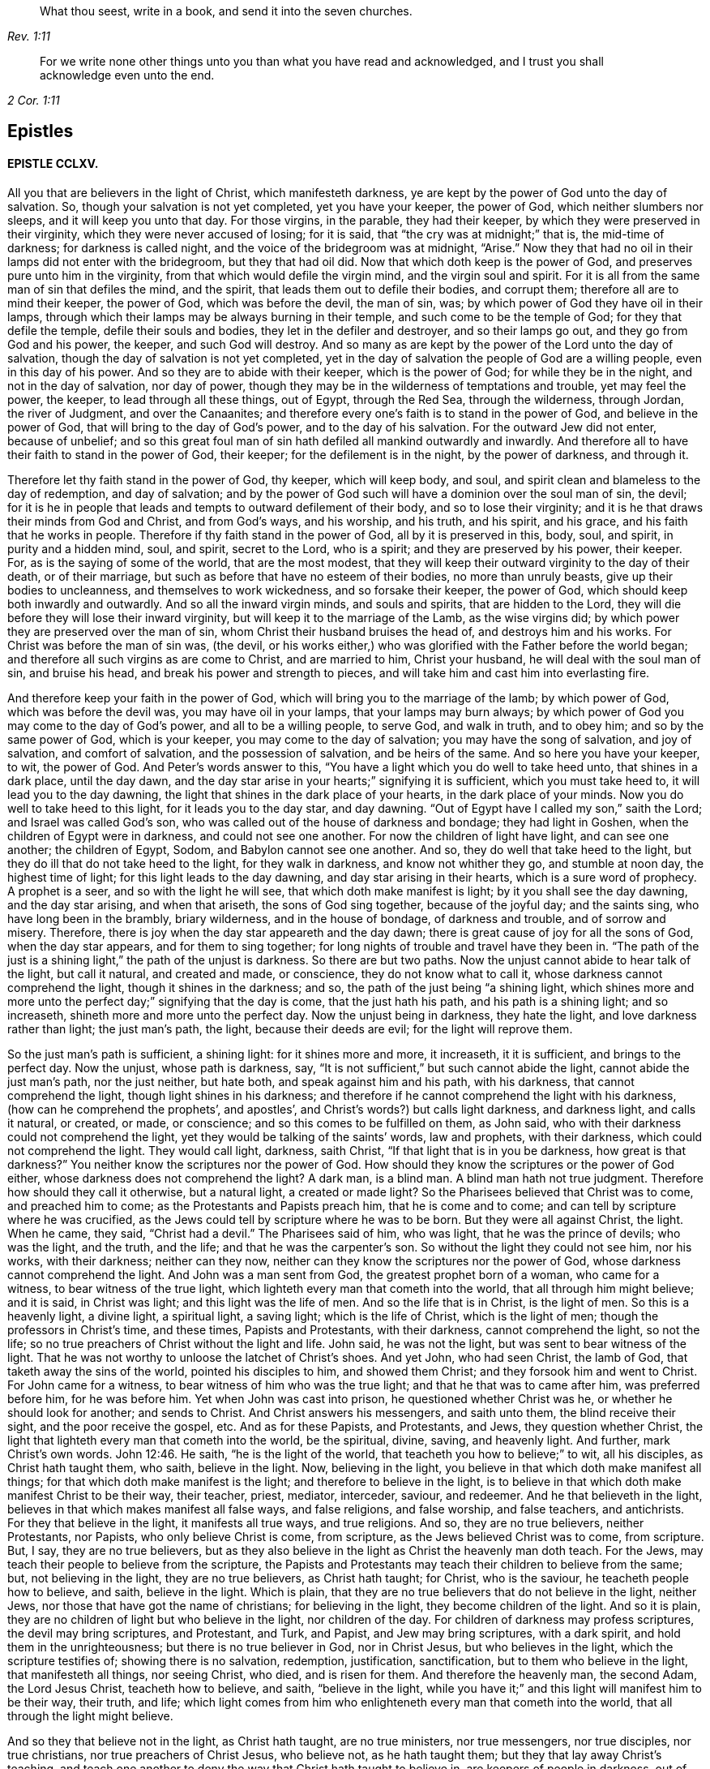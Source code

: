 [quote.epigraph, , Rev. 1:11]
____
What thou seest, write in a book, and send it into the seven churches.
____

[quote.epigraph, , 2 Cor. 1:11]
____
For we write none other things unto you than what you have read and acknowledged,
and I trust you shall acknowledge even unto the end.
____

== Epistles

==== EPISTLE CCLXV. 

All you that are believers in the light of Christ, which manifesteth darkness,
ye are kept by the power of God unto the day of salvation.
So, though your salvation is not yet completed, yet you have your keeper,
the power of God, which neither slumbers nor sleeps, and it will keep you unto that day.
For those virgins, in the parable, they had their keeper,
by which they were preserved in their virginity, which they were never accused of losing;
for it is said, that "`the cry was at midnight;`" that is, the mid-time of darkness;
for darkness is called night, and the voice of the bridegroom was at midnight, "`Arise.`"
Now they that had no oil in their lamps did not enter with the bridegroom,
but they that had oil did.
Now that which doth keep is the power of God,
and preserves pure unto him in the virginity,
from that which would defile the virgin mind, and the virgin soul and spirit.
For it is all from the same man of sin that defiles the mind, and the spirit,
that leads them out to defile their bodies, and corrupt them;
therefore all are to mind their keeper, the power of God, which was before the devil,
the man of sin, was; by which power of God they have oil in their lamps,
through which their lamps may be always burning in their temple,
and such come to be the temple of God; for they that defile the temple,
defile their souls and bodies, they let in the defiler and destroyer,
and so their lamps go out, and they go from God and his power, the keeper,
and such God will destroy.
And so many as are kept by the power of the Lord unto the day of salvation,
though the day of salvation is not yet completed,
yet in the day of salvation the people of God are a willing people,
even in this day of his power.
And so they are to abide with their keeper, which is the power of God;
for while they be in the night, and not in the day of salvation, nor day of power,
though they may be in the wilderness of temptations and trouble, yet may feel the power,
the keeper, to lead through all these things, out of Egypt, through the Red Sea,
through the wilderness, through Jordan, the river of Judgment, and over the Canaanites;
and therefore every one`'s faith is to stand in the power of God,
and believe in the power of God, that will bring to the day of God`'s power,
and to the day of his salvation.
For the outward Jew did not enter, because of unbelief;
and so this great foul man of sin hath defiled all mankind outwardly and inwardly.
And therefore all to have their faith to stand in the power of God, their keeper;
for the defilement is in the night, by the power of darkness, and through it. 

Therefore let thy faith stand in the power of God, thy keeper, which will keep body,
and soul, and spirit clean and blameless to the day of redemption, and day of salvation;
and by the power of God such will have a dominion over the soul man of sin, the devil;
for it is he in people that leads and tempts to outward defilement of their body,
and so to lose their virginity; and it is he that draws their minds from God and Christ,
and from God`'s ways, and his worship, and his truth, and his spirit, and his grace,
and his faith that he works in people.
Therefore if thy faith stand in the power of God, all by it is preserved in this, body,
soul, and spirit, in purity and a hidden mind, soul, and spirit, secret to the Lord,
who is a spirit; and they are preserved by his power, their keeper.
For, as is the saying of some of the world, that are the most modest,
that they will keep their outward virginity to the day of their death,
or of their marriage, but such as before that have no esteem of their bodies,
no more than unruly beasts, give up their bodies to uncleanness,
and themselves to work wickedness, and so forsake their keeper, the power of God,
which should keep both inwardly and outwardly.
And so all the inward virgin minds, and souls and spirits, that are hidden to the Lord,
they will die before they will lose their inward virginity,
but will keep it to the marriage of the Lamb, as the wise virgins did;
by which power they are preserved over the man of sin,
whom Christ their husband bruises the head of, and destroys him and his works.
For Christ was before the man of sin was, (the devil,
or his works either,) who was glorified with the Father before the world began;
and therefore all such virgins as are come to Christ, and are married to him,
Christ your husband, he will deal with the soul man of sin, and bruise his head,
and break his power and strength to pieces,
and will take him and cast him into everlasting fire. 

And therefore keep your faith in the power of God,
which will bring you to the marriage of the lamb; by which power of God,
which was before the devil was, you may have oil in your lamps,
that your lamps may burn always;
by which power of God you may come to the day of God`'s power,
and all to be a willing people, to serve God, and walk in truth, and to obey him;
and so by the same power of God, which is your keeper,
you may come to the day of salvation; you may have the song of salvation,
and joy of salvation, and comfort of salvation, and the possession of salvation,
and be heirs of the same.
And so here you have your keeper, to wit, the power of God.
And Peter`'s words answer to this,
"`You have a light which you do well to take heed unto, that shines in a dark place,
until the day dawn, and the day star arise in your hearts;`" signifying it is sufficient,
which you must take heed to, it will lead you to the day dawning,
the light that shines in the dark place of your hearts, in the dark place of your minds.
Now you do well to take heed to this light, for it leads you to the day star,
and day dawning.
"`Out of Egypt have I called my son,`" saith the Lord; and Israel was called God`'s son,
who was called out of the house of darkness and bondage; they had light in Goshen,
when the children of Egypt were in darkness, and could not see one another.
For now the children of light have light, and can see one another; the children of Egypt,
Sodom, and Babylon cannot see one another.
And so, they do well that take heed to the light,
but they do ill that do not take heed to the light, for they walk in darkness,
and know not whither they go, and stumble at noon day, the highest time of light;
for this light leads to the day dawning, and day star arising in their hearts,
which is a sure word of prophecy.
A prophet is a seer, and so with the light he will see,
that which doth make manifest is light; by it you shall see the day dawning,
and the day star arising, and when that ariseth, the sons of God sing together,
because of the joyful day; and the saints sing, who have long been in the brambly,
briary wilderness, and in the house of bondage, of darkness and trouble,
and of sorrow and misery.
Therefore, there is joy when the day star appeareth and the day dawn;
there is great cause of joy for all the sons of God, when the day star appears,
and for them to sing together; for long nights of trouble and travel have they been in.
"`The path of the just is a shining light,`" the path of the unjust is darkness.
So there are but two paths.
Now the unjust cannot abide to hear talk of the light, but call it natural,
and created and made, or conscience, they do not know what to call it,
whose darkness cannot comprehend the light, though it shines in the darkness; and so,
the path of the just being "`a shining light,
which shines more and more unto the perfect day;`" signifying that the day is come,
that the just hath his path, and his path is a shining light; and so increaseth,
shineth more and more unto the perfect day.
Now the unjust being in darkness, they hate the light,
and love darkness rather than light; the just man`'s path, the light,
because their deeds are evil; for the light will reprove them. 

So the just man`'s path is sufficient, a shining light: for it shines more and more,
it increaseth, it it is sufficient, and brings to the perfect day.
Now the unjust, whose path is darkness, say,
"`It is not sufficient,`" but such cannot abide the light,
cannot abide the just man`'s path, nor the just neither, but hate both,
and speak against him and his path, with his darkness, that cannot comprehend the light,
though light shines in his darkness;
and therefore if he cannot comprehend the light with his darkness,
(how can he comprehend the prophets`', and apostles`',
and Christ`'s words?) but calls light darkness, and darkness light, and calls it natural,
or created, or made, or conscience; and so this comes to be fulfilled on them,
as John said, who with their darkness could not comprehend the light,
yet they would be talking of the saints`' words, law and prophets, with their darkness,
which could not comprehend the light.
They would call light, darkness, saith Christ,
"`If that light that is in you be darkness, how great is that darkness?`"
You neither know the scriptures nor the power of God.
How should they know the scriptures or the power of God either,
whose darkness does not comprehend the light?
A dark man, is a blind man.
A blind man hath not true judgment.
Therefore how should they call it otherwise, but a natural light, a created or made light?
So the Pharisees believed that Christ was to come, and preached him to come;
as the Protestants and Papists preach him, that he is come and to come;
and can tell by scripture where he was crucified,
as the Jews could tell by scripture where he was to be born.
But they were all against Christ, the light.
When he came, they said, "`Christ had a devil.`"
The Pharisees said of him, who was light, that he was the prince of devils;
who was the light, and the truth, and the life; and that he was the carpenter`'s son.
So without the light they could not see him, nor his works, with their darkness;
neither can they now, neither can they know the scriptures nor the power of God,
whose darkness cannot comprehend the light.
And John was a man sent from God, the greatest prophet born of a woman,
who came for a witness, to bear witness of the true light,
which lighteth every man that cometh into the world, that all through him might believe;
and it is said, in Christ was light; and this light was the life of men.
And so the life that is in Christ, is the light of men.
So this is a heavenly light, a divine light, a spiritual light, a saving light;
which is the life of Christ, which is the light of men;
though the professors in Christ`'s time, and these times, Papists and Protestants,
with their darkness, cannot comprehend the light, so not the life;
so no true preachers of Christ without the light and life.
John said, he was not the light, but was sent to bear witness of the light.
That he was not worthy to unloose the latchet of Christ`'s shoes.
And yet John, who had seen Christ, the lamb of God,
that taketh away the sins of the world, pointed his disciples to him,
and showed them Christ; and they forsook him and went to Christ.
For John came for a witness, to bear witness of him who was the true light;
and that he that was to came after him, was preferred before him, for he was before him.
Yet when John was cast into prison, he questioned whether Christ was he,
or whether he should look for another; and sends to Christ.
And Christ answers his messengers, and saith unto them, the blind receive their sight,
and the poor receive the gospel, etc.
And as for these Papists, and Protestants, and Jews, they question whether Christ,
the light that lighteth every man that cometh into the world, be the spiritual, divine,
saving, and heavenly light.
And further, mark Christ`'s own words. John 12:46.
He saith, "`he is the light of the world,
that teacheth you how to believe;`" to wit, all his disciples,
as Christ hath taught them, who saith, believe in the light.
Now, believing in the light, you believe in that which doth make manifest all things;
for that which doth make manifest is the light; and therefore to believe in the light,
is to believe in that which doth make manifest Christ to be their way, their teacher,
priest, mediator, interceder, saviour, and redeemer.
And he that believeth in the light, believes in that which makes manifest all false ways,
and false religions, and false worship, and false teachers, and antichrists.
For they that believe in the light, it manifests all true ways, and true religions.
And so, they are no true believers, neither Protestants, nor Papists,
who only believe Christ is come, from scripture, as the Jews believed Christ was to come,
from scripture.
But, I say, they are no true believers,
but as they also believe in the light as Christ the heavenly man doth teach.
For the Jews, may teach their people to believe from the scripture,
the Papists and Protestants may teach their children to believe from the same; but,
not believing in the light, they are no true believers, as Christ hath taught;
for Christ, who is the saviour, he teacheth people how to believe, and saith,
believe in the light.
Which is plain, that they are no true believers that do not believe in the light,
neither Jews, nor those that have got the name of christians; for believing in the light,
they become children of the light.
And so it is plain, they are no children of light but who believe in the light,
nor children of the day.
For children of darkness may profess scriptures, the devil may bring scriptures,
and Protestant, and Turk, and Papist, and Jew may bring scriptures, with a dark spirit,
and hold them in the unrighteousness; but there is no true believer in God,
nor in Christ Jesus, but who believes in the light, which the scripture testifies of;
showing there is no salvation, redemption, justification, sanctification,
but to them who believe in the light, that manifesteth all things, nor seeing Christ,
who died, and is risen for them.
And therefore the heavenly man, the second Adam, the Lord Jesus Christ,
teacheth how to believe, and saith, "`believe in the light,
while you have it;`" and this light will manifest him to be their way, their truth,
and life;
which light comes from him who enlighteneth every man that cometh into the world,
that all through the light might believe. 

And so they that believe not in the light, as Christ hath taught, are no true ministers,
nor true messengers, nor true disciples, nor true christians,
nor true preachers of Christ Jesus, who believe not, as he hath taught them;
but they that lay away Christ`'s teaching,
and teach one another to deny the way that Christ hath taught to believe in,
are keepers of people in darkness, out of the light, and call it natural, created,
and made, and conscience,
and so with their darkness and blindness give the light such names,
who with their darkness cannot comprehend it; for he that believes in the light,
it lets him see the scriptures, the prophets, Christ and the apostles`' words,
and by it they do distinguish the true prophets`' words from the false,
the holy men`'s words from the unholy, the sanctified from them that are not sanctified,
Christ`'s words from antichrist`'s, the true apostles`' words from the false.
So Christ the light teacheth his people to believe in that which manifests all things;
and they that believe in the light have the witness in themselves of Christ,
in whom they do believe, they have the witness in themselves, that he is their redeemer,
and saviour, and their way, their truth, and their life; for with the light they see him,
they believing in the light that doth make manifest; and after they believe in the light,
become children of the light; they witness themselves, that they are sealed,
for their belief in the light stands in Christ the light,
who hath bought and purchased them;
and after that they are sealed by the spirit of promise,
having God`'s mark or stamp set upon them, they can set to their seal,
that God is true in all his promises, in all his prophets concerning Christ Jesus,
who taught them to believe in the light.
With the light they see,
and come to know the "`three that bear record in
heaven,`" and the "`three that bear record on earth,
the spirit, the water, and the blood.`" 

First, the spirit that beareth witness in the earth, which mortifies them,
which circumcises them, which leads them into all truth;
in which spirit is their fellowship, and a bond of peace,
that keeps down that which troubles them;
by which spirit the believers are baptized into one body, brought out of the many bodies;
and so by the spirit they are brought to the one head, which is Christ Jesus,
(though there are many heads in the world,) by which spirit they are sanctified,
by which spirit they are instructed, by which spirit they worship God,
by which spirit they are covered, by which spirit they pray,
and by which spirit they sing praises to God who is a spirit,
by which spirit they have an understanding, the spirit of wisdom and knowledge,
which is to know God, and Jesus Christ whom he hath sent, which is life eternal. 

2dly.
They come to know the water, which is a witness in the earth;
by which water they are washed, their minds, their souls, their spirits,
and in their bodies, with this pure water.
And this is a witness in the earth with the light; they that believe in it,
it manifesteth these two witnesses in the earth,
and with the light they see the pope`'s counterfeit holy water,
which he hath set up since the apostles`' days,
who with the light bear witness against it, not to be God`'s witness,
nor God`'s setting up.
And so the children of the light, that believe in the light, their bodies, their souls,
their spirits, and their minds are washed clean in this pure, clean, holy water,
that comes from above, from the pure holy God,
which is one of these witnesses in the earth. 

The third witness is his blood, with which the hearts of people are sprinkled,
and their consciences are sprinkled with the blood of Jesus.
As Moses sprinkled the outside of the posts, etc. with the blood of bulls and goats;
which blood of bulls and goats, Christ`'s blood ends,
which sprinkles the heart and conscience of people.
So this blood of Jesus Christ, the heavenly man,
is felt in the hearts and consciences of people; by which blood they are sanctified,
they are cleansed from all their dead works, to serve the living God,
and to serve their dead works no longer.
So by this blood they are cleansed from all sin.
They that walk in the light, and believe in the light, they are children of the light,
and children of the day; and the blood of Jesus Christ, the son of God,
cleanseth them from all sin; and their garments are made white in the blood of the Lamb;
by which they come to testify of Jesus, they overcome the beast, the whore,
the false church.
And so every true believer, believes as Christ hath taught them, to believe in the light,
that so they may become children of the light.
They have these three witnesses that bear witness in the earth,
to bear witness in themselves; and they can set to their seal,
that God is true in all his works, in prophets and apostles, and his son;
and they shall come to know, and do come to know, the three that bear record in heaven,
and the three that bear record in the earth. 

G+++.+++ F. 

==== CCLXVI. 

And all ye believers in the heavenly light, as Christ hath taught,
you seek that which is lost and driven away; but the false prophets, false ministers,
and teachers, they did not seek that which was lost, and driven away from God;
they put no difference between the precious and the vile, but mash all together,
like the priests and prophets of our times.
Therefore, seek that which was lost and driven away.
Some may be driven away by the storms,
some may be driven away by the great winds of the wicked, and storms of the ungodly;
some may be driven away by tempests and foul weather,
and some may be lost in the foul weather, and lost in the sea of the world;
for it is this wicked one that raiseth all this foul weather and these storms.
Therefore seek that which is lost, ye that believe in the light, by which you see,
then you are distinguished from the false prophets and teachers,
and by the light you put a difference between the precious and the vile;
for Jacob was found in a desert land, and you see all the prophets,
how they sought that which was lost, and the apostles,
and how Christ encouraged to seek that which was lost.
And when the lost sheep was found, what joy there was, more than of the ninety and nine.
And who are they that make the land desolate, but the rough Esaus, and wild Ishmaels,
and Cores?
And who makes the world as a wilderness but the devil?
and who brings the whole world to lie in wickedness, but the devil, that wicked one?
And if you should not find that which is lost and driven away, at the first, nor second,
nor third time of seeking, if you should not find him that is lost, go again,
that you may have your joy, and rejoice others; for Christ in the parable saith,
"`the prodigal son was lost, yea, was dead,
and is alive again;`" when he had been feeding among swine, and upon husks,
and could never fill his belly.
When any such come back again, they will tell you how hungry they were,
they could never fill their bellies among the husks, while they went astray,
and tell you long declarations of the citizen that they were joined to:
and therefore when the lost is found, and brought back again to the Father`'s house,
where there is bread enough, there is joy, and the heavenly instruments of music,
and the heavenly feast of the heavenly fat things,
and the heavenly robes of righteousness are enjoyed. 

And so all be diligent, ye believers in the light, as Christ hath taught you;
look up and down, in the light you will see where the lost sheep are,
and such as have been driven away, you will spy them out, out of the woods, or brambles,
or pits, where there is no water, where they are ready to be famished,
where they are tied with thorns and briars; and so with the light you will see,
and put a difference between the precious and the vile.
"`For whatsoever makes manifest is light;`" for by that you see,
and you will see with it, how the false prophets, and ministers,
and teachers drive people away; they drive them away from God, and his way, from Christ,
and the covenant of light.
How angry they are with them that believe in it!
With their clubs, how have they beaten many, and wounded many, and imprisoned many,
because they would not be driven by them into the devil`'s pit-fold, or prison!
But do you never give over seeking, for the light shines over all, which believe in,
and walk in the path of the just, which is as a shining light;
for it hath been the work of all the false teachers and ministers to drive away from God,
and his truth, and light, and those have been the devil`'s servants,
and the wages he gives them is death.
This hath been the way of all true ministers, "`to seek that which was lost,
and that which was driven away;`" as you may see Christ and the apostles,
and all the true prophets did, and to bring them to feed in the pastures of life,
and gently to lead them, whose wages is life;
and he gives them their heavenly penny of life eternal. 

G+++.+++ F. 

==== CCLXVII.
-- To ministering Friends.

Friends,

All ye that believe in the light, as Christ hath commanded,
that are become children of the light, and of the day, and of the promise,
and do minister therein, do not judge one another in public meetings,
you that do minister, as you have received the grace,
and have the word of the Lord God committed to you, that minister abroad,
or go abroad in cities, towns, countries, or nations, do not judge one another,
nor reflect one upon another in public meetings; for that hurts the hearers,
and you do more hurt than you do good, and that makes confusion.
If you have any thing to say, have patience, let that gift be exercised,
and speak to one another by yourselves alone;
for that was the way before any thing was spoken against any of the church,
and that will show the spirit of order and government, and the spirit of love,
and of patience and humility.
And keep down passion, and that part in yourselves that cannot bear all things,
nor endure all things, whereby the love comes up that will endure all things,
and bear all things, which edifies the body, and by which the body is edified;
for "`the spirit of the prophets is subject to the prophets.`"
This shows the true spirit, for that which cannot bear all things, many times,
is forward in judging, that cannot bear all things, nor endure all things,
and so goeth out of the true love and edification;
which breeds confusion and distraction, and destroys more than ever it will beget to God.
And also goes out of the church order,
"`first speak to him alone;`" for by that he may win his brother.
Speaking publicly makes strife, some owning and some disowning,
and that spirit must be shut out by the true spirit, that keeps order, and unity,
and fellowship, and the true love which edifies the body.
And so all who feel the power stirring in them to minister, when they have done,
let them live in the power, and in the truth, and in the grace,
that keeps in the seasoned words, and that keeps in a stablished and seasoned life:
and so all may minister as they have received the grace;
so every one is a steward of the grace of God,
if he do not turn the grace of God into wantonness; and so to minister in that love,
and grace, and power, that keeps all things in subjection and order,
and in unity in the life and in the power, and light,
by which you may see that of God in every man,
and answer to that which God hath showed unto people:
for the true labourers in the vineyard do answer that of God,
the true ministers bring people to that which is to instruct them, viz,
the spirit of God, and so are ministers of the spirit, and ministers of the grace;
they answer the spirit, and the grace, and truth in all,
in which all that do minister have unity,
and through which they have fellowship with God and Christ. 

G+++.+++ F. 

==== CCLXVIII.
-- Not to be over thoughtful of the things of this world. 

Friends,

Did not God provide for man and woman before he made them?
Did he not make all things in six days?
And the sixth day he made man in the image of God, in righteousness and holiness.
And therefore Christ, who is the son of God,
who comes to restore man up again into the image of God,
and leads man up into his image in righteousness and holiness,
as he was in before he fell: doth he not reprove such as take thought,
and told them of their little faith,
and that they could not add one cubit to the stature that God had made;
and it was the practice of the heathens and of the Gentiles to take thought?
So it is clear, before God made man, he took care for him;
but after man was fallen from the image of God, and his righteousness,
he took care and toiled,
though he cannot add one cubit to his stature in the Lord`'s work.
For thou mayst sow thy seed in the ground or garden, thou mayst have much cattle,
and other things, but yet there is no increase but by the Lord, neither of thy seed,
nor of thy cattle; for is not the earth the Lord`'s and the fulness thereof?
Mark! and doth he not give the increase, who upholds all things by his word and power,
who is the Creator of all, and provided for man before he made him,
and set him in dominion over all the works of his hands; which dominion man lost.
Man lost righteousness and holiness, in his disobeying the command of God,
which Christ comes to restore man to, and sets man above all again,
as he was in the beginning, and up to his own state beyond Adam before he fell,
to him that never fell.
And so all that believe in the light, as Christ commanded,
in the light they see they cannot add one cubit to the stature,
and so they come to grow in the faith, in Christ and in God.
And so herein hath the Lord the praise of his works; and all things praise him,
who hath created them all to his honour, and to his glory, and to his praise;
and man to glorify him in righteousness and holiness,
in the image of God and of Christ Jesus,
above all other creatures in the covenant of God,
in the covenant of light and life in Christ Jesus, him by whom the world was made;
by him they praise and please God, and in their pleasing God,
they honour God and Christ. 

G+++.+++ F. 

==== CCLXIX.
-- Concerning the single language. 

All Friends that do believe in the light, as Christ hath commanded you,
and are become children of light, keep to the proper speech; that is,
thee and thou to a singular, and you to many; as you may see throughout the scriptures,
it was the language of God and Christ, his prophets and apostles, and all good men;
though it is the practice of the first birth, and of the flesh, to say you,
when they should say thou.
Therefore take you heed of flattery to please men,
and of letting the world`'s spirit over you.
Though they have learned in their grammar and accidence, and other teaching books,
the plural and singular language, yet they speak plural when they should speak singular,
to one. 

G+++.+++ F. 

==== CCLXX. 

All that are gathered in the name of Jesus,
and are made alive by him and quickened by him, come to the flock of Christ;
and know where they feed at noon-day, they are gathered into the name of Jesus Christ,
whose name is above every name;
and know that there is no salvation under the whole heaven, but in the name of Jesus,
in the testimony that they have of Jesus, which is the spirit, by which they see Jesus,
and see his pastures of life, see his springs of life, and his rivers of life,
and his bread of life; and see the footsteps of the flock, the testimony of Jesus,
the spirit, by which they see him and his flock;
and they see the barren mountains they have been upon and come off from.
And therefore all you that be gathered into the name of Jesus,
and walk in the path of the just, where the footsteps of the flock are,
quench not the spirit in any, and if any will not have of your bread of life,
and water of life, let them fast, that will neither receive, nor give;
for the bread of life and water of life, are not only given to feed yourselves,
but by them you may feed others, and refresh others: therefore have bread in your houses,
and water in your own well, and fruit of your own tree, and salt in yourselves,
to savour withal, that you may try all things; and have oil in your own lamps,
that they may burn in your own temple; and odour and frankincense,
that it may burn continually upon your own altar, that it may ascend as a sweet savour,
holy and pure, up to God who is holy and pure.
Be not removed off your ground, wherein you may grow and increase.
And so quench not the spirit, despise not prophecy, hate not the light,
but improve your talent; hide it not but improve it.
Mind the kingdom within, and the heavenly penny, and the spirit of God,
which is given to instruct you; and walk according to the rule of the spirit of God,
that he hath given to you to profit withal; and mind the truth in the inward parts;
so that you may be adorned and arrayed with a meek and a quiet spirit.
For the light that shines in your hearts will give you the
knowledge of the glory of God in the face of Jesus Christ,
that you may know the heavenly treasure in your earthly vessels,
and the day star to arise, the day to dawn in your own hearts,
that you may become temples of Christ; he to dwell with you, and walk with you,
and sup with you; and the blood of Christ to sprinkle your hearts from dead works,
and your consciences also, that you may serve the living God. 

So know the true faith to purify your hearts, which Christ is the author and finisher of;
and the true hope, to purify you.
And so, be true believers in the light, as Christ commands,
and become children of the light; for he that believes, hath the witness in himself.
And know the true word in your hearts and mouths;
which is the word of faith the apostle preached,
which distinguishes your good thoughts from bad, and your good words from bad;
which word is in your hearts to obey and do.
Which is as a hammer to hammer down sin and evil, and as a sword to cut it down,
and as a fire to burn it up.
So that by that word you may be sanctified, by that word you may have salvation,
by that word you may be reconciled to God; by which all things are upheld,
by his word and power; by this word you may be born again of the immortal seed,
that lives and abides for ever.
And so from this word you may have your milk; for this is the ingrafted word,
that is able to save the soul, and raise the soul, that is immortal,
up unto the immortal God.
And by this word you will see over all the deceivers of your souls;
which word was before they were.
And by this word you will understand the scriptures of truth, that cannot be broken.
And by this word you will come to judge all those that are
got into the imaginations concerning the scriptures,
and that set them up in the room of God and Christ, in their dark imaginations,
who in their darkness cannot comprehend the light.
And by this word you will have riches; out of this word is poverty.
And by this word you will come to know life and salvation;
for in the beginning was the word, and the word was with God;
and Christ`'s name is called the word of God;
and the scriptures are the words which are to be fulfilled.
So all be diligent in the truth, that you may be fruitful in the word of God,
that it may have its passage through you all. 

G+++.+++ F. 

==== CCLXXL.
-- Concerning those that go out of unity and deny forms. 

Those that are gone from the light, from the spirit and power of God,
and so from the unity, by the light, and by the spirit, and by the power are judged;
and the power, and light, and spirit are over them.
And they being gone into their own wills, and into a perverse spirit, then they say,
they will not be subject to men`'s will, nor to the will of man;
and that spirit leads them out of the bonds of humanity.
When they are thus gone from the light, and the power and spirit of God,
they go out of all true forms, into confusion and emptiness, without form; then they say,
they will not be subject to forms,
and cry down all forms with their darkness and a perverse spirit,
and so mash all together. 

For there is a form of godliness, and there is a form of sound words; many have a form.
All creatures have a form, the earth hath form,
and all things were brought into a form by the power
of God for the earth was once without form,
and was void, and empty and confused. 

So they that be gone out of the covenant of God and life, and out of the power of God,
are gone into a confused condition without form,
a state which is out of the bond of civil men and women.
And so such are confused without the right form; for the form that God hath made,
viz. the form of the earth, the form of the creatures, the form of men and women,
the form of sound words, the form of godliness, nor the form of sound doctrine,
was never denied by the men and women of God.
But such as got the form only, and denied the power of godliness, those were denied,
for they deny the power; and do not only so, but quench the spirit,
and grieve and vex it, and hate the light; by which light they are condemned. 

G+++.+++ F. 

==== CCLXXII.
-- To Friends in Ireland. 

Keep to the equal measure and just weight in all things, both inwardly and outwardly,
that you may answer equity, answer truth in the oppressed, and the spirit, and grace,
and light in all people.
And so, being kept in righteousness, and equity, and truth, and holiness,
that preserves you over the inequality, injustice, and the false measure, and weight,
and balance in all things, both inward and outward.
And this keeps your eye open, keeps you in a feeling sense, keeps you in understanding,
and true wisdom, and true knowledge, what you are to answer to all men in righteousness,
and truth, and equity, both inward and outward.
And this is to all you that have purchased or bought any Irish land,
so that justice and righteousness, and the true measure, and true weight,
and even balance may be among you, to answer that which is true, and just, and even,
and equal; that you may answer that which is equal, and just, and true in yourselves,
and in every man and woman; that you may be preserved in the sense and favour of God,
and so may answer the good and righteous principle in all,
by which they may be brought to truth, the equal principle, and just measure,
and true weight and balance;
by which they may know the just and true God in all his works and out-goings. 

G+++.+++ F. 

==== CCLXXIII.
-- Not to trust in uncertain riches. 

All Friends, be ye as strangers to all things visible and created,
but be acquainted with the Creator, your maker, the Lord God Almighty;
for outward things are not durable riches, nor durable substance,
nor durable habitations, nor durable possessions, for they have wings and will fly away;
and so therefore be as pilgrims and strangers to the world, and all worldly,
created and visible things, and witness redemption from the earth,
that you may reign upon the earth, as kings and priests to God,
that you may know a habitation in God, and the riches of his grace and life,
that is everlasting, and a substance that fadeth not away,
the riches which hath not wings, and the riches that is not deceitful,
that is durable and true.
For men trusting in outward riches, and outward things, they will deceive and fail them,
and have wings and flee away from them.
And so man in that state is deceived, and riches are deceitful to him.
Therefore, as I said before, be as strangers and pilgrims to the world,
and all things therein, possess, as though you did not possess them, and what you enjoy,
as though you did not; be above all such things,
and loose to them in the invisible life and power, which is over all things;
for the birth that is born again of the immortal seed by the word of God,
that lives and abides, and endures for ever, and is above all things;
for all things are upheld by his word and power.
And so be acquainted with the heavenly and certain riches, the durable substance,
and the everlasting possession and inheritance of life,
through which you may be acquainted with your maker and creator, the Lord God Almighty. 

G+++.+++ F. 

==== CCLXXIV. 

My dear friends,

In the pure and undefiled life all live, in the holy seed that changes not,
that will wear out all in the transgression, and was before transgression was,
(and this seed was never a transgressor,) and it will be when transgression is gone,
and is over that spirit which is in transgression,
and is a burdensome stone to the transgressor, and him that is out of truth,
and it will outlast all.
And so in that live, in which ye may reign in the life and truth,
and in its time it will break all their bonds.
For that spirit that doth transgress, doth persecute in the particular the just,
and persecution makes the just to suffer in the general; and so,
they that will live godly in Christ Jesus must suffer persecution
by them that persecute those that are godly;
it is no wonder for them to persecute the godly in Christ the heavenly man:
so the just suffereth, within and without, by the unjust.
And so be valiant for the Lord`'s truth upon the earth, and dwell in love,
and in humility, and meekness, and patience, and righteousness,
in which the love of the Lord is manifested.
So no more but my love. 

G+++.+++ F. 

==== CCLXXV. 

All Friends every where, in the living spirit, and living power,
and in the heavenly light dwell, and quench not the motions of it in yourselves,
nor the movings of it in others; though many have run out,
and gone beyond their measures,
yet many more have quenched the measure of the spirit of God,
and after became dead and dull, and questioned through a false fear;
and so there hath been hurt both ways.
And therefore be obedient to the power of the Lord, and his spirit,
and his spiritual weapons;
war with that Philistine that would stop up your wells and springs.
Jacob`'s well was in the mountain, (read that within,) he was the second birth.
And the belief in the power keeps the spring open.
And none to despise prophecy, neither to quench the spirit;
so that all may be kept open to the spring, that every one`'s cup may run over.
For you may all prophesy one by one,
and the spirit of the prophets is subject to the prophets.
"`Would all the Lord`'s people were prophets,`" said Moses in his time,
when some found fault; but the last time is the christian`'s time,
who enjoys the substance, Christ Jesus; and his church is called a royal priesthood,
offering up spiritual sacrifices; and his church are his believers in his light.
And so in the light every one should have something to offer;
and to offer an offering in righteousness to the living God, else they are not priests;
and such as quench the spirit cannot offer, but become dull.
"`I will pour out of my spirit upon all flesh, in the last time,`" saith the Lord,
which is the true christian`'s time, God`'s sons and daughters shall prophesy,
and your young men shall see visions, and old men shall dream dreams;
"`and on my servants and handmaids I will pour out of my spirit in those days,
and they shall prophesy.`"
Now friends, if this be fulfilled, servants, handmaids, sons, daughters, old men,
young men, every one to feel the spirit of God, by which you may see the things of God,
and declare them to his praise; for with the heart man doth believe,
and with the mouth confession is made unto salvation; first, he has it in his heart,
before it comes out of his mouth; and this is beyond that brain-beaten-heady stuff,
which man has long studied, about the saints`' words,
which the holy men of God spake forth as they were moved by the holy ghost:
so the holy ghost moved them, before they came forth and spake them.
And therefore, as I said before, do not resist the holy ghost, for they that did so,
grew stiff-necked, and their hearts were uncircumcised; but feel this holy ghost,
this spirit of truth, that leads you into all truth.
So with the holy ghost, and with the light and power of God,
do you build upon Christ the foundation, and life; and by the same heavenly light,
and power, and spirit, do you labour in the vineyard,
and do you minister and speak forth the things of God, and do you dig for your pearls;
therefore bring them forth, and let them be seen how they glister the glistering pearls.
And all come into the vineyard of God to labour,
in the light which was before darkness was,
and with the life which was before death and his power was;
and in the truth and power of God, which the devil is out of,
that every one of you may have your penny, that precious penny,
and heavenly treasure from God Almighty, the great Lord, who is the orderer,
and disposer, and governor, and ruler in the vineyard, among his servants,
who pays them their wages, and gives them their heavenly penny of life.
Mark, it is the labourers in the life, truth, and power of God,
that labours in God`'s vineyard, that have their heavenly penny,
that everlasting treasure.
So see that you have it; if you be in the labour of life, you will have it.
Friends, you see how men and women can speak enough for the world, for merchandise,
for husbandry, the ploughman for his plough; but when they should come to speak for God,
they quench the spirit, and say, and do not obey God`'s will.
But come, let us see what the wise merchants can say;
have they found the pearl and field, and purchased the field,
which yields those glorious glistering pearls?
Let us see what can you say for God, and that heavenly merchandise.
What can the ploughman say for God with his spiritual plough?
Is the fallow ground ploughed up?
Has he abundance of the heavenly seed of life?
So what can the heavenly husbandman say, has he abundance of spiritual fruit in store?
What can the thresher say, has he gotten the wheat out of the sheaf, the heavenly wheat,
with his heavenly flail?
and let us see, what can the spiritual ploughman, husbandman and thresher say for God?
And how they have laboured in the vineyard, that they may have their penny,
some are breakers of clods in the vineyard, some are weeders,
some are cutting off the brambles and bushes, and fitting the ground,
and cutting up the roots with the heavenly axe for the seed, some are harrowing in,
some are gathering and laying up the riches; so you may see, here are merchants,
ploughmen, harrowers, weeders, reapers, threshers in God`'s vineyard,
yet none are to find fault one with another, but every one labouring in their places,
praising the Lord, looking to him for their wages,
their heavenly penny of life from the Lord of life.
So none are to quench the spirit, nor to despise prophecy, lest ye limit the Holy One;
and every one is to minister as he hath received the grace,
which hath appeared to all men, which brings salvation; so that the Lord`'s grace,
his light, and truth, and spirit and power may have the passage,
and the rule in all men and women, that by it he may have the glory, and from it in all,
who is blessed for ever and for ever.
The Lord hath said, "`From the rising of the sun to the going down of the same,
my name shall be great among the Gentiles.`"
Now mark, friends, this is a large space, wherein God`'s name shall be great;
and the Lord further saith, "`In every place, incense shall be offered unto my name,
and a pure offering; for my name shall be great among the heathen,
saith the Lord of hosts.`"
Now mark, friends, this heavenly incense, and pure offering, is a spiritual offering,
which is to be offered by the spirit to God, who is a spirit;
then here none quench the spirit of God in their own hearts,
and all such come under the title of the royal priesthood,
offering up spiritual sacrifices;
which royal priesthood has a priest that lives for ever, Christ Jesus.

And, friends, do not quench the spirit, nor abuse the power;
when it moves and stirs in you, be obedient, but do not go beyond, nor do not add to it,
nor take from it; for if you do you are reproved, either for going beyond,
or taking from it.
And when any have spoken forth the things of the Lord, by his power and spirit,
let them keep in the power and spirit, and that keeps them in the humility,
that when they have spoken forth the things of God, they are neither higher nor lower,
but still keep in the power, before and after;
and being obedient to the spirit and power of God, it keeps them from deadness,
and alive to God, and keeps them in a sense, that they do not go beyond, and run out,
as some (you know) have done;
and all that hath come for want of living in the power of God, and in his spirit,
which keeps all things in subjection and in order, and in the true fear of the Lord,
always to feel the presence of the Lord with you. 

Come, fishermen, what have you catched with your nets?
What can you say for God?
Your brethren, Peter and John, fishermen, could say much for God.
Read in the Acts and you may see it; I would not have you degenerate from their spirit. 

Shepherds and herdsmen, where are you?
What can you say now for God, whose abiding is much in the fields?
David, Jacob, and Amos, your fellow shepherds and herdsmen,
(do not you see?) they could say much for God; I would have you to be like them,
and not to degenerate from their spirit. 

Come, tradesmen, tent-makers, physicians, and custom-men, what can you say for God?
Do not you read that your fellow tradesmen in ages past could say much for God?
Do not degenerate from their spirit.
Do not you remember the accusations of the wise and learned Grecians,
when the apostles preached Christ among them,
that they were called poor tradesmen and fishermen?
Therefore be faithful.
The preachers of Jesus Christ now are the same to the wise of the world as then. 

G+++.+++ F. 

==== CCLXXVI. 

Dear friends,

Live in peace, and love, and patience with one another, for that doth edify the body,
and strife doth not, but doth eat out the good; for the body doth edify itself in love;
in which there is nourishment, and virtue, and life from the head;
so in that meet and build up one another.
Dear hearts be faithful, and live in the life, and power, and seed of God,
and in love and peace one with another.
And so the God of peace in it preserve you.
Peace be among you, and live in that which keeps peace; for the peace-makers are blessed.
And all strive for that which makes for peace; and they that are lowest, and so keep,
receive the most from God. 

G+++.+++ F. 

==== CCLXXVII. 

My dear friends,

When you were formerly in a profession, you took your servants, your apprentices,
your children along with you to your places of worship.
And now, that you are come to truth, and are convinced that the same is the truth of God,
through which you come to have a portion and inheritance of life and salvation,
and of a kingdom and world which hath no end,
and into a possession of that which formerly you did profess in words.
Now, therefore, friends, you that are come to this possession,
and go into the assemblies of the people of God, that are gathered into his name,
(where salvation is,) and in no other name under heaven, but in the name of Jesus Christ.
Is it not more reputable for you to take your servants, apprentices, children,
and maidens along with you to the meetings, to be partakers of the eternal truth,
that they may have a possession with you of the same that you do possess?
For, if you should leave them behind, and be careless of them,
they are many of them apt to run into liberty, and to looseness, and to plays,
and to tippling-houses, and so into loose company.
Such liberty hath been a great hurt to youth,
and the truth hath been much dishonoured thereby.
And such do not only lose the wisdom of God,
and the true understanding given to them by his son, but the reason of men,
in these practices.
And then after you may come to find fault with your servants, children,
etc. and for a small matter put some of them away, when the fault is in yourselves,
that you did not take them along with you to the meetings,
and govern them in the wisdom of God, and true understanding and knowledge;
which is to know the true God, and his son Jesus Christ, whom he hath sent;
whom to know is life eternal.
By which liberty such do not keep authority over them;
for you should bring them to the meetings with you, to wait upon the Lord.
For truly my life hath been often burthened through the
want of restraining them of that liberty they run into;
wherein you should be more prudent, wise, and careful,
and should keep more in your dominion and authority in the life, power, and seed,
in which you have the true wisdom, knowledge, and understanding.
Therefore, consider of these things in all your families,
and remember the time of your former professions,
wherein you exercised the reason of men, as to bring your servants,
etc. to an outward profession.
Now you being come to a possession of life, take heed lest you lose the right reason,
wisdom, understanding, and knowledge.
Therefore rouse up yourselves,
that you may exercise the right wisdom and understanding in that which lives for ever,
and is and will remain when all the contrary is gone; into which all must be brought;
that in that you may be good patterns and examples in all your families,
and bring them forth with you to your meetings,
that they may find the substance of that which you did formerly profess in words.
And now you enjoying the substance, be more careful, be more diligent and circumspect,
that God may be glorified throughout all your families, and his name may be called upon,
and honoured, and exalted, who is God over all, blessed for ever. 

And, friends,
some among you breed up your children not as when you were in a profession only,
in such a rude, heady way, that when they grow up, they do not matter you,
nor care for you; so they are not a blessing and a comfort to you;
but in many things they are worse than many of the world`'s, more loose, stubborn,
and disobedient; which truth teaches no such things, but brings more into humility,
and meekness, and gentleness, and tenderness;
so that when they come to be set to prentice,
many times they run quite out into the world.
And therefore, by the power, and life, and wisdom of God,
these things you must take notice of, that all such may be brought into,
and kept in subjection by the power of God, that God may be honoured and glorified,
through the breaking of the stubborn will in them, and subjecting them to truth;
and let them all know their places, and not to give way to that which may get over you;
so then you will not know how to rule them at last, but bring a grief, and sorrow,
and trouble upon you, as too many examples may be seen.
Therefore, while they are young, restrain them from such things,
and every one in the life, and power, and seed of truth, keep your authority,
and lose not the true wisdom and understanding given you by Christ,
nor the true knowledge, nor true reason, which gives to distinguish good from bad;
but in all things keep your authority, which is given to you of God,
and your places in it; for they that fear and worship the Lord,
shall have a place with him.
And in the power, and life, and wisdom of God,
you will breed up and govern your sons and daughters, servants and prentices,
and cause them to keep in their places,
and in the power of God answer the good in them all.
For an outward father or mother, over their families, apprentices, and maidens,
are to keep all things that are outward, civil, and subject, in their places,
with reason and true wisdom: and such as come to be fathers in truth,
are to train them up in the truth, and to exercise that wisdom,
and that knowledge and understanding, which is beyond the outward.
Therefore in it they should train them up in the truth, through which all should be free;
not in the eye-service of men, but serving the Lord in righteousness and diligence,
in their services: that they may be partakers of the heavenly life,
and come to be heirs of salvation, and children of the promise,
and sons and daughters of Sion, to whom Christ is elect and precious,
and through him their conversations may be brought up into heavenly things,
and their minds and affections to be set on things above.
So friends, all these things consider of in the life which was before death was,
in the truth which the devil is out of, in the wisdom of God, which is pure from above,
and in the righteousness, which was before unrighteousness was,
that God may be glorified throughout all your families, who is blessed for ever. 

G+++.+++ F. 

==== CCLXXVIII. 

And friends,
see that all apprentices that are bound amongst you may serve out their times faithfully,
according to covenant, that all may know their places; for youth, if they be let loose,
are like wild asses, and wild heifers;
and such many times bring a great dishonour to God, by running into looseness;
which are more fit to be under rule and order, than to rule;
and through a foolish pity of some,
they let up a great deal of airiness and wildness in them:
all which should be kept under by the power of God,
wherein the honour of the Lord may be preserved; and so,
that liberty may not be given to youth in those cases;
for the true liberty is in Christ Jesus,
which gives authority over that which will dishonour God;
for many such things have spoiled several, in letting unbridled youth at liberty,
in taking the reins to themselves, and brought trouble upon their parents, masters,
and mistresses, and great dishonour upon God.
Let care be taken, that truth suffer not about such things,
and that none buy out their time without the consent of their parents or guardians; or,
in the want of them, to advise with the Monthly Meetings.
For do you not see what hurt hath been done in such cases?
Wherefore keep all such under the yoke;
and hinder and stop wickedness and looseness that would break forth.
So in all such things you should exercise the pure wisdom of God, the pure reason,
knowledge, and understanding; and in the authority of it keep,
that none under a profession of truth be let into looseness;
whereas youth should be kept under a bridle and restraint,
and be nurtured and trained up in the fear and wisdom of God,
that the power of God and God`'s truth may have its passage through all, and over all;
and all lightness, frothiness, wildness, and looseness, may be kept down:
so that the good may be kept up in all, to honour and to glorify the Lord God Almighty,
who is blessed for evermore, who reigns among us. 

G+++.+++ F. 

==== CCLXXIX.
-- The substance of a General Epistle. 

All Friends every where, who are friends of Christ the heavenly man,
by whom the world was made, and are become friends of God through Christ Jesus,
who are quickened by Jesus, and made alive by him, who were dead in old Adam,
and are now made alive by the second Adam, and have drunk his blood,
through which you have life,
and by which you come from among the congregations of the dead,
who only talk of his blood and his flesh. 

And now being gathered in the name of Jesus, who hath made you alive,
in the name of him whose blood you have drunk, yea, even of the heavenly man`'s,
which is his life; and so are come out of your native countries, religions, and worships,
and left the old stuff behind, who are gotten atop of the old house,
and will not go down again to fetch out any of the old stuff.
I say, ye that are gathered in the name of Jesus, the heavenly man, out of the old Adam,
and are made alive by the heavenly man, keep your meetings in the name of Jesus. 

Then it is he that is persecuted, if you be persecuted; and he that suffers;
for in all your afflictions and sufferings he is with you, who are made alive by him,
and have drunk his blood, and so are come to be faithful witnesses of Christ Jesus,
as all that are made alive by him are, and have drunk his blood;
for they that have not drunk his blood, and are not made alive by him,
are no true witnesses of Christ Jesus.
And therefore you that the Lord hath gathered, and sought and searched out,
who have been scattered in this cloudy dark day,
(since the apostles`' days of light,) and have been
made a prey upon by the hireling shepherds,
and have been left to the wolves by the flying of the hirelings,
whom you thought had been true men, and now the Lord hath sought and searched, and found,
and gathered you from their mouths, to whose mouths you have been a prey;
and the Lord is known to feed you atop of the mountains with his heavenly bread,
and he hath set one shepherd over you, (the heavenly man) who lives for ever,
who is the shepherd over all the living, that are made alive by him;
and so the Lord hath the glory of seeking and of gathering you out of the wildernesses,
pits, graves, and ditches of old Adam and the serpent, and from his brambles and briars;
and so Christ, by whom the world was made,
is the rest of the living that he hath made alive, and is their shepherd,
to feed them with life, and with the springs of life, and is the bishop of their souls,
that doth oversee them, that they do not go out of the pastures of life,
and from the springs of life, nor from the fold of life.
It is a glorious pasture, to be fed atop of all the mountains, in the life,
in the pastures of life, by the living shepherd, and to be overseen by the living bishop,
and to be sanctified, and to be presented to God by the living priest,
and to be counselled by the living counsellor to an everlasting inheritance,
and to a kingdom, and to a world, that hath no end, by an everlasting priest,
that sanctifies and offers you to God without spot or wrinkle, a perfect offering,
who sprinkles your consciences and hearts with his blood,
that you may serve the living God, and not the dead works among the dead. 

And now you having an everlasting preacher, whom God hath anointed to preach,
and an everlasting minister, that ministers grace, and life, and salvation,
and truth to you; an everlasting prophet that God hath raised up, who is to be heard;
all the living hear him, but the dead talk but of his fame.
So none can silence or stop the mouth of them whom he opens, or take away your shepherd,
your bishop, your minister, your preacher, your prophet, your counsellor, etc.
And therefore let him have your ears, hearken to him, let him be set up in your hearts,
who was set up from everlasting to everlasting by the Father,
whom all the righteous witness, Christ Jesus, who is your possession,
being heirs with him, by whom all the living are made alive;
and so in him live by whom the world was made,
who was glorified with the Father before the world began.
So in Christ the heavenly man, you have rest,
but in old Adam (the transgressor) you have no rest; there is the wilderness, Sodom,
Egypt, Babylon, and confusion.
For God blessed Abraham in his obeying of his commands,
when he went from his native country, and relations; yea, and made him a prince.
So they that are redeemed out of kindreds and tongues, Christ makes as princes,
to overcome the prince of darkness. 

And Abraham was to walk before God, who was perfect, and he was to be perfect;
so must all who are of the faith of Abraham.
Abraham saw Christ`'s day, and did rejoice;
but thousands now come to enjoy the day that Abraham saw. 

The outward Jews did eat of the manna in the wilderness, and disobeyed and perished;
but they that eat of the flesh of Christ, and drink his blood, have life everlasting;
and this gives an eternal life, by which they come to an eternal possession,
and to the land of the living, as the outward Jews came to possess the land of Canaan.
And so you that are heirs of Christ, the heavenly man, and are come to possess him,
(whom he hath made alive,) stand fast, now is your time to stand; stand in the life,
which was before death, or the king of it was; stand in the light,
which was before darkness, or the prince of it was; and stand in the power of God,
which was before the devil was; and sit down in the heavenly places in Christ Jesus,
who was set up from everlasting to everlasting. 

And therefore keep your faith in the Lord;
for he is the same who hath given you dominion, through faith,
over the mountains of opposition, by which they have been subdued,
and by which the fiery darts have been quenched.
And hath not this been fulfilled, "`in all their afflictions he was afflicted;
and that the angel of his presence should be with them in their trials and sufferings.`"
So the Lord hath a tender care of his sheep, his people,
that the angel of his presence should be with them in all their trials.
And therefore let your minds be out of all outward things, and visibles;
and fear not the fleece, for it will grow again; and if the Lord should try you now,
with the spoil of outward things, after he hath blessed you with them,
to see whether your minds be with them, or with him: therefore now stand,
having on the whole armour of God, and his righteousness,
and your feet shod with the power of God, which was before the devil was;
this will keep you from slipping; and having on the armour of light,
to stand against darkness; and the breast-plate of righteousness,
which is armour proof against the devil and his fiery darts;
and keep the shield of faith, and sword of the spirit, the word of God,
and the helmet of salvation,
that preserves the head in all battles with the devil and his instruments. 

And thus with your heavenly armour and arms stand, and keep your possession of life,
who are brought out of spiritual Egypt, Sodom, and Babylon, having one to go before you,
the captain of your salvation, (Christ Jesus,) who was before Moses and Joshua were.
And see how the children of God all along in the scriptures through faith had the victory;
Daniel by faith, the three children by faith, Abraham by faith, Joshua by faith,
and Caleb by faith; and the other spies, which had no faith,
and the elders among the outward Jews and the people, how they fell through unbelief!
But by grace through faith the just were saved, by faith they had victory,
and by faith they pleased God; and therefore keep in the faith,
and you will have the water of life, and the bread of life, from above.
And stand still in the faith, for the just live by faith;
and they that had not faith to believe, they perished.
And Christ hath taught all how to believe,
who hath enlightened every one that cometh into the world, he saith,
"`Believe in the light;`" which was a blessed doctrine of the heavenly man;
for you believing in the light, you believe in that which makes manifest all things,
all fruits, all creatures, all religions, and worship;
for the light was before they all were, and will be when they are all gone.
Therefore, believe in the light, saith the heavenly man, who teacheth what to believe in;
for whatsoever is made manifest, is made manifest by the light.
So to believe in the light, that doth make manifest all things that are reproveable,
therein you will become children of the light, and children of the day, and sons of God,
and daughters of God, and sons of Sion, and daughters of Sion, the heavenly Sion,
the heavenly joy.
And so herein you come to be of the royal family, above all the families of the earth,
above all the households of the earth, a household of God, the workmanship of God,
the planting of God, the building of God, the household of faith;
which are titles higher than all the titles among men in the world, in the creation;
sons and daughters, and servants and handmaids,
every man to enjoy something in the household.
Every one to have an inheritance (of their own) of life,
that they may offer to God of their heavenly substance,
who are called a royal priesthood; that is, a kingly priesthood over the devil,
and over Adam, in a possession of a spiritual kingdom, and of a world that hath no end,
and of a heavenly durable substance and riches which are spiritual;
and so to offer up spiritual sacrifices to God, who is a spirit. 

So now the time of trying is; therefore all to stand,
and see if there be any thing able to separate you from Christ,
who is from everlasting to everlasting, who is first and last, who makes an end of sin,
and finishes transgression, and destroys the devil and his works,
and is the top and corner-stone, the possession of all the righteous,
the rest and sabbath of all the righteous, that have drunk his blood,
whom he hath made alive.
So in Christ you shall bear no burden,
for he destroys that which oppresses both man and beast;
and in Christ you shall not go out to gather your meat, who is your sabbath and rest;
but in old Adam there is no rest; in the second Adam the heavenly man, there is the rest;
and in him, to wit, Christ the heavenly man, you need not go out to gather your meat. 

For he is the bread of life, that comes down from above, in him stand,
and sit down in the heavenly places in Christ Jesus,
who was with the Father before the world began, who is your way to God;
which way was set up above sixteen hundred years since,
before all these got up among the Papists and Protestants,
who is the new and living way to all who are made alive by him, and drink his blood.
The dead make dead ways for the dead to walk in; but mind you Christ`'s worship,
which was set up above sixteen hundred years since, by himself, in the spirit and truth,
whereby every one comes to the truth, the spirit of God in his own heart;
in which truth and spirit he worships the God of truth,
(who is a spirit,) and feels him always present.
Now to worship God in the truth, is that which the devil and old Adam is out of;
and this is the perfect and standing worship; and people that have lost this worship,
that Christ set up,
they have set up so many false worships among Protestants and Papists,
and compelling one another to them, since they have lost the peaceable truth,
in which the God of peace is worshipped. 

And therefore now all prize the standing truth, and walk as becomes the gospel,
the power of God, which was before the devil was, which destroys the devil and his works.
And so stand fast in the liberty wherewith Christ hath made you free; yea,
free from the devil and old Adam; for the freedom is in him, in Christ,
and not in the devil who is out of the truth, nor in old Adam.
Yea, Christ is able to deliver out of the six troubles, and the seventh trouble,
the perfection of trouble; he who is the perfection itself,
so he is the deliverer and mediator, and the intercessor,
that makes peace betwixt you and God.
So in Christ, (who is the deliverer,) is the peace and the rest, yea,
an everlasting rest; he was set up over all troubles, and persecutions, and persecutors,
who was before they were, glorified with the Father before the world began,
and he will be when they are all gone, as I said before, all that have drunk his blood,
and are made alive by him, have life; yea, a possession that will never have an end;
but they that are dead in old Adam, are against Christ, who is the life,
till he make them alive by believing in the light;
and then they become the congregation of the living.
And these are they that are gathered together by the Lord;
and they that are not gathered together by the Lord, but by men, to themselves,
they come to be scattered.
Now the congregation of the living, have drunk the blood of Jesus, that are alive by him,
and so are gathered together by him, the heavenly man, and he is in the midst of them,
to preserve them, and exercise his offices among them, as a shepherd, and a bishop,
and a prophet, etc. 

And these are the living members, who have a living head, Christ Jesus;
and that saying comes to be fulfilled, "`Thy dead men shall live together,
with my dead body shall they arise;`" so come to live with Christ Jesus.
And they are the congregation of the dead, that believe not in the light,
nor drink the blood of Jesus, but death and destruction talk of him and of God,
and his prophets`' and apostles`' words; and they come to set their house upon the sand,
and so are the fools; and then a storm arises upon the sea,
and their house is presently in the sea again, and there they are drowned;
the house sits so nigh the sea, that in a little storm they are drowned,
they are so nigh the world.
But the wise men set their house upon the rock, and the rock is Christ, the life,
who was before the world was, and will stand over all; and they that are built upon it,
the storms and tempests cannot move their rock, nor their house.
So here is the wisdom of the wise,
who build their house upon him by whom all things were created, who is the rock of ages.
So in all storms they keep to their house, and they meet in him, and are gathered in him,
and he is their head and counsellor, to order them; and in him they all please God;
and in Christ Jesus are one another`'s crown and life;
and so through him they have all a crown of life,
who was with the Father before the world began.
So in him sit down, over all the windy doctrines,
that toss the chaff abroad in the world. 

I say, in Christ sit down, in him who was before the world was,
for out of him is all wearisomeness, but in him ye have rest. 

G+++.+++ F. 

==== CCLXXX. 

All dear Friends every where, who have no helper but the Lord,
who is your strength and your life, let your cries and prayers be to him,
from whom all your help and strength comes; who with his eternal power,
hath kept up your heads above all waves and storms.
Let none go out of their habitations in the stormy time of the night,
whose habitation is in the Lord; let every one keep his habitation, and stand in his lot,
the seed, Christ Jesus, to the end of the day.
There is the lot of your inheritance,
and in this seed you will see the bright and morning star appear,
which will expel the night of darkness that hath been in your hearts;
by which morning star you will come to the everlasting day, which was before night was.
So every one feel this bright morning star in your hearts, there to expel the darkness. 

G+++.+++ F. 

==== CCLXXXI.

Dear friends, the truth of God mind, and his pure holy power,
which the Lord hath made you partakers of, by his good spirit.
Oh! let not his spirit be grieved by you.
Let that be mortified that would get up to grieve or quench the spirit,
for that will corrupt your reason, understanding, and knowledge;
and that which gives you to know God and Christ, that is life eternal.
And all have a care that you do not abuse the power,
nor crucify to yourselves the seed afresh, but let that be crucified by the seed;
in which seed you have life eternal.
And therefore prize the truth above all things.
Now you have liberty to spread it abroad;
for you are called to righteousness and holiness, without which none shall see God.
Therefore mind your high calling in God, out of old Adam, into Christ Jesus,
the second Adam; and keep your meetings in the name of Jesus,
and feel him in the midst of you, who is your life and salvation;
and that all occasions and stumbling blocks may be taken away,
so that the precious truth may be minded by you all, wherein all are to live in unity,
and walk in peace, with the God of peace, and one with another;
that all your springs may be kept open, and all your fountains may run with living water;
and all your candles may burn,
and every one may have bread on his own table in his temple, and his rod budding there,
that he may be known to be a priest of the royal priesthood.
So that all may have salt in yourselves, that you may be good for something;
for if you be not the good salt, you cannot make the earth savoury.
Therefore all keep in the sense of truth, and be digging for the pearl in your own field,
and to find the silver in your own house, that was lost,
and the leaven in your own hearts; that were it works, and is joined to,
will leaven into its own nature.
So in all your meetings, be faithful in the power and life,
that you may be watered by the spring of life, that you may grow.
And so whatever strife, or whatever runs out, or whatever occasion of offence has been,
let the seed of God rise, and put all that down in all; that all you,
in the everlasting seed, the second Adam, may have your peace, familiarness,
and kindness, and affableness, and courteousness, and gentleness, and love,
one with and towards another; for the power of the Lord God is over all,
and his everlasting seed, Christ Jesus, reigns over all, in whom is eternal fellowship,
peace, and unity, and not in old Adam;
for old Adam`'s sons and daughters may get the words of Christ, and of the prophets,
and apostles, but are out of their life, as their practice speaks.
And therefore it is the life that differs, and the new way differs from the old,
and the religion that is above, from that which is below;
and the worship Christ set up above sixteen hundred years ago,
from all them that are made since, amongst the nominal christians;
and the fellowship of God in the spirit and gospel,
differs from all the fellowships that have been made since the apostles`' days;
and the liberty in Christ, in the gospel, in the spirit,
is far above the liberty of old Adam in the flesh, in the sin,
the wages of which is death; here no false liberty can be in the spirit,
and in the power of the gospel, and in Christ Jesus; nor any false freedom in the truth,
for all false freedom is out of the truth;
and therefore keep over all those false liberties and false freedoms,
(in old Adam and his spirit, and dark power, and corrupt seed,) in the seed of life,
and spirit and power of God, that is holy and pure, without spot.
So no more, but my love in the holy seed, that is over all. 

G+++.+++ F. 

To be read in all Friends`' Meetings.
And send copies of this to Maryland, Virginia, Barbadoes, New England, etc. 

==== CCLXXXII. 

Friends, in the seed that bruiseth the serpent`'s head,
and destroyeth the devil and his works, live; and in the light, which is the life,
in the word, by which all things were made; which light, and life, and word, doth hammer,
and cut down, and condemn, and judge, all evil words and works, and the spirit of them,
that is out of the light, life, seed, and word of reconciliation.
In this, I have unity with you, and in this all true believers are reconciled to God,
and one to another, and in it is the heavenly wisdom,
in which is the holy and spiritual fellowship preserved, over that short, brittle,
defaming, and inconstant spirit,
which must be kept down with the spirit of God that doth not change,
which hath been crucified by the wicked; but the seed of life doth slay the enmity,
and in life and power reigns over it.
Glory to the Lord God for ever.
Amen. 

G+++.+++ F. 

==== CCLXXXIII.
-- To Friends at Bristol in time of suffering. 

Dear friends, now is the time for you to stand; therefore put on the whole armour of God,
from the crown of the head unto the soles of your feet,
that you may stand in the possession of life: and you that have been public men,
and formerly did travel abroad, mind to keep up your testimony,
both in the city and in the countries,
that you may encourage Friends to keep up their meetings as usual thereaway;
so that none faint in the time of trial; but that all may be encouraged,
both small and great, to stand faithful to the Lord God, and his power, and truth;
that their heads may not sink in the storms, but may be kept up above the waves.
So, go into your meeting places, as at other times: and keep up your public testimony,
and visit Friends thereabouts, now in this time of storm; for there is your crown,
in the universal power and spirit of God.
So let your minds, and souls, and hearts, be kept above all outward and visible things.
Few travel now the countries: it may be well to visit them, lest any should faint.
Stir up one another in that which is good, and to faithfulness in the truth, this day.
And let your minds be kept above all visible things;
for God took care for man in the beginning, and set him above the works of his hands:
and therefore mind the heavenly treasure, that will never fade away;
and dwell in the seed, in which you may know your election.
It is hard for me to give forth in writing what is before me,
because of my bodily weakness; but I was desirous in some measure to ease my mind,
desiring that you may stand fast, and faithful to truth.
Of my travels and weakness it is like you have heard, and of my affliction,
both by them that are without, and also by them that are within,
which are hard to be uttered and spoken.
My love is to all faithful Friends. 

G+++.+++ F. 

The 2d of the 11th month, 1670. 

==== CCLXXXIV. 

Dear friends and brethren, see that all live in the peaceable and blessed truth,
into which no enmity can come; for the blessed seed, Christ Jesus, takes away the curse;
of the increase of whose government there is no end;
who rules in righteousness among the righteous for ever.
And see that this righteousness,
(in which you all have peace,) run down and flow as a stream among you,
who are begotten again into a lively hope,
and born again by the immortal seed of the word of God, which lives and abides for ever.
And you who have received Christ, have received power to become the sons of God,
and to believe in the light, in obedience to Christ`'s command;
by which you become children of the light, and children of the day.
Therefore this I say unto you, let no man abuse this power, that is everlasting;
and keep the gospel order, which was before any impurity was,
and will be when it is gone.
So that in all your men and women`'s meetings, see that virtue flow,
and see that all your words be gracious, and see that love flows, which bears all things,
that kindness, tenderness, and gentleness may be among you,
and that the fruits of the good spirit may abound;
for nothing that is unclean must enter into God`'s kingdom,
which stands in righteousness, and in holiness, and in the power of God,
and in the joy of the holy ghost: for all joy that is out of the holy ghost,
will have an end.
And see in all your men and women`'s meetings, that God be no ways dishonoured,
nor the pure and blessed name of Christ (in which you are gathered) be blasphemed;
but in all things that God may be glorified, exalted, and honoured;
for you have the light, to see all evil, and the power to withstand it,
and to see that nothing be lacking, then all will be well among you,
in all your men and women`'s meetings.
And see that nothing be lacking, neither within nor without, for God is rich in both,
and abundance of his riches you have received.
And so this is a warning and a charge to you all, in the presence of the living God,
that you keep up the testimony of Jesus,
against all that which is contrary to Jesus the heavenly man,
that your fruits may appear to his glory, and your works to his praise;
and that you may have water in your own cisterns,
and know those clouds through which Christ gives you rain,
having purchased the field wherein the pearl lies.
And now is the spring time that the lily and the rose begin to flourish,
and the vine is putting forth, and the apple tree to bring forth her fruit,
by the power of the Lord God, who is over all.
And keep your testimony for your religion, that you have received from God,
and for your worship in the spirit and in the truth, that Christ Jesus hath set up;
and for your gospel fellowship, which is in the power of God before the devil was:
and see that all live in peace and in the love of God, for love edifieth the body;
for he who is the head of it, is the beloved of God,
who is from everlasting to everlasting.
And see that every one`'s affections be set on things above, and not upon things below,
that be earthly; for now is the time to contend for the faith, that gives victory,
which was once delivered to the saints, in which you have unity.
And so the God of power preserve you all, and keep you in his blessed seed, to wit,
Christ Jesus, that none of you may be without a minister, without a priest,
or without a prophet, or without a shepherd, or without a bishop,
but let every one receive him in his offices:
then you all have one who will exercise his offices in you all,
whom God hath given for a leader and a covenant; yea, an everlasting leader,
who was the foundation of the prophets and apostles, and is to us this day.
And so be valiant for the truth upon the earth, in the seed Christ Jesus,
that through him who destroys death, you may have a crown of life;
and through him you may be one another`'s crown and joy in the Lord; yea, I say,
through Christ, who was glorified with the Father before the world began. 

I am just now upon leaving this island, where I have had very great and blessed service;
though I underwent very great weights, and burthens, and sufferings, and travels:
but all is well, and the blessed seed and power is over all;
to whom be glory for evermore.
Amen, amen. 

G+++.+++ F. 

==== CCLXXXV. 

Dear friends,

This is the counsel of the Lord to you all,
who are brought into the eternal truth of God,
whose minds are guided out of the earth up to God,
and have received their wisdom from God; which wisdom orders all the creatures;
that with it you may come to know how to order in the creation,
with the wisdom by which all was made.
This I charge you, and warn you all, in the presence of the living God,
that you suffer no creature to perish for want of the creatures,
and that none be lost through slothfulness, laziness, and filthiness;
and let not these things be,
which are for condemnation with the light that leads to the wisdom,
with which the creation must be ordered.
And, friends, let there be no slothfulness among you;
but all keep in diligence and liveliness.
For he that is slothful, is an evil example; and such must be judged with the light,
that they may come to know the servant`'s place, and be diligent.
And such as have gone up and down begging, whom you have received in amongst you,
with the light which hath convinced them, see that they be kept in diligence,
and not wander, but be kept in obedience to the light, to receive their wisdom from God,
how to labour in the creation; and see that they have things decent and necessary,
and that their nakedness may be covered,
that no reproach nor shame may come upon the truth from such as are without;
but that with the light all such may be denied who act contrary to it;
and in the light which condemns the evil world ye may walk,
and receive the light of the son of God, (which the world stumbles at,
which is their condemnation,) and in which the saints have unity.
And all being kept diligent, walking in the light, there will be no slothfulness.
For that is judged with the light, which is one with that in his conscience,
which condemns him for evil. 

G+++.+++ F. 

This to go among Friends every where. 

==== CCLXXXVI. 

Friends,

When you are met together in the name of Jesus your saviour,
let your minds be over all to him, and out of all things that change, and perish,
and die of itself, and will corrupt, and are visible, up to him that is invisible,
the Lord God, and his son Jesus Christ, that you may see him and feel him among you,
and in your meetings, in his life, and light, and power, and spirit;
and that you may know that God is,
and that he is the rewarder of all them that diligently seek him;
and to know that God is present.
And that which giveth the knowledge of him, is the light that shineth in the heart,
in the face of Jesus Christ, and so see him in all your troubles and afflictions;
and that God is present, beholding all your actions done in your bodies,
and your consenting to your evil thoughts, lusts, or motions; the thoughts,
what you will speak or act; or motions which you have not acted outwardly;
but if you do consent to do them in your mind or heart,
the Lord seeth them there to be done,
though they be not done outwardly to the sight of men;
and so to God you must give an account of things done in your bodies,
and of things done out of the body; for God both heareth,
and seeth what is done in the body, and what is said and done without the body;
and therefore turn from the evil that leadeth to destruction, and judge it,
and yourselves for cleaving to it; and turn to the Lord,
and know him who is mighty to save, and to reward all them that diligently seek him,
who is Almighty in his power to save and deliver, and to help in time of need.
So know him that was from everlasting to everlasting.
And here thou knowest God in his power, light, and life, and righteousness,
which his kingdom stands in, in that righteousness, and power, and holy ghost, and peace,
that never will have an end; and is over all kingdoms that will have an end,
and are unclean; and any unclean and imperfect thing may enter into them;
and in them are troubles, tumults, and sin, and not peace, but sorrow.
But into the kingdom of God no imperfect thing entereth, nor sin, nor any unclean thing.
For the kingdom of God standeth in righteousness, and everlasting peace,
and in joy in the holy ghost. 

G+++.+++ F. 

==== CCLXXXVII. 

Friends,

Consider, you that have known the mercies of the Lord God, and of Jesus Christ.
Look back, and see how they that had known much of God, how soon they forgot him,
as in the days of the old world, and in the days of Moses, and in the days of the Judges,
how they soon forgot God, that had done great things for them, and forsook God,
and his way, and religion, and worship, and followed such gods as men had made.
And in the days of the prophets, how the people forsook the Lord God;
and in the days of Christ and his apostles, how they were mostly gone astray from God;
though they kept an outward profession of their words, yet denied Christ in his light,
and life, and power; who was the end of the law and the prophets.
And they that did receive Christ Jesus, and believed in him,
in a few ages after the apostles, how most of Christendom ran from the life into death,
and ran from the light into darkness; and into error, from the holy spirit,
and into Babylon, which is confusion; and from the worship in the spirit,
and in the truth, that Christ set up,
and followed after the worship of the beast and the dragon;
and went from the true church after the whore; and from Christ, the way to God,
after the ways that men had made; and from the religion that is pure from above,
after the religions that men have made.
And so, now the gospel is preached again, and the living way (Christ) to the living God,
and his religion and his worship are set up and received of many,
and they come to the true worship, which is in God.
And all be faithful, and take heed of running back again, where you were before,
lest you and your children perish, as others have done,
that forsook the Lord God of mercies.
And therefore train up your children in the fear of God, and in the way of Christ,
and in his worship and religion, that they may observe and keep in it,
when you are gone. 

And walk in the spirit and truth, in which God is worshipped,
and keep in the order of the gospel, in the power of God, which was before the devil was;
which power of God will keep you pure to God,
that nothing may get betwixt you and the Lord God.
And be obedient to the law, that God hath written in your hearts, and put in your minds,
that you may be the children of the new covenant;
and that you may be the royal priesthood, offering up to God the spiritual sacrifices.
And sitting under your teacher, the grace of God, which bringeth salvation,
and seasoneth your words, and establisheth your hearts.
And this grace saveth, and is sufficient, saith God Almighty.
And you need no man to teach you,
but as the same anointing doth teach you to know all things:
which anointing abideth in you.
And hearken all what the righteousness of faith saith, speaking on this wise,
The word is nigh thee, even in thy heart and in thy mouth, to obey it and do it.
That thou need not say, who shall ascend to bring Christ from above,
or descend to bring Christ from the grave,
etc. for that is the word of faith which we do preach.

G+++.+++ F. 

==== CCLXXXVIII.
-- To Friends in Carolina. 

Dear friends, to whom is my love in the blessed seed,
which bruiseth the head of the serpent, and is over all, and changeth not,
which is the first and last, in whom you have life and peace with the God of peace.
So you few that are that ways, keep your meetings and meet together in the name of Jesus,
whose name is above every name, and gathering is above every gathering;
and there is no salvation in any other name, but by the name of Jesus;
and you gathering in his name, where salvation is, he is your prophet, your shepherd,
your bishop, your priest, in the midst of you, to open to you, and to sanctify you,
and to feed you with life, and to quicken you with life; wait in his power and light,
that ye may be children of the light, by believing in the light,
which is the life in Christ; that you may be grafted into him, the true root,
and built upon him, the true foundation,
who was the foundation of the holy prophets and apostles, and of all the holy martyrs,
and is the foundation of all his holy people now; and is the rock of ages, yea,
of the ages of the prophets, and of the ages of his apostles,
and of the ages of his people now, and martyrs,
who kept them above the raging of the seas, and doth now;
which rock the wise men build upon,
the rock that stands against all the storms and tempestuous weather.
And therefore be valiant for God`'s truth upon the earth, and his good spirit;
and live in it, by which you may profit in the things of God,
through which ye may answer the witness of God in all,
and the spirit which they grieve and quench, which they are erred from,
through which he may be served, and his truth spread abroad.
So every one in your measures of the spirit of God and Christ, be faithful,
that in it you may increase, and answer the Lord in a good life and conversation,
for all his mercies.
And as every one hath received the Lord Jesus Christ, so walk in him,
that you may serve the Lord in a new life, and worship him in the spirit and truth,
which the devil is out of; and by this truth you may be made free,
by which ye may be espoused and married to Christ Jesus,
for the marriage of the Lamb is come and coming.
And therefore, if you want wisdom, keep in the truth,
that you may go to the treasure of life and of salvation,
that you may be heirs of the same, and of life, and possessors of it.
Yea, I say, heirs of life, and inherit that, and that will be more to you,
than if all the world was your portion; and the riches you lay up there, will stand by,
and be with you when time is gone, and shall be no more.
For the truth is the truth, and changeth not, in which live,
and it will be your peace and joy everlasting.
And in the seed, Christ Jesus, (who bruises the serpent`'s head,
who was before the devil was, glorified with the Father before the world began;
and was from everlasting to everlasting, the first and last,
the top and corner-stone,) in him live, that you may inherit life everlasting;
and dwell in the love of God in Christ Jesus, that will edify and build one another up;
and therein walk in all holiness of life and conversation, for that becomes God`'s house;
and dwell, and live, and walk in the peaceable truth, that keeps you in peace,
and in the holy fellowship of the spirit, the bond of peace;
by which spirit you may be led into all truth, up to God and Christ,
from him who is out of the truth.
Amen saith my soul. 

G+++.+++ F. 

==== CCLXXXIX. 

Dear friends every where, be faithful to God, who hath been faithful and true to you;
therefore be you true to God, and faithful witnesses to him, and to Christ Jesus;
that now ye may all have riches and treasure laid up in store, against a time of want,
storms and tempests, that you may stand; for if you do not stand now,
you are as bad as such professors, who stood only when the sun shined,
and crept out when it was fine and fair weather, but when a storm or tempest came,
then they ran creeping into their holes and corners,
and skulking into by corners and fled by back doors, who were ashamed of their religion,
and what they professed; but when the sun did shine,
then they showed their enmity to the righteous.
And therefore be you of the faith of David, and of his spirit, who said, "`I was young,
and now am old.
I never saw the righteous forsaken, nor his seed begging bread;`" and the Lord,
(to encourage his people,) saith, "`In all their afflictions he was afflicted,
and the angel of his presence saved them;`" and Christ tells you,
it is he that suffers and is persecuted, when his children are persecuted.
And so it is for the Lord`'s sake that the just suffer by the unjust;
and you read how such as suffered the spoiling of their goods, and scoffing and mocking,
yet they were not to forsake the assembling themselves together,
as the manner of some was; for they that suffer with Christ shall reign with him;
for the Lord may try you.
(who hath blessed you with outward things,) whether your minds do stand with him,
or in the outward things. 

G+++.+++ F. 

==== CCXC. 

Dear friends, live in love, for that is of God, and doth edify the body of Christ;
and keep in the truth of God, which the devil is out of;
and walk in the same peaceable truth, and do righteously to all people,
and walk in righteousness: and then you will walk in peace with God,
and one with another: and walk in holiness, for that becomes the house of God,
and in holiness you will see the holy God among you.
And so that you may keep the unity in the spirit, which is the bond of peace,
and dwell in love one with another: for all eyes are upon you, and some watch for evil,
but do you answer the good in all, in your words and lives.
This is the counsel of the Lord God to you all,
and that you may be the salt of the earth, and the light of the world,
and as a city set on a hill that cannot be hid:
so that all that do profess Christ and God,
may show forth Christ and godliness in life and word. 

G+++.+++ F. 

==== CCXCI.
-- To all the women`'s meetings, that are believers in the truth. 

Friends,

Keep your women`'s meetings in the power of God, which the devil is out of;
and take your possession of that which you are heirs of, and keep the gospel order.
For man and woman were helps-meet in the image of God, and in righteousness and holiness,
in the dominion, before they fell; but after the fall in the transgression,
the man was to rule over his wife; but in the restoration by Christ,
into the image of God, and his righteousness and holiness again,
in that they are helps-meet, man and woman, as they were before the fall.
Sarah obeyed Abraham, and called him lord.
Abraham did also obey the voice of his wife Sarah,
in casting out the bond-woman and her son.
Dorcas, a woman, was a disciple.
So there was a woman disciple as well as men disciples;
and mind the women that accompanied her.
And women are to take up the cross daily, and follow Christ daily, as well as the men;
and so to be taught of him their prophet, and fed of him their shepherd,
and counselled of him their counsellor,
and sanctified by him who offered up himself once for all.
And there were elder women in the truth, as well as elder men in the truth;
and these women are to be teachers of good things;
so they have an office as well as the men, for they have a stewardship,
and must give an account of their stewardship to the Lord, as well as the men.
Deborah was a judge; Miriam and Huldah were prophetesses; old Anna was a prophetess,
and a preacher of Christ, to all them that looked for redemption in Jerusalem.
Mary Magdalene, and the other Mary,
were the first preachers of Christ`'s resurrection to the disciples,
and the disciples could not believe their message and testimony that they had from Jesus,
as some nowa-days cannot; but they received the command, and being sent preached it.
So is every woman and man to do, that sees him risen, and has the command and message;
daughters shall prophesy as well as sons.
So they are to be obedient, that have the spirit poured upon them.
Women are to prophesy; and prophecy is not to be quenched.
They that have the testimony of Jesus, are commanded to keep it, whether men or women.
Priscilla and Aquilla were both exhorters and expounders, or instructers to Apollos.
So in the church there were women instructers, and prophetesses,
and daughters prophetesses in the church; for Philip had four daughters, virgins,
that were prophetesses; and there were women disciples in the church,
and women elders in the church, as well as men.
So women are to keep in the government of Christ, and to be obeyers of Christ;
and women are to keep the comely order of the gospel, as well as men,
and to see that all that have received Christ Jesus, that they walk in Christ Jesus;
and to see that all that have received the gospel, do walk in the gospel,
the power of God, which they are heirs of;
for this is a day for all to keep their possession in the gospel order,
who are heirs with Christ, of the increase of whose government there is no end.
So the foundation of our women`'s meetings is Christ, to all them that be heirs of him,
and of his government.
And the ground of our order of the women`'s meetings is the gospel, the power of God,
which was before the devil was; and all that be heirs of the gospel,
which hath brought life and immortality to light in them,
which shines over him that hath darkened them, and was before he was: I say,
they are heirs of the comely order of the gospel; and therefore, I say,
take your possessions of it, and walk as becomes the gospel;
and keep the comely order of it, and in it keep your meetings.
And here is the ground and foundation of our women`'s meetings.
Now mothers of families, that have the ordering of children, maids, and servants,
may do a great deal of good in their families,
to the making or spoiling of their children, maids, and servants;
and many things women may do, and speak of amongst women, which are not men`'s business.
So, as I said before, that you, both men and women, be helps-meet in the image of God,
in the righteousness and holiness in the restoration,
as man and woman were in the image of God before they fell; and not only so,
but in Christ the foundation, and in his gospel that never fell, nor never will fall,
whose foundation stands sure, for all his members and heirs to build upon.
And so see that nothing be lacking amongst you, then all will be well. 

POSTSCRIPT.

And the elder women in the truth were not only called elders, but mothers.
Now a mother in the church of Christ, and a mother in Israel, is one that gives suck,
and nourishes, and feeds, and washes, and rules, and is a teacher, in the church,
and in the Israel of God, and an admonisher, an instructer, an exhorter.
So all that are come to that office, growth, and stature, be diligent;
for a mother in Israel, or in the church of Christ, is beyond all the mothers in Egypt,
and in Sodom, and the mother of harlots, mystery Babylon, who had power over tongues,
nations, and people, with the cup of her fornication.
But the mothers in spiritual Israel, and church of Christ, has the cup of salvation,
and the breasts of consolation, which are full of the milk of the word,
to suckle all the young ones, and to nourish, and instruct, admonish, and exhort,
and rebuke all the contrary; and to refresh and cherish every tender one.
So the elder women and mothers are to be teachers of good things,
and to be teachers of the younger, and trainers up of them in virtue, in holiness,
and godliness, and righteousness, in wisdom, and in the fear of the Lord,
in the church of Christ. 

And if the unbelieving husband is sanctified by the believing wife,
then who is the speaker, and who is the hearer?
Surely such a woman is permitted to speak, and to work the works of God,
and to make a member in the church; and then as an elder,
to oversee that they walk according to the order of the gospel. 

G+++.+++ F. 

==== CCXCII.
-- To Friends in New England, Virginia, and Barbadoes. 

Dear friends,

Be faithful in the power of the Lord God, in what you know,
and then the Lord will preserve you; that you may answer the witness of God in every man,
whether they are the heathen, that do not profess Christ,
or whether they are such as do profess Christ, that have the form of godliness,
and are out of the power.
And keep your meetings, you that know the power of the Lord, and feel it,
that in it you may have unity with God, and one with another.
The Lord God hath a seed in those parts,
who shall be heirs of his grace that brings salvation, which grace is it that teacheth,
in which grace they sing praises to the Lord.
So, now you who are come to the dawning of the day,
and to the ending of the night of the apostacy; happy and blessed are you,
who are come to see these things, to see the hidden mysteries of God revealed,
and his glorious riches to the Gentiles, through the power of an endless life.
And you that are and have been faithful, spread the truth abroad, ye that know it;
and feel that which makes free;
let not principalities and powers separate you from the love of God,
which you have in Christ Jesus, who hath all power in heaven and earth given unto him,
mind his reign, his teaching, his kingdom, which hath no end;
for God hath some to be brought out from amongst those heathens,
if you be faithful among them, answering the witness of God in them;
for as the Lord saith,
"`I will give him for a covenant to the Gentiles;`" and those are called heathens.
Therefore keep your meetings, and dwell in the power of truth,
and know it in one another, and be one in the light,
that you may be kept in peace and love in the power of God,
that you may know the mystery of the gospel: and all that ever you do, do in love;
do nothing in strife, but in love, that edifies the body of Christ, which is the church.
So as any are moved to go amongst the heathen, in the power and love of God,
to preach the gospel, (which is the love of God to them,) bring them to the power of God;
to that God, which is the God of the stones, which they make idols of,
and the God of the trees, earth, brass, silver, iron, and gold, which they make gods of;
and that he is the living God; for those are dead gods that are made with men`'s hands.
He is the living God that clothes the earth with grass and herbs,
and causes the trees to grow, and bring forth food for you,
and makes the fishes of the sea to breathe and live,
and makes the fowls of the air to breed, and causes the roe and the hind,
and the creatures, and all the beasts of the earth to bring forth,
whereby they may be food for you.
He is the living God, that causes the stars to arise in the night, to give you light,
and the moon to arise to be a light in the night.
He is the living God, that causes the sun to give warmth unto you,
to nourish you when you are cold.
He is the living God, that causes the snow and frost to melt,
and causes the rain to water the plants.
He is the living God, that made the heaven and the earth, and the clouds,
and causes the springs to break out of the rocks,
and divided the great sea from the earth, and divided the light from the darkness,
by which it is called day, and the darkness night,
and divided the great waters from the earth, and gathered them together:
which great waters he called sea, and the dry land earth:
he is to be worshipped that doth this.
He is the living God, that gives unto you breath, and life, and strength,
and gives unto you beasts and cattle, whereby you may be fed and clothed.
He is the living God, and he is to be worshipped.
And that which gives you to be sensible of him, and to know him,
is that which convinceth you in your hearts of sin and unrighteousness.
So all gods that are made of stone, mortar, wood, silver, brass, iron, or gold,
are not the living God, but are made of men`'s hands;
and the living God is he that gives you life, and breath, and strength,
and all things that are good, and would have you to feel after him,
with that which checks you for sin and evil; and would have you to worship him in spirit,
and serve him who is holy and righteous, and to live in peace;
who hath promised he will give Christ Jesus for a covenant of light and peace to you,
who are called Gentiles and heathens.
And now is the day approaching to you,
(this covenant of light,) by which you shall come to have peace with the Lord God,
the king of the whole earth.
This is the King of kings, and Lord of lords, in whose hand is the breath of all mankind:
this is the God of the spirits of all flesh,
who hath made all nations of mankind of one blood, to dwell upon the face of the earth.
And God having divided the sons and daughters of Adam,
and scattered them up and down the face of the earth, being in the transgression and sin,
led away with the god of the world, the wicked one, the devil,
that abode not in the truth, who causes people to destroy one another,
and murder one another about earthly things: this is the prince of darkness,
that rules in all the hearts of the children of disobedience;
disobedient to that which is righteous in them,
which discovers the unrighteous actions and words from the righteous.
And Christ, the second Adam, the Lord from heaven, saves men from sin;
who is the prince of peace, and of life, and the covenant of God,
who brings men to have peace with God, and one with another, who destroys the devil,
the author of strife: this is Christ the second Adam,
which brings the sons and daughters of Adam into reconciliation with God again,
and destroys sin, and finishes it, and makes reconciliation for sin and iniquity. 

G+++.+++ F. 

==== CCXCIII.
-- To Friends in Barbadoes. 

Dear friends, to whom is my love in the Lord Jesus Christ, by whom were all things made,
and by whom all things do consist, and who filleth all things,
and doth uphold all by his word and power; who is the first and last,
the holy head of his holy church, and the door into the holy way,
for his holy people to walk in,
and the setter up of a holy worship in the holy spirit and truth,
to worship the holy God in; and the setter up of a holy religion,
to keep from the spots of the world; which religion is pure in his sight.
And this never came out of the brain-beaten stuff of man, nor of his chamber of imagery;
but for his people to walk in, that they might sing forth his praises in righteousness. 

And therefore, all Friends, in your men and women`'s meetings, be faithful,
and see how you do grow in the truth and power of godliness, and are circumcised;
and witness your renewings into the heavenly image of him that created you;
and that you all may be fruitful in the knowledge and grace of our Lord Jesus Christ,
who is the orderer of all things; and wear his livery and fine linen,
the righteousness of Christ; and hold forth his ensign and his standard,
and all to be filled with his grace, and love, and peaceable truth,
and be over all outward earthly things; so that none be carnally but spiritually minded;
and walk as becomes the glorious order of the gospel,
having the water of life in your cisterns, and the bread of life in your tabernacles,
and fruits on your trees, to the praise of God.
Amen. 

And all your family meetings do not neglect, among your whites and negroes,
but do your diligence and duty to God and them; which you will not neglect,
if you keep in the faith of Abraham, and of the blessed seed which inheriteth the crown.
And be at peace among yourselves,
that each one show that you are in Christ the prince of peace;
and that doth show that you are the disciples of Christ,
and learners and followers of him.
So possess him who is life eternal.
Amen. 

And your love and kindness towards us, the Lord redouble it of his mercy into your bosoms.
We are all pretty well.
We have had great travail by land and sea, and rivers and bays, and creeks,
in New England, Jersey, Delaware, Maryland, Virginia, Carolina,
where we have had great service among Friends, and governors, and others,
(and men and women`'s meetings,) and with the Indians, and their kings and emperor.
O blessed be the Lord God Almighty, who is over all, and over all giveth dominion.
And glory be to his great name for ever.
Amen.
And his truth is of a good savour in the hearts of people, and spreads.
So no more but my love. 

G+++.+++ F. 

Read this in your men and women`'s meeting. 

Maryland, the 24th of the 12th month, 1672. 

==== CCXCIV. 

Friends, the truth is above all, and will stand over all them that hate it,
who labour in vain against it, and will bring their old house on their own heads,
to their great trouble; and in the winter, and cold weather,
when that their house is down, and their religion is frozen,
and their rivers are dried up, and their husks are gone,
and the swine begin to cry about the plantations,
and the vermin run up and down amongst their old rubbish,
and their sparks and candles are gone out,
and hail and storms lighteth upon the head of the wicked,
then wo will be to Gog and Magog, and to all the wicked, who have no covering.
In Christ you have peace, in the world you have trouble.
No peace with God can be enjoyed, but in the covenant of light; without it trouble.
Amen, 

G+++.+++ F. 

==== CCXCV. 

Friends, at the first convincement there is not so much danger,
for the spirit of God keeps in the fear of the Lord, and under judgment;
then after getting acquaintance or knowledge, and a familiarity, and a liberty,
but not in the holy spirit, there is greater danger;
and therefore your knowledge and familiarity must be in the invisible spirit;
for the flesh fadeth and withereth, as the grass.
So that knowledge and familiarity is as grass that withers;
but the word of the Lord endureth for ever.
And the right knowledge of one another is this:
to know one another in that word which was in the beginning, before man fell;
"`for man liveth not by bread alone,
but by every word that proceedeth out of the mouth of God.`"
This is the fresh and heavenly food from above,
and above all the husks that the swineherd feedeth his swine with,
in the unrepented state. 

G+++.+++ F. 

==== CCXCVI. 

Friends,

All keep your meetings in the power of the Lord God, that hath gathered you;
and none to quench the spirit, nor despise prophesying;
and so keep up your testimony in public and private.
Let not the mouths of babes and sucklings be stopped, nor the seed in males or females;
but all be valiant for the truth upon the earth. 

Concerning your women`'s meetings;
encourage all the women of families that are convinced, and mind virtue,
and love the truth, and walk in it, that they may come up into God`'s service,
that they may be serviceable in their generation, and in the creation,
and come into the practice of the pure religion,
which you have received from God from above, that every one may know their duty in it,
and their service, in the power and wisdom of God;
for now the practical part is called for.
People must not be always talking and hearing,
but they must come into obedience to the great power
of the great God of heaven and earth. 

And so that none may stand out of the vineyard idle, and out of service,
and out of their duty; for such will talk and tattle,
and judge with evil thoughts of what they in the vineyard say and do.
And therefore the power of God must call all into their duty, into their service,
into their places, into virtue, and righteousness, and into the wisdom of God.
For all that be out of their duty in their service, though they have the knowledge of it,
yet are not so serviceable in the creation, nor in their generation;
for the power of God must go over, and is over all such;
by which power all must be acted; in which true obedience is known. 

And, therefore, train up your young women to know their duty in this thing,
that they may be in their services and places;
which they are to do in the power and wisdom of God;
by which you are kept open to the Lord, to receive of his gifts, and graces,
and of his life, through which you are to minister one to another.
And all keeping in it, then there is none to let or stop its flowing,
but through it you all are to be watered as a garden of plants,
by which they are nourished.
And so all be faithful and diligent in the Lord`'s business,
and make all the sober women, professing truth in the country about you,
acquainted with this thing; and when you have them together at the Monthly Meeting,
read this among them.
So no more but my love. 

G+++.+++ F. 

==== CCXCVII. 

Dear friends,

Keep in the power of the Lord; for if you lose that,
you lose the kingdom which stands in power, and peace, and righteousness,
and joy in the holy ghost; for out of the kingdom is strife, and no peace;
and therefore keep in the power, and life, and love, which you did first receive;
that you all may be heirs of the kingdom, and sit under your teacher the grace of God,
which will bring your salvation, that you may witness that you have a teacher from God,
that doth bring your salvation; which salvation is your walls and bulwarks,
that he may be glorified, and ye may have your comfort in your salvation.
And keep your men`'s and women`'s meetings, both being heirs of life,
and of the gospel order, and of Christ and his government;
though you may have some opposers.
But this is a day of possessing of Christ, and his government, and of the gospel order;
and therefore do not lose your authority, men nor women, in the gospel, nor in Christ;
though some may slight it.
For the foundation of our men`'s and women`'s meetings is Christ Jesus,
who bruiseth the serpent`'s head, who is the head of all false orders and foundations,
and the gospel, which is the power of God, which bringeth life and immortality to light,
shines over him that did darken you: which power of God he is out of.
And therefore all in the power and spirit, encourage both men and women in their duty,
in the order of the gospel of Christ, in whom you have dominion,
and in him who changeth not.
My love is to you all. 

G+++.+++ F. 

==== CCXCVIII. 

Dear friends, to whom is my love in that which changeth not, the royal seed,
that bruiseth the serpent`'s head, in whom you have life and peace,
in that live and walk, that you may bear fruit to the glory of God,
and answer that of God in every one.
And live in the peace that passeth knowledge and understanding;
and in this troublesome time of wars and strife, mind the power of God,
and his kingdom that standeth in righteousness, and joy in the holy ghost,
that is over all, and never will have an end;
and that will keep you over all these times of trouble, fresh in the life and power.
My troubles have been great in the service of the Lord;
and the convincement of people is great in America, and the islands in those parts;
blessed be the Lord God over all for ever.
Amen.
Whose power, and life, and truth are over all;
and he in his power gave dominion over all, by sea and by land.
And people and Friends are well settled beyond the sea;
and meetings are precious beyond words.
So in haste, my love to all Friends, in all those parts, as though I named them;
and live in love, for that doth edify you. 

G+++.+++ F. 

Bristol, the 1st of the 6th month, 1673. 

==== CCXCIX.
-- To Friends at Jamaica. 

Friends,

We do hear that some, professing truth amongst you,
do not keep to your meetings so diligently as they ought to do,
nor yet meet but few of you together on the First-days.
And the reason is, that upon the First-days some of you write and make up your accounts;
so as you cannot have time to go to and frequent the meetings.
Truly friends, this is an ill savour to come over here into England,
and shows that you mind your own business more than the Lord`'s,
and the things of this life,
more than the things that appertain to the life that is without end;
which should be sought for first, if you desire to be blessed and to prosper.
And if you do not, you will grow loose and wither,
and not have the blessing of God with you; you cannot expect it.
And therefore, you that go under the name of the friends of God and of truth,
keep diligently your meetings on the First-day together,
that the Lord`'s power may stir among you;
for if you do not keep your meetings upon the First-day of each week,
you are worse than the world, that meet in their steeple-houses or places of worship,
who prefer your own business before the Lord`'s. The Lord, I say, will not,
in so doing prosper you in it.
And therefore I say once more, in the name of Christ Jesus, keep your meetings,
who are gathered in it.
And let there be meetings on the week days, and also men`'s meetings,
to see that nothing be lacking among you, once in a fortnight;
and likewise a women`'s meeting, though there be but a few.
For you that have seen the order of truth in England and other places,
how can you go out of the practice of it, without growing wild and withering.
That so men and women in their distinct places, may be helps-meet in government,
in the seed of life, and in the wisdom of God, by which all things were made,
and in the gospel, the power of God, which was before the devil was:
so that you may feel the presence of the Lord with you.
And that all Friends may be invited to the meetings;
and that you may be good examples and patterns unto all in the island,
in righteous dealing and doings, in weights and in measures.
And keep to the sound language, and the honour that you have received from above;
so that your lives and conversations may preach in virtue, righteousness, and holiness,
that God may be glorified through you, and among you all,
that you may be patterns in holiness, and in truth, as you expect the blessing of God in,
with, and among you.
And owe nothing to any man but love.
And so seek first the kingdom of God, and keep in it,
then all outward things will flow to you, so as there will be no want of them,
if you enjoy God, who upholds all with his word and power, and gives the increase of all.
And see that there may be no ill example among you,
and no such ill report may be heard of you in Old England.
And when you have got up your First-days and weekly meetings,
and men and women`'s meetings, in the power of God,
which will preserve you in truth and righteousness,
see that nothing be lacking among you; then send over how things are with you,
how truth spreads and prospers, from your men and women`'s meetings,
to the men and women`'s meetings in Old England.
So no more but my love. 

G+++.+++ F. 

==== CCC. 

Dear friends,

Let your faith stand in the power of God,
for that is your keeper unto the day of salvation;
so every one that hath not yet obtained it, come to that day,
for the kingdom stands in power, and not in words.
Therefore, as I said before, let your faith stand in the power of God,
in which the kingdom stands, the kingdom of peace and joy, which stands in righteousness,
and holiness, and in the holy ghost; where no unclean thing enters, neither can it.
For the power of the Lord God keeps you fresh, keeps you open, and keeps you alive,
and keeps you in a sense of the things of his kingdom, the treasures, the pearls,
and riches, and jewels thereof; and this power will keep you all in peace, and in unity,
and quietness, and condescension, and love, and kindness one to another;
and in the power of the Lord, and in his spirit,
you will be enabled to give the Lord his glory, and continual praise,
and continual thanks, which is due unto him from you all;
it will ascend to him who is worthy of all, blessed for evermore.
And so none quench the spirit, nor the motions of it in you,
lest Isaac`'s well be stopped up by the uncircumcised Philistine,
that must go down into the pit, who loath lived aloft;
for as Christ comes to take the peace from the earth, which men are in,
as all sects and ways, that have peace in their ways, religions, and worships,
and traditions of their forefathers; as in the days of his flesh,
when he came amongst the Pharisees, Sadducees, Herodians, Scribes,
and other sects among them; and likewise all others, that now have a peace in the earth,
and that are settled in it,
they must know that peace taken away before they are redeemed out of the earth;
and so as he taketh away that peace, such as come to learn of him,
and to be his disciples and followers, his peace he gives unto them;
who is the King of peace, the Prince of peace, and of life;
and which is such a peace that the world cannot take away from them.
And this you and all Friends every where, have sufficiently known,
who have been and are the learners of Christ Jesus, both men and women,
that in all your persecutions, mockings, imprisonings, spoiling of goods,
they could never take your peace away, which you had from this Prince of peace.
Is not this true, and the scripture fulfilled in you?
Therefore let him have the praises and the glory out of all your hearts;
and keep this peace, in the unity of the spirit, the bond of peace;
you are bound to keep it with the spirit, this Prince of princes`' peace;
you are all bound to keep it by the law of life, the law of the spirit;
for Christ is the same now, to-day as yesterday, and so for ever;
the same as in the apostles`' days, who said,
"`Think you that I came to send peace on earth?
I tell you nay; but rather debate.
For the father shall be against the son, and the son against the father.
And the mother against her daughter, and the daughter against her mother.
And the daughter in law against her mother in law,`" etc. Luke 12:53.
"`And he that loveth father or mother more than me,
is not worthy of me,`" said Christ Jesus.
"`Or he that loveth son or daughter more than me, is not worthy of me.
And he that taketh not up his cross, and follows not me, is not worthy of me.
He that will save his life, shall lose it;
and he that is willing to lose his life for my sake, shall save it.`"
And, speaking to his disciples, said, "`He that receiveth you, receiveth me;
and he that receiveth me, receiveth him that sent me.`"
Matt.
10. These things, friends, have been seen, and have been fulfilled,
and must be fulfilled; for Christ is the same to-day as yesterday, and so for ever.
For have not you seen, son against the father, and father against the son;
and mother against the daughter, and daughter against the mother?
etc. And this hath been through retaining Christ, who sets at variance,
and so not at peace; for he doth not bring a peace to that nature they lived in,
in old Adam.
And so we may see, when people are convinced, what variance it maketh in a family.
This hath been seen and fulfilled, when a husband is convinced, or a wife is convinced,
or son or daughter in a family is convinced.
And this must be fulfilled, and interprets itself in the fulfilling;
for he brings a sword and war, and not peace to that nature they lived in,
and had in old Adam, before they received the Prince of peace,
and the sword of the spirit from him to war against the other peace which they had;
and so the peace of all religions must be broken
before they come to the true religion from above;
and the peace of all worships must be broken,
before they come to the worship in the spirit and truth the devil is out of;
and the peace of all ways must be broken, that men and people are in,
before they come into the way of Christ Jesus;
and the peace of all churches must be broken,
before they come to the church which is in God;
and the peace of all fellowships must be broken,
before they come into the fellowship of the spirit, and unity therein,
which is the bond of peace; and the peace of all earthly teachers must be broken,
who are made of men by natural tongues, before they come to the heavenly teacher,
and the tongue of the learned indeed;
and the peace of all earthly bishops and shepherds
must be broken before they come unto Christ,
the bishop of the soul, and heavenly overseer, and heavenly shepherd,
who feeds with his heavenly food; and so the heavenly priest,
made higher than the heavens, who is holy, harmless, separate from sinners,
breaks the peace of the earthly priests,
and of all them that are made lower than the heavens,
(mischieful,) that are not separate from sinners, nor from sin, but hold up sinners,
and prop them up, and plead for sin term of life; this Prince of peace,
made higher than the heavens, breaks all their peace,
as he did above sixteen hundred years since, for he is the same now as then,
and his power and spirit will make them rage still, and they that confess him before men,
they will rage at them still.
And therefore, as I said, keep in Christ`'s power, in which the kingdom stands,
and not in words, that you may see the fulfilling of the scriptures;
and stand still in the power, which will keep you all to the day of salvation,
that are not come to it.
And so the Lord preserve you in his fear, and give you wisdom from above,
that you may be preserved in the unity of the spirit,
which (as I said before) is the bond of peace,
which is your duty to keep the peace of the Prince of princes. 

And all you that have received the power of Christ in your hearts,
have you not seen what wars, and what rumours, and nation against nation,
as it was in the two births in the womb, that came forth, two nations, two births,
nation against nation; and much may be seen, what wars outwardly there have been,
and bringings down, before the appearance and receiving the Lord;
and so here he being received, here is people against people, and nation against nation,
and earthquakes, and shakings within and without.
They that receive the Lord`'s power must feel this, and know this,
and see the fulfilling of it, and not look out, for his kingdom without,
like a company of Pharisees, lo here, lo there, but as Christ, the power of God,
is known within,
(as Christ said the kingdom of heaven is within,) and as they come to feel it there,
they shall know the shakings and earthquakes, and wars, and rumours,
and that part that pertains to nations,
that must be shaken before they come to be of the holy nation,
which is against the other; and this is to be known, and seen, felt,
and fulfilled with the power of Christ Jesus, and by his spirit;
as they that live in it may take a prospect of these wonderful
things and workings of the Lord God and his power in this age.
Therefore be still in the power of God, which is your keeper, as I said before;
for it is your keeper in the night, before you come to the day,
and it keeps you to the day of salvation; for the virgins lamps did burn in the night,
and it was their light, and they that were wise, that got oil in their lamps, entered;
for the voice of the bridegroom was at midnight, and bid them arise.
And so as outward midnight is a great while off the day star`'s arising;
yet here is a lamp burning.
Therefore every one see that you get oil in your lamps, that you may not go forth,
that you may arise at the hearing of the heavenly voice of the bridegroom,
and enter with him; though satan`'s messengers have told you,
there is no hearing his voice now-a-days.
Sad messengers they are, and have been,
they see who have received the true message of the Messiah in his power,
through which they see over them, and see their own foundation, Christ Jesus,
who was the foundation of the prophets and apostles. 

G+++.+++ F. 

Let this be read in your men`'s and women`'s meetings, and copies kept in their books. 

Worcester Prison, the 2d of the 7th month, 1673. 

==== CCCI.
-- To all the Women`'s Meetings. 

Dear friends,

This is the day for all to take your possessions, that know the gospel, the power of God,
which brings life and immortality to light in them.
I say, this is the day for all to take their possessions of this gospel order,
which was the apostles`' doctrine to the church in the primitive times,
that they should keep the comely order of the gospel.
The words are general to men and women; and now you being heirs of the gospel,
as was said before, that hath brought life and immortality to light in you,
by which you see over the devil, that has darkened you, and before he was,
in whom is all disorder.
Therefore keep this comely order of the gospel, the power of God,
the everlasting order and gospel, it will outlast all other orders in old Adam;
in which order of the gospel you have joy, you have peace and comfort.
So every one take your possessions of this holy, everlasting, joyful,
and peaceable gospel and order; for the peace is in the power of God;
so it is called the gospel of peace, that keeps all in the peace,
which you have from the Prince of peace, that the world cannot take away from you;
and likewise that you may be heirs and possessors of Christ, and of his government,
which is pure, holy, righteous, and heavenly,
of the increase of this heavenly man`'s government there is no end;
but there will be an end of old Adam`'s and the devil`'s, which began in time,
and will end in time, but there will be no end of his,
that was set up from everlasting to everlasting.
So all be possessors of this heavenly government, and of this heavenly, glorious,
and comely order. 

And whereas it hath been said by them which are without,
you must come to hear the gospel preached; the answer is,
and will be from the possessors of the gospel, I am an heir of the gospel,
and do inherit it; for it is my portion, and do know it and possess it,
and need not thee to tell me of it, and of my portion. 

And whereas it hath been said by them without, you must come and hear Christ preached.
The answer is from the possessors of him, I have examined myself, and proved myself,
and have found Christ Jesus in me, and he rules in my heart by faith; and I am in him,
and he is in me; "`and behold ye`" (that is as much as to say,
take notice) "`all things are become new.`" 

And whereas the saying has been by them that are without,
why do not you come to hear the word preached?
The answer is, and will be, from the possessors of him, the word is nigh me,
in my heart and mouth, to obey it and do it; and need not say to any,
who shall ascend to bring it down from above,
or who shall descend to bring it up from the grave;
for I am come to the righteousness of faith`'s speaking, (mark,
faith`'s speaking,) that saith on this wise, "`The word is nigh thee,
in thy heart and mouth,
to obey it and do it;`" by which word I am born again of the immortal seed, which lives,
and abides, and endures for ever;
by which word I have milk to give freely to babes and sucklings.
So the possessors have breasts; and the possessors`' breasts are not dry;
glory to the Lord for ever.
So no more but love; and God Almighty preserve you in his wisdom,
that is pure and gentle from above, by which you may be all ordered,
and order all that you have under your hands to his glory.
And keep in the unity of the holy spirit, which is the bond of peace,
of the Prince of princes`' peace,
which is every one of your duty to keep this heavenly peace of the Prince of princes,
which none can take away from you; for you are bound with the spirit to keep it,
so that your praise may be in the gospel;
that you may admonish and exhort all that do profess the truth of the gospel,
that they may walk in the truth, as becomes the gospel,
and that every one that does profess Christ Jesus, and has received him,
may walk in him in the new and living way, out of the old way. 

G+++.+++ F. 

==== CCCII. 

To all Friends that live in the truth, and by it are become God`'s freemen and women,
and by the truth and power of God are brought out
of the world`'s vain fashions and customs,
in their feastings, and revelings, and banquetings, and wakes, and other vain feastings,
where they spoil the creatures, and dishonour the Lord God more those times and days,
which they call holy days, and feast days, than any other times and days;
and therefore you that are brought out of such things,
and do see the vanity and folly of them;
and likewise you that are brought out of all the
extravagant feastings of companies in corporations,
and of making of feasts, when the masters of companies are chosen, and constables,
and head-boroughs, you see their vanity, and their folly, and madness,
in their destroying of the creatures, to the reproach of christianity,
and the dishonour of God, and the blaspheming of his name;
and many times through the abusing of themselves by excess,
are more like beasts than men, in these things and doings;
and therefore as you do see the folly and vanity of all such doings,
in their voluptuous and vain feastings, and cannot observe their evil customs,
then that vain spirit is in a great rage and fury, because you have, and do,
break off fellowship with them in all these their vain customs.
And therefore you that are redeemed from these things by Christ,
and from the feasting of the rich, and all other their vanities,
and voluptuous dishonouring of God therein; I say to you,
mind and practise Christ`'s words, as you may read in Luke 13:14. Christ saith,
"`When thou makest a dinner, call not thy friends, nor thy brethren, neither kinsfolks,
nor thy rich neighbours, lest they also bid thee again, and a recompense be made thee;
but when thou dost make a feast, call the poor, the maimed, the lame, and the blind,
and thou shalt be blessed; for they cannot recompense thee again,
but thou shalt be recompensed at the resurrection of the just.`"
So here you may see how Christ ordereth thee to make a feast or a dinner, and to whom,
contrary to the world; and though it be a cross to them, yet it is to be obeyed,
and observed, and practised; for it is the heavenly man`'s doctrine, and command,
and will, and he that doth it shall know his doctrine;
and this will judge the world in their vain feasts, dinners, and suppers,
which they make for the rich, for which they have self-reward.
But Christ`'s command being obeyed, denieth self, and hath the Lord`'s recompense;
and all that call him Lord, should do as the Lord commandeth;
and they that are his disciples, and do love him, will keep his commands;
for saith Christ, "`If you love them that love you, what thank have you?
For sinners also love those that love them.
And if you do good to them that do good to you, what thank have you?
For sinners also do even the same.
So give and it shall be given unto you.
Good measure, pressed down, shaken together,
and running over into your bosoms;`" and the Lord is kind to the unthankful,
and therefore, "`be ye merciful, as your heavenly Father is merciful.`"
Luke 6. And therefore as you have forsaken all the world`'s vain feastings, and dinners,
and suppers, (if so,) give the blind, the lame, the maimed, the widow, the fatherless,
and the poor, a feast or a dinner, and obey Christ, the heavenly man`'s doctrine,
though it do cross old earthly Adam`'s will and practices; and though he be angry,
never heed him, but obey the Lord. 

G+++.+++ F. 

==== CCCIII. 

Dear friends,

All be faithful in the eternal power of God that is over all; I say,
keep in this power of God, that you may answer that of God in all,
and not that which is contrary; for the kingdom standeth in power, and in righteousness,
and joy in the holy ghost: so that which doth not live in the power, and righteousness,
and joy in the holy ghost, cometh not into the kingdom.
So this kingdom, and power, and righteousness, and holy ghost, in which is the joy,
is over all; and this kingdom standeth not in word, but in power.
So know one another in the power, and in the spirit of God,
(who is a spirit,) know and confess Christ in his death and sufferings,
and in his resurrection.
So no more but my love in him. 

G+++.+++ F. 

Worcester Prison, the 21st of the 9th month, 1673. 

==== CCCIV.
-- To Friends in Virginia. 

Dear friends, to whom is my love, I am glad to hear of the increase of truth amongst you,
and the Lord prosper his work, and increase people in his knowledge,
who will fulfil his promise,
"`that the knowledge of the Lord shall cover the earth as
the waters cover the sea,`" in the new covenant;
though in the old covenant, the word was to Jacob, and the statutes to Israel;
the like was not to other nations, but the new covenant is to all nations,
Jews and Gentiles; "`For I will give him for a covenant of light to the Gentiles,
and he shall be my salvation to the ends of the earth;`" therefore he saith,
"`Look unto me all ye ends of the earth,
and be ye saved:`" and there is no salvation by any other name under heaven,
but by the name of Jesus, which signifies a saviour.
And in his name keep your men`'s and women`'s, and all your other meetings,
that you may feel him in the midst of you, exercising his offices; as he is a prophet,
which God has raised up to open to you, and as he is a shepherd,
who has laid down his life for you, to feed you, so hear his voice;
and as he is a counsellor, and a commander, follow him and his counsel;
and as he is a bishop to oversee you, with his heavenly power and spirit;
and as he is a priest, who offered up himself for you,
who is made higher than the heavens,
(and that is higher than all the priests that are
made upon the earth,) who sanctifies his people,
his church, and presents them to God without blemish, spot, or wrinkle: so, I say,
know him in all his offices, exercising them amongst you, and in you.
I am glad to hear of some of your diligence,
in taking that great journey to Carolina through the woods;
for if you visit them sometimes, it would do well:
and there is a people at that place you call New Country, as you go to Carolina,
who had a great desire to see me, amongst whom I had a meeting.
I received letters,
giving me an account of the service some of you had with and amongst the Indian king,
and his council; and if you go over again to Carolina, you may inquire of captain Batts,
the old governor, with whom I left a paper to be read to the emperor,
and his thirty kings under him of the Tusrowres,
who were to come to treat for peace with the people of Carolina:
whether he did read it to them or not, remember me to major general Benett,
and colonel Dew, and the rest of the justices that were friendly and courteous to me,
when I was there, and came to meetings; and tell them,
that I cannot but remember their civility and moderation, when I was amongst them:
and so the Lord redouble into your hearts, and theirs,
the love and kindness which they and you showed unto me.
I have been a prisoner here about these eight months, and now I am premunired,
because I cannot take an oath; but the Lord`'s seed and power is over all,
blessed be his name for ever, and glory and honour to him, who is over all,
and is worthy of all. 

G+++.+++ F. 

Read this amongst Friends in their meetings. 

Worcester, 1673. 

==== CCCV. 

My dear friends, live in the seed that bruiseth the serpent`'s head,
who is the head of all false teachers, and ways, and false worships, and religions:
but Christ is the head of all the true worshippers; and in his name keep your meetings,
in whom you have salvation, and not by any other name under heaven.
And sit under your teacher, Christ Jesus, that doth bring your salvation,
the grace of God, that you may all witness that you have a teacher, from God,
that doth bring your salvation; and in your hearts you have received him,
and believed in him, and with your mouths confession is made to salvation,
that your teacher hath brought you;
that you all may witness his salvation to be your walls and bulwarks,
that doth surround your camps and tabernacles. 

G+++.+++ F. 

London, 1673. 

==== CCCVI.
-- To Friends in Holland. 

Friends, Do not grow barren, but in the root abiding, ye will spring upward,
and bring forth much fruit in this life, and in the life to come inherit life eternal;
and so your lives being hid with Christ in God,
you will be made conformable to his image, and know the power of his resurrection,
and the fellowship with him in his sufferings, and the fellowship with him in his death,
that you may have fellowship with him in his resurrection and life;
and as you have borne the image of the earthly,
so also you may bear the image of the heavenly.
And as your vessels have been full of wrath and dishonour,
so your vessels may be full of his mercies, and praises to God;
and as in your old earth hath dwelt unrighteousness,
so you may see and know the new earth, wherein dwelleth righteousness.
There is a belief that God is not the author of,
for such have not the witness in themselves of what they do believe;
and a belief may be of God and Christ, and of the scriptures,
and yet such may be in death, for they are not in Christ the light,
and so are not children of the light; and there is a faith,
which Christ is not the author of, and that faith giveth not the victory,
nor purifieth the heart, neither do they in it please God, nor have they access to God,
and that is the dead faith which hath no works.
And there is a hope that doth not purify, and that hope is that which is not of Christ,
who saves, and purifieth, as he is pure; but that hope is the hope of the hypocrites.
And there is a way that may be defiled, where all the wolves, dogs, and beasts,
and the unclean passeth, and hath many turning ways in it, and many crooked, and rough,
and mountainous ways in it; and there is the broad way that leadeth to destruction;
and these are not the way of Christ, that leadeth to life,
which is the narrow and strait way.
And there are many names in the world by which there is no salvation;
the beast hath many names, which all the world wondereth after,
and receive the beast`'s mark, that he marketh them with,
his beastly spirit and power which he hath from the dragon;
but there is but one name under the whole heaven by which people shall be saved,
and that is the name of Jesus; and they gathering in his name,
by whom the world was made, and receiving their Father,
the Lord God Almighty`'s name and mark in their foreheads,
Christ is in the midst of them, and they will not receive the beast`'s mark,
nor will not be marked by him.
And there are many religions in the world,
all which are spotted and defiled with the world`'s spirit,
with which they do destroy one another; but there is but one pure religion from above,
that is undefiled in the sight of God, and that keeps from the spots of the world,
and leads to visit the widow and fatherless in their distress;
and they that receive this pure religion from God,
(who is above,) it is by God`'s spirit, the fruits of which is love;
and this pure undefiled religion from God hath the
glory in all the hearts of them that do receive it,
who is the author of it; and it is above all those religions that are below,
that are made by men`'s earthly, sensual, and devilish wisdom,
who with it compel people to conform to them, and such are not gentle, pure,
nor peaceable, as the wisdom which is from above is.
And there is but one true worship, which the devil is out of, and his unclean spirit,
and he cannot get into it; which worship is in the spirit and in the truth,
which Christ the heavenly man hath set up above sixteen hundred years since.
And every one that cometh into the spirit, and into the truth,
are the true worshippers of the God of truth, who is a spirit;
and all that are not in the spirit and truth, are in the beast`'s worship,
(out of the spirit of God,) and in his wrath under the dragon`'s power.
And there are many instructers that cause people to err;
but there is but one spirit of truth, which leadeth into all truth;
and this is the one spirit that led the prophets and apostles to give forth the scriptures;
and all the instructers that are out of it,
cause people to err from the spirit that the prophets and apostles were in,
and so are in confusion.
And there is one leader, Christ Jesus, that God hath given;
and all that are not led by him, are led into the ditch, the corrupting place,
and they tell them, there is no perfection here.
And all the learned in Babel`'s confused tongues, who have the letter of the scriptures,
yet follow their own spirits, (see not,) and the divination of their own brains,
and use their tongues, such buildeth up Babylon again,
who are not in the spirit the prophets and apostles were in,
and know not the tongue of the learned, nor the scriptures of Christ, and the prophets,
and the apostles; but they are as a sealed up book to them;
and therefore they are raging and contending about the meanings of them,
teaching their people, by their example, to do the same. 

G+++.+++ F. 

==== CCCVII. 

My dear friends, who feel the precious truth of God,
by which you are made God`'s free men and women, and have bought the truth,
do not sell it for dross or dung, but be valiant for the truth upon the earth,
you who have received God`'s seed into the good ground,
that in this life some bring forth fifty, sixty,
and a hundred fold of fruit from God`'s seed, to his glory,
and that have received the anointing oil in your lamps from the Holy One,
that they may burn and shine both night and day in your tabernacles,
through which you may be lighted into the bridegroom`'s chamber;
and the power of God has always been your keeper, and will be unto the day of salvation;
which power of God is over all, yea, over the power of the devil,
the waster and destroyer, who makes the world like a wilderness,
and fills it with unrighteousness, death, darkness, and cruelty.
Therefore let your faith stand in the power of God, which the kingdom stands in,
which is a cross to the world`'s power, that causes persecution;
which power of God is the gospel, which was before the devil was,
that brought death and darkness into you;
this power of God brings life and immortality to light in you,
by which power you see over him that has darkened you, and before he was.
And you that are heirs of this gospel keep the holy and heavenly order of it;
by which power of God you come to dig, and have found the pearl in your own field,
of great price; by which power of God you come to sell all, and to purchase the field,
then you have riches enough.
And have salt in yourselves, that you may savour withal;
and that your salt lose not its savour,
through which you may be kept from under the feet of men,
though they that will live godly in Christ Jesus must suffer persecution.
And it is not only given you to believe in Christ, but to suffer for his name,
whose name is above every name.
And there is no salvation by any other name under heaven, but by the name of Jesus;
whose name is a strong tower, and the righteous flee unto it, and are safe;
by whose name and power (that is over all) you have been upheld through all your tribulations,
sufferings, imprisonment, and spoiling of goods.
And Christ Jesus, and his power, is the same to-day as he was yesterday, and so for ever.
And therefore, as I said before, let your faith stand in his power;
for Christ`'s kingdom stands not in word, but in power, and in righteousness,
and in joy in the holy ghost; whose kingdom is an everlasting kingdom,
and the riches in it are everlasting.
Blessed are all they that are heirs and possessors of this,
their minds and hearts are kept over all fading things, and the riches that have wings,
that the spoiler may spoil.
And therefore consider all the faithful before you, how they accounted all but as loss,
dross, and dung, to the excellency of the knowledge that they had in Christ Jesus;
and consider likewise the faith of the martyrs, the faith of the apostles,
and primitive christians, that kept the faith and testimony of Jesus;
their patience was seen.
And likewise consider all the prophets of God to Enoch,
how their faithfulness is made manifest; and all the rest,
how they were tried by persecutors, by prisons,
and by spoiling of their earthly goods and riches,
but never of the heavenly goods and riches;
for there the thief and spoiler could not come.
And therefore mind that noble seed, that never bowed to sin and iniquity, nor the devil,
but bruises his head, and destroys him and his works,
that ye may all be flesh of his flesh and bone of his bone,
who is your heavenly food and bread that comes down from heaven,
through whom you may eat, and live by him, as he lives by the Father;
and so by eating this heavenly bread that comes down from heaven,
you may have everlasting life.
The Lord may try you by persecution,
or spoiling your outward goods which he has given you,
by permitting the spoilers and persecutors come to try you,
that you may come forth like gold seven times tried in the fire,
(the perfection of trial,) for many are the troubles of the righteous,
but the Lord will deliver out of them all; and happy are they that are tried,
that they may come forth more pure than gold.
And let none sell their birth-right for a mess of pottage, and a piece of bread,
Esau-like.
And let none have their eyes wandering after their carrying away the fleece;
nor look back at Sodom`'s judgments; for the earth is the Lord`'s,
and the fulness thereof; and he can make the fleece grow again.
And, therefore, consider the riches of Job, and the poverty of Job,
and how his friends despised him in his poverty, and how they were reproved;
and God increased his prosperity, and lengthened his tranquillity.
And as Daniel`'s windows were opened towards outward Jerusalem,
in the time of the informers, when he prayed to his God,
as he did before in the time when they were not.
And therefore should not all your windows and doors be open towards heavenly Jerusalem,
your mother, that God may come in and help you against the false mother and her children.
And therefore keep your meetings in the time of sufferings, as you did before,
and preach the word in season, and out of season; the word, I say,
that commands the clouds and storms, and was before they were.
And therefore blessed are those eyes that see the sun of righteousness that never sets,
the sun of righteousness that changes not;
for the prophet speaks of a sun and moon that shall be turned into darkness,
before the notable day of the Lord come; and where this notable day of the Lord is seen,
and by whom it is seen, they see the glorious son of God, the son of righteousness,
by whom were all things, who is over all things, who is the head of his people,
and dwells in them, who is present with them, and who was, and will be, to all eternity;
of whose kingdom there is no end, who is God over all, blessed for ever. 

G+++.+++ F. 

Kingston, the 1st of the 7th month, 1674. 

==== CCCVIII.^
footnote:[Given forth in the time of his sickness in Worcester prison, 1674.]^
footnote:[Given forth in the time of his sickness in Worcester prison, 1674.]

My dear friends in England, and all parts of the word; the gospel,
Which is the power of God, which you have received from the beginning, keep in it,
and the fellowship of it; in which there is neither sect nor schism,
but an everlasting fellowship, and an everlasting order;
which gospel brings life and immortality to light, in every one of your hearts,
and lets you see over him, that hath darkened you.
Now every man and woman here, will have a testimony in their own hearts,
of this order and fellowship, being heirs and inheritors of it;
by which you will see over all the false orders and fellowships,
that are or may be set up or made.
Therefore it is good for every one to keep their habitation.
For those that went in Cain`'s way,
(as the apostles`' speak of,) they envied the apostles that kept the fellowship.
And Cora`'s way, and Balaam`'s way; these were them that had been great professors,
that envied the apostles.
For mark, it was the way of such as were of Cain, Cora, and Balaam`'s spirit,
to oppose the power, who were against Abel, and Moses, and the apostles;
and so there began the apostacy, and there came up the many orders,
amongst them in the apostacy.
So that at last the gospel order was lost amongst them, and the government of Christ,
and his worship; and the beast was then set up.
And therefore now the gospel order is to be set up again,
and the government of Christ Jesus, by them that be heirs of him, and of his government,
who is first and the last, the beginning and the end,
of the increase of whose government there is no end.
Now, I say, you that be heirs of Christ, possess him, and walk in him;
and as you have received him, so walk all in peace, and love,
and live in his worship in the spirit and truth, which the devil is out of. 

And at your general assemblies of the ministry at London, or elsewhere, examine,
as it was at the first, whether all the ministers that go forth into the countries,
do walk as becomes the gospel.
For that you know was one end of that meeting, to prevent and take away scandal.
And to examine, whether all do keep in the government of Christ Jesus, that preach him,
and in the order of the gospel, and to exhort them that doth not.
For the foundation is already laid, which is Christ, and his government is set up;
of the increase of which there is no end.
So had all these called christians, kept in his order, and government,
they had not troubled themselves, and others, with so many disorders,
if he had been head of their church; so if you keep in the gospel order,
and government of Christ Jesus, you will keep out of the apostacy,
which they have been in, and the many false orders, and governments, that they went into,
and made one against another, when they went from the true;
as you may see in the scriptures of truth,
that it was some high Cain and Cora-like spirits that did so;
for Cain was able to build a city.
And Cora, that opposed the chief leader Moses, was of the princes of the people.
And so these opposed (with their many orders,) the true order.
And Balaam, that was able to teach a nation, and prophesy before a king,
made the children of Israel to stumble by his bad counsel.
These were men of esteem, these are they the world went after,
these came to ride upon the people; and such as these opposed Abel, Moses, and Christ,
(the leader and governor,) and his apostles, and set up the many orders, and governments,
in their churches, and broke all into sects.
And therefore, friends, if you keep under Christ, the governor,
who governs his church in righteousness, and who is a prophet, and preacher,
and keep in his gospel order; none of these can deceive you,
let them come with never so fair pretences.
For Christ bruises the serpent`'s head, who is the head of all false teachers,
and false orders, that are not in his power, and is the first and last; and therefore,
keep in his power, and in the unity of his spirit, which is the bond of peace.
Mark, the pure, holy, eternal, invisible spirit of God, is the bond of peace.
Therefore, forfeit not your bond of the Prince of princes; for if you do,
you lose your life, and go into death, and into an evil spirit,
and break the Prince of princes`' peace,
so that you lose your peace with him Christ Jesus.
And therefore it concerns all, that profess themselves to be ministers, to be humble,
else they are no learners of Christ; not to be harsh nor high minded,
but walk as examples amongst God`'s flock, and not to be lords over God`'s inheritance;
but let him be Lord whose right it is, etc. 

And you have known the manner of my life, the best part of thirty years,
since I went forth, and forsook all things; I sought not myself,
I sought you and his glory that sent me; and when I turned you to him,
that is able to save you, I left you to him: and my travels have been great,
in hungers and colds, when there were few, for the first six or seven years,
that I often lay in woods and commons in the night; that many times it was as a by-word,
that I would not come into houses, and lie in their beds.
And the prisons have been made my home a great part of my time, and in danger of my life,
and jeopardy daily.
And amongst you I have made myself of no reputation, to keep the truth up in reputation,
as you all very well know it, that be in the fear of God.
With the low, I made myself low; and with the weak and feeble, I was as one with them,
and condescended to all conditions,
for the Lord had fitted me so before he sent me forth;
and so I passed through great sufferings in my body, as you have been sensible.
And few at the first took care for the establishing men and women`'s meetings,
though they were generally owned when they understood them: but the everlasting God,
that sent me forth by his everlasting power, first to declare his everlasting gospel,
and then, after people had received the gospel, I was moved to go through the nation,
to advise them to set up the men`'s meetings, and the women`'s,
many of which were set up; and I was moved to write to other places,
for them to do the like, that kept the power.
And this was the end, that all that had received the gospel, might be possessors of it,
and of the gospel order, which is heavenly; and that all that had received Christ Jesus,
might so walk in him, and possess his government in the church,
who are members of him the heavenly head.
And so men and women being heirs of Christ, they are heirs of him, and of his government:
so that men and women may be both possessors of this government;
and men and women being heirs of this gospel, might inherit it.
Then men and women are heirs of the order of the gospel, which is from heaven,
and not by man, nor of man; which is an everlasting order,
which is from the power of God; for the gospel is called, the everlasting gospel.
So that all now in the restoration by Christ Jesus, into the image of God,
may be helps-meet in holiness and righteousness,
as Adam and Eve were in before they fell; for in the church of Christ, where he is head,
there is his gospel, and his order, and his government;
there is his power felt in every one`'s heart,
and there are these offices of admonishing, rebuking, exhorting, reproving,
amongst them that are convinced, and converted, by them that are in the power;
for there are several states.
So they that would not have people to be admonished, that go under the name of truth,
and yet go into sin and wickedness, those are out of the gospel order,
and government of Christ Jesus, and of a loose mind themselves,
and would be up themselves, and lords.
But that spirit is for judgment, for it is out of the power of God,
and out of the spirit, in which is the fellowship. 

G+++.+++ F. 

==== CCCIX. 

Friends,

Seek the peace of all men; which peace is in Christ,
which is a peace that the world cannot take away.
And blessed are the peacemakers, that make peace among the brethren and people;
these shall have a blessing from the Lord, the king of peace;
but wo be unto them that cause strife and offence.
And all walk in the righteousness of Christ the Lord, over your own righteousness,
and do, and act, and speak in his righteousness; then you act, and do, and speak,
and walk in that, in which you have peace, and then God will delight in you,
and you will be loved of him, for he loveth the righteous. 

And let it be below any of God`'s people to raise an evil report on his people,
or any others, or to give both their ears to any one`'s report of his people or matter,
till they have heard both parties; so that righteousness, and truth, and judgment,
may be kept up, and not fall.
And in your men and women`'s meetings, you are in and about the Lord`'s business,
and not your own; and therefore let the Lord be in your eyes,
that all of you his presence, and power, and wisdom, and judgment may receive, to do,
and act, and speak in.
And this keeps all in his fear, to be careful of their words and doings,
and keeps all solid, and virtuous, and sober; and then whatsoever is of a good report,
and is decent and comely, and whatsoever is virtuous, and tends to virtue, and is lovely,
that to follow after and cherish.
And here your eyes are kept open, to see that nothing be lacking,
and that you stand in that which shall never fall, in the power, and spirit,
and seed Christ, who is the sure foundation, and the rock of ages. 

G+++.+++ F. 

==== CCCX. 

Friends,

In every thing give thanks to the Lord; for from him every good thing you do receive;
for the apostle saith, 1 Thess. 5:18. "`In every thing give thanks:
for this is the will of God in Jesus Christ concerning
you;`" and they that do not obey this doctrine,
do not do the will of God in Christ Jesus.
And the apostle saith, "`Every creature of God is good, and nothing to be refused,
if it be received with thanksgiving,`" etc. 1 Tim. 4:4.
And David saith, "`At midnight I will rise to give thee thanks,
because of thy righteous judgments.`"
Ps. 119:62. And David saith, "`O give thanks unto the Lord, for it is good,
because his mercy endureth for ever.`"
Ps. 118:1. So the Lord is worthy of all the thanks and praises, through Jesus Christ,
who created all by Jesus Christ, to his glory and honour for evermore. 

G+++.+++ F. 

==== CCCXI.
-- For the men and women`'s meetings in Barbadoes. 

Dear Friends,

Let all things be done in love, and in the spirit of Christ,
which is the spirit of the lamb, that must have the victory;
for patience runneth the race, and hath the crown.
And keep down rough Esau`'s spirit,
for that will not let the Jew inward pass the king`'s highway.
And therefore quench nothing that is good; but keep in the love of God,
that is shed in your hearts, and every one keep to your own springs,
and at your own breast,
and feel your own bread in your own house (from heaven.) And strive not for mastery,
but let Christ be the master, who is the wisdom of God, and your wisdom,
and righteousness, and sanctification, and justification,
and you to dwell in humility and love, that will bear all things;
and that is not easily provoked, and envieth not: if your love is not in this love,
it is not the love of God.
Though you may be convinced of the truth;
but they are happy that do obey the truth of what they are convinced; and if they do not,
they will lose the days of their innocency and simplicity.
And know the birth that is freeborn, which can give the cheek to the smiter;
for there is a birth of the mortal seed, and there is a birth of the immortal seed,
by the word of God, that liveth and abideth for ever;
which latter hath a habitation that is for ever.
And take heed, friends, in laying open one another`'s weakness;
but if any one has any thing to say, let them speak to the person concerned;
and if they will not hear, take two or three more, before they are brought into public.
This is the order of the head Christ, to his body, his church.
And if any report be upon any, let them speak to the parties that are concerned;
for the report may be false: and the Lord saith,
"`Thou shalt not raise a false report upon my people.`"
So in this you will have a care one of another, for one another`'s good,
preferring one another in the truth.
And so let the true brotherly love continue, and kindness, affableness,
and courteousness, and whatsoever is decent, comely,
and of a good report in the eyes of God, and the hearts of all good men,
that follow after; and so, that in your men and women`'s meetings,
nothing may be seen of the old leaven, of the old malice, nor of the old man,
nor his deeds, nor his old image, nor his old bottle be drunk of,
nor his sour grapes eaten of; for if you do, it will set your teeth on edge,
one against another.
But mind the royal seed, Christ Jesus, that makes all things new,
that new and living way, a new man, after God and his image:
so children of the new covenant, having the new leaven,
that leavens up into the love of God, which edifies the body, of which Christ is head;
and new bottles, full of new wine from Christ the vine;
the new wine which makes all your hearts glad to God and Christ, and one in another.
So here is the new heart, the new spirit, the new life, in which the living God is served.
And therefore, this is the word of the Lord God to you all, "`Let this new way,
new covenant, new man, new leaven, new wine, new life,
show forth its fruits in the new life, from the new man.
So that the fruits of the old may not appear, and that the bond of peace,
in the unity of the spirit, may be kept amongst you.
So keep in this unity of the spirit, which is the bond of peace;
and none to break their peace, and go into the ill behaviour;
for that is out of the spirit of God and Christ, which is meek, gentle, etc.
So that the Lord God of your lives may be glorified in you all, and above all,
who is over all, God blessed for ever and ever. 

G+++.+++ F. 

London, the 15th of the 3d month. 

==== CCCXII. 

All Friends that are in the power of God, and in his spirit;
through this spirit you pray unto God, and ask in the name of Christ Jesus,
(which all true prayers are to be in,) and the true
singing and rejoicing are to be in the spirit,
and the true preaching and ministry are to be in the spirit;
for the saints were made able ministers of the spirit, and not of the letter. 

Now when a minister, in the spirit of the living God,
does minister spiritual and heavenly things, they that receive them,
receive them with joy in the assembly; now he that is a minister of the spirit,
and ministers spiritual things, if they that receive them, receive them in sincerity,
with joy and gladness, and rejoice in the receiving of them,
whilst the other is ministering them, he that is a minister of the spirit,
does not judge such; but rejoices in them that do receive them,
and praises God for the same. 

And so likewise they that do sing in the spirit do reach to the spirit in others,
whereby they have a sense that it proceedeth from the spirit;
for at the hearing of the speech of the true minister,
there is joy to all that seek and thirst after righteousness;
for the preaching the gospel is the glad-tidings, the joyful news,
and is a comfort both to soul, body, and spirit,
to all that receive it in integrity and sincerity,
and they cannot but rejoice at the sound of the power, where it is received;
and they that preach in this cannot judge such as rejoice in the spirit and power,
and in their souls praise God when they hear the sound of it. 

Oh! the everlasting gospel, the everlasting power of God, which is liberty,
where this is heard (the sound of it,) which is the liberty to the spirit, to the soul,
to the creature; if a creature should praise God in his soul, in his spirit,
in the very hearing of the sound of this glorious gospel, or make a joyful melody;
the minister of the spirit, who preaches the glorious gospel, cannot judge such for that,
and say it is a confused noise; for that is the minister of the letter that so judges,
who may gather up parcels of the letter, and make a song of that, or preachment of that,
to which the gospel ministry of the spirit is the savour of death unto death,
and of life unto life. 

And concerning praying in the spirit; which "`spirit makes intercession to God,
with sighs and groans that cannot be uttered.`"
Now where this spirit is prayed in,
(which all true prayer is to be in,) it makes intercession through the veils,
through the clouds and thick darkness, by the invisible power, to the invisible God;
and this prayer being made in an assembly to the throne of grace,
there the assembly (in their spirits) join in this spirit, and do make intercession,
and do enter through the veils, clouds, and thick darkness to the throne of grace.
And if some of these should praise God in a joyful sound with their souls and spirits,
can he that prays in the spirit, and makes intercession therein,
judge them that groan in the spirit, and feel the intercession to the throne of grace?
No, he cannot; for he feels a unity in the spirit;
and in case that some do groan and sigh, when another is praying in the spirit,
that makes the intercession easy in the invisible spirit, to the invisible God,
and throne of his grace; which the spirit of God operating in the assembly,
makes some to sigh and groan, being sensible of their wants;
and the power has awakened such;
therefore can any judge such that pray in the power and spirit, that has awakened them?
Nay, but hears them, and is glad where it stirs; and so having the mind of the Lord,
and makes intercession to him by his spirit, who hears the sighs of the needy,
and groans of the oppressed, he cannot judge such.
And therefore they that do judge such sighers, prayers,
and such who make a joyful melody,
(from the word dwelling in their hearts,) they who judge such,
are not in the spirit that makes intercession;
and that which is contrary is to be reproved and admonished in private,
by them that are in the spirit of God, lest they pluck up the wheat and tares together,
and make a confusion in the church; for God is not the author of confusion,
but of peace and good order.
But that spirit which is high and lofty, and can form a praise by words,
and pray in his own spirit, will judge such sighing, groaning, praising, and singing,
as before; but that exalted spirit is to be cut down with the sword of the spirit.
For if any should sigh, or groan, or rejoice, or make a joyful sound,
when another is praying in the spirit of God, and ministering in the spirit,
spiritual things; this the spirit of error cannot bear, but swells,
and breaks out into confusion and disorder, which,
(as I said before,) is to be cut down with the sword of the spirit;
for he denies the effect of true prayer, and the spirit of prayer,
which makes intercession, who hath, or would have,
no feeling of the effects of true prayer; but that which is formal, and in the imitation,
that makes many to groan and sigh, who are burdened with that spirit; yea,
many tender ones.
And therefore all are to keep low before the Lord, in the humility,
in the spirit and power; out of the imagination, imitation, and self-exaltation.
And so keep in the unity of the spirit, which is the bond of peace; yea,
the bond of the Prince of princes`' peace.
Here the gospel of peace is known, and the peace of God, which passes all understanding;
which is the King of kings, and Lord of lords, and Prince of princes`' peace, who saith,
"`In me you have peace;`" and all are bound by the spirit of God to keep his peace;
and all his believers, and faithful ones, and true christians,
are bound to keep it amongst themselves,
and in all their assemblies (his church) which he is the head of. 

G+++.+++ F. 

Worcester Jail, the 14th of the 9th month, 1674. 

==== CCCXIII. 

Friends, All that are sensible of the power of God, and have received it,
which is immortal and everlasting, live in it, and grow up in it;
for the power of God is over the power of the devil; which power of God is the gospel,
and it is called the cross of Christ.
And therefore all ye men and women, that have received the gospel, the power of God,
and come to be heirs of it, take your possessions of the same;
and in it keep your men and women`'s meetings, in your possession of the gospel,
the power of God.
Herein is the holy, heavenly, and powerful order, which is everlasting,
and will have no end; and this order of the gospel, which is the power of God,
is over all the orders in the world, and before they were, whether Jews, Gentiles,
or apostate Christians.
For the apostle saith, in Gal. 1:11-12. "`Now I certify you brethren, (to wit,
the church,) that the gospel which was preached of me, was not after man;
for I neither received it of man, neither was I taught it,
but by the revelation of Jesus.`"
So I can declare to you all, in the presence of the Lord, that the gospel,
which is the power of God, I neither received of man, neither was I taught it,
but by the revelation of Jesus Christ.
And all you that have received the same power, (to wit,
the gospel,) and are possessors of it, can testify, that the gospel, the power of God,
is neither by man, nor of man; though some men and women, in their carnal wisdom,
may oppose it; but as Peter saith, 1 Pet. 1:11-12. "`the gospel by the holy ghost,
sent down from heaven,`" was it which was preached to the churches then,
and so it is now. 

And therefore, all you that have received it, this heavenly and everlasting power of God,
the heavenly dignity, keep in your possessions of it, being heirs of it,
and in the holy order of it, and walk, as becomes the gospel,
and let your conversation be according to it, as the saints,
and the churches were in the primitive times;
for Christ that redeemed his people out of their vain conversation,
and purchased them with his blood, and is become the head of the church,
the heavenly and spiritual man,
has given them a heavenly and spiritual possession and order to walk in, and to keep in,
which is the heavenly, and eternal, and everlasting unity and fellowship; to wit,
in the everlasting gospel, the power of God, which I am not ashamed of,
of the gospel of Christ; for it is the power of God unto salvation,
to every one that believes. Rom. 1:16.


And the cross of Christ is the everlasting power of God:
so no longer do you keep in fellowship, but as you keep in the cross of Christ;
for the enemy to the cross of Christ is the mind
that runs into outward and earthly things,
and sets up another god, to wit, their belly; and another glory, to wit, their shame;
and therefore it is called the mystery of the fellowship of the cross of Christ,
which is the power of God.
So this fellowship is not of man, nor by man; for it is in the everlasting power of God. 

And therefore, forsake not the fellowship,
and the assembling of yourselves together in it, as the manner of some is, and was;
but exhort one another, and so much the more,
because ye see that the day draweth nigh more and more unto you;
for if there be a sinning wilfully,
after that ye have received the knowledge of the truth,
there remains no more sacrifice for sin, but a fearful looking for judgment,
and for indignation, which shall devour the adversaries. 

And therefore, keep in the new and living way,
which is prepared for all the true believers,
as you may see in Heb. 10:20. And "`exhort one another daily,
while it is called to-day;`" mark, while it is called to-day;
for thou mayst lose the harvest day, and be hardened before to-morrow;
and "`lest any of you be hardened,
through the deceitfulness of sin;`" and this was the practice of the church,
that was in the light, power, and spirit of God, as in Heb.
3+++.+++ And in Titus, see how the apostle admonishes him, who was in the power of God,
to exhort and rebuke, with all authority; and so forth,
after he had showed him how the grace of God, which bringeth salvation,
appeareth to all men, which taught the saints how to live,
etc. and they that went from it were to be rebuked, and others exhorted to it. Tit. 2:11.


And also he instructs Timothy, who was in the power of God, to exhort the church;
and likewise that the scriptures, which were given forth by the inspiration of God,
were profitable for doctrine, to reprove instruct, and correct in righteousness,
that the man of God may be perfect, thoroughly furnished to all good works; mark,
the man of God, not the man of the world, that denies perfection;
and they that have the spirit of God, that gave forth the scriptures, do the same. 2 Tim. 3:16-17.
And they that were to exhort,
were to be an example in word and conversation, in love, in spirit, in faith,
and in pureness; such were to give attendance to exhortation, and to doctrine,
and still are,
as you may see in 1 Tim. 4:12. And Peter saith to the church in the primitive times,
which ought to be the practice of the church of Christ now,
"`As every man hath received the gift, even so let him minister the same one to another,
as good stewards of the manifold grace of God.
If any man speak, let him speak as the oracle of God; if any man minister,
let him do it as of the ability which God giveth;`" mark, God giveth, and not man,
or as God hath ministered to him,
"`that God in all things may be glorified through Jesus Christ,
to whom be praise and dominion for ever and ever.
Amen.`"
1 Pet.
4+++.+++ And the apostle saith "`To every one of us is given grace
according to the measure of the gift of Christ;
for there is one God and Father of all, which is above all, and through all,
and in you all.`"
So every one, now as then, is to mind him that is in them all, who is above all,
and his gift, and the measure of grace, the gift of Christ; for it will teach them,
and bring their salvation;
and through the measure of the gift of grace they grow up to a perfect man,
and to the measure of the stature of the fulness of Christ, as may be seen Eph.
4. 

And as God hath dealt to every man a measure of faith, in the faith they should walk,
which gives them victory and access to God, which purifies their hearts;
with which they please God.
And the apostle said to the church then,
which is to be the practice of the true church now,
that according to the grace that was given, "`whether we prophesy,
let us prophesy according to the proportion of faith;`" or any office,
let us wait on the office; "`or, he that teacheth, on teaching; and he that ministereth,
on ministering; or, he that exhorteth, on exhortation; and he that distributeth,
let him do it with simplicity,`" etc.
And "`he that showeth mercy, with cheerfulness;`" as you may see, Rom.
12. So all this is to be done, in the faith,
and according to the measure of the grace given to every one;
so that all may be done in the faith from one spirit,
which the manifestation of is given to every one to profit withal;
by which spirit they are all baptized into one body,
which Christ the heavenly spiritual man is the head of.
So all members, from the eye to the foot, are serviceable in the body,
in the grace of God, who are joined together by the spirit of God,
and to Christ their head, from whom they receive nourishment;
for the spirit of God does distribute to every one severally, as he will,
and so are all made to drink, (mark to drink,) into one spirit;
in which they have all fellowship in the heavenly drinking of the spiritual drink,
and eating of the spiritual bread that comes down from heaven.
Therefore every man and woman`'s eye must be lifted up to heaven, and minds, and thirsts,
and desires, and hearts, and the soul that hungers, and the needy that sighs,
and the poor that groans, for this bread that comes down from heaven;
and the spiritual drink, and so they may have the spiritual bread in their own houses,
and heavenly water in their own cisterns,
with which they have to refresh themselves and others.
So here may all eat and drink to the praise and the glory of God,
for all drink into one spirit.
And as they eat of the bread that comes down from heaven,
then they can say the scripture is fulfilled; "`All eyes are lifted up unto thee,
thou opens with thy hand;`" to wit, thy power;
"`and thou fillest with thy blessings;`"and then with their souls, hearts, and spirits,
minds, and lips, they will show forth his praise, in praising God, the Creator,
who is in all, over all, through all, and above all. 

And therefore, in the power and name of Jesus, in whose name you were gathered,
keep you meetings, your men`'s and women`'s meetings,
that in the power you may be kept in the holy unity, and holy order, in diligence,
in the church of God, and in his business, and affairs, admonishing, exhorting,
rebuking such as talk, and do not walk accordingly: such as profess, and do not possess:
and such as are the sayers, and are not the doers.
So that every one`'s life and conversation may be
as becomes the gospel of our Lord Jesus Christ,
the heavenly man, and keep in the unity of the spirit,
which is the bond of the Prince of princes`' peace: which, if you break,
you forfeit your riches in your estate and inheritance of life. 

And some men may say, man must have the power and superiority over the woman,
because God says, "`The man must rule over his wife; and that man is not of the woman,
but the woman is of the man.`"
Indeed, after man fell, that command was; but before man fell there was no such command;
for they were both meet-helps,
and they were both to have dominion over all that God made.
And as the apostle saith, "`for as the woman is of the man,`" his next words are,
"`so is the man also by the woman; but all things are of God.`"
And so the apostle clears his own words; and so as man and woman are restored again,
by Christ up into the image of God,
they both have dominion again in the righteousness and holiness, and are helps-meet,
as before they fell.
So then the man is not without the woman, neither the woman without the man in the Lord.
He that hath an ear to hear, let him hear.
But there are some dark spirits that say, that for women to meet together to worship God,
apart from the men, is monstrous and ridiculous.
But this dark spirit has not defined what worship is;
for if a company of women should meet together,
and some of these women should kneel down, and lift up their hands and eyes to God,
and pray to God, or praise God, as John would have fallen down to the angel,
this is worship.
And if the dark spirit calls this monstrous and ridiculous,
because men are not with them, then it will follow,
it will be monstrous and ridiculous to pray to God, or to worship God,
except men be with them.
Therefore, with the spirit of God,
all may see what confusion this dark spirit is running into,
that is against women`'s meetings,
and that women must not worship God apart from the men,
and calls it monstrous and ridiculous; but from their own monstrous spirit,
their own ridiculousness is manifest.
For you may see in the scripture what worship was, and what worship is;
such as were not to worship idols, they were not to lift up their hands nor eyes to them,
nor to fall down to them, but to worship God, and to bow down to him,
and to lift up their hands and eyes to him;
for all men and women must lift up their eyes, hands, hearts, and spirits to the Lord,
and to bow to him, and worship him; and ought in all their meetings,
that gather in the name of Jesus, to wait upon the Lord for wisdom, counsel,
and understanding,
that by it they may be ordered and directed in his holy service and business,
in his holy church, which Christ is the holy head of,
as they are directed and ordered by the Lord`'s power and wisdom, to praise, and magnify,
and glorify him, with thanksgiving, both in your men`'s and women`'s meetings,
and all other meetings, in the name of Jesus Christ, for he is in the midst of them,
their prophet, priest, teacher, shepherd, bishop, and counsellor,
opening with his heavenly power, feeding with his heavenly food,
counselling with his heavenly counsel, sanctifying them,
to present them to the holy God without spot,
overseeing them with his holy power and spirit;
that God may have the praise and the glory through Jesus Christ, in all, and through all,
who is blessed for ever. 

So Friends are not to meet like a company of people about town or parish business,
neither in their men`'s nor women`'s meetings, but to wait upon the Lord;
and feeling his power and spirit to lead them, and order them to his glory;
that so whatsoever they may do, they may do it to the praise and glory of God,
and in unity in the faith, and in the spirit,
and in fellowship in the order of the gospel;
and the devil and his instruments cannot get into this gospel, which is the power of God;
and that makes him rage; and he would not have the woman to have a share in it,
(who first deceived the woman, and now would again,) nor the men neither.
Nor he cannot get into the worship of God, which is in spirit and truth,
which the devil is out of; and therefore keep your possessions in the power of God,
and your habitations there within, and in Christ Jesus,
who bruises the head of the serpent, who is the head of all false orders, and disorders,
and has made the world like a wilderness,
and he in his instruments is against the order of the gospel, and the power of God,
that men and women should be in the possession of, and the dignity thereof.
And this many spoke evil of in the apostles`' days, and so they do now;
but the power stands, and the order of it over his head, and his instruments;
and Christ is the same to-day as yesterday; and so for ever;
and of the increase of his government there is no end.
So all that be heirs of Christ,
and of his power and righteousness are heirs of his government;
and they see there is no end of the increase of it. 

And you may see how the apostle, after he had convinced people,
he brought them into the order of the gospel; and the Jews after they came out of Egypt,
they were brought into the order of the law of God.
And as the christians come to believe in Christ,
then they are to come into the order of the gospel. 

So as I was first moved of the Lord God,
to go up and down the nation to preach the gospel,
then after the Lord moved me to go up and down, to exhort and to write,
that all people might come into the possession of the gospel,
(and the order of it,) which is the power of God, which was before the devil was;
which is not of man, nor by man and his word;
by which all things are upheld and ordered to the glory of God.
And Christ is a priest after the order of Melchizedeck.
So you may see there was a heavenly order in the power and spirit of Christ`'s priesthood,
as there was of Aaron`'s; of whose order Christ came not. 

And the apostle saith to the church, "`Let all things be done decently, and in order.`"
And this order was in the power of God, the gospel, 1 Cor.
14. where all decency is.
And the apostle saith, "`Though he was absent in the flesh,
yet he was present with them in the spirit,
rejoicing and beholding their order;`" to wit, the churches`' order,
and their steadfastness in Christ.
"`And as you have received Christ Jesus the Lord, so walk in him.`"

So this was the spiritual order of the gospel, which the apostle in spirit beheld,
and does admonish them unto; in whom their walking should be; to wit, in Christ,
the spiritual heavenly man; and not to walk in old Adam,
who was without this spiritual heavenly gospel order;
which is the duty of all true christians, to walk in Christ and his gospel order.
And it is said in Ps. 37:23. "`The steps of a
good man are ordered by the Lord;`" and that is,
by his power and spirit. 

And in Psalm 50. "`To him that ordereth his conversation aright will I
show forth the salvation of God;`" "`and whoso offereth praises,
glorifies me,`" saith the Lord.
So they that offer up praises by the spirit, glorify God, which all must keep to,
and not quench it.
And all whose conversation is ordered aright, it is by the power of God, the gospel;
for they are kept by the power of God unto the day of salvation;
and this is the right order, and everlasting order, which all must keep and walk in;
by which all conversations must be ordered aright, that all may see their salvation,
Christ Jesus, who is the head of the church, and who see and receive him,
have life everlasting, and through him they have peace with God.
So all in him live, and meet, in whom you have life, and a peace that is everlasting,
that none can take away; which peace is not this world`'s peace. 

And also the whole church of Christ, which are the believers in the light,
children of the light, living stones, that make up the spiritual household;
over which house Christ is the head; all such believers, men and women,
are a chosen generation, a royal priesthood, a holy nation, a peculiar people,
that they should show forth the virtue of Christ,
that hath called them out of darkness into his marvellous light. 

So into him the life, to wit, Christ Jesus, by whom the world was made,
here in him they know their election before the world began.
So a royal priesthood, Christ`'s church is called,
offering up spiritual sacrifices to God, who is a spirit;
and this royal priesthood has a high priest, made higher than the heavens, to wit,
Christ Jesus; and this royal priesthood is not after the order of Aaron,
whose order was proved by his rod`'s bearing fruit, laid over night in the tabernacle,
and in the morning brought forth fruit; but your order is proved by your rods`' budding,
and bringing forth fruit, in the morning of God`'s day,
which are the fruits of the spirit;
through which spirit you come to offer according to your order,
which is in the power of God, the gospel, the spiritual sacrifices,
the first fruits of the spirit to God, who is a spirit;
according to your order (as I said before) of the gospel, the power of God.
For the Jew outward was to offer the first fruits of the earth,
according to the order of Aaron; but according to the order of the gospel,
you (both men and women) are to offer the first fruits of the spirit to God,
who is a spirit, over all, blessed for ever.
And show how the Lord has blest you in your spiritual fruits,
and how you have been captives, in spiritual Egypt, and how you were redeemed.
Much more I might write concerning these things but they are hard to be uttered,
or to be borne;
for there has so much strife and foolishness entered into the minds of people,
and a want of the stillness and quietness in the pure spirit of God,
in which things are revealed that have been veiled;
in which things are opened that have been hid, and uncovered that have been covered.
But wait all in the diligence, in the holy life,
by which the holy things are seen and received,
in which the holy unity and fellowship is.
So no more but my love. 

G+++.+++ F. 

==== CCCXIV.
-- To all my dear Friends, elect and precious, in America. 

Stand fast in the faith which Christ Jesus is the author of, by his heavenly ensign,
in your heavenly armour,
and your feet shod with the preparation of the heavenly gospel of peace,
and your heads preserved with the helmet of salvation,
and your hearts fenced with the breastplate of righteousness,
and so stand feeling and seeing God`'s banner of love over your heads,
manifesting that you are the good ground, that God`'s seed hath taken root downward in,
and springs upward in, and brings forth fruits in some sixty,
and some an hundred fold in this life, to the praise and glory of God,
always beholding the sun of righteousness, that never sets, ruling the supernatural day,
of which you are children, and the persecutor`'s sun,
(which rises and sets again,) the heat of it cannot scorch your blade,
which it may do that seed that grows on the stony ground. 

And therefore, be valiant for God`'s truth upon the earth, and fear him,
that can break their fetters, their jails, and their bonds in sunder,
and can make your fleece to grow again,
after the wolves have torn the wool from your backs;
for the rod of the wicked shall not be always upon the backs of the righteous. 

And therefore mind Christ, who is the first and last,
who bruises the head of him who is the head of all persecutors, to wit, the devil. 

And consider how all the faithful in all ages suffered, from righteous Abel to just Lot,
and the children of Israel by Pharaoh, and the true prophets by the false,
and Christ and the apostles by the vagabond professing Jews,
(out of the possession,) and what rejoicing it was to them to suffer for the Lord Jesus,
and how it was given unto them, not only to believe, but also to suffer;
so it was the gift of God to them not only to believe, but to suffer,
and to bear them up in their sufferings. 

And consider how all the martyrs and saints have suffered since the apostles`' days,
by the heathens and false Christians; and so there is no new thing under the sun. 

And therefore, keep your meetings in the name of Jesus, whose name is above every name,
in whose name you have salvation; and be valiant for God`'s truth upon the earth,
and sound his name abroad, and keep in the truth,
and give no just occasion to the adversary; for the lamb must have the victory.
And keep in the Lord`'s power, that is over all, and in his peaceable truth,
in which you will seek the good and eternal welfare and salvation of all people. 

And the prophet Isaiah speaking of Christ, says,
"`In all their afflictions he was afflicted,
and the angel of his presence saved them;`" so all
Friends feel the Lord in all your afflictions. 

And the apostle saith, "`We ourselves glory in you, (to wit,
in the churches of God,) for your patience and faith in all your
persecutions and tribulations that you endure.`" 

So here you may see the saints are one another`'s joy in the Lord,
who doth uphold them in all their persecutions, tribulations, and sufferings;
and therefore look over the devil, that is out of truth, that makes to suffer, to Christ,
who bruises his head; and in Christ, who is first and last, in him have you rest, life,
and peace. 

And you see, by faith, "`Moses chose rather to suffer afflictions with the people of God,
than to enjoy the pleasures of sin for a season.`" 

So by faith,
"`he esteemed the reproaches of Christ greater riches than the treasures in Egypt.`" 

And by faith, "`Moses forsook Egypt, nor fearing the wrath of the king, for he endured,
as seeing him who is invisible;`" and so by faith
God`'s people now forsake spiritual Egypt. 

And by faith "`the mouths of the lions were stopped;`" and "`by faith they endured tortures,
not accepting deliverance that they might obtain a better resurrection;
and by faith they underwent all the cruel mockings, scornings, bonds, and imprisonments;
and by faith they underwent stoning and sawing asunder,
and were tempted and slain with the sword;
and they wandered about in sheep-skins and goat-skins, being destitute, afflicted,
and tormented; of whom the world was not worthy,`" etc. 

Now all these lived in the one faith, by which they saw him who was invisible;
which is the faith of God`'s elect now,
(which Christ Jesus is the author and finisher of,) which faith upholds his people now,
as it did then, against the persecutors in days and ages past. 

And hold fast the hope which anchors the soul, which is sure and steadfast,
that you may float above the world`'s sea;
for your anchor holds sure and steadfast in the bottom, let the winds, storms,
and raging waves rise never so high.
And your star is fixed, by which you may steer to the eternal land of rest,
and kingdom of God.
So, no more, but my love to you all. 

G+++.+++ F. 

Swarthmore in Lancashire, the 12th of the 12th month, 1675. 

==== CCCXV.
-- To Friends in Barbadoes. 

Dear Friends,

To whom is my love in the holy truth; my desire is, that you may all be valiant for it,
against all deceit, that the camp of God may be kept clean;
and all may be faithful in your testimonies of light and life,
against all those things which have come up in this night of apostacy from the light,
life, and power of God.
So look at the Lord and his eternal power,
which has brought you out of the night of apostacy, to his eternal praise,
and his power hath preserved you to this day.
The Lord with his glorious power was with us in all our assemblies,
at this Yearly Meeting; he hath the dominion,
and over all evil spirits gave dominion to his people.
Glory to his name for ever.
Amen. 

Great persecutions are in most counties in England,
and many are imprisoned in many places, and their goods spoiled.
And we had a very large Yearly Meeting here, and very peaceable and quiet.
And the Lord`'s power and presence was richly manifest in our meetings,
and the Lord wonderfully supports Friends in all their trials and sufferings,
and Friends generally are in much love and unity one with another. 

Now, friends, we desire that at your Quarterly Meeting,
you may write over an epistle to the Yearly Meeting in London,
of the affairs of the church of Christ, and the prosperity,
and the spreading of his truth there;
for we had a large epistle from the Half-Year Meeting in Ireland, which declares,
that Friends were all in unity there; and likewise an account was given from Scotland,
that Friends were in unity there;
and likewise an epistle was read in our Yearly Meeting here,
from the Yearly Meeting in Holland, which gives an account,
that Friends are in love and unity there; and in Friesland, Germany, and other places;
but at Embden and Dantzick, they are under great persecution;
and we have lately a new meeting set up beyond Holland,
who have been under much suffering and persecutions, but they stand faithful to the Lord.
And at Algiers, in the Turks country,
Friends there have set up a meeting amongst themselves,
(who are captives,) about twenty Friends,
and some other of the captives have been convinced at that meeting. 

And one Thomas Tilby, a captive Friend, hath a testimony for God,
and speaks there among them; and their patrons, or masters, let them meet;
and one of their masters spoke to a Friend, as he was going to a meeting,
and thought he had been going to a public tippling house, and he stopped him,
and asked him whither he was going?
and he told him, to worship the great God; and he said it was well, and let him go;
and some of the Turks said, they had some among them of their people,
that would not buy stolen goods.
I have written a large epistle to them to encourage them,
and that they might preach the gospel abroad in those parts, both in their words, lives,
and conversations; and this meeting there, among the Turks, may be of great service. 

And now, friends, all be careful of God`'s glory, and seek the good one of another;
and strive all to be of one mind and heart,
and that the peace and gentle wisdom of God may order you all.
And be courteous, and kind, and tender-hearted one to another;
and so the Lord God Almighty, in his holy spirit,
preserve you all in unity and fellowship one with another.
Amen. 

G+++.+++ F. 

And Friends you may send a copy of this to the Carribee Islands,
to be read in their Quarterly Meetings; and you may read it in your own. 

==== CCCXVI. 

Dear Friends,

All that feel the life, and power, and spirit of the living God,
who are made alive by Christ Jesus, the living, heavenly, and spiritual man;
and so are come to feed upon the heavenly and spiritual things,
which Christ your shepherd directs you to, according to your capacity, age, and growth;
and so to know him that God has sent to feed you,
above all the feeders that men have sent.
Therefore, look unto him, who with his net,
(which is his power,) hath gathered you out of this great sea, the world.
And now, do not build like the fools upon the sand of the sea-shore;
but upon the rock and foundation, which is Christ the life, that will stand over death,
tempests, winds, and storms.; and so looking unto Jesus, that is your saviour,
that has saved you out of the flood of destruction, who is the author of your faith;
by which faith you may walk upon the world`'s sea, looking unto him that will finish it;
and so in truth you can say, faith is your victory; this is your victory,
even your faith, that Jesus has been the author of, the heavenly and spiritual man.
And faith comes by hearing of the word, by which all things were made and created,
and by which all things are upheld, which lives, and abides, and endures for ever;
which word was in the beginning with God, and God was the word; which word became flesh,
and dwelt among us, who beheld his glory, the glory as of the only begotten son of God,
who is risen, whom you come now to hear and see, and not only so,
but come to be made partakers of his glory, and of his resurrection from the dead.
So blessed are they, and you, that come to have part in the first resurrection,
that on you the second death may have no power; and such as do,
they know a dying to sin here, and putting off the body of sin and death,
and a crucifying the old man, with his affections and lusts; and a putting him off,
and to be dead from the rudiments of the world: and so they that "`die with Christ,
shall live with him;`" and they that are risen with Christ, can never touch, taste,
nor handle the doctrines, commandments, and dead rudiments of men of the world.
But let such put on the new man,
which (after the image of God) is created in righteousness and holiness;
and such come to live in Christ, and walk in him,
and have their part or lot in the first resurrection, in Christ Jesus,
and the second death hath no power over them: but they live in him,
that hath power over death, hell, and the grave, (and over the devil,
and the power of death,) Christ Jesus, who was before he was, the first and last.
But they that will not believe in Christ the resurrection and the life,
are for condemnation with the devil, hell, and death,
which are to be cast into the lake of fire; and over such the second death hath power.
And therefore, all that come out of death, and partake of the first resurrection,
and know that they have been dead in sins and trespasses,
and are quickened by Christ Jesus, and know a living here in Christ,
and a dying here with Christ, while upon the earth,
(for John spake it whilst he was upon the earth,) the "`second
death shall have no power over them;`" and they that do not,
the second death hath power over them,
which (as I said before) must be cast into the lake of fire, that burns with brimstone;
and such have not the blessing, (as they in the first resurrection,) but the curse, wo,
and misery.
And therefore all you who are the first-fruits to God,
in the resurrection by Jesus Christ, and who know him, the resurrection and the life,
and are translated from darkness to light, and into the kingdom of his dear son,
that stands in righteousness and holiness, and joy in the holy ghost;
that you may show forth righteous and holy fruits, so that you may glorify God,
the Father of our Lord Jesus Christ; and may be as lights to the dark world,
and salt to season the unsavoury.
For every sacrifice, which was offered up to God, was to be seasoned with salt;
so every sacrifice now that is to be offered up to God, must be seasoned,
and made savoury with this heavenly salt of his heavenly spirit,
so that all may give a good savour to him,
and be as a sweet smelling sacrifice to the pure holy God, that made all to his glory.
And you cannot bring forth this holy, righteous, and pure fruit unto God,
but as you abide in Christ Jesus, the truth,
who did descend and ascend far above all principalities, thrones, and dominions,
that he might have the pre-eminence above all,
and that ye in him might live above all unto God.
And so every one of you that has received Christ Jesus the Lord over all,
in him (who is your Lord) walk, who is the amen;
and there all the living can praise God together;
and the living gather in the name of Jesus, the name of him who was dead,
and is alive again, and lives for evermore, who is the first and last.
And here you all know,
that there is no salvation in any other name under the whole heaven,
but in the name of Jesus; who is a priest made higher than the heavens.
So in his name keep your meetings, in whom you have salvation;
and these are the true meetings, and true gatherings,
who feel Jesus Christ in the midst of them, their prophet, their counsellor,
their leader, their light and life, their way and their truth, their shepherd,
that laid down his life for them, that has bought you, his sheep,
who feeds you in his pastures of life; and your heavenly bishop, to oversee you,
that you do not go astray again from God.
And so it is through him you overcome,
and he that overcomes shall go no more forth out of his fold, out of his pastures,
who shall sit down in the heavenly places in Christ Jesus, who is your priest,
that offered up himself for you, and sacrifices for you, and makes you holy and clean,
that he may present you blameless up to the holy and pure God;
and here you come to witness and know him in his offices, by his light, spirit,
and power; and all your men`'s and women`'s meetings, in the power of God,
which was before the devil and his power was, in the holy order of the gospel keep them,
you being heirs of the everlasting gospel, the everlasting power of God,
that will last for ever; a joyful gospel, a joyful order, a comfortable gospel,
so a comfortable order, a glorious gospel, and glorious order.
So in this everlasting gospel, the power of God,
in which you have everlasting fellowship and dominion over all sin and wickedness,
unrighteousness, unholiness, and all that is bad whatsoever, you have dominion over,
in the gospel, the power of God, yea, over the devil.
And this gospel may every one testify unto, and to the order of it,
that it is not of man, nor by man,
neither is it received but by the revelation of Jesus Christ, sent down from heaven,
which all the believers, that have part in the first resurrection, live, walk,
and keep in the order of this gospel; and so have power to admonish, exhort, reprove,
and rebuke, with all authority, such as talk of Christ, and do not walk in him;
such as profess him, and do not possess him;
such as live not in the religion that was set up above sixteen hundred years since;
such as profess Christ the way, and walk not in the way, the truth, and the life,
all such talkers, and not walkers, are dishonourers of God,
and cause his holy name to be blasphemed among such as make no profession.
And therefore, all Friends that know that you are alive to God, by Jesus Christ,
and know your translation from death to Christ the life,
and from darkness to Christ the light;
so that you may all come now to be helps-meet in your restoration by Christ Jesus,
into the image of God, and his righteousness and holiness,
that man and woman were in before they fell:
for before they fell they were meet-helps to subdue the earth,
they had both power over all that God made, while they kept in the image of God,
and his righteousness and holiness; and so all that God made was blest and good to them;
and so none can renew up into the righteousness and image of God, but Christ Jesus.
And therefore, I say, in him live and walk, and keep his gospel-fellowship and order;
so that men and women may be meet-helps, in the distinct men and women`'s meetings,
one unto another in the gospel, the power of God, in the restoration,
as man and woman was in before they fell:
so if the men have any thing to communicate unto the women,
or the women any thing to the men, in the righteousness, and wisdom, and power of God,
in the gospel order, in which the heavenly fellowship, unity, and order are kept,
they may, as brethren and sisters.
So here is the foundation of our meetings;
and our men and women`'s meetings are testified unto
by the spirit of the everlasting God,
that the foundation of them is Christ, of the increase of his righteous, glorious,
and spiritual government and peace there is no end; nor of the glorious, everlasting,
heavenly unity and order of his heavenly gospel,
which the spiritual and heavenly minds keep and walk in accordingly, which is not of man,
nor by man; so man has no glory, but God and Christ alone, who is almighty, omnipotent,
immortal, everlasting, and eternal, and dwells in the light, blessed for ever,
the inexpressible God. 

And so all keep the unity of his eternal spirit,
which is the eternal bond of your heavenly and eternal peace, of your King of kings,
Lord of lords, and Prince of princes`' peace, Amen. 

All Friends be faithful in the Lord`'s power, and in his spirit,
to the Lord God and his truth, that is over all, and will keep you over all,
as you all do live and walk in it, to the glory of God,
and bring forth fruits that are heavenly to his praise.
So live in the possession of life eternal, which was before death.
And so in this power of Christ, nothing can get between you and the Lord,
your everlasting home.
So with my love. 

G+++.+++ F. 

Swarthmore, the 10th month, 1675. 

==== CCCXVII.
-- To all the elect and chosen of God in Christ Jesus,
before the foundation of the world. 

Friends and brethren,

It lies upon me from the Lord to write unto you these following lines.
First, I was sent out by the Lord God, in his eternal light and power,
to preach the word of life, which was before the word of death,
and to turn people to the light, which was before darkness and the power of it,
that all might be reconciled to God, by the word;
and that all might believe in the light, which is the life in Christ the word,
and so become children of the light, and to know Christ the author of their faith;
and their faith to stand in him, who is the author and finisher of it;
and to turn people to the spirit, which they had quenched, vexed, and grieved,
and rebelled against; that in that holy spirit,
they might see before the spirit of error was;
and that in the spirit they may know God and Christ, and the scriptures,
which were given forth from it; and that in the same spirit,
they might all have fellowship one with another, and with the Father and son;
and so to preach the everlasting gospel, the power of God,
(which was before the devil was,) that brings life and immortality to light,
in all that do receive it, that they might see over him that had darkened them.
Which gospel I received not of man, nor by man, but of the Lord Jesus Christ,
by his holy spirit sent down from heaven.
And so after I had received this, and preached it, and many thousands were come into it,
in several places of the nation, then by the same power, and spirit, and light,
I was moved to advise, to the setting up the men`'s Monthly and Quarterly Meetings,
and the women`'s meetings.
So that all in the power of God, the gospel, which was before the devil was;
and in the light, which was before darkness was, and all in the holy spirit,
before the unholy spirit was.
That they might be all in their possessions of the light, spirit, and power of God;
and therein to keep this heavenly order of the gospel, being heirs of Christ,
and of his government; of the increase of which there is no end.
Which gospel order is over all the orders of Adam in the fall,
or amongst the apostates from that gospel the apostles were in, and will stand,
(the power of God, the gospel,) when they are gone.
So that all the heirs of life and grace, and heirs of the gospel,
might be in their possession, and keep in the power which was before the fall was;
and into this no apostacy can come.
So here in this power of the gospel, all have their liberty, and all have unity,
and all have liberty in the spirit, and unity in the light, and unity in the faith,
that Jesus Christ is the author of.
So that all may see him and his government,
which is over the government of Adam in the fall; for he was before old Adam was,
and will be when he is gone.
And so that all might be in the possession of Christ, and as they have received him,
so to walk in him, the heavenly and spiritual man;
of the increase of whose government there is no end;
but there will be an end of old Adam`'s. 

Now, friends, whosoever shall come, under what pretence soever, to alter these meetings,
or to deny or speak against the men and women`'s meetings,
it is the spirit of confusion and opposition, which would be seeming to do something,
yet its work is to disquiet the simple minds;
and it is the very same spirit with John Perrot`'s; and mark his end, and their end,
and such as join with it.
For it is against the power of God, in which the order is established,
and the eternal spirit and light, in which the men and women`'s meetings were set up;
in which all things should be established, and are fastened,
in the light which was before darkness was, and in the power of God,
before the devil was, and in the holy spirit, before the unclean spirit was,
and will stand when he is gone.
Therefore, in it keep your possessions in the power of God, and in his light and spirit,
that you may know the mountain of the Lord established above all mountains.
And they are none but loose spirits, and such as tend to looseness,
that stand against the men and women`'s meetings,
though it may come under pretence to set up a better way; or,
under pretence only to alter them to another day; and, it may be,
pretend their fear of the corruption of observing a day.
All this is but from a corrupt spirit of darkness, which God will blast;
for we put no holiness in the usual and constant days of Monthly and Quarterly Meetings.
For I would have them all to know, that they who are heirs of the gospel,
and of Christ Jesus, are redeemed out of the vain observation of days,
and out of the Jewish and apostate christians`' holy days, to God by Christ,
who made all days, and every thing good,
and their eyes are to the supernatural day of Christ;
and they are the children of this day. 

And that is a creeping spirit,
that would go to alter the usual and constant meeting days,
under pretence to prevent people from the corruptions of observing a constant day,
or under a pretence of keeping people out of a form,
and so would father their deceit upon God.
For they who are in the possession of the power,
by which all true forms and all things are upheld,
(which word and power gives form and being to all things,) and all they that are in it,
are above all such things, and judge all such dark spirits.
And they that are in the observation of days, are not heirs of the power, nor of Christ,
who was before days were, and such cannot sit in the heavenly places in Christ Jesus,
to do his churches`' business.
So, I say, that after people were turned to the light, power, and spirit of God;
and they all come into the light, power, and spirit of God;
all such are to make up the men and women`'s meetings;
and in it to feel the wisdom of God, by which all things were made and created,
and with it to be ordered, and to order all things to God`'s glory:
so that wisdom may be justified of her children. 

Now concerning laying all marriages before the men and women`'s meetings.
Some have darkly objected, this is not as was in the beginning.
Whereas in the beginning we were but few in number,
and could not presently be so sensible of the service of them,
as when grown more numerous, and a body of people;
but in the beginning there was a care things might be kept clear: for, in 1653,
several Friends came to me, concerning marriage,
and to know what they should do in that case.
And I waited upon the Lord, and saw in his eternal light, that all that did marry,
they should lay it before some faithful Friends, in the wisdom of God,
that they might see into it.
These were my words then, as in a paper of mine, given forth that year, may be seen. 

And afterwards I was moved to go round the nation,
to advise to the setting up the men and women`'s meetings,
and to write to those places where I could not go:
that all the faithful might keep their meetings in the power of God,
and in it be settled, and established:
and that all marriages might be laid before the men and women`'s meetings,
who were in the wisdom of God, and in the possession of his gospel order,
who had the care of the church of Christ`'s business,
that they in the wisdom of God might look into it,
and see that they were clear from all other persons, etc. 

And therefore now that pretence is generally taken away from all, they cannot say now,
that they cannot tell where to find a meeting of the faithful,
to lay their marriages before them, before they declare it in the common public meetings.
Now that the men and women`'s meetings are settled in the power of God,
to look after the churches`' affairs;
for all know where they may be found at certain days, times, and places,
to lay it before them.
And they that go together in the truth and power of God,
will be willing to lay their marriages before them
that are in the same truth and power of God:
so that all things may be done in truth, love, and unity, and pureness, clearness,
and holiness, to the praise and glory of God.
And all, whosoever they be, that oppose this good order, are loose spirits,
out of the power of God; and their work tends to looseness,
and to draw into a loose liberty,
under a deceitful pretence of keeping people out of forms. 

So the same power and spirit, that directed all marriages to be laid before the faithful,
at the first, when there were but few Friends, in many parts of the nations,
and no men`'s nor women`'s meetings: I say,
the same power of God that did convince Friends at the first,
the same power and spirit directed to the setting up the men`'s and women`'s meetings,
that they might be in the possession of the gospel, and its order.
And the same power and spirit of God set up our order
for marriages in our men`'s and women`'s meetings:
and that all are to speak first to their parents, and have their consent,
before they engage the affections of the children;
and this order is settled by the power of God, in the men and women`'s meetings.
For some formerly did speak to neither father nor mother,
till they had drawn out and entangled the affections of the daughter;
and that brought great troubles and discontent upon the parents, and among Friends.
And therefore this is to be inquired into, in the men and women`'s meetings,
where their marriages are to be spoken of.
So as Friends come to truth, which the devil is out of, and to the power of God,
which was before the devil was; all being heirs of life, and the gospel,
and heirs of Christ; I say, take your possession of life,
and come into the order of life, and into the order of the gospel,
and then you will have a witness in yourselves, and will say with me,
our order is not of man, nor by man, but by Jesus Christ, and his gospel;
and of his government, of the increase of which there is no end.
And so all be faithful, keeping in your possessions, and in your inheritance,
in that where no apostacy can come: for I must tell you,
here is the same spirit stirring, if it could prevail,
that would lay waste God`'s heritage, and bring you out of your possessions,
that it might rule over you: but if you keep your possessions of the gospel order,
the power of God in Christ Jesus, you will rule over it,
being in and upon the foundation of God, that stands sure;
though some earthly loose spirits it may draw after them.
But mark the end of it; for the power remains, and will remain,
and the seed reigns over the head of all such false spirits, and orders, and governments,
that are not set up by Jesus Christ, and it will grind them to pieces:
that is the word of the Lord God to you, let whoever will oppose it;
for the power was before they were, and will stand when they are gone.
For all our men and women`'s meetings, which are set up by the power and spirit of God,
these meetings are for the practice of religion,
and to see that all that do profess truth, do practise it and walk in it.
And all such as are against them, are begetters of people into talking, and not walking,
and of saying, but not doing;
and such always were judged by all them that walked in the truth,
and in the pure religion, that is undefiled before God,
that kept and keeps from the spots of the world.
And all such are never like to prosper,
that are against the practice of the pure religion. 

And therefore, as I said before, live in the possession of the gospel and its order,
the power of God, which was before the devil was, or the apostacy either;
and know his government, of the increase of which there is no end,
who is set up from everlasting to everlasting, the Amen. 

And live in love and unity one with another; for that edifies the body of Christ,
and that is it, which will bear all things; and in the patience run the race,
and have the crown, and keep in the meekness of the Lamb, that will have the victory. 

And such opposers as cry against forms, and prescriptions, and edicts of men,
they are the most in it themselves this day, and gather into a separation,
by prescriptions and subscriptions; and under a pretence of crying against such things,
oppose the power, and them that are in the possession of it.
But the power will blast them, and make them to wither,
like the grass and corn on the house-top, as it did John Perrot and his company;
to whom it was the word of the Lord then, and so it is to these now; and the word lives,
and abides, and endures for ever. 

So with my love in the Lord Jesus Christ to you all,
in whom is my labour and travail for your eternal
good and settlement upon the eternal rock.
Amen.
Farewell. 

G+++.+++ F. 

Let this be read in the men and women`'s meetings, when Friends are assembled together. 

Swarthmore, the 12th of the 12th month, 1675. 

==== CCCXVIII. 

All dear friends and brethren, keep up your testimony in the light, power,
and spirit of God, for the worship, that Christ set up above sixteen hundred years since,
in the spirit and truth, (which truth the devil is out of,
who is an unclean spirit,) which is a worship that cannot be shaken.
And keep up your testimony, against the anti-christian ministry,
that is inwardly ravened from the spirit of God, and the light of Christ,
and his anti-christian tithes, and maintenance, which he hath set up,
by that inwardly ravening spirit, who hath ravened from the spirit of Christ, who said,
"`Freely you have received,
freely give;`" and Christ`'s ministers coveted no man`'s silver, nor gold, nor apparel.
And keep up your testimony in the power of Christ,
for the church that is made of living stones,
(which he is the head of,) who are the first-born written in heaven,
a spiritual household, a royal priesthood, that offer up spiritual sacrifices.
So that every one may have something to offer from the spirit to God,
who are of the church that is in God; gathered by the power and spirit of Christ to him;
who feed on the bread that comes down from heaven; and drink of the heavenly wine,
and so become flesh of his flesh, and bone of his bone,
and sit together in the heavenly places in Christ Jesus;
who is the heavenly and spiritual head of his church, which is written in heaven, etc.
And also keep your testimony, for your pure and undefiled religion,
etc. and for the wisdom that is above, etc.
And keep your testimony for the cross of Christ, which is the power of God,
by which the world is crucified to you, and you to the world.
And you that were dead, and are risen with Christ, keep your testimony for those things,
that you have sought, and have found, and received from above,
(those heavenly things,) where Christ sits, at the right hand of God. 

And likewise, keep your testimony for the new and living way, Christ Jesus;
and likewise for the light of Christ, which you believe in,
and become children of the light and of the day. 

And keep your testimony for your men and women`'s meetings, in the power of God,
by which you are gathered out of the apostacy, and over it,
into the everlasting gospel order, as was in the apostles`' days.
Which gospel order is not of man, nor by man; but by Christ, the spiritual man. 

And all ye that are ministers of this gospel,
help and encourage all those women in their meetings, that labour in the gospel;
and the women may in the same power of God (the gospel) help and assist you.
So that you may be helps-meet together, in the restoration by Christ,
in his glorious gospel and order, who never fell, nor changed, nor will change.
So that all the plants that God hath planted, may flourish, bud, and spring,
and bring forth fruit, to the praise and glory of God, in his power.
And this gospel of Christ Jesus, is everlasting, and holy, and glorious; which you all,
that feel it, are heirs of; which hath brought life and immortality to light in you;
which gospel, the power of God, was before the devil was, that had darkened you.
Now, in this power of God, the gospel, is all your comfort, and glad tidings;
and an everlasting joy, in this everlasting gospel;
and an everlasting possession and comfort, in the everlasting order,
which is the gospel of Christ Jesus, who is the first and last,
the spiritual heavenly man; his spiritual and heavenly order,
for his spiritual and heavenly ones to keep and walk in. 

And, friends, keep your testimony against the world`'s vain ways, words, fashions,
customs, and worships, as you did at first, and to your proper, sound, plain language. 

And, friends, keep your testimony to the Lord in all your sufferings and afflictions;
for by the testimony of Jesus, and the blood of the Lamb, did and do the saints overcome;
and the testimony of Jesus is the spirit of prophecy;
by which they see him that gives them their victory;
and they feel him that suffered for them; and in all their sufferings and afflictions,
he suffers with them, and is afflicted with them; who is able to save to the uttermost,
and to help and succour you in all distresses; who is blessed for ever.
Amen. 

And, friends, keep your testimony (who are children of the new covenant,
and are taught of God; in whose hearts God hath written his law,
and put it in your minds) for your counsellor and leader, which God hath given you;
and for your prophet, which God hath raised up, whom you ought to hear;
and for your shepherd, that God has given, who laid down his life for you,
who hath redeemed you from the world`'s hireling shepherds,
and feeds you in his pasture of life, and brings you to rest in his fold.
And keep your testimony for Christ, your priest, who is made higher than the heavens,
who laid down his life for you, and sanctified you, and presents you to God,
without spot or wrinkle; who is holy, harmless, and separate from sinners.
And so keep your testimony for your heavenly spiritual bishop, Christ Jesus,
who is the bishop of your souls, who doth oversee you with his light, power, and spirit. 

And keep your testimony, for the sufferings and resurrection of Jesus Christ;
for they that suffer with him, shall reign with him.
But they that shuffle, and flee in the time of persecution, and deny him before men,
such he will deny, or be ashamed of, before his heavenly Father.
Who deny him, or are ashamed of him, before earthly men, such fear the wrath of men,
more than the wrath of God; and such are the stony ground,
whose blade is scorched up by the heat of persecution;
but the good seed sown in the good ground, that brings forth thirty, sixty,
and a hundred fold in this life. 

And keep your testimony for your unity in the faith, that gives you victory;
and your fellowship and unity in the spirit, which is the bond of the Prince of princes,
King of kings, and Lord of lords`' peace.
Amen. 

G+++.+++ F. 

==== CCCXIX.
-- To Friends in Nevis, and the Carribee Islands. 

Dear friends,

To you all in Nevis, and the Carribee Islands thereabouts,
I have seen a letter from some of you,
wherein I understand that there has been some scruple concerning watching,
or sending forth watchmen in your own way. 

Truly, friends, this I declare to you, that it is a great mercy of the Lord,
to subject the governor`'s mind so much by his power and truth,
that he will permit you to watch in your own way, without carrying arms,
which is a very civil thing, and to be taken notice of.
For could Friends obtain the same in Jamaica, and other places,
they would willingly have done it, and did proffer themselves to do it to the governors.
But because they would not bring swords and guns, and other arms,
to watch against the Spaniards, as they pretended,
their standing fine was about 17s. each man`'s neglect,
but they took often 30s. worth for it, and tied some of them neck and heels besides,
till the blood hath come forth at their mouth, nose, and ears.
And this I have seen upon record, who freely proffered to watch in their own way,
but it would not be accepted.
And in other places it hath been the same. 

And now as for watching in itself:
Do not you watch your plantations against thieves in the night?
And are not common watches set to discover thieves in the towns, or house-breakers,
or such as might wickedly fire houses?
Such civil things we were subject to, and do submit ourselves, for conscience`' sake,
unto every such ordinance of man, which are for the punishment of evil doers,
and for the praise of them that do well. 

Now those evil doers that may rob your plantations, or houses,
you complain to the magistrates, for the punishment of them,
though you cannot swear against them; or if the Indians come to rob your plantations,
or houses, you complain to the magistrates for the punishment of such evil doers,
to stop them, which magistrates are for the praise of them that do well.
So this watching is for the preventing thieves and murderers,
and stopping burning of houses.
So we do submit to every such ordinance of men for the Lord`'s sake;
for the apostle exhorted to submission, whether it be to the king, as supreme,
or governors, as unto them that are sent by him, for the punishing of the evil doers,
and for the praise of them that do well; for so it is the will of God,
that with well doing you might put to silence the ignorance of foolish men, as free,
not using your liberty for a cloak of maliciousness, but as servants of God;
so that justice, and truth, and righteousness may be set upon the unrighteousness,
and unjust, not using this liberty for a cloak of unrighteousness to any one,
but as servants in the righteousness of the righteous God,
as you may see in 1 Peter 2:13. and in Titus 3:1. "`Put them in mind to obey magistrates,
and to be ready to every good work.`"
Mark, "`every good work,`" that is against the evil, as drunkenness, murder, whoredom,
these and all manner of uncleanness; so far we can obey them,
in the Lord`'s power and truth, as they act against the evil,
and that which dishonours God; and if they act against the good,
or if they would compel us to those things,
which are matter of conscience in us towards God, we resist not, but suffer under them.
For rulers are not to be a terror to the good workers, but to the evil;
and wilt thou then not be afraid of the power?
Do that which is good, and thou shalt have praise of the same;
for he is a minister of God to thee for good, for he should keep down the evil.
But if thou dost that which is evil, be afraid; for he beareth not the sword in vain;
for he is a minister of God to revenge and execute wrath upon him that doth evil.
So he is the revenger and executioner of the wrath upon the evil doer,
as God hath placed him, upon the adulterer, and him that steals or kills,
and bears false witness, etc.
But when the magistrate turns his sword backward upon the just and righteous,
then he abuses his power, and therein the just suffer under him.
And therefore such have been warned by the just, as you may see through the scriptures.
So you are not to be the revengers, but he is the revenger;
and to that power that executes the revenge, and brings the sword upon the adulterer,
murderer, thief, false witness, and other evil doers, we must be subject to that power,
and own that power, not only for wrath, but for conscience`' sake;
which is for the punishment of the evil doers, and the praise of them that do well.
For if any should come to burn your house, or rob you,
or come to ravish your wives or daughters,
or a company should come to fire a city or town, or come to kill people;
do not you watch against all such actions?
And will you not watch against such evil things in the power of God in your own way?
You cannot but discover such things to the magistrates, who are to punish such things;
and therefore the watch is kept and set to discover such to the magistrate,
that they may be punished; and if he does it not, he bears his sword in vain.
So if thou watches thy own plantation against thieves, in thy own way,
which thou art desired, for the good of thyself and neighbours,
against such as would burn thy plantation, and thy neighbour`'s, and destroy and rob you,
wilt not thou discover this to the magistrates, to punish such evil doers,
who are set for the punishing of the evil doers, and executing wrath upon them,
and for the praise of them that do well?
Surely yes. 

And for this cause we pay tribute to them, and give Caesar his due,
that we may live a godly and peaceable life under them,
as they are God`'s ministers attending upon this very thing, to wit,
the punishing of the evil doers, and the praise of them that do well;
for the law was not made for the righteous, but for the sinner and disobedient,
which is good in its place.
Now if they do not do their duty, we are clear in giving them their tribute or customs;
I say, if they do not do their duty to keep down evil doers,
and be for the praise of them that do well, God Almighty will turn against them.
But if the magistrate would have all, both God`'s due, and Caesar`'s too,
that we cannot give; for God must have his worship, his praise, his honour, and his due;
and Caesar must have his due, his earthly custom and tribute; and so herein,
we render unto God the things which are God`'s, and unto Caesar the things which are his.
And whereas some may say, that the apostle would not eat flesh,
lest he should offend his brother, that was upon a religious account;
and not to give offence to the magistrate,
who is set for the punishing of the evil doers, and for the praise of them that do well. 

And whereas the apostle saith, Col.
2. "`Wherefore if you be dead with Christ, from the rudiments of the world; why,
as though living in the world, are ye subject to ordinances, touch not, taste not,
handle not, which all are to perish with the using,
after the commandments and doctrines of men?`"
Now these ordinances, these doctrines, these commandments,
were concerning religion and worship; and that was another thing,
where the apostle saith, "`Be subject to every ordinance of man, for the Lord`'s sake;
for the punishment of evil doers.`" 1 Pet. 2:13.
For this was for the Lord`'s sake,
which was for the praise of them that do well, and for the punishment of the evil doer.
So he makes a distinction here. 

And you know that masters of ships, and Friends, have their watches all night long,
and they watch to preserve the ship, and to prevent any enemy,
or hurts that might come to the ship, by passengers, or otherwise. 

And Christ came in the fourth watch of the night, walking on the sea, etc.
And Peter was in the ship, and his disciples, as you may see in Matt.
14. and in Mark 6:48. 

And Simon Peter had part of the ship,
as you may see in Luke 5. And so it was that James and John, sons of Zebedee,
were partners with Simon. 

And Christ saith, (Luke 12:38-39) speaking of his coming, and exhorting to watch,
"`If he, (to wit, the master,) should come in the second or third watch,
and find them watching, blessed are those servants.`"
So this watching was for Christ, and against sin and evil in their own hearts.
And then he brings a comparison.
"`And this know, that if the good man of the house,`" said he,
"`had known what hour the thief would come, he would have watched,
and not suffered his house to be broken up,`" etc. 

And so here is the good man`'s watching against sin and evil without,
and the spoiler and thief without, whom the magistrate is to revenge,
and to lay his sword upon.
And here is also a watching against sin and evil within,
and a waiting to receive Christ the Lord at his coming. 

And as there is a shutting the outward doors, to keep out the murderers and the thieves,
and a bolting and locking of them out.
So there is a shutting up, and locking the door of the heart,
to keep out the adulterer and murderer, and all that is deceitful, from coming within,
into the heart. 

And, friends, the priests and professors used to bring this scripture,
"`You must be subject to every ordinance of man for the Lord`'s
sake;`" to the end that we should pay them their maintenance,
and hold up their worship. 

And when the magistrates brought that scripture for these ends,
we could not obey them in these things, nor touch, nor taste their ordinances, doctrines,
nor commandments.
But to be subject to every ordinance of man for the Lord`'s sake;
which was for the punishment of evil doers; as drunkards, thieves, murderers, adulterers,
and such like, and to keep down such evil doers,
and that we might live a godly and peaceable life under them;
which was for the praise of them that do well; this we always owned, and were subject to,
and watched against, and declared against in our own way,
and laid such actors and actions before the magistrates, for them to punish,
and keep down with their power, which is their sword of justice;
but if they would compel us to things that we could not do, contrary to our conscience,
for the Lord`'s sake, we suffered for it. 

So where Friends have the government, as in Rhode Island, and that province,
Friends were willing to watch, in their own way, and they made a law,
that none should be compelled to take arms. 

So Friends have always proffered the magistrates,
though they could not join with them in carrying arms, swords, and pistols;
yet to watch in their own way against the evil doer. 

And this they have proffered in Barbadoes, as I have heard, to discover,
if negroes should rise up to burn plantations, or steal, or do any hurt,
or other Indians invading their land. 

And so if the foreign Indians should come to steal your goods, or to kill;
for you to be left to your freedom to watch in your own way,
and to discover to the magistrate such as would destroy your lives or plantations,
or steal, let them come from at home, or come from abroad,
such evil doers the magistrate is to punish, who is for the praise of them that do well.
So that you may live and lead a godly and peaceable life under them.
And you that are righteous, you watching,
discovering and declaring against such evil doers, and things, you clear yourselves,
and demonstrate that your testimony is against such things.
And if the magistrates should be evilly inclined,
and God should bring the evil doers as a rod upon them;
yet you are clear in your testimony, that knows truth,
and are in your duty and in your obedience.
And for this cause he has his tribute, and his custom, and his due, and double honour,
if he rules well; and God has his praise, and his honour;
and in that power and truth of God, which is against untruth, and the power of darkness;
and in the light which is against evil; and in the life, which is against death,
you discover the bad to him, for him to punish them upon true evidence;
and if he does not do it, it will lie upon him. 

And if he be a praise to the evil, and a discouragement to the good,
then the Lord will deal with him; and though to such, for conscience,
and for the Lord`'s sake, we cannot be subject to the evil, but rather suffer thereby,
and are subject to that which punishes and keeps down the evil, and are glad of it.
And we desire that justice were uppermost in all magistrates,
that they would hear Friends at their yea or nay, that do come to them,
and discover to them the evil, and that they might see what they should do,
and what they should not do.
So Friends may discover all that which is evil, which comes to devour and destroy,
both within and without, both within the island and without,
to them that should keep it down. 

And so, in the Lord`'s everlasting power, in which freedom is and dominion,
the Lord God Almighty keep you in his power and life, in the gospel,
which brings life and immortality to light in you,
that you may see over the devil that had darkened you,
and kept you in a separation from God: so that by his gospel, the power of God,
which was before the devil was, and will be when he is gone,
who was the author of strife; that in that power you may all freely approach to God,
and in it feel nothing betwixt you and the Lord of hindering your passage unto him.
So that in this gospel, the power of God,
in which life and immortality are brought to light,
you may keep and feel your everlasting fellowship and order of the gospel;
which is not of man, nor by man. 

So my love to all Friends in all those parts, as though I named them:
and be at peace one with another; neither judge one another about such things,
but live in love, which edify.
And in the power of God, that your hearts, and souls, and minds,
may unite together in it; and all to walk as becomes the gospel:
and let your lives and conversations preach,
that with a measure of the spirit of God you may reach to that of God in all;
so that his name may be glorified, and he honoured,
in your bringing forth much heavenly spiritual fruit, from the heavenly seed,
that Christ the heavenly seeds-man hath sown in your hearts;
that so a hundred fold of holiness, righteousness, godliness, virtue, and piety,
from this heavenly seed, you may bring forth and increase in this life-time,
and in the world to come reap life everlasting. 

And give no occasion to your adversaries, neither in your lives nor words;
but that you may all serve God in the new life, showing forth that you are new men,
and that you are renewed in the image of God,
and that you are born again of the immortal heavenly seed,
by the eternal everlasting word, that lives, and abides, and endures for ever.
And that you do feed upon the heavenly milk and bread from above,
and that your conversation is in heaven,
and that you are clothed with the fine heavenly linen,
which is the righteousness of saints,
which is Christ`'s (the heavenly and spiritual man`'s) livery;
by which his servants are known by his badge of righteousness,
and distinguished from all the servants of old Adam, Egypt, Sodom, and Babylon,
with their badge of unrighteousness. 

And so be valiant for God`'s truth upon the earth, and spread it abroad;
preach Christ and his kingdom, his light, his grace, his truth to men;
that all should walk in it; and his dreadful day upon all the talkers of God, Christ,
his prophets, and apostles`' words, that do not walk in the same power, spirit and life,
grace and truth, as they walked in. 

I say, preach this to the magistrates, and amongst the heathen men,
and show yourselves to be quickened (by Christ) who have been dead in sins and trespasses;
but that you are now made alive by him; and so show forth his light, life, and truth,
and that you are awakened to righteousness;
and therefore show it forth to them that are asleep in the unrighteousness:
so that the Lord`'s glory, and righteous power, truth, light, and life,
may flow over all, to his glory over all, for ever.
Amen. 

And much I could write to you concerning these things, but I have not been very well;
but, blessed be the Lord God, his everlasting seed is over all,
which reigns from everlasting to everlasting, and my life is in it. 

And therefore, stand and live in the Lord`'s name and power,
which is against all manner of unrighteousness; and in the light,
which is against darkness, and all the works thereof; and in the life,
which is against death, and over death, and all the actors of it; and in the truth,
that is over all evil, and against all the doers thereof, within and without.
And so, that in the light, life, power, and truth of God, and in his holy spirit,
you may live in fellowship, and in the unity of the spirit, which is your bond of peace;
yea, even of the Prince of princes`' peace; which the world cannot take away from you. 

G+++.+++ F. 

Swarthmore, the 5th of the 9th month. 

==== CCCXX.
-- An encouragement to all the faithful women`'s meetings in the world,
who assemble together in the fear of God, for the service of the truth.
Wherein they may see how the holy men encouraged the holy women,
both in the time of the law, and in the time of the gospel;
though selfish and unholy men may seek to discourage them.
But go on in the name and power of Christ, and prosper. 

Friends,

You may read in the old world, how one family after another, till Noah`'s time,
served the Lord God.
And then from Noah, Abraham, Isaac, and Jacob, and their wives,
and after Moses and Aaron had brought the children of Israel out of Egypt,
and that they were come to be a great people, Moses said,
"`I would all the Lord`'s people were prophets.`" Num. 11:29.
And when a young man said unto Moses,
"`Eldad and Medad do prophesy in the camp;`" and he would have had Moses to forbid them:
but Moses answered and said unto him again,
"`Would to God all the Lord`'s people were prophets,
and that the Lord would put his spirit upon them.`"

So Moses here, (who was captain, governor,
and judge over Israel,) was far from restraining any from prophesying in the camp,
but reproved his envy that would have had him forbid them;
and did moreover encourage them, by saying,
"`I would to God all the Lord`'s people were prophets:`" and surely
all the Lord`'s people are made up of both men and women. 

And the Lord having given his law to the children of Israel, which was holy,
just and good, the Lord said, "`I have poured out my spirit upon the house of Israel:
so that by this spirit, they might understand his law, which was spiritual.`" Ezek. 39:29.


Now in the time of the law, there were the assemblies of the women;
for all the women that were wise of heart,
did work with their hands about those holy things which God had commanded. 

And all the women whose hearts stirred them up in wisdom,
these women wrought about those holy things that belonged to the tabernacle and sanctuary;
as you may see in Exod.
35. 

And likewise the assemblies of the women, in the 38th chapter,
and of the women`'s assembling at the door of the tabernacle of the congregation;
and in the margin it is said, they assembled by troops. 

Now, here you may see, that the women were in the work and service of God,
as well as the men; and they had their assemblies.
For God had poured out his spirit upon the house of Israel,
to give them an understanding, both men and women, to do that,
and make those things which God had commanded, which were called holy things;
which were but figures and shadows of the substance, Christ Jesus, the holy one. 

Now Moses and Aaron, and the seventy elders,
did not say to those assemblies of the women, we can do our work ourselves,
and you are more fit to be at home to wash the dishes; or such-like expressions;
but they did encourage them in the work and service of God,
in those things which God had commanded them in the time of the law. 

For God having poured his spirit on the house of Israel, to give them an understanding,
to do those things which God had commanded them;
by which spirit their hearts were stirred up to do God`'s work, both males and females. 

And in the time of the law, the women were to offer up sacrifices and offerings,
as well as the men, upon God`'s altar; as you may see, Hannah when she brought Samuel,
and offered him up to the Lord, she brought him to the house of the Lord in Shiloh,
and when she brought him, she took up with her three bullocks, besides flour and wine:
so see how she paid her vows to the Lord,
and offered up her sacrifices upon God`'s altar.
And other places might be shown of the women`'s offerings and sacrifices. 

And you may see Hannah`'s fervent zeal to God,
and what a large speech she made in magnifying and exalting the Lord, in 1 Sam.
1st and 2d chapters. 

And so you may see,
the offerings and sacrifices of the women were accepted upon God`'s altar,
as well as the men`'s. 

But the hire of a whore was not to be brought into the house of God for any vow,
for it was an abomination to the Lord. Duet. 23:10.


Now Hannah`'s husband, and the other women`'s husbands,
that offered up their offerings upon God`'s altar, were not offended at them,
nor did they say, their offerings were enough for them both;
but every one was to offer up their peace-offerings and thanksgiving-offerings themselves,
and other offerings. 

So here you may see the service and work of the women,
and how serviceable the women were in their assemblies in the time of the law,
about the tabernacle and holy things, and how the women offered upon God`'s altar,
as well as the men; they had their liberty.
But the hire 

of the whore was to be kept out of God`'s house,
and not to be offered up upon God`'s altar. 

So you may see man and woman were meet-helps in paradise, before the fall;
and death reigned from Adam till Moses, and after Moses received the law from God,
which went over death,
(and sin that brought it,) who saw the state of man and woman in paradise:
men and women in the time of the law were meet-helps again to one another,
in the work and service of the holy things about the tabernacle and sanctuary,
and the women had their assemblies. 

And it is said,
in Joel 2. and in Acts 2. "`that the Lord would pour out
of his spirit upon all flesh in the last days or times.`"

So this spirit being poured upon all flesh in the christian times, sons and daughters,
handmaids and servants, old men and young men, that by the spirit of God,
all these might have his visions, prophecies and dreams: and this is his spirit,
by which all should profit in the things that be eternal, and to serve God in the spirit,
both men and women, sons and daughters, old men and young men, handmaids and servants;
all offer up to God his spiritual sacrifices. 

For all being dead in old earthly Adam, Christ,
the heavenly Adam has tasted death for them all,
and is a propitiation for the sins of the whole world, and he enlightens all,
and his grace hath appeared unto all, and his spirit is poured upon all flesh,
and his gospel, which is the power of God, is preached to every creature under heaven. 

And now, must not all receive the grace, and believe in the light,
and receive this gospel, and walk and labour in it, both men and women,
sons and daughters, old men and young, servants and handmaids. 

Yea, I say, the gospel being preached to all nations, and to every creature under heaven,
old men and young, servants and handmaids, sons and daughters; I say,
then must not all these receive this gospel, and the light and grace?
and are they not all to walk in it?
and to offer up their spiritual sacrifices upon the heavenly altar, in the new covenant,
and to walk in the new and living way; and all to receive the light of Christ,
which enlightens all; and to become children of light,
and to feel the blood of Christ to cleanse them from all sin,
which they have in old Adam. 

So as the women were to offer, in the old covenant, and in the time of the law,
upon the outward altar, their offerings;
and God poured out his spirit upon the house of Israel, that they might understand,
and do what he commanded them: at which time they had the assemblies of the women,
which were not forbidden. 

So now, in the time of the gospel, and the day of Christ, which enlightens all,
and in the time of his grace, which hath appeared unto all men, to teach them,
and to bring their salvation; and in the time of his gospel preached to every creature,
and in the time of his pouring out of his spirit upon all flesh,
that they might understand, and walk, and live in his gospel,
and by his spirit offer up their spiritual sacrifices. 

So, in this the time and day of Christ, the captain of our salvation,
must not all these labour in the gospel, and in the word, and in the grace,
and in the light,
and know and do God and Christ`'s work and service
about his heavenly tabernacle and sanctuary?
Hath not every one their service that are enlightened?
And his grace, that hath appeared unto them, are they not stewards of it?
And must not they have their assemblies of the women in the time of the gospel,
and of the new covenant, and in the time of grace, and light, and life,
as well as in the time of the law, and of the old covenant? 

And are not all to labour in that which tends to God`'s glory, and praise, and honour?
For which end he hath made them all, and for which end he hath redeemed them,
and converted them, and translated and sanctified them,
to make them vessels of his honour, and of his grace and mercies. 

And so now the end of all our men`'s and women`'s meetings in the time of the gospel,
(the power of Christ being the authority of them,) is,
that they might all labour in his power, and in his grace, and in his spirit,
and in his light, to do his service, and his business in truth and righteousness. 

So the women in the time of the gospel, light, and grace,
are to look into their own selves and families,
and to look to the training up of their children;
for they are oft-times more amongst them than the men,
and may prevent many things that may fall out,
and many times they may make or mar their children in their education.

So now they come to be exercised in the grace of God, and to admonish and exhort,
reprove and rebuke, and to keep all their families modest, honest, virtuous, sober,
and civil, and not to give liberty, nor indulge that which tends to vice,
or lasciviousness, or any evil, or idleness, or slothfulness,
or the fashions of the world, which pass away; and to stop all vain words,
and idle talking, and stories, and tales, which are unprofitable;
but rather to turn their ears to godliness,
which they should be trained up and exercised in, and not to fulfil the lust of the eye;
for that being satisfied, brings the pride of life, and then comes the lust of the flesh;
and this is not of the Father, but of the world. 

And if either men or women suffer such things,
they suffer that which defiles their children and families;
and therefore such things are to be reproved in families,
and their children to be stopped from going into such things. 

And therefore they are to have an esteem of truth and virtue above all such things,
and not to indulge any such things as will draw out their minds from virtue to vice. 

Now when the women are met together in the light, and in the gospel, the power of God;
some are of a more large capacity and understanding than other women,
and are able to inform, and instruct, and stir up others into diligence, virtue,
and righteousness, and godliness, and, in the love and wisdom of God,
to inform and reform their families,
and to help them that be of weaker capacities and understandings in the wisdom of God,
that they may be fruitful in every good work and word. 

So that they may see that all their families are ordered to God`'s glory;
and that which tends to looseness or evil, either in words, ways, or actions,
that would corrupt them, either in their lives or manners,
may be kept down and reproved. 

So that all their children and servants may be trained up in the fear of God,
in the new covenant; for among the Jews in the old covenant,
they that sojourned amongst them were to keep the sabbath,
and if they did eat of their sacrifice, they were to be circumcised. 

And the women had their assemblies in the days of the judges and the kings;
and old Ely`'s sons abused them, and old Ely did admonish his sons,
but he did not restrain them from their wickedness; and therefore God cut off his sons,
and he lost the ark of God, and the priesthood, and his own life also. 

So many of you may admonish your children,
but if ye do not restrain them by the help of the spirit of God,
which God hath given to you, you will quench the spirit of God in you, by indulging them;
so by that you will lose your spiritual offering, and your priesthood therein;
and take heed if you do not lose your own lives, and your children`'s also;
therefore mind old Ely for your example. 

Now old Ely was not against the assemblies of the women, who assembled by troops,
as (in the margin of the bible) you may see, 1 Sam. 2:21-22.
though some men now-a-days may be against
women`'s meetings or assemblies in the gospel-times,
and against women`'s speaking or prophesying,
but they are ignorant of the universal spirit, and of their service and labour to God,
in his grace and gospel, and are of a narrow spirit,
and are not the true servers of God themselves; for if they were,
they would have all people to serve God in his power, and to keep the true religion,
which is to visit the fatherless and the widows,
and to keep themselves from the spots of the world. 

And some there have been, that would not have the women to meet without the men;
and some of them say, the women must not speak in the church, and if they must not speak,
what should they meet with them for? 

But what spirit is this, that would exercise lordship over the faith of any?
And what a spirit is this, that will neither suffer the women to speak amongst the men,
nor to meet amongst themselves to speak? 

But all this is for judgment,
with that spirit that gives liberty unto all that labour in the gospel, in the light,
and in the grace. 

And some men and women there are that suggest,
if women should meet (by themselves) in the order of the gospel, the power of God,
they would be too high: but such men and women, as so suggest, are too high already,
and would be ruling over men and women`'s possessions, and waste their own;
for if they were in the power and spirit of God,
they need not fear any one`'s getting over them.
For the power and spirit of God gives liberty to all;
for women are heirs of life as well as the men, and heirs of grace,
and of the light of Christ Jesus, as well as the men,
and so stewards of the manifold grace of God. 

And they must all give an account of their stewardship, and are to be possessors of life,
and light, and grace, and the gospel of Christ, and to labour in it;
and to keep their liberty and freedom in it, as well as the men. 

And they are believers in the light, as well as the men,
and so children of the light and of the day, as well as the men. 

And so the assemblies of the women, whom God hath poured out his spirit upon,
are to be in the time of the gospel, as well as in the time of the law,
that they may be helps-meet to the men in the time of the gospel, in the restoration,
as they were in the beginning, and time of the law. 

So all the women, (in all their assemblies in the time of the gospel,
and of the new covenant of light, life, and grace,) are to be encouraged,
as they were in the time of the law,
and to be stirred up in the wisdom of God to their
diligence and service of God and Christ,
in his new covenant, in his gospel time,
to do the Lord`'s business about the heavenly tabernacle, and heavenly garments,
as the women were about the figure in the time of the law. 

And now, you that stumble at women`'s meetings,
had not your women many vain meetings before they were convinced,
and you were not then offended at them, when they met to satisfy the flesh,
and had junketing meetings to themselves; did you reprove them for such meetings? 

And why should they not now meet in their conversion, in the Lord`'s power and spirit,
to do his business, and to visit the fatherless and widows,
and to keep themselves from the spots of the world,
which is the practice of the pure religion,
wherein the men and women may be helps-meet in the religion that is not of the world,
that keeps from the spots of the world. 

But some have said, that such meetings must not be,
but as business requires or occasions them.
As much as to say,
you must not make up the hedges till the beasts have devoured your corn;
and then the parish overseers must meet together to compute the damage.
And here their wisdom is seen, as if it were not more their duty to meet,
to prevent bad actions that may fall out,
and with the power of God to stop up gaps to prevent evil, or weak places;
for when the evil is entered into, it is too late to meet then,
which rather brings scandal than remedy; and therefore the labourers in the gospel,
men and women,
(being helps-meet,) are to see that all walk and live in the order of the gospel,
and to see that nothing be lacking, then all is well.
For the women in their assemblies may inform one another of the poor widows and fatherless,
and in the wisdom of God may find the best way for the setting forth of their children;
and to see that their children are preserved in truth,
and to instruct them in the fear of the Lord. 

And you may see the care of Abraham, about Isaac taking his wife; and the care of Sarah,
that the son of the bondwoman should not be heir with her son,
and how that he sent his servant, that spoke to the parents,
before he spoke to Rebecca the daughter, concerning the message of his master Abraham,
and they confessed it did proceed from the Lord, as in Gen.
24. 

And also you may see the care of Rebecca concerning Jacob, who said,
'`If Jacob take a wife of the daughters of Heth, what good will my life do me?`"

And here you may see Isaac and Rebecca were helps-meet; and Isaac did not say,
hold thy tongue, thou foolish woman.
For Isaac exhorted Jacob, and charged him, not to take a wife of the daughters of Canaan;
as you may see in Gen.
27.

And when Rebecca was with child, the children struggled in her womb, and she said,
If it be so, why am I thus?
And she went to the Lord to inquire, and the Lord said unto her,
"`Two nations are in thy womb, and two manner of people,
and the elder shall serve the younger,`" etc. as in Gen.
25.

So you may see, that she had recourse to the Lord, and inquired of the Lord,
and he heard her and spoke to her, and she heard the Lord`'s voice.
She is an example to all women in that condition, to ask counsel of the Lord, as she did.

And when Sarah said to Abraham, "`Cast forth the bondwoman and her son;
for the son of the bondwoman shall not be heir with my son
Isaac;`" but this thing was grievous in Abraham`'s sight,
because of his son Ishmael.
But God said unto Abraham, "`Let it not be grievous in thy sight, because of the lad,
and because of the bondwoman; for in all that Sarah hath said unto thee,
hearken unto her voice; for in Isaac shall thy seed be called.`"

Here you may see God justified this honourable woman`'s speaking,
and her husband Abraham did according to her words, as in Gen.
21. for the church was in Abraham`'s house at that time;
and so Sarah spoke in the church. 

And you may see the counsel of Rebecca to Jacob, and how she instructed her son,
in chap 27, etc. 

And likewise you may see Rachel and Leah their counsel to Jacob, who answered Jacob,
and said unto him,
"`Is there yet any portion or inheritance for us in our father`'s house?
Are we not counted of him as strangers?
For he hath sold us, and hath quite devoured also our money;
for all the riches which God hath taken from our father, that is ours,
and our children`'s; and now therefore, whatsoever God hath said unto thee, do.`"
This was Rachel`'s and Leah`'s counsel unto Jacob; and were not these three a church then?
And did he forbid them from speaking in the church?
see Gen. 31:14-16. 

And in Exodus 1. there you may see the midwives, which feared God,
did not obey king Pharaoh`'s command, in destroying the male children,
but saved them alive. 

And after that the king of Egypt sent for the midwives, and asked them,
"`Why they had done so, in saving the male children?`"
Yet these midwives, after he had thus examined them, and re-enforced his command,
yet they still disobeyed his command, and would not yield to his persecuting,
murdering decree; and therefore it is said, God dealt well with the midwives. 

"`And it came to pass, because the midwives feared God, that he made them houses.`"

And here you may see the Lord took care for these honourable women that feared him. 

And do ye think that these honourable women did not meet often together,
and took counsel together, to stand together,
and adventure their own lives and estates to preserve the lives of those male children?
Would you not say, if this were in your days,
that these were bold women to answer the king after such a manner,
and to disobey the king`'s commands thus?
as in Exod.
1.

And after the children of Israel came out of Egypt,
and saw the destruction of Pharaoh and his host; after Moses made an end of his song,
and praising of the Lord, then Miriam the prophetess, the sister of Aaron,
took a timbrel in her hand,
and all the women went out after her with timbrels and with dances, (mark,
all the women,) and Miriam answered them, and said, "`Sing ye unto the Lord;
for he hath triumphed gloriously,
the horse and his rider hath he overthrown in the sea,`" etc. 

Now, here you may see what an assembly there was of the women, that praised the Lord,
who were instructed by Miriam the prophetess;
and Moses and Aaron were not offended at them; for they were sensible of their joy,
and were partakers of the deliverance and salvation, the women as well as the men;
as you may see in Exod.
15.

And Deborah, a prophetess, judged Israel,
and sent to Baruch and exhorted and encouraged him;
and she prophesied to him that he should not have the glory of the battle;
but that the Lord should sell Sisera into the hands of a woman;
as you may see in Judges 4.

Then sung Deborah and praised the Lord; and there you may see her large declaration,
in praising and magnifying the name of the Lord, the whole chapter throughout;
and how she said, "`Blessed be Jael above all women, the wife of Heber;
blessed shall she be in the tent,`" etc.
And we do not read that the elders did reprove her, or bid her hold her prating;
for she was filled with the power of the Lord to praise his name.
Judges 5.

And you may see how the apostle set forth the honourable women,
and their faithfulness and constancy, who by faith received the dead,
raised to life again, Heb. 11:35.

And Hannah, who prayed in the temple before Ely, as aforesaid,
who was ignorant of her condition, he reproved her, and thought she had been drunk;
but she convinced him; so that at last he encouraged her,
and desired the Lord to grant her petition: and when the Lord had granted it to her,
you may see how this honourable woman exalts the Lord, 1 Sam. 2:1 to the 10th. 

And Ruth and Naomi, you may see what virtuous women they were,
and how the women blessed the Lord on their behalf,
and how they declared of the goodness of the Lord to them. 

And Huldah the prophetess, who dwelt in Jerusalem, in the college,
where the king sent out the priest Hilkiah, and his scribe, and others,
to inquire of her.
Now the Jews here did not despise communication with a woman.
And she instructed the priest and the king`'s scribe, who came to her. 

So neither king nor priest did despise this prophetess`'s teaching and instruction,
but obeyed it, as you may see what a large sermon she preached to them, in 2 Kings,
22. from 14 to the end. 

And you may see Abigail, that honourable woman`'s wisdom,
how she saved her family and her house from destruction.
Yet she did not go to ask her husband (old churlish Nabal) at home, but she,
who was innocent and wise, took it upon herself;
and you may see what a brave sermon she preached to David, who heard her patiently;
and she told David, how that "`he was bound up in the bundle of life with the Lord God.`"
And David blessed the Lord God that she came to him, and said,
"`the Lord God of Israel had sent her that day to meet him;`" and said,
"`Blessed be thy advice,
and blessed be thou who hast kept me this day from
shedding blood;`" as you may read in 1 Sam.
25. And was not this a noble and honourable act of this woman,
which prevented so much evil and bloodshed,
which her husband had like to have brought upon them?
So David did not despise the counsel of this honourable woman,
who was wiser than her husband Nabal. 

And now, must not the virgins, in the time of the gospel, trim their lamps,
and get oil into their own lamps, by labouring in the grace, light, and power of Christ,
and keep their lamps trimmed and always burning. 

In the time of the law it was Aaron the priest`'s office;
but in the time of the gospel all the virgin minds must trim their lamps,
that their lamps may burn the clearer;
and to see that they have oil in their lamps from the heavenly olive tree, Christ Jesus. 

And therefore, they that would not have the virgins and women to be diligent,
serving the Lord in his heavenly business and service, their lamps are going out,
and they are become fools, and would have others like themselves. 

And the Lord sent Elijah in the time of the famine, and said unto him, "`Behold,
I have commanded a widow woman to sustain thee;`" and he arose, and went to Zarephath,
and when he came to the gate of the city,
the widow woman was gathering sticks to make a fire, to bake her a cake,
who had but one handful of meal and a little oil in a cruise,
and yet in faith she made the man of God a cake, though she had no more than this,
that she and her son might eat and then die; but her meal wasted not,
nor her cruise of oil, according to the word of the Lord;
and so the Lord blessed this woman, as you may see in 1 Kings 17. 

And in the 2d of Kings and the 4th, there you may see the faith of the widow woman,
and how largely she spoke unto the prophet Elisha,
and how the Lord increased her stock of oil through her belief and faithfulness. 

And Elisha passed unto Shunnim, where there was a great woman,
and she constrained him to eat bread; and so it was, as oft as he passed by,
that he turned in thither to eat bread; and she said unto her husband, "`Behold,
now I perceive, that this is a holy man of God, which passes by us continually;
let us make him a little chamber, I pray thee, on the wall,
and let us set for him there a bed, and a table, and a stool, and a candlestick,
and it shall be that when he comes to us, that he shall turn in thither.`"
Now to this good action of this holy woman was her husband subject;
and how she was blest afterwards for her faithfulness, and receiving of the man of God! 

Now the prophet of the Lord did not despise this woman`'s speaking,
in the time of the law. 

Neither did Solomon despise the prophecy his mother taught him.
Prov.
31.

And David said, "`The Lord gave the word,
and great was the company of those that published it.`" Ps. 68:11.


And the king`'s daughter was among the honourable women.
So there were the honourable women, that feared and served the Lord God,
in the time of the law, and before the law. 

But now there should be much more in the time of the gospel,
which is preached to every creature;
which gospel-light has enlightened every man that cometh into the world;
and in the time of the covenant of grace, which hath appeared unto all men,
to teach them, and bring their salvation.
And so in the time of the gospel, light, and grace,
the honourable women should be meet-helps,
and fellow-labourers together in the work and service of the Lord,
as man and woman was before they fell, and as they were in the time of the law. 

For that honourable Deborah, which was a valiant mother in Israel,
was a judge and a prophetess.
Judges 5. 

And Jephtha`'s daughter, was not she a virtuous young woman?
and see what a sermon she preached to her father, and said to him,
"`Let me go up to the mountains to bewail my virginity:`" and he said unto her, go;
and she went and her companions, fellow-virgins: and she said unto her father,
as thou hast opened thy mouth unto the Lord,
so do unto me according to what hath proceeded out of thy mouth,
forasmuch as the Lord hath taken vengeance for thee of thy enemies. 

And the daughters of Israel went yearly to lament the daughter of Jephtha.
Judges 11. 

So here they had a Yearly Meeting upon this occasion:
but the assemblies of the women about the works and services the Lord commanded,
was beyond this. 

And Manoah, Samson`'s mother, unto her the angel of the Lord appeared,
and declared unto her great things, which she declared unto her husband,
but her husband did not reprove her;
and when her husband was in fear that they should die, then his wife encouraged him,
saying, "`If the Lord were pleased to kill us,
he would not have received a burnt-offering, and have showed us all these things.`"

And here you may see the steadfastness of this woman`'s faith, beyond her husband`'s,
as in Judges 13.

And the woman of Tekoah, see what a sermon she preached to king David.
2 Sam.
14. 

And you may see what a large sermon the woman of
the city of Abel preached unto Joab the general;
she told him, she was one of them that were peaceable and faithful in Israel;
and thou seekest to destroy a city and a mother of Israel;
why wilt thou swallow up the inheritance of the Lord?
So she convinced him and preserved the city. 

And so these and such women are recorded to posterity for their wisdom, and their virtue,
and zeal, and their faith, as you may see in the 2d of Samuel and the 20th. 

And what think you of Esther?
read her book, and see the behaviour of this virtuous honourable woman,
who by her wisdom, faith, and virtue, preserved her people Israel;
she was a nursing-mother to them; as you may read in the book of Esther,
who kept a fast with her maidens to the Lord,
and also desired Mordecai to keep a fast in Shushan. Esther 4:16.


Now, all you careless women, that are out of God`'s service,
and think ye have no need to be in the service and work of the Lord,
hear the word of the Lord, what Isaiah says to such: "`Arise up, ye women,
that are at ease; hear my voice, ye careless daughters, give ear to my speech;
many days and years shall ye be troubled, ye careless women; for the vintage shall fall,
and the gathering shall not come.`"
Nor you cannot expect it in your ease and carelessness,
that neglect God`'s voice and speech, and are not diligent;
your heavenly vintage will fall, and of it ye will have little gathering.
"`Tremble, ye women, that are at ease; be troubled, ye careless ones; strip ye,
make ye bare, gird sackcloth upon your loins,`" etc.
Isaiah 32. Therefore put off that careless garment, and shake off sloth,
and put on diligence in the service of God. 

Now, the Jews had their assemblies of mourning-women;
and therefore the prophet calls for the mourning-women, and let them bewail, says he,
when the Jews went into transgression. 

And this was because the men and women were not diligent in his service,
in the power and spirit of God, which he had poured upon them. 

And Jeremiah says, "`Hear the word of the Lord,
O ye women! and let your ears receive the word of his mouth,
and teach your daughters wailing, and every one their neighbours lamentation.`" Jer. 9:20.


So, here the prophet exhorts the women, to hear the word of God first,
and then to teach and exhort their daughters and neighbours, yea,
wailing and lamentation. 

And were they not, and are they not,
to teach their families and their neighbours from the word of the Lord,
both in the time of the law and the gospel, to prevent wailing and lamentation. 

And see in Ezekiel, how he exhorted, and what the Lord says there;
I will cause lewdness to cease out of the land,
that all women may be taught not to do after their lewdness. 

And then, as they are obedient to this teaching,
they will shun the judgments that came upon the Jews, which were compared to women;
as in Ezek.
23. And the assemblies of the women did continue
amongst the Jews till they went into captivity. 

And when Saul and David had made a great slaughter upon the Philistines,
the women came out of all the cities of Israel (mark, out of all the cities of Israel;
and surely this was a great assembly of women) singing and dancing, etc. with joy,
and with instruments of music; and the women answered one another as they played,
and sung praises unto God.

And Saul the king was not angry with the women, but at David,
because they ascribed so much honour to him;
for they were partakers of the salvation of the Lord, and of the deliverance,
as well as the men. 1 Sam. 18:6.


And so they are partakers in the gospel, of the deliverance over the devil,
the grand enemy of mankind: and are exhorted to praise the Lord,
and to make melody in their hearts to the Lord,
for their salvation and deliverance by Christ, in the time of the gospel,
as well as the men.
1 Sam.
18.

And in 2 Chron.
25. there Jeremiah lamented for Josiah,
and all the singing-men and singing-women spoke of Josiah in their lamentation.

So here were not only singing-men, but singing-women,
which did not only sing but lament for this good man Josiah.

And in the days of Ezra, after the Jews returned from their captivity to their land,
there were two hundred singing-men and singing-women.
Ezra 2.

And in Neh.
7. where the priest stood up with Urim and Thummim, (that is,
light and perfection,) they had two hundred and forty-five
singing-men and singing-women. 

So these were encouraged by the priests, according to David and Solomon`'s order;
and these were besides the assemblies of the women,
about works and services in the holy things; for these sung praises to God. 

And in Zeph.
3. he saith, "`Sing, ye daughters of Zion, shout and rejoice with all thy heart,
ye daughters of Jerusalem; the Lord hath taken away thy judgment,
etc. the Lord is in the midst of thee, thou shalt see evil no more.`"

And in Zech.
2. he encourageth them, to "`sing and rejoice, O daughter of Zion; for, lo I come,
and I will dwell in the midst of thee, saith the Lord.`" 

So here is great cause for the daughter of Zion to rejoice; and who shall stop her mouth? 

And in Luke 1. you may see,
how the angel of the Lord appeared unto Mary the mother of Jesus,
and what he said to her, and what a noble virtuous mind was in her;
and she said unto the angel, "`Behold the handmaid of the Lord,
be it unto me according to thy word;`" so her belief was beyond Zachariah`'s the priest.

And when Mary came unto Elizabeth, what a meeting and salutation was there;
and how she was filled with the holy ghost, and the babe leaped in her womb,
and she praised the Lord God, and called her the mother of the Lord.
Read from the 40th to the 57th verse, and see how she extols the Lord,
and magnifies Christ Jesus; for here was a heavenly meeting of these two,
which is chronicled to ages. 

So you may see her belief was above Zachariah`'s the priest.
So Mary and Elizabeth were notable preachers of Christ Jesus. 

And you may see in Luke 2:7. how Mary wrapped Christ in swaddling-clothes,
and how tender she was of the heavenly birth, conceived by the holy ghost.
And so must all true and tender christians, that receive him in the spirit:
and how she kept all the sayings that were spoken of Christ,
and pondered them in her heart.
Verse 19. And so should every true christian. 

And there was Anna a prophetess, which was eighty-four years old,
who departed not from the temple, but served God with fasting and prayer night and day,
"`and she gave thanks unto the Lord,
and spoke of Christ unto all that looked for redemption in Israel;`" she spoke of Christ.
Here was a notable old woman of eighty-four years of age,
a preacher and declarer of Christ. 

And you do not read that ever any despised her, or said,
it was forbidden for a woman to speak in the church. 

But this woman is set forth for an example to all young and old women,
of her love to Christ her saviour; and not only so,
but a preacher of him to all that looked for redemption in Israel. 

And the woman of Canaan that came unto Jesus, and said, "`Lord,
help,`" but he answered and said,
"`it is not meet to take the children`'s bread and cast it unto dogs;`" and she said,
"`truth, Lord, yet the dogs eat of the crumbs which fall from the master`'s table.`"
Then Jesus answered and said unto her, "`O woman! great is thy faith,
be it unto thee even as thou wilt.`"

So you may see, by this woman`'s faith in Christ Jesus,
this woman`'s daughter was made whole,
which was an example for all the faithful to look unto Jesus for help,
as you may see in Matt.
15.

And Mary, that took a pound of ointment of spikenard, very costly,
and anointed the feet of Jesus, and wiped his feet with her hair;
and the whole house was filled with the odour of the ointment.
But when Judas saw it, he had indignation, saying, "`What profit is this waste?
Why was not this ointment sold for three hundred pieces of silver,
and given to the poor,`" as you may see in Matt.
26. and Mark 14. and John 12. Now this was Judas, who carried the bag,
and betrayed Christ; and many there are that carry the bag now,
that would not have their wives nor the women bestow any thing upon Christ,
nor his poor followers.

But Jesus said, '`Let her alone, why trouble you her?
She hath wrought a good work on me; for the poor ye have with you always,
and whensoever ye will, ye may do them good, but me ye have not always;
she hath done what she could; she is come beforehand to anoint my body to my burial.
Verily I say unto you, wheresoever this gospel shall be preached throughout the world,
this also that she hath done shall be spoken of, for a memorial of her.`"

So Christ did not forbid the woman`'s practice, but encouraged her,
and so he doth still them that obey him. 

And the woman that was twelve years troubled with an issue of blood,
who had spent all upon physicians, and grew worse and worse; her faith was so strong,
that she believed, if she could but touch the hem of his garment, she should be well. 

And as soon as she had touched his clothes, virtue went from Christ and healed her;
and then the woman came fearing and trembling, and fell down before Christ,
and told him all the truth, what she had done; and he said unto her, "`Daughter,
thy faith hath made thee whole; go in peace.`"
Mark 5.

Now Christ, who is the head of the church, here suffered a woman to speak before him,
from whom she had received the healing virtue. 

And you may see when Christ was crucified, how many women were there, as Mary Magdalene,
and Mary the mother of James, and many others which came up to Jerusalem,
that were about Jesus at the time of his being crucified, as in Mark 15.

And Mary Magdalene, and Mary the mother of James, came to the sepulchre,
and the angel said unto them, "`Be not afraid: ye seek Jesus of Nazareth,
which was crucified: he is not here, he is arisen: behold the place where they laid him.
But go your way, tell his disciples and Peter, that he goeth before you into Galilee,
there shall you see him, as he said unto you.`"
For Jesus appeared first, viz. to Mary Magdalene, as in Mark 16.

And in John 20. it is said, the two angels said to Mary, "`Woman, why weepest thou?`"
And she said, "`Because they have taken away my lord,
and I know not where they have laid him;`" and when she had thus said,
she turned herself, and saw Jesus standing, and knew not that it was Jesus, etc.
But Jesus said unto her, "`Mary,`" and she turned herself, and said unto him,
"`Rabbi,`" (as much as to say, master,) And Jesus said unto her, "`Touch me not;
for I am not ascended yet unto my Father; but go unto my brethren, and say unto them,
I ascend unto my Father, and your Father; and to my God, and your God,`" etc.
And Mary Magdalene came and told the disciples, that she had seen the Lord,
and that he had spoken these things unto her. 

So here Mary Magdalene was a messenger of Christ Jesus,
who did not despise her speaking before him, who was the head of the church,
nor did not refuse to send her to preach his resurrection to his disciples,
though she was a woman.

And in Luke 24. it is said, it was Mary Magdalene, and Joanna,
and Mary the mother of James, and other women who were with them, who told the apostles,
that Christ was risen; and this was said unto them,
"`Why seek ye the living among the dead?
He is not here, he is risen.
Remember that he spoke unto you, when he was yet in Galilee, saying,
the son of man must be delivered into the hands of sinful men,`" etc. 

And they remembered these words, and they returned from the sepulchre,
and told all these things unto the eleven disciples, and all the rest. 

And mark, as I said before, it was Mary Magdalene, and Joanna,
and Mary the mother of James, and other women that were with them,
which told these things unto the apostles;
and these words seemed unto them as idle tales, and they believed them not. 

Now mark their message, and to whom it was, and who they were that were the messengers,
the weaker vessels, and to whom, to the apostles; and what they preached was,
what they remembered Christ had spoken to them before, to wit, that Christ should suffer,
and rise again. 

And Christ appeared again unto two of his disciples, and he talked with them,
and asked them, "`What communication they had?`"
And they said unto him, "`Art thou a stranger in Jerusalem,
and knowest not the things that have befallen,`" etc.
And he said unto them, "`What things?`"
And they said unto him, "`Concerning Jesus of Nazareth, that was a great prophet,
and mighty in deed and in word, before God and all people, which the Jews have crucified;
but they trusted he should have redeemed Israel; and besides all this,
to-day is the third day since these things were done.
And certain women also of our company made us astonished,
which were early at his sepulchre; and when they found not his body, they came, saying,
that they had seen a vision of angels, which said, he was alive.`" 

So here the woman`'s testimony of the resurrection of Christ astonished them. 

And Jesus said unto them, "`O fools,
and slow of heart to believe all that the prophets have spoken!
Ought not Christ to have suffered these things, and to enter into his glory?`"
etc. 

Now here you may see it was Mary, and Joanna, and Mary the mother of James,
and the other women that were with them,
that declared the resurrection of Christ unto the eleven,
which seemed but as idle tales to the apostles. 

And here was a joyful women`'s meeting indeed,
of messengers and preachers of Christ`'s resurrection,
which is recorded to posterity to their renown, that all should believe;
though their message and speech were as idle tales to the disciples;
but they were owned by Christ the head of the church, as aforesaid,
though their preaching was slighted by the apostles, and counted as idle tales;
but they came to believe afterwards, as in Luke 24.

And the woman of Samaria, that Christ Jesus convinced,
and taught her how God was to be worshipped, to wit, in the spirit and truth;
you may see what a large discourse Christ had with her,
as in John 4. from the 7th to the 27th,
and suffered her to speak before the head of the church. 

And Christ`'s disciples marvelled that he talked with a woman;
and the woman left her pitcher of water, and went away into a city of Samaria,
and said unto the men of the city, (mark,
unto the men,) "`Come and see a man that told me all that ever I did,
is not this the Christ?`"
And many of the Samaritans believed because of the saying of the woman, which testified,
"`He told me all that ever I did.`"
And when they heard Christ, they said unto the woman, "`Now we believe,
not because of thy saying only, but we have heard him ourselves,
and know that he is indeed the Christ, the saviour of the world.`" 

So here you may see, there was a woman preacher,
that Christ (the head of the church) suffered;
and through her means many were converted unto Christ. 

And when they had crucified Jesus Christ, there were many women that beheld him afar off,
which followed him from Galilee, ministering unto him, amongst which were Mary Magdalene,
and Mary the mother of James, and Joses the mother of Zebedee`'s children. 

And here you may see, there was a women`'s meeting with Christ, in his sufferings, which,
when he was risen, some of them preached his resurrection,
as you may see in Matt. 27:61 and chap.
28:5-7. where you may read the message Christ gave to the women,
to declare to the apostles, as aforesaid, which is recorded and set forth,
that others might believe their message. 

And when Christ spoke in reproof to the Jews, he said, "`I tell you of a truth,
many widows were in Israel in the days of Elisha,
etc. but to none of them was Elisha sent, save to Zarephath, a city of Sidon,
unto a woman that was a widow,`" etc.
And the Jews arose up, and thrust Christ out of their city,
being filled with wrath against him, for this saying, and his reproving of them.

And you may read at large the acts, doings, and sayings of this faithful woman,
in 1 Kings 17:9. and Luke 4.

And in Luke 7. Christ turned him to the woman, and said unto Simon, Seest thou this woman?
I entered into thy house, but thou gavest me no water for my feet;
but she hath washed my feet with tears, and wiped them with the hair of her head.
And thou gavest me no kiss; but this woman, since the time I came into the house,
hath not ceased to kiss my feet.
My head with oil thou didst not anoint;
but this woman hath anointed my feet with ointment.
Wherefore I say unto thee, her sins, which are many, are forgiven; for she loved much;
but to whom little is forgiven, the same loved little.`"

And they that sat at meat with him began to say, "`Who is this forgiveth sins?`"
and he said unto the woman, "`Thy faith hath saved thee; go in peace.`"

So here you may see how Christ justified the woman`'s actions above Simon,
whose faith saved her; which is chronicled to her renown, and the honour of God.
And in Matt.
28. there you may see this Mary Magdalene, who was a preacher of Christ, it was she,
out of whom Christ had cast out seven devils; and with her Joanna, the wife of Chusa,
Herod`'s steward, and Susanna, who ministered unto Christ of their substance. 

Now, would not some niggards be ready to say,
these women picked their husbands`' pockets; and others, with Judas, who carry the bag,
may say, we must have but one purse, and is not our gift and benevolence sufficient?
as in Matt.
28. Luke 24.

But this woman loved Christ; and Christ said, "`My mother and my brethren are these,
which hear the word of God and do it.`" Luke 8:21.


"`And Martha received Christ into her house, and she had a sister called Mary,
that sat at Jesus`' feet, and heard his words;
but Martha was cumbered about much serving;`" and Jesus said unto her, "`Martha,
thou art caring and troubled about many things, but one thing is needful,
and Mary hath chosen that good thing, which shall not be taken away from her.`"
Which is the duty of every good man and woman to do,
if they will be kept out of the many things.
And you may see how Mary talked with Christ, and Christ with her. 

So this is chronicled, that all might choose the good part, and the one thing,
which cannot be taken away from them; and to be kept out of the many things that cumber,
as you may see in Luke 10. 

And doth not Christ say, "`The kingdom of heaven is like unto leaven,
which a woman took and hid in three measures of meal, till all the lump is leavened?`"
So, must not every man and woman know this leaven in their hearts,
if they will know the kingdom of Christ?
Luke 13. 

And the parable of Christ, concerning the woman that lost her piece of silver,
who lighted a candle and swept her own house, and found it in her own house;
and when she had found it, she rejoiced, and told her neighbours.
And must not every woman light her own candle at the light of Christ Jesus,
and sweep her own house with the power of God, before she finds God`'s treasure?
And then for joy that they have found it,
go and declare it unto their friends and neighbours?
And do not all those women that have found this,
preach Christ to their friends and neighbours, and call them together?
For may they not be suffered after they have lost an outward treasure,
and found it again, to call their neighbours together to rejoice with them,
which they may find by lighting an outward candle?
But their spirits being the candle of the Lord,
this must be lighted at the heavenly light and fire,
by which their everlasting treasure is found;
and must not they say then to their neighbours and friends, rejoice with me,
for I have found the piece which was lost?
"`Likewise, I say unto you,`" saith Christ,
"`there is joy in the presence of the angels of God,
over one sinner that repenteth;`" as you may see in Luke 15. 

Now, here you may see all these renowned, faithful women,
were encouraged by Christ and his followers;
and are recorded and set forth to encourage all that are faithful to wait upon Christ,
and to light their candle at God`'s light and fire,
that so they may sweep their house and find their treasure,
that they may declare their joy of it to their friends and neighbours. 

And also you may see Dorcas was full of good works, and alms-deeds which she did:
"`and all the widows stood by Peter weeping,
showing the coats and garments which Dorcas made, whilst she was with them,`" (to wit,
the widows:) mark, and was not there a women`'s meeting then?
whilst Dorcas was with them; to wit, the widows; and Dorcas was a disciple of Jesus.
Acts 9. 

And Paul on the sabbath went out of the city by a river side,
where prayers were wont to be made, and spoke to the women who resorted thither;
and was not there a women`'s meeting also, who resorted there to pray together?

And there was a certain woman named Lydia, a seller of purple, of the city of Thyatira,
who worshipped God, whose heart the Lord opened,
that she attended unto the things spoken by Paul,
and she besought him to come to her house, if he judged her faithful to the Lord,
and abide there, and she constrained him and them that were with him.
Acts 16. So you may see the faithfulness of this woman,
and the practice or the other women before they were converted. 

And Priscilla, who was a notable faithful woman,
whom Paul often mentions with her husband Aquilla; and Philip`'s four daughters,
who were prophetesses, who were set forth to encourage others.
And you may see Phebe,
whom the apostle Paul sends his epistles to the Romans from Corinth by,
and calls a servant of the church of Cenchrea; and he saith, "`Greet Mary,
which bestowed much labour upon us; and Priscilla and Aquilla,
my fellow-labourers in Christ Jesus.`"

So here you may see there were women labourers and helpers in the gospel.
And he farther saith, "`I commend unto you our sister Phebe,
who is a servant unto the church,`" etc.
And saith, "`Priscilla and Aquilla, my fellow-helpers in Christ Jesus,
which for my life have laid down their necks, unto whom not only I give thanks,
but also all the churches of the Gentiles.`" 

So here you may see in what esteem were this man and woman, and Phebe, and other women,
for their faithfulness to the churches; as you may read, Rom.
16.

And the apostle saith,
"`that the unbelieving husband is sanctified by the believing wife,`" etc.
"`else their children were unholy; but now they are clean;
and the unbelieving wife is sanctified by the believing
husband:`" so here is an equal share in the belief.
1 Cor.
7+++.+++ And the apostle saith,
that every woman that prayeth or prophesieth with her head uncovered,
dishonoureth her head.`"

So women may pray and prophesy here, according to order, in the church,
as well as the men.
1 Cor.
11. And yet the same apostle in the 14th chapter, forbids a woman to speak in the church.

And the apostle saith,
"`Let the women keep silence in the church;`" and "`if they will learn any thing,
let them ask their husbands at home.`"

But when they have learnt of Christ their husband at home,
they are not forbidden of Christ from prophesying or praying;
but to lie babbling and prating in the church, such speaking in the church is a shame.

Now a widow hath no husband to ask but Christ; nor a virgin, yet she may prophesy;
and a believing woman, that hath an unbelieving husband, he is to be sanctified by her:
so she is not to learn her salvation of him, but of Christ, and to do his work.

And the same apostle saith, "`Let the men keep silence in the church,
if they speak an unknown tongue, and there be not an interpreter.`"
So, here the men must keep silence in the church in this case, as well as the women.
1 Cor.
11. and chap.
14. 27. 

And the apostle further saith, "`I permit not a woman to speak in the church,
but to be under obedience;`" as also saith the law. 

But though the law did not permit their usurping authority in the church,
yet it did permit their prophesying in the church, in the time of the law,
as well as in the time of the gospel;
as you may see by those famous women before mentioned, in the Old Testament,
as well as in the New. 

And the same apostle saith, "`I beseech thee, Euodias, and I beseech Syntyche,
that they may be of the same mind in the Lord; and I entreat thee also, true yokefellow,
help those women which laboured with me in the gospel; with Clement also,
and with other my fellow-labourers, whose names are in the book of life.`" 

So here the apostle entreated his yokefellow to help
those women who laboured with him in the gospel,
the power of God:
so these women were meet-helps with the apostle in the labour of the gospel,
(the power of God,) as you may see in Phil.
4+++.+++ And all that be of his mind in the Lord, will encourage either women or widows,
or virgins, that have received the gospel, to labour in it;
and all that have not the mind of the apostle in the Lord,
will discourage women`'s labouring in the gospel, and not entreat others to help them;
but such will give them liberty to labour in the power of darkness, and to slothfulness,
and carelessness; which the wo is unto, and not the blessing. 

And again, the apostle writes to Timothy,
"`that the women should adorn themselves in modest apparel, and shamefacedness,
and sobriety, not with broidered hair, or gold, or pearls, or costly array,
but which becomes women professing godliness, with good works;
and let your women learn in silence with all subjection, etc.
But I suffer not a woman to teach nor to usurp authority over the man;
but learn in silence, etc.
For the woman being deceived, was first in transgression,`" etc. 

Now for a woman to preach or teach, such a teaching as Eve taught Adam,
such a sermon as she had from the serpent, that drew herself, and Adam her husband,
from God`'s teaching; here, in this teaching, she usurped authority over the man;
and therefore God set the man to rule over the woman; but they were meet-helps before,
while they were under God`'s teaching. 

Now, to usurp authority over the man by such teaching, is out of the unity;
which teaching is forbidden both by law and gospel; and they are not fit to teach,
if they have not learned subjection to the spirit of God,
and know the silence of all flesh before the Lord,
and have not learned to adorn themselves with that which is modest,
and the lesson of sobriety, which becomes godliness; and with the good works,
the fruits of the spirit. 

And such women as have learned this lesson may teach and prophesy;
for the spirit is poured upon them to that end.

And the same apostle saith, 1 Tim.
5. "`that the elder women should be as mothers;`" and a mother is a nurser,
and a teacher, and instructor of her children; "`and the younger women as sisters,
with all purity;`" and sisters in Christ and in purity, all have but one father;
and a sister is in the unity, in the spirit, in the gospel.
1 Tim.
5. "`And if any woman that believes have widows, let them relieve them.`"
So here was the woman`'s work, to relieve their widows, etc. 

And again, the apostle writes to Titus, and saith unto him,
"`Speak thou the things which become sound doctrine, etc.
The aged women, that they be of good behaviour, as becometh holiness; not false accusers,
not given to much wine; teachers of good things.`"

Now here they must be qualified before they can be teachers of those good things. 

And that these aged women teach the younger women; first, to be sober; secondly,
to love their husbands; thirdly, to love their children; fourthly, to be discreet;
fifthly, to be chaste, and keepers at home, and good, obedient to their own husbands,
that the word of God be not blasphemed. 

Now here the aged women, not a woman, but the aged women,
were to teach the younger women these things. 

And how could these women be teachers of all these virtues and good things,
if these mothers and holy women did not meet together,
and converse together of holiness and virtue; as in Tit.
2.

And in 1 Pet.
3. he encourageth wives and women, that if their husbands will not be won by the word,
they may without the word be won by the chaste conversation of the wives;
"`whilst they behold your chaste conversation,`" saith he, "`coupled with fear;
and whose adorning,`" saith he, let it not be that of the outward,
with plaiting of the hair, or wearing of gold, or putting on costly apparel,
but let it be the hidden man of the heart, in that which is not corruptible,
even the ornament of a meek and quiet spirit,
which is in the sight of God of great price.`" 

And this, he saith, was the ornament of the holy women in the old time,
with which they adorned themselves, who trusted in God, as Sarah, etc.
"`whose daughters ye are, as long as ye do well, and are not afraid with any amazement.`"

And likewise the believing husband, and the believing wife,
are heirs together of the grace and life. 

And therefore the believing women being heirs of grace and life, as well as the men,
they may impart of their life, which they do inherit, as well as men;
for an heir of life is beyond an heir of the earth. 

And there is no believing husband will hinder his believing wife, being heirs of life,
to administer some of their temporal things to them that are in necessity;
he will not have all the earth to himself, but let her have the disposing of some of it,
as well as himself, whilst they do enjoy it;
and ministering of outward things is the least love.
And women many times know the condition of poor families, and widows,
and such as are in distress, more than the men,
because they are most conversant in their families, and about such things. 

But there are many idle talkers, and busy bodies,
that are out of the sense and service of God, that will not do good themselves,
nor suffer others to do their service of love and charity for the Lord in the church. 

And John writes in his second Epistle unto the elect lady and her children,
"`whom I love in the truth,`" saith he, "`and not I only,
but also all they that have known the truth, for the truth`'s sake, which dwelleth in us,
and shall be with us for ever, etc.
I rejoice greatly,`" says he, "`that I have found thy children walking in the truth.`"
And further saith, "`I write no new commandment unto thee,
but that which we had from the beginning, that we love one another.`"

And so he trusts to come and see her, and speak face to face unto her;
"`the children of thy elect sister greet thee.`"
Amen. 

So was not this an honourable woman, that had trained up her children in the truth,
as was commanded by John?
And he admonished her against such as did transgress,
and did not abide in the doctrine of Christ Jesus,
that they had not the Father nor the son;
but they that did abide in the doctrine of Christ Jesus,
had both the Father and the son. 

So is not this an encouragement to all faithful women,
to see that their children do walk in the truth, and abide in the doctrine of Christ,
that they may have both the Father and the son? 

And farther Solomon saith, "`A gracious woman attains honour,
and a virtuous woman is a crown to her husband,
and every wise woman buildeth her own house.`"
Surely then she hath a work to do.
He that hath ears let him hear.
"`But the foolish woman plucketh it down with her hands.`"
And there are too many of those that are in the transgression
of the spirit and power of God,
with which they must build.
"`But a woman that feareth God, she shall be praised; give her of the fruit of her hands,
and let her works praise her in the gates.`"
And then surely she hath a work to do, that must praise her in the gates.

"`She stretcheth forth her hands to the poor; yea,
she reacheth forth her hands to the needy.`"
Prov.
31. And must she not then have something of the outward to do it withal? 

"`She opens her mouth in wisdom, and in her tongue is the law of kindness.
She looks well to the ways of her household, and eateth not the bread of idleness.
She is like the merchant`'s ship, she bringeth her food from far;
she riseth also whilst it is night, and giveth meat to her household,
and portions to her maidens; she considereth a field,
and buyeth it with the fruit of her hands; she planteth a vineyard;
she girdeth her loins with strength, and strengtheneth her arms;
she perceiveth that her merchandise is good; her candle goeth not out by night,`" etc.

And here is an example to all women, a pattern of virtue, and of fruitfulness,
and faithfulness, and valour, and practice in the Lord`'s work;
and such their children will rise up, and call her blessed.
"`Many daughters have done virtuously,
(says he,) but this woman excelleth thern;`" that is, the nurse of them. 

And now friends, many of other examples in the scriptures might be showed,
to encourage women`'s meetings in the service of God and Christ,
both concerning their faithful testimony for the Lord and Christ,
and their encouragement by the faithful in the old and new testament,
how that they had their assemblies and their meetings.
And now they being heirs of life, and of grace, and of the gospel of Christ,
which hath brought life and immortality to light,
you may see over him that has darkened you, and before he was.

Therefore this gospel, the power of God, which is the everlasting orderer,
is to keep you in life and immortality,
that you may be meet-helps in the power and image of God to the men,
as man and woman were in before they fell.

So, to administer of the heavenly and temporal refreshments, to such as want it;
and to stand up for your liberty in the light, and life, and grace, and glorious gospel,
being heirs of life, and grace, and of the gospel of salvation, and of Christ Jesus,
as well as the men.

So that all, males and females, are one in Christ Jesus, who is the first and last,
and over all from everlasting to everlasting, your everlasting joy, peace, and happiness.

And if there was no scripture for our men and women`'s meetings, Christ is sufficient,
who restores man and woman up into the image of God,
to be helps-meet in the righteousness and holiness, as they were in before they fell.
So he is our rock and foundation to build upon. 

"`Wisdom hath sent forth her maidens, she crieth upon the high places of the city,
whoso is simple, let him turn in hither; as for him that wanteth understanding,
she saith to him, come, eat of my bread, and drink of my wine, which I have mingled;
forsake the foolish, and live, and grow in the way of understanding.`"

Here you may see the wisdom of God sends forth maidens,^
footnote:[True ministers, who are chaste to Christ.]
though the wisdom of the world will not receive them,
(that make ministers by their wisdom,) and such as will not receive wisdom,
will not receive her maidens. Prov. 9:1-3.


The Lord saith, "`I will pour out upon David, and upon the inhabitants of Jerusalem,
the spirit of grace and of supplication,
and they shall look upon me whom they have pierced, and mourn, etc.
In that day there shall be great mourning, the house of David apart,
and their wives apart; the house of Nathan apart, and their wives apart;
the house of Levi apart, and their wives apart; the family of Shimei apart,
and their wives apart; all the families that remain, every family apart,
and their wives apart.`" Zech. 12:10.


And this would be madness to all them that are not in that spirit;
but here every one hath the sense of Christ, whom they have pierced in the spirit,
which is poured upon them, but the hard-hearted are not sensible. 

G+++.+++ F. 

Marshgrainge, the 16th of the 9th month, 1676. 

==== CCCXXI.
-- To all the men and women`'s meetings that are gathered in the name of Jesus.
Several scripture testimonies to the saints`' practices,
wherein all may see the practice of the holy men and women of God,
in their services in the church of Christ, and what good works, and practices,
and services, they exhorted unto, as followeth,
as you may see both in the Old and New Testament,
which is the duty of all true christians to follow. 

Who gave himself for us, that he might redeem us from all iniquity,
and purify unto himself a peculiar people, zealous of good works. Titus 2:14.


The woman wrought a good work upon Christ, as he saith. Matt. 26:10.


Paul saith to the church of the Colossians, being fruitful in every good work,
and increasing in the knowledge of God. Col. 1:10.


And that you may be established in every good word and work. 2 Thess. 2:17.


She (to wit, a widow) well reported for her good works. 1 Tim. 5:10.


That the church which believe in God might be careful to maintain good works;
these things are good and profitable to men. Tit. 3:8.


And let ours also (to wit,
the church of Christ) learn to maintain good works for necessary uses,
that they may not be unfruitful.
This says Paul to Titus, and to the church. Tit. 3:14.


Let us consider one another, to provoke unto love, and to good works. Heb. 10:24.


That they do good, that they be rich in good works, ready to distribute,
willing to communicate; for God giveth us all things to enjoy. 1 Tim. 6:17-18.


But to do good, and to communicate, forget not;
for with such sacrifices God is well pleased. Heb. 13:16.


As God hath distributed to every man, and as the Lord hath called every one,
so let him walk, and so ordain I in all churches. 1 Cor. 7:17.


And Paul exhorts the church of the Romans to their
distributing to the necessity of the saints,
and of being given to hospitality. Rom. 12:13.


And to make contribution for the poor saints that were at Jerusalem,
which the apostle Paul mentions to the Romans.
Chap.
15:26. 

Only that we should remember the poor, the same which I also was forward to do,
said the apostle to the church at Galatia. Gal. 2:10.


If any man minister, let him do it as of the ability which God hath given him,
that God in all things may be glorified through Jesus Christ,
to whom be praises and dominion for ever and ever.
Amen. 1 Pet. 4:11.


And let us not be weary in well-doing; for in due season we shall reap, if we faint not;
as we have therefore opportunity, let us do good unto all men,
especially to the household of faith. Gal. 6:9-10.


And whatsoever you do in word or deed, do all in the name of the Lord Jesus;
and whatsoever ye do, do it heartily, as unto the Lord,
knowing that of the Lord ye shall receive the reward of the inheritance;
for ye do serve the Lord Christ. Col. 3:17,23,24.


Therefore, to him that knoweth how to do good, and doth it not, it is to him sin. James 4:17.


He that hath pity on the poor, lendeth unto the Lord;
and that which he hath given will he pay him again. Prov. 19:17.


And you may see, such as were careful to hearken unto the voice of the Lord God,
and to obey and keep his commandments; for the Lord thy God will bless thee,
as he hath promised, thou shalt lend unto many nations, and thou shalt not borrow, etc. Duet. 15:5-6.


For the Lord shall open unto thee his good treasure,
the heaven to give thee rain unto thy land in his season,
and to bless all the works of thine hands; and thou shalt lend unto many nations,
and thou shalt not borrow; and all people of the earth shall see,
that thou art called by the name of the Lord; and they shall be afraid of thee. Duet. 28:10,12.


And David said, I have been young, and now am old,
yet have I not seen the righteous forsaken, nor his seed begging bread;
for he is ever merciful and lendeth, and his seed is blessed. Ps. 37:25-26.


A good man showeth favour, and lendeth, he will guide his affairs with discretion.
Ps. 112:5. 

The righteous showeth mercy, and giveth. Ps. 31:21.


The righteous giveth, and spareth not; he that hath a bountiful eye shall be blessed;
for he giveth of his bread to the poor.
Prov. 21:26, and 22:9. 

And he that giveth to the poor, shall not lack. Prov. 28:27.


God giveth to all men liberally, and upbraideth not.
So all men should give of that which they have received of him, liberally,
without upbraiding, as in James 1:5. 

And he that giveth, let him do it with simplicity. Rom. 12:8.


Give, and it shall be given unto you, saith Christ. Luke 6:88.


And see the care of the apostles of the poor saints, as in 2 Cor. 9:6-11. 

But this I say, he which soweth sparingly, shall reap sparingly;
and he which sows bountifully, shall reap bountifully. 2 Cor. 9:6.


So every man, according as he purposeth in his heart, so let him give,
not grudgingly or of necessity; for God loveth a cheerful giver, (mark,
a cheerful giver,) and God is able to make all grace abound towards you,
that ye always having all-sufficiency in all things may abound to every good work,
as is written, "`He hath dispersed abroad, he hath given to the poor,
his righteousness remaineth for ever;`" mark! now he that ministereth seed to the sower,
both ministereth bread for your food, and multiplies your seed sown,
and increaseth the fruits of your righteousness. Isa. 4:10.
and 2 Cor. 9:7-10.

Being enriched in every good thing to all bountifulness,
which causeth through us thanksgiving to God. 

And you may see how the disciples, every man according to his ability,
determined to send relief unto their brethren, who dwelt in Judea,
and they sent it by the hands of Saul and Barnabas. Acts 11:29-30.


And so of brotherly love, ye need not that I write unto you;
for God teacheth you to love one another. 1 Thess. 4:9.


But whoso hath this world`'s goods, and seeth his brother have need,
and shuts up his bowels of compassion from him, how dwelleth the love of God in him? 1 John 3:17.


There is a generation whose teeth are as swords, and their jaw teeth as knives,
to devour the poor from the earth, and the needy from among men. Prov. 30:14.


And therefore the poor and needy are not to be oppressed nor vexed, nor sent away empty,
but relieved, and their cause is to be pleaded; as in Prov. 31:9. 

And the apostle saith to the church, "`Give to him that needeth.`" Eph. 4:28.


"`But my God shall supply all your need,
according to his riches in glory by Christ Jesus.`" Phil. 4:19.


And Christ said, "`The Father knoweth what things ye have need of.`" Matt. 6:8.


And you may see the manner and way of collections,
that the apostles ordered for the saints, in 1 Cor. 16:1. 

And the Lord saith, "`If thou deal thy bread to the hungry,
and that thou bring the poor that are cast out to thy house,
and when thou seest the naked that thou cover him,
and that thou hide not thyself from thy own flesh,
then shall thy light break forth as the morning,
and thy health shall spring forth speedily, and thy righteousness shall go before thee;
the glory of the Lord shall be thy reward.
Isaiah 58:7-8, 10, 

And if thou draw out thy soul to the hungry, and satisfy the afflicted,
then shall thy light arise in obscurity, and thy darkness shall be as the noon-day. 

And the Lord shall guide thee continually, and satisfy thy soul in drought,
and make thy bones fat, and thou shalt be like a watered garden,
and like a spring of water whose waters fail not.
Here is the practice of godliness.
Isaiah 58:7-11, etc. 

The hungry and thirsty, their souls faint in them, then they cry unto the Lord,
and he satisfieth the longing soul in their trouble,
and filleth the hungry with goodness, (or good things.) Ps. 107:50. 

The Lord which made heaven and earth, which giveth food to the hungry,
preserveth the stranger, and relieveth the widow and fatherless;
but the way of the wicked he turns upside down.
Ps. 146:9. 

If thy enemy hunger, give him bread to eat; and if he thirst, give him water to drink.
Thou shalt heap coals of fire upon his head, and the Lord shall reward thee. Prov. 25:21-22.


And the law of God ye may see in Ezek. 18:7,9. He that hath not oppressed any,
but hath restored the debtor his pledge, and hath spoiled none by violence,
and hath given his bread to the hungry, and hath covered the naked with his garment,
he shall surely live, saith the Lord God. 

And Job said, "`Because I delivered the poor that cried, and the fatherless,
and him that had none to help, the blessing of him that was ready to perish came upon me.
I caused the widow`'s heart to sing for joy, and I was a father to the poor.`" Job 29:12-13.


Dorcas, (a woman,) a certain disciple of Jesus Christ; when she was dead it is recorded,
"`This woman was full of good works, (mark, full of good works) and alms-deeds,
which she did in her life time; and all the widows, (mark, all) they stood by Peter,
(the widows,) and wept,
and showed him the coats and garments that she had
made whilst she was alive with them,`" mark,
with them.
A women`'s meeting in the practice of religion.
Acts 9:36 to the end. 

"`Pure religion, and undefiled before God and the Father, is this:
to visit the fatherless and widows in their affliction,
and to keep himself unspotted from the world.`" James 1:27.


And this religion is to be practised by all the right and true christians.
For if a brother or sister be naked, and be destitute of daily food,
and thou say unto one of them, depart in peace, warm yourselves, and fill your bellies,
notwithstanding you give them not those things which are needful to the body,
what helpeth it?
Even so faith, if it have no works, is dead in itself, James 2:15-17.
See how James encourages to practice religion,
and to show forth the works of faith, that works by love. 

If thou afflict any widow or fatherless child in any wise, and they cry at all unto me,
I will surely hear their cry, saith the Lord, and my wrath shall wax hot,
and I will kill you with the sword, and your wives shall be widows,
and your children fatherless. Ex. 22:22.


The Lord is good to all, and his tender mercies are over all his works.
Ps. 145:8-9. 

The righteous considereth the cause of the poor; but the wicked regardeth not to know it,
(to wit, the cause of the poor,) what condition they are in. Prov. 29:7.


And if thy brother be waxen poor, and fallen in decay with thee,
then shalt thou relieve him; yea, though he be a stranger or a sojourner,
that he may live with thee. Lev. 25:35.


The poor is hated even of his neighbour, but the rich hath many friends;
but he that is merciful to the poor, happy is he. Prov. 14:20-21.


He that oppresseth the poor, reproaches his Maker; but he that honoureth him, (to wit,
his Maker,) hath mercy on the poor. Prov. 14:31.


Whoso mocks the poor, reproaches his maker. Prov. 17:5.


Whoso stops his ears at the cry of the poor, he also shall cry himself;
but shall not be heard. Prov. 21:13.


The Lord maketh poor, and maketh rich; he bringeth low, and lifteth up. 1 Sam. 2:7.


Therefore I command thee, thou shalt open thy hand wide unto thy brother, to thy poor,
and to thy needy in the land, saith the Lord. Duet. 15:11.


The poor useth entreaties; but the rich answereth roughly. Prov. 18:23.


Here you may see what care the Lord lays upon his people, to look after the poor, widows,
and fatherless, both in the time of the law and in the time of the gospel;
and how that they should obey him in his commands, the Lord God, who created all,
and gives the increase of all, and gives man and woman good things,
both temporal and spiritual, to do good withal.
So the Lord is to be obeyed, and his truth is to be practised; and the pure religion,
that is undefiled before God and the Father, is above all religions in the world.
And this religion is, to visit the widows and fatherless in their affliction,
and to keep himself unspotted from the world; (mark,
unspotted from the world.) And this religion is above the Papists,
that must have a purgatory to wash off their spots of the world;
and above those Protestants,
that plead they must have a body of death and sin to the grave,
with which they are spotted like leopards.
And these are the religions of the world;
and are not the pure and undefiled religion before God and the Father;
and their fatherless and widows in their afflictions are not visited,
as they ought to be.
And therefore, you who are come to be of this pure religion,
that is undefiled before God and the Father,
and do visit the widows and fatherless in their afflictions,
and do keep yourselves unspotted from the world;
you are of the religion that was not set up by man,
but by Christ and his apostles above sixteen hundred years since;
by which you see over all the religions set up since;
and see therefore that you practise it. 

And Job said, "`If I did despise the cause of my man servant, or of my maid servant,
when they contended with me, what then shall I do when God shall arise?
and when he visiteth, what shall I answer him?`"
See the care of this patient man!
Is not this for all the true christians to practise? Job 31:13-15.
And, saith Job, "`Did not he that made me in the womb, make him?
and did not one fashion us in the womb?`" verse 15.
And if I have withheld the poor from their desire,
or have caused the eyes of the widow to fail, or have eaten my morsel myself alone,
and the fatherless hath not eaten thereof;
(for from my youth he was brought up with me as with a father,
and I have guided her (to wit,
the widow) from my mother`'s womb:) if I have seen any perish for want of clothing,
or any poor without covering; if his loins have not blessed me,
and if he were not warmed with the fleece of my sheep;
if I have lifted up my hand against the fatherless when I saw my help in the gate;
then let mine arm fall from my shoulder-blade,
and mine arm be broken from the bone." "`The stranger did not lodge in the street,
but I opened my doors to the traveller.`"
"`Did not I weep for him that was in trouble?
was not my soul grieved for the poor?`"
Now, here ye may all see the actions and practice of this man,
by his practising the pure religion: so it is not a talk, but a walking in it;
as you may see in Job 30, 31 chapters. 

"`And blessed is he that considereth the poor,
the Lord will deliver him in time of trouble.`" Ps. 41:1.


Now, all you that profess God and Christ,
see how you walk in the steps of these good men and women;
and not only to talk as they did, but do and practise as they did;
for it is not every one that saith, Lord, Lord, enters the kingdom,
but he that doth what he commands. 

And Christ saith, "`Ye call me Lord and master; and ye say well, for so I am; and if I,
then, your Lord and master, have washed your feet,
ye also ought to wash one another`'s feet: for I have given you an example,
that ye should do as I have done unto you.
And if ye know these things, happy are ye if ye do them.`" John 13:17.


And Christ saith, "`Not every one that saith unto me, Lord, Lord,
shall enter into the kingdom of heaven;
but he that doth the will of my Father which is in heaven.`" Matt. 7:21.


So all people may see by Christ`'s own words,
that their saying and speaking of God and Christ, and his prophets and apostles,
signifies nothing, except they do his will; that is, practise it,
and be obedient to what he commands and requires. 

G+++.+++ F. 

==== CCCXXXII.
-- To Friends in Cumberland. 

Dear friends,

Who are gathered in the name of Jesus, by whom all things were made and created,
who upholds all things by his word and power, and gives the increase of all things;
the earth is his, and the fulness thereof.
And therefore let your minds and hearts be with the Lord, and your care cast upon him:
and though the Lord is pleased now to try you, and to exercise you in sufferings,
and permits your persecutors to spoil your goods, or cast you into prison,
to try whether your minds be in him, or in the outward things he gives you:
yet let not visible things separate you from the love of God in Christ Jesus,
nor no persecutions amaze you, nor separate your minds from the love of God.
For all things shall work together for good, to them that love God;
for the love of God bears all things, and suffers all things;
and they that spoil the goods of the innocent and cast them into prison,
for serving and worshipping of God, the Lord sees it and beholds it;
and so leave them to the Lord to deal with them.
For that which they get by spoiling you, they will never be the richer for;
and when they have done spoiling, the Lord can spoil them and theirs.
And all the goods they take from Friends, for serving God, will torment them at last,
and be a greater plague to them, more than keeping on your hats, and saying thou to them,
was.

And you have had experience how the other powers spoiled your goods;
but were they either the richer or the fatter?
Nay, the more they did eat, destroy, and devour,
the more they looked like Pharaoh`'s lean cattle. 

And did not the christians of old suffer joyfully the spoiling of their goods,
by professors and profane?
So they that are born of the flesh, will persecute them that are born of the spirit;
and they that will live godly in Christ Jesus, must suffer persecution;
and blessed are they that do suffer persecution for Christ and his righteousness`' sake.

And so never fear the loss of the fleece, for God can make it grow again,
as he did poor Job`'s. And it is the way of the enemy and adversary,
to set upon the young convinced, to think by that means to make them to yield.
For, have you not read, it was the way, how that the enemies of Israel, of old,
fell upon the weak and feeble of their camp, and the hindermost of the flock;
but they had their reward at the end.
And so wait upon the Lord, and he will support you, though he may try you awhile;
as he doth all his saints,
that the trial of your faith may come forth more pure than gold.

And so never fear man, nor what they are permitted to do unto you, but the Lord:
though the hungry lions may lack, yet they that wait upon the Lord,
shall not want any good thing; for his promise is,
he will never leave them nor forsake them. 

And so the Lord God Almighty give you power and courage,
to stand against all the wiles of the enemy,
and to be valiant for his truth upon the earth.
And so, with my love in the everlasting seed, Christ Jesus,
who is over him that makes to suffer, and will be when he is gone. 

G+++.+++ F. 

Marshgrange, the 6th of the 4th month, 1676. 

==== CCCXXXIII.
-- To Friends in Barbadoes. 

My dear friends in the heavenly relation, and Zion`'s children,
amongst whom the stone that the builders rejected, is elect and precious,
and in him Christ, you are elect, who is the head of the corner of God`'s building;
and therefore in the name of Jesus keep your meetings, in whom you all have salvation,
and not by any other name under heaven.
And though the Lord may try you, where your minds are, and in what,
by the outward powers, yet be valiant for God`'s truth upon the earth;
and if some of you be cast into prison, and your goods be spoiled,
the seed is upon the head of him that maketh to suffer, and will remain when he is gone:
and the Lord God who giveth the increase of all, both invisible and visible,
can make the fleece to grow again.
And therefore let your faith be in the power and word of life;
and the authority of your men and women`'s meetings is the power of God;
and all the heirs of the gospel are heirs of Christ, the heavenly man,
and of his government, of the increase of which there is no end.
And so all walk in Christ, who bruiseth the serpent`'s head,
that hath gotten between you and God; so as you all are in him,
then nothing can get between you and the Lord God.
And so in the glorious order of the gospel, the power of God, dwell,
which is over the devil, and the world, and before he and it were,
and the power of God will be when he and it are gone: this is the everlasting gospel,
which bringeth life and immortality to light; and that you,
all may see over him that hath darkened you, to him who was before he was,
and the power of God will be when he is gone.
And therefore walk in the glorious, blessed, peaceable,
and comfortable order of the everlasting gospel; for the gospel, the power of God,
is the gospel of peace, and the truth is peaceable: the devil,
the destroyer and adversary, abode not in the peaceable truth,
and the kingdom of God stands in peace and joy in the holy ghost;
and the unity of the spirit is a bond of peace, yea, the bond of the heavenly man,
the Prince of princes`' peace, that bond must be kept, by all Zion`'s children,
the heirs of life.

And all seek the peace and good one of another, and dwell in the love of God,
that does edify the body of Christ, and bears all things, and endures all things;
and build up one another in the most holy faith, which you have from Christ,
the Holy One; for "`holiness becomes the house of God.`"
And therefore all mind that which becomes his house;
and now is the time for every one to put on the armour of God,
and to take his weapons and arms, that you may stand by God`'s ensign in the truth,
against him that is out of truth, keeping on your helmet of salvation,
as a token of your victory; and your breast-plate of righteousness,
which preserves both mind, heart and soul; and your loins girded with truth,
that you may be valiant for it; and your feet shod with the preparation of the gospel,
the power of God, that your feet may stand fast over all slippery places,
in the power of God, the gospel, that is sure and everlasting: here is your armour;
and your weapon is the sword of the spirit, the word of God,
the word of life and salvation, and wisdom and reconciliation;
that is as a sword and a hammer,
to cut down and hammer down that which hath made a separation betwixt you and God,
and is as fire to burn it up.
And the shield of faith, that is your shield by which you have victory and access to God;
by which faith all the just live, and are saved, and contend for it,
which is declared to the saints by Christ, who is the author and finisher of it.
And by this faith you come to Christ, the author, and as many as receive him,
walk in him, that you may be always fresh and green in him,
who bruises the head of the serpent, that hath made people lean and barren,
and hath made so many barren mountains,
which Christ is gathering and calling his people from,
that they might walk in the light of the Lord,
and come to the mountain of the house of the Lord,
that is established above all the mountains, where God teaches all his, the way of life,
truth, and salvation.
And the mountain of the house of the Lord is always green,
with fresh springs and fruitful, and all that live under God`'s teaching know it.
So serve God in the spirit, and in the newness of life, which is over the old,
that the Lord God`'s presence may be felt amongst you; and his son,
a prophet to open to you, and a priest to sanctify you, a bishop to oversee you,
and a shepherd to feed you; the rock of your age, and ages,
the foundation of your generation, and many generations; and who are in him,
who was elected before the foundation of the world, they build upon him,
who is the first and the last, the beginning and ending;
in him you have all life and salvation, who is the Amen. 

And my desire is, that you may, in the power of God,
encourage all the faithful women in your island, in the work and service of God;
and now you have six men`'s meetings, if you had as many women`'s meetings,
it would include all the faithful women in all the corners of your island,
and some of your ancient faithful women to go from meeting to meeting,
till they are settled in the power of God,
and that will keep all alive in the Lord`'s working power and living life. 

And all that are not faithful, let them be admonished to faithfulness,
that so they may come into the light, and life, and service of God and Christ;
for all the wise hearted and faithful women, in the time of the law,
were to work about the tabernacle of God, and the holy things:
and they were called the assemblies of the women. 

And all the women in the time of the law were to offer sacrifices upon God`'s altar,
as well as the men.
And now in the time of the gospel, which hath brought life and immortality to light,
God doth pour out of his spirit upon all flesh; and therefore live in the gospel,
and its order; and all true christians, men and women,
do offer their spiritual sacrifices to God, who is a spirit. 

And therefore, my friends, be valiant for God`'s truth upon the earth; dwell in love,
that will bear all things; and let there be an order entered in your books,
that there be no provoking words spoken in your meetings,
but if any have any thing to say, let them speak to them in love privately.
And when ye have settled your six women`'s meetings, then you may have a six weeks`',
or a Monthly as well as a Quarterly Meeting, as you may see meet.
And so that all your wells of life may be kept open,
and every one have a fresh spring springing up in you;
so that in every one of you the living water of life may flow;
so that ye all may be refreshed with the fountain of life,
and feel Christ a bishop to oversee, and a counsellor to counsel,
and a king to rule in your hearts, and a prophet to open,
and a shepherd to feed you with his heavenly food. 

And so see that nothing be lacking among you, both inward and outward;
and whatsoever is decent, comely, modest, virtuous, righteous, and of good report,
follow after, and be steadfast upon Christ the rock and foundation.
And whatever you do, let it be done in the name of Jesus, (that is,
in his power,) and mind the gospel of peace, and its order,
which hath brought life and immortality to light, that you may be preserved in life,
and in immortality, by the immortal power.
And all to be children of the wisdom that is from above, which is pure and peaceable,
and easy to be entreated, keeping the unity in God`'s holy spirit,
in which is the bond of the Prince of princes`' peace, in whom you have all peace, life,
and salvation. 

I received your letter from your Quarterly Meeting,
and I am glad that you are in the Lord`'s work and service. 

And my desire is, that ye all may stand up for the glory and honour of the Lord God,
and that his blessings may abound among you. 

And so if you do write to New England and Jamaica,
where I hear they have precious men and women`'s meetings,
it might do well to encourage one another in the work and service of God:
so that the women may all be helps-meet to the men in the restoration,
in the image of God, as man and woman were in before they fell.
So with my love in the seed of life to all Friends in the island. 

G+++.+++ F. 

Swarthmore, in Lancashire, the 25th of the 8th month, 1676. 

==== CCCXXXIV.
-- To Friends in the Isle of Man. 

My dear friends, be valiant for God`'s truth upon the earth, and live in the light,
and power, and spirit of God, that you answer that of God in all,
by which their minds may be turned to God.
And keep your meetings in the name of Jesus, in whom you have salvation;
whose name is above every name under the whole heaven;
that the Lord`'s glory you may see to shine in and about your tabernacles,
and his presence among you to teach and order you, and be you obedient to it.
So with my love to you all in the everlasting seed,
that bruiseth the head of the serpent; which seed liveth and reigneth over all,
from everlasting to everlasting, in his glory,
in whom the saints do sit down In their peace, and rest, and joy for evermore.
Amen. 

G+++.+++ F. 

Swarthmore, the 5th month, 1676. 

==== CCCXXXV.
-- To Friends in Virginia and Maryland. 

My dear friends,

All dwell in the love of God, and in his power and truth,
that the presence of the Lord God you all may enjoy, who is the life of you all,
and the length of your days, who hath the breath of all mankind,
and the spirits of all flesh in his hand; and in him you do all live, and move,
and have your being, who is your rock and salvation, and fountain of life,
and of all your mercies, and of your water of life: and therefore serve, and honour,
and fear, and worship him in his spirit and truth;
and that you all may abide in the holy, heavenly and spiritual vine,
and in him bring forth heavenly and spiritual fruits, to the glory of God,
who sent his son to be a leader, and the way to God, who draweth all men up to himself,
where he is ascended, to sit together in heavenly places in Christ Jesus,
out of all sin and transgression, by which man was driven from God,
that made him barren and unfruitful.
And therefore, be ye separated from the world to the Lord,
by the word which was in the beginning, which divideth the precious from the vile;
that by that word ye may be reconciled to God;
which word reconcileth all things in heaven and in the earth in one;
which word hammereth down that which made twain;
and so by the glorious everlasting word of life you
are born again of the immortal seed of God,
and feed upon the milk of this everlasting word, which liveth, and abideth,
and endureth for ever, and was in the beginning;
by which word you have wisdom and salvation,
by which wisdom all God`'s children are justified.
The Lord God in his immortal power preserve you, out of all evil, and out of the earth,
and over your enemies, within and without, in his everlasting seed Christ,
that is over all, to his glory, for ever.
Amen. 

G+++.+++ F. 

==== CCCXXXVI.
--To Friends at Dantzie. 

Dear friends,

In the love of God, and the Lord Jesus Christ, look above all your outward sufferings,
and him that is out of truth, that makes you to suffer;
and let nothing separate you from the love of God which you have in Christ Jesus,
by whom all things were made: I say, let not the birth of the flesh,
with all his carnal weapons, jails, and prisons, threats, or reproaches, move you,
nor separate you from the love of God, nor from your foundation, the rock of ages,
Christ Jesus: but feel the well of life springing up in you,
to nourish the plant that God has planted in you, of his renown,
that that may grow up within his hedge, his power,
which will keep out the devil and all the venomous beasts,
from entering into God`'s garden, or kingdom.
And therefore let your faith stand in the Lord`'s power, which is your hedge and defence,
and which is your keeper, and will keep you safe,
that you need not be afraid of your enemy, your adversary;
for the Lord`'s power is over his head, and you within his power,
then nothing can get betwixt you and God;
and in the power of the Lord is the city set upon his hill, where the light shines,
and the heavenly salt is, and the lamps burning,
and trumpets sounding forth the praise of God, of the eternal joy,
in his eternal word of life, that lives, and abides, and endures for ever.
And so to the praise and glory of God you may bring forth fresh and green fruit,
being grafted into the green tree that never withers.

Oh! be valiant for God`'s glory and his truth upon the earth, and spread it abroad,
answering that of God in every man and woman`'s conscience;
knowing him that hath brought everlasting peace into the earth: so,
that the songs of salvation may be in your mouths; for it is said,
"`With the heart man believes, and with the mouth confession is made to salvation.`"
So every true believer will confess to Christ his salvation, their way, light, and life,
out of death and darkness; their prophet, to open to them; their shepherd, to feed them;
and their bishop, to oversee them; their captain and commander,
to command and to lead them; their counsellor, to counsel them; and their priest,
who hath offered himself for them, and also sanctifies them, and offers them up to God:
to whom be all praise and glory for ever.
Amen. 

I wrote something to the magistrates, which is in print in England; which,
if you have it not to give them, you may send into Holland,
and let it be translated into your language, and given to them,
and spread it up and down in your country. 

And as for truth in this part of the world, and in America, it prospers, and spreads,
and goes on; and by it many men and women are made God`'s free men and women,
being redeemed from him that is out of truth,
that they may serve God in the new life in Christ Jesus,
(out of the old life in Adam in the fall,) and so come to live in the heavenly unity,
wisdom, love, and dominion. 

So, in that love that bears all things, and keeps your hearts, minds,
and souls up to God, which comes from God, through which you come to love God,
and Christ, and one another; in that live and dwell. 

G+++.+++ F. 

Swarthmore, the 17th of the 3d month, 1676. 

==== CCCXXXVII.
-- To Friends in Holland. 

Dear friends,

To whom is my love in the seed of life, that bruises the head of the seed of death;
and through him you have all life eternal; who is the foundation of the prophets,
and the apostles, and all God`'s people, in all ages, their rock to build upon,
that will stand the waves of the sea, and all storms and foul weather;
who is the horn of your salvation, to push down all that stands in your way to God;
and to push down him that has led man and woman from God: so,
that you may all sing of your rock, and the horn of your salvation,
as the holy ones did in ages past; and Christ, who is your foundation, the lamb of God,
who hath been slain from the foundation of the world, but now he has overcome the world,
and is risen, and ascended far above all principalities, powers, thrones, and dominions;
and is razing down to the ground the world`'s foundation,
from which foundation he has been slain, and is setting up himself,
the living and everlasting foundation, for all his to build upon.
And therefore, because the world and its foundation, Christ is razing down,
they are offended and angry, and the heathen rage and take counsel against the anointed.
But it is to no purpose, for he will shake the foundation of all false religions, ways,
worships, churches, and teachers, and will make the pillars of them to totter,
and they must be at their wit`'s end, before they see another foundation.
For God shook down the four monarchies, the great empires of the world,
and scattered them abroad with his wind, as the chaff of the summer floor,
all those great persecutors.
And the little stone that is cut out of the mountain without hands,
that no earthly man has the glory of, is becoming a great mountain,
and will fill the whole earth,
(glory to God for ever!) and it will dash down all men`'s glory and pride,
let them soar as high as Nebuchadnezzar, and shelter as many under them as he did,
in their sects, that he may make them to know,
that the Most High rules in the kingdom of men,
and that his kingdom is an everlasting kingdom.
And therefore, all Friends, that know the light, which is the life in Christ,
be faithful in the truth, and spread it abroad,
answering the light of Christ in every one;
for Christ bid his disciples go preach the gospel unto all nations:
and since that was done, are many gathered into the fellowship and order of it.
But since, the world has worshipped the beast, and given their glory and honour to him,
instead of God and Christ; which beast is out of truth,
and had his power from the dragon, and the whore, and all nations have drunk of her cup,
and she has rode upon the beast;
and now the everlasting gospel must be preached again to all nations, tongues,
and people, that dwell upon the earth.
So all nations have been darkened from life and immortality; and now the gospel,
which is the power of God, brings life and immortality to light again,
that they may come to see over him that has darkened them, and before he was;
and such come into the city of the heavenly Jerusalem,
and drink of the waters of life freely. 

And therefore, all live and walk in the light, in which you have fellowship and unity,
and be at peace among yourselves, and in love, which edifies, and bears all things;
for this is that which passes knowledge, and keeps in the humility of Christ Jesus.
So, my desires are, that you may all spread and grow in the vine,
for the Lord hath a great people to come out in those parts, which I saw in 1651.
And therefore labour in God`'s power, that you may increase your heavenly treasure,
and enter into the joy of the Lord.
And so, with my love to all in the truth, that walk and live in it,
that by it they may be made God`'s freemen. 

G+++.+++ F. 

Swarthmore, the 2nd of the 7th month, 1676. 

==== CCCXXXVIII.
-- To Friends in Maryland and Virginia. 

My dear friends,

Be valiant for the truth, and the power of it, in the spirit and faith of Jesus,
and let no one take your crown;
for the saints overcame by the blood of the Lamb and the testimony Jesus.
And so fear not the wrath of man, but fear the Lord,
and keep your men and women`'s meetings in the name of Jesus;
in whose name you have salvation, life, and peace; so that all may be in the vine,
bringing forth heavenly fruit, to the glory of God.
And so feel his banner of love over you,
and you sitting under the shadow of the Almighty,
and look over that which maketh to suffer, to that which was before it was;
and know your faith, to stand in the seed that bruiseth the head of it; which seed,
Christ, is your rock and foundation,
who will raze down the foundation of the world of wickedness,
from which foundation the lamb hath been slain.
But he is risen, and hath overcome the world, and hath the victory:
glory to the Lord God and the Lamb for ever.
Amen.
And in him you have the victory, and do overcome; and they that do overcome,
shall eat of the hidden manna,
and shall go no more forth into the barren world of wickedness,
but feed in the fruitful land of the living, and their feet shall be set in a sure place;
and beautiful are the feet of those that publish peace and glad tidings,
and that say in truth and righteousness to Zion, thy God reigneth.
Who is a consuming fire to the wicked;
and the joy of the Lord is strength to the righteous.
So serve the Lord in the newness of life,
for the Lord is dishonoured in the old life of wickedness;
and keep the unity of the spirit, which is the bond of peace, which no man can take away.
So, with my love to you all, in the everlasting seed, that changeth not. 

G+++.+++ F. 

==== CCCXXXIX. 

All my dear friends and brethren, every where, in the name and power of Jesus Christ,
your Lord and saviour, life and peace, live and walk, in the Lamb which hath the victory.
And so in the humility of Christ, which you have learned of him; and in patience,
with which you run the race, and obtain the crown of immortal life;
and in the love of God all dwell, which will warm all your hearts,
and knit and unite you together, and build you up a holy temple for the Lord.
And his love will keep and carry you above all things, to the glory of God.
And this love will enable you to bear all things what ever wicked men can do unto you;
or, what the Lord may try you withal.
So, let your faith be in the invisible God and his son, who is able to succour you,
and save you to the uttermost; who is over all, King immortal, invisible,
the only wise God, blessed for ever.
Amen. 

So, God Almighty establish you all upon this holy rock and foundation, Christ Jesus,
who is the same to-day as yesterday, and so for ever,
who was all the holy men and women`'s foundation, who is the first and the last,
the beginning and ending, the saints`' mediator and peacemaker between them and God.
Their joy and rejoicing is in him, their everlasting joy, the Amen, blessed for ever.
So, with my love in the Lord Jesus Christ unto you all, in whom I have laboured,
(and) among you. 

G+++.+++ F. 

Swarthmore, the 19th of the 12th month, 1676. 

==== CCCXL.
-- To Friends in New Jersey in America. 

My dear friends, in New Jersey, and you that go to New Jersey, my desire is,
that you may all be kept in the fear of God, and that you may have the Lord in your eye,
in all your undertakings.
For many eyes of other governments or colonies will be upon you; yea, the Indians,
to see how you order your lives and conversations.
And therefore, let your lives, and words, and conversations be as becomes the gospel,
that you may adorn the truth, and honour the Lord in all your undertakings.
Let that only be in your eye, and then you will have the Lord`'s blessing and increase,
both in basket, and field, and storehouse; and at your lyings down you will feel him,
and at your goings forth, and comings in.
So that you may answer the light, and the truth, in all people,
both by your godly lives and conversations.
Serving the Lord, and with a joyful heart, being valiant for his truth, upon the earth,
and the glorious name, in whom you have salvation. 

And keep up your meetings for worship,
and your men and women`'s meetings for the affairs of truth, both Monthly and Quarterly.
And, after you are settled, you may join together and build a meeting-house.
And do not strive about outward things; but dwell in the love of God,
for that will unite you together, and make you kind and gentle one towards another;
and to seek one another`'s good and welfare, and to be helpful one to another;
and see that nothing be lacking among you, then all will be well.
And let temperance, and patience, and kindness,
and brotherly love be exercised among you, so that you may abound in virtue,
and the true humility; living in peace, showing forth the nature of christianity,
that you may all live as a family, and the church of God,
holding Christ your heavenly head, and he exercising his offices among you, and in you;
and hold him, the head, by his light, power, and spirit;
and that will keep your minds over the earthly spirit, up to God; for the earth,
and the sea, and all things therein, are his, and he gives the increase thereof. 

And therefore be not over eager after outward things,
but keep above them in the Lord`'s power, and seed Christ Jesus, that is over all;
in whom you have all life, election, and salvation. 

And write over yearly, from your meetings, how you are settled,
and how your affairs go in the truth,
and how your men and women`'s meetings are settled. 

And my desires are, that we may hear that you are a good savour to God,
in those countries.
So that the Lord may crown all your actions with his glory.
So with my love to all. 

G+++.+++ F. 

Swarthmore, the 4th of the 1st month, 1676. 

==== CCCXLI. 

My friends,

All you that do know God and Christ your teacher,
and are come to be the sons and daughters of the Lord God, and are in his new covenant;
in which you all do know the Lord, and need not any man to say unto you, know the Lord.
And are heirs of the gospel of peace and salvation,
that hath brought life and immortality to light; and that by the power of God,
the gospel, you do see over him, the adversary and the destroyer, that hath darkened you.
And so do know,
that the power of God is the authority of your men`'s and women`'s meetings;
in it keep them, and all other meetings.
And all such as be heirs of grace, and heirs of life, and heirs of the gospel,
keep your men`'s and women`'s meetings in the power of God, the authority of them;
and they that cry against them, or you, strive not with them,
for they will in God`'s time die of themselves, and wither away;
but keep your testimony of the life, and of grace, and of the gospel,
and of the order of it, and your faith in him, your teacher,
who bruises the head of the serpent, the author of all disorder and ill government;
even Christ, of the increase of whose government (in his truth, and power,
and righteousness) there is no end.
Glory to the Lord God for ever. 

And so all strive to be of one mind, and heart, and soul, and spirit, and faith,
living together in unity, and in the love of God, all drinking into one spirit,
by which you are baptized into one body, having one head, who is heavenly and spiritual;
and in the one spirit, by which you are circumcised,
which putteth off the body of the sins of the flesh.
So as you do keep to the spirit of Christ, it will keep you to be one body,
and to him the one head, Christ Jesus, the Amen. 

G+++.+++ F. 

==== CCCXLII. 

My dear friends and brethren,

That faith, which is the gift of God, which all the saints lived in,
(and by which they pleased God, and had victory, by which they had access to God,
and by and in which faith they did walk: and all the just, in all ages and generations,
did live by the same faith,) do you all live and walk now in your age.
I say, walk in that faith by which Enoch (the seventh from Adam) was translated,
and by which he had this testimony, that he pleased God. 

And also keep in that faith by which Noah built his ark,
wherein he and his family were preserved, when the old world, that grieved God,
and his good spirit, were drowned. 

And also walk in that faith by which Abraham forsook his father`'s house,
and native country, and their idolatrous religion. 

And live in that faith, by which Moses forsook Egypt,
and refused to be called the son of Pharaoh`'s daughter,
and chose rather to suffer "`affliction with the people of God,
than to enjoy the pleasures of the world for a season.`"
And by this faith (which is the gift of God) he saw God, who is invisible.

And by this faith was Rahab the harlot saved, and her family.
And by this faith the walls of Jericho fell down, without any outward instrument of war. 

And by this faith Jacob went down into Egypt, and his children;
and by this faith he knew they should return again.
And the Jews that did not keep in this faith, their carcases fell in the wilderness;
but they that kept in this faith entered into the land of promise.
And by this faith had all the valiants of God the victory,
and his holy prophets and prophetesses, as you may read all along in the scriptures.
And by this faith were they kept in the fire,
and by it the violence of the fire was quenched;
and by it the mouths of the lions were stopped.
So by this faith they had the victory. 

And by this faith was Elijah taken up to heaven.
And so as Christ Jesus saith, "`faith saves, and makes whole.`"
And all are to look unto Jesus, the heavenly and the spiritual man, the second Adam,
the Lord from heaven, by whom all things were made and created,
who is the first and the last, to be both the author and finisher of their faith. 

Now Christ said, "`When the son of man cometh, shall he find faith in the earth?`"
For all, both Jews and Gentiles, were concluded under sin and unbelief;
so sin and unbelief were over them, and they shut up under it.
So whosoever hath this true, saving, and justifying faith,
Christ Jesus hath been the author of it,
and is the finisher of this divine and precious faith.
So all eyes must look unto him, for he is both the author and finisher of this living,
precious, and divine faith.
And this is the faith of God`'s elect; by which faith they have access to God,
and know their election; by which faith they are translated from death to life,
and from the darkness to the light, and from the power of satan unto the power of God,
and from the corruption to the incorruption, and from the mortal to the immortal,
and from the natural to the spiritual. 

And by this faith, the devil, the destroyer, is resisted, who abode not in the truth;
and by this faith the fiery darts are quenched, of satan,
(the adversary of man,) and he thereby is overcome.
So by this faith you come to know the partition wall broken down,
that hath been betwixt you and God.
So in this faith are all the household of faith to build upon Christ Jesus,
(who bruises the serpent`'s head,) who is the author and finisher of faith;
and this is called the holy faith, and the one faith, and by this one faith,
which Jesus Christ is the author and finisher of,
(by whom all things were made and created,) by it we do understand the worlds were made,
+++[+++by the word of God,]
and this is the faith which all the household of faith are to contend for,
this one faith which Christ Jesus is the author of; which faith is the gift of God,
and is held in a pure conscience.
And it is called the mystery of faith; for no natural men, with all the arts, languages,
and wisdom upon the earth, can find it out, or know this mystery, nor make it;
for Christ Jesus, the heavenly and spiritual man, is the author and finisher of it;
and no natural man, though he may have all the languages that began at Babel,
and yet he may not know the mystery of this one faith,
which Christ Jesus is the author of.
For Pilate, that set Hebrew, Greek, and Latin atop of Christ,
who was the author and finisher of faith; he was so ignorant of the mystery of faith,
that he asked Christ, what is truth?
And the Greeks, that spoke natural Greek, and the Hebrews, that spoke natural Hebrew,
the preaching of Christ, the author and finisher of the true faith,
was a stumbling block and foolishness to them. 

So I do conclude, that no man or woman hath true faith only by the natural knowledge,
reading, or understanding of the original tongue and language of the New Testament,
no more than the natural Jews had by the reading
or knowing of the natural tongue of the Old Testament;
nor can any in the whole world have true faith,
except Jesus Christ be the author and finisher of it. 

Now those that do say, that the tongues are the original,
and that by them the orthodox men and divines (so called) are qualified,
(which tongues began at Babel,) and these are the preachers that make faiths for people,
who have gotten scriptures in Hebrew, Greek, and Latin.
But I must tell you, that Pilate, and Herod, and the Jews, and the chief priests,
and the Grecians, and others that could speak Latin, and Greek, and Hebrew naturally,
knew not Christ, nor this one faith, which is the gift of God,
which Christ is the author of.
No more can they, with all their natural knowledge of all the tongues,
until Christ Jesus, the author of the true and saving faith, give it unto them;
by which one faith was Enoch translated before the many languages were;
and by which faith Abel`'s sacrifice was accepted, and by which faith Noah built the ark,
and by which faith he was saved;
and by which faith now all the household of faith are saved from the wrath,
by which God will destroy the wicked world,
which is reserved in store by the same word unto fire,
against the day of judgment and perdition of ungodly men;
which word will hammer down all, and burn up all, and cut down all the ungodly;
and by which word all things were made;
by which word of life and wisdom his people are reconciled to God;
and therefore they love the word Christ, who doth fulfil the mind of God. 

G+++.+++ F. 

==== CCCXLIII. 

Friends, in the power and image and truth and wisdom of God,
who are come under God and Christ`'s teaching,
(the heavenly and spiritual man,) do not you strive about men,
like the carnal Corinthians, that cried, I am of Paul, and I am of Apollos.
And they that do so, leave them to themselves,
after you have admonished them to keep to the light, grace,
and faith that comes from Christ; if they will not hear it, nor him, nor you, then I say,
they must be left to themselves.
And you, whose faith stands not in men, but in Christ, the author of it,
and in his gospel of salvation, by which you are saved; which gospel is the power of God,
your keeper.
Keep ye in the order of the gospel, (the power of God,) all ye that are heirs of it;
and in this power of God keep your men and women`'s meetings,
the power of God being the author and authority of them; by which power of God,
the gospel, you are saved, and have your liberty;
and in it you are over him that would destroy you, and darken you,
and keep you in bondage.
In which power of God, (the gospel,) you see life and immortality brought to light.
So it is the gospel that hath brought it to light, and keeps life, and immortality,
and an understanding up in you, above him that has darkened you from it.
Now this is an everlasting and invisible power,
in which you are all help-meets in the restoration,
by Christ the heavenly and spiritual man, whereby you are brought into the image,
likeness, righteousness, holiness, and power of God,
that man and woman were in before they fell.
And now the same spirit that drew Adam and Eve from the image and likeness of God,
and his power, and righteousness, and holiness,
under pretence to feed upon that which God had forbidden them,
(for they thought they should have been wiser than God had
taught them) would keep man and woman in the fall.
Now they, by hearkening to that spirit, and eating of the forbidden fruit,
fell and lost the image of God, and righteousness, and holiness,
and the power in which they had the dominion,
and were brought into the fall by hearkening to this false spirit, the adversary,
who envied their happiness and prosperity.
And so by their fall they came under another power, another image, another likeness,
and another God, even the God of the world. 

Now this adversary and deceiver appeared against man in paradise;
and now men and women are deceived by him, and under his power in the earth;
who creeps on his belly, and dust is his meat.
This same spirit, who is the adversary and destroyer,
that led Adam and Eve into the fall, strives to keep men and women in the fall,
and in the earth, and opposes them in their conversion, regeneration, and restoration. 

And this was the same spirit that rose in Cain against Abel,
and envied his acceptable sacrifice, and his righteous state,
as it did Adam and Eve`'s prosperity in the ruling power,
wherein they had dominion over all.
And the same spirit is risen now, which strives to keep people in the fall,
where he has got them,
that men and women should not be helps-meet in the restoration by Christ Jesus,
as they were in before they fell, in power, and righteousness, and holiness,
and likeness, and image of God.
So I say, the same spirit that envied Adam and Eve before they fell,
the same spirit opposes the men and women`'s meetings in the order of the gospel,
in their restoration.
And that which led them into the fall, does strive to keep them in the fall,
that it might be Lord, and not Christ Lord, who restores them;
so the same spirit now would not have men and women to have dominion in the power of God,
over all in the restoration, as they were help-meets together in the beginning.
And this is the adversary, the serpent, that led into the fall,
and would keep in the fall, and there be head.
But Christ, who is the head, and gives forth the order of his gospel,
(for his people to live and walk in,
and under his spiritual and heavenly government,)
bruises the head of this adversary to man and woman,
and God`'s order, and government, and teaching; and Christ,
(that does bruise his head,) is the head of all his people, that sits under his teaching,
and under his order and government, which they are to walk in.
So the same spirit is risen, that rose against Noah in the old world; yea,
it is seen what the sons of God run into then, even that which grieved God,
by following that spirit which led from God,
(which led Adam and Eve also from God.) But Noah was preserved in the ark,
over the floods, when the old world was drowned,
but all God`'s people are preserved in Christ Jesus, over the floods of the world;
and that spirit that led Adam and Eve into the fall,
and to feed upon that which made them think they
should be wiser than God had taught them.
I say, they are preserved in Christ Jesus,
(the ark,) over all the floods of the adversary,
and from the judgments that God brings upon him, and them that follow him.
And as Noah was preserved in the ark, over the outward floods that drowned the old world,
so will God`'s people be preserved from the fire and brimstone,
that is prepared for the wicked, and the devil and his angels. 

And the same spirit is risen now, that led Nimrod to build Babel,
a city to preserve him and them after the flood,
but God did confound them and their work.
And so he will do all such builders.
For you see how God did confound all the Jewish builders, yea, the wise master builders,
who rejected Christ the corner-stone, and his order, and his government,
and his counsel. 

And the great city Babylon,
which this spirit and its followers have built since the apostles,
is come into remembrance with God, which the same destroying spirit has built,
that led Adam and Eve from God, and from the order he placed them in.
So this same spirit, which hath led man and woman from the order the apostles were in,
strives to lead people from it now, where it is risen. 

And the same spirit that led Cain to kill Abel, who afterwards built a city,
and the same spirit that led Adam and Eve from the command of God in paradise,
leads from it now; but God will lay Cain`'s city waste,
and there is no lodging in it for the saints, who seek another city,
whose builder and maker is God. 

And the same spirit is risen now, that arose in Pharaoh, and in Corah, Dathan,
and Abiram; in Pharaoh, to oppose the people, and stop them from going out of Egypt,
and walking in the law of God, in which they might worship God;
which law of God was good, just, and holy, and went over all transgression and sin,
which led into death, that it might reign; and not the Lord and his law. 

And that spirit that led Corah, Dathan, and Abiram,
who thought Moses took too much upon him, and busied himself too much,
pretending that the people were holy; so would not have them go further,
but there to have made a stop, and set down according to its will:
but see how they were stopped, and what became of Pharaoh, how he was sunk in the sea,
and the other into the earth. 

And what became of them that opposed Aaron in his priesthood, their rods did not bud,
yet they would have been teachers and ministers,
but had not the fruit in the tabernacle in the morning,
that they might see how to deal their bread to the hungry;
and therefore they whose rods did not bud, God`'s fire consumed them;
for they have nothing to offer to God,
but manifest presumption and rebellion and see the end of such. 

And the same spirit that rose against the prophets in the Jews,
who resisted the holy ghost, and rebelled against the spirit, is risen now,
and is the same spirit that deceived Adam and Eve in paradise,
which led the people from God, and his law, and his prophets:
but what became of these Jews, and what was their end?
Some to the fire, some to the sword, and some to captivity; as you may read.
And those that rebelled against Moses, and Joshua, and Caleb,
wandered in the wilderness till they perished, and came not to the good land. 

And therefore, keep under Christ Jesus`' teaching, who is the prophet God has raised up,
like Moses, whom all should hear and obey.
And the same spirit is risen now, that rose against Christ and the apostles.
And Christ called them serpents, and of their father the devil, the destroyer,
the adversary, who had deceived Adam and Eve by his false teaching;
and envied their happiness, and led them from God. 

So you may see how these Jews, high and low, were gone from God, and his law,
and his command, by hearkening to, and obeying this spirit,
which had led Adam and Eve to disobey God`'s command;
and therefore they would not receive his son, nor his order, nor doctrine. 

And what became of all these Jews?
was not their city laid waste, and they scattered over all nations,
and they destroyed of the destroyer, who had denied Christ their saviour,
that wept over them, and would have saved them from destruction? 

And such as came to John, and were baptized by him,
and rejoiced in his light for a season, and many that followed Christ,
and said he was a prophet; yet at last these turned from him that descended and ascended;
and he told them that rejoiced in John`'s burning light for a season,
God`'s mind was not abiding in them, and that they had not seen his shape,
nor heard his voice at any time; and that they received honour of man,
but knew not Christ the heavenly man, that received not honour of the earthly man,
who received their favour one of another: and such as said he was a prophet,
when he said, they must eat his flesh, the heavenly bread that came down from heaven,
they forsook him; for their minds turned downward, to feed upon that which was below. 

And the same spirit is risen now, that rose against the apostles,
as you may see in their epistles, in the Romans, Corinthians, and in Peter, Timothy,
Titus, Jude, and John.
Some got the form of godliness, and denied the power;
and some were enemies to the cross of Christ, the power of God;
others were getting another gospel than the power of God,
which brought them under the curse; others were speaking the things of God,
in the words that man`'s wisdom taught them; others their faith was standing in words,
and not in the power of God; others their faith was standing in Paul and Apollos,
which should have stood in Christ: which grieved the apostles,
for their faith should have stood in Christ, whom they preached:
others with good words and fair speeches deceived the hearts of the simple. 

And therefore, all they who preached faith, and made shipwreck of faith, were,
and are still denied: and all such as preach God and Christ,
and crucify Christ to themselves afresh, and deny God in their works, were then,
and are denied.
And all such as preach the light, and walk in darkness, and preach the spirit,
(the fruits of which are love and peace,) and are in strife and enmity,
were never owned by God, nor Christ, nor good men, though they may be called christians.
And all such as preach liberty, and themselves were servants of corruption, were,
and are still denied.
And all such as cry, Lord, Lord, and preach, Christ, Christ, and do not his will,
enter not into his kingdom themselves: and into it they can bring none,
that do not go into it themselves: which kingdom stands in power, and in joy,
and peace in the holy ghost. 

And all such as preach the word of God, and are not doers of the word,
they are deceivers of their own souls, and they may deceive others with the good words:
and such cannot be reconciled to God,
neither can they bring others to reconciliation with God. 

So this spirit is but one;
which spirit all along has wrought against the true spirit of God in all his people:
and was in strife, and contention, and disquietness against the righteous in all ages;
but it wrought its own destruction and the fall of them that followed it;
as you may see through all the scriptures. 

And therefore, all are to keep the unity of the spirit,
the bond of the heavenly man Christ Jesus`' peace,
who renews man up into the image of God, as man was in before he fell;
and not only into that state, but up into himself, that never fell,
where they know both his gospel order and his heavenly government, and are subject to it:
he being the head, above all principalities, powers, thrones, and dominions:
who is ascended above all, that he might fill all things: who is over all,
the beginning and ending, and lives and reigns from everlasting to everlasting,
the Amen. 

G+++.+++ F. 

==== CCCXLIV.
-- An epistle to be read in the men and women`'s meetings. 

Dear Friends,

My love in the Lord Jesus Christ (to you all) in whom I have laboured,
and my desires are, the God of all peace, and the son of peace,
may fill your hearts with his love, and peace, and wisdom, and knowledge, in all things,
to do his heavenly glorious will: in that you will know his son`'s doctrine;
and as you know it, obey it.
And my desires are in the Lord, that you may all walk worthy of your vocation,
and of him that has called you to holiness, and righteousness, and to peace;
so that his peace may flow as a river, and righteousness run down as a stream,
to the gladding of the city of God; the walls of which are his power, and salvation,
and light, and life. 

And now, my friends, keep all your meetings in the name of Jesus,
in whom you have all salvation; which is above every name under the whole heaven,
in which there is no salvation. 

And also, all your men and women`'s meetings every where,
keep in the power of the Lord Jesus Christ, his gospel,
by which he hath brought life and immortality to light in you,
that you may see over him that hath darkened you, and before he was;
which power will preserve you in life and immortality.
So that you may now all labour in the gospel, the power of God,
in his glorious and comfortable gospel, joyfully serving the Lord in his gospel of peace;
through which gospel you have peace with God: so that in this gospel, the power of God,
there can come nothing between you and God: here is your heavenly order,
not of man nor by man.
So that all the faithful men and women may, in the Lord`'s power,
be stirred up in their inheritances of the same gospel, and to labour in it,
helps-meet in the restoration, as man and woman were before the fall,
in the garden of God.
All are to work in his righteousness, and in his image, in his power, in his garden,
to subdue the earth, and keep the dominion in his power, in the restoration,
as man and woman did in the image of God before the fall.
Whosoever would hinder you in this work,
it is the same serpent`'s spirit that led Adam and Eve into the fall,
from the work of God, which now would keep you in the fall, to do his work and command,
and not the Lord`'s; and therefore over that keep your dominion, authority,
and inheritance in the restoration, in the power of God,
in which every one of you must give an account to God.
And therefore be diligent in the Lord`'s power, light, life, and spirit,
in which you all see your services to God; so that he may be glorified among you all,
and in you all, and over you all his glory may shine. 

And you all, men and women, in your men and women`'s meetings be diligent,
labouring in the light, life, and the power of God, the gospel,
in the garden and church of God;
so that righteousness and peace may flow down amongst you, and truth, and godliness,
purity, virtue, and holiness, over all that is contrary;
and that the weight and care of God`'s glory, and his honour, and his pure holy name,
and his truth, religion, and worship, you may all stand up for,
against that which would in any wise cause it to
be evil spoken of by ill walkers and talkers.
And let all things you do, be done in love,
and condescend one to another in the power of the Lord,
and in his truth have esteem one of another,
and let all things be done among you without any strife;
for it is love that edifies the body, and knits it together,
and unites it to Christ the heavenly and holy head. 

And now, you women, though you have been under reproach,
because Eve was first in transgression; the promise was,
"`The seed of the woman should bruise the serpents head.`"
And this promise of God is fulfilled, "`A virgin should have a child,
and they should call his name Emmanuel, God with us, again.`"
For man and woman was driven from God out of paradise, and the serpent became their head,
and god of the world;
but Christ is come according to the promise of God and his prophets,
who was born of a virgin; and therefore saith Mary,
"`My spirit doth rejoice in God my saviour: my soul doth magnify the Lord,
for he hath regard to the low estate of his handmaid; for behold,
from henceforth all generations shall call me blessed.`"
Now, here comes the reproach to be taken off from women,
which were first in transgression, who are not suffered to speak in the church;
but here Mary did speak, and believe that which was spoken to her:
and also the reproach and transgression taken off men,
that believe in the seed Christ Jesus, who bruises the head of the serpent,
that has brought man and woman into his image, and his works;
but Christ destroys both him and his works,
and renews man and woman up into the image of God, as they were in before they fell,
and into the power, to have dominion, to work in his garden, to subdue the earth, etc.
So that all are now to labour in the garden of God,
that are in the power and image of God, being brought into it by Christ Jesus,
that bruises the serpent`'s head, that has been head in them all.
So that Christ Jesus may be head in all men and women,
and every man and woman may act from him their holy head, their life, and salvation,
and keep his heavenly peace in his church,
and every living member (believing in the light,
which is the life in Christ) may be grafted into him the fountain of life,
and receive from him the water of life, that they may feel the living springs,
and the rivers springing up in them to eternal life: these are living stones,
the spiritual household, of which Christ is both head, rock, and foundation. 

And Christ is called the green tree, which green tree never withers,
into whom they are grafted by belief in the light, which is the life in him,
from whom they all receive their heavenly living nourishment,
through which every graft is nourished;
then it comes to bud and bring forth fruit to the praise of the eternal God.
Now every one of these living believers are members of the living church in God,
which Christ is the head of, and every member in the church hath an office;
and so every member is serviceable in the body in his office, in the light,
which is over darkness, and was before it was; and in the life which is over death,
and was before it was; and in the power of God,
which was before the power of the serpent was.
And so they are in this light, life, and power to execute their offices: I say,
in this divine light, life, power, and spirit of God for God`'s glory, in truth, purity,
virtue, holiness, and righteousness, they are to stand up for the honour of his son,
and receive him, who hath all power in heaven and earth given to him;
and all that receive him, he gives them power to become the sons and daughters of God;
then in his power all are to act and walk, and to serve God in their generation,
and in it to serve him in the new creation, in righteousness and holiness,
and to stand up in his power for his glory, in his power, righteousness, and holiness,
that Christ brings into them, and renews them in, and so into the restoration;
that they may labour in the church and garden of God in his power,
to his everlasting praise and glory.
Amen. 

And all Friends, stand fast in the liberty wherewith Christ hath made you free,
and in the liberty in the faith, which Christ is the author and finisher of;
which faith purifies the heart, and gives victory, in which you have access to God,
the mystery of which is held in a pure conscience;
in which faith it hath its true liberty.
And keep in the liberty of the everlasting glorious gospel of peace, which is not of man,
nor by man, but from heaven;
which gospel bringeth (and hath brought) life and immortality to light,
and will preserve you in life and immortality, over him that hath darkened you;
and in this gospel you have everlasting liberty and peace, and in the truth,
which maketh you free from him that is out of the truth.
This free state all are to keep in; and also in the pure holy spirit of God and Christ,
that doth mortify all that is to be mortified and crucified;
and doth baptize you into one body.
In this holy spirit you are to walk, which leadeth you into all truth,
in which is your unity and fellowship;
and giveth liberty from that which hath grieved it, and quenched, and vexed it.
And so in the liberty, and fellowship, and unity of the holy, pure, and peaceable spirit,
you are all to dwell and walk, which is the bond of the Prince of princes`' peace,
which the world cannot take away. 

G+++.+++ F. 

London, the 13th of the 9th month, 1677. 

==== CCCXLV. 

My dear friends,

To whom is my love in the everlasting seed, that reigns over all,
and will overcome all your persecutors, and the devil, that is the cause thereof,
who fighteth against the light,
(which is the life in Christ,) as they did against him in the flesh,
above sixteen hundred years ago. 

And now, my friends, suffer as lambs in the time of your sufferings;
let all your wills be subjected with the patience that hath the victory;
and run the race, and obtain the crown of life;
and be willing to go to suffer for Christ`'s sake; for the apostle said,
"`It is not only given you to believe, but also to suffer for his name sake,
in whom you have salvation;`" for "`they that suffer for righteousness`' sake are blessed,
and theirs is the kingdom of God;`" and by faith the holy men of God had victory,
as you may see at large in Heb.
11. So nothing is overcome by any man`'s will, but by faith that giveth access to God,
in which they do please God.
And I do believe that all your sufferings will be for good,
for your establishing upon the holy rock of life,
which was the rock of all the sufferers, the prophets, and the apostles,
who is the anointed saviour, to the answering that of God in all people;
for the Lord hath a great work and seed in that place.
So live in the spirit, that mortifieth all, and circumciseth all, and baptizeth all;
so that with the spirit you may sow to the spirit,
and of the spirit reap life everlasting. 

And my desire is, that you may all be kept alive to God,
and live in the living unity of the spirit, which is the bond of the heavenly peace,
that passeth the knowledge of the world;
which peace brings such joys which transcend all your sufferings,
and will carry you above them.
And so in love to God, and in love to your persecutors,
you can pray for them who persecute you;
and this suffering is above all the sufferings in the world,
which are without love and charity, who maketh one another to suffer,
when they get the upper hand.
But such are not the sufferers for the true Lord Jesus, who suffered;
though he was above all, yet he made none to suffer; and when he was reviled,
he reviled not again, but said, "`Father,
forgive them;`" and committed himself to him that judgeth righteously.
So let the same mind be in you as was in Christ Jesus; for the apostle said,
that they had the mind of Christ, and the Lamb overcame, and had the victory;
and this his sanctified ones, that follow him, are partakers of.
Glory to his name for ever.
Amen. 

G+++.+++ F. 

The 12th of the 5th month, 1677. 

==== CCCXLVI.
-- To Friends at Sussex. 

My dear friends,

To whom is my love, and to the rest of Friends that aways.
And my desire is, that you may all suffer as lambs of Christ; for when he was reviled,
he reviled not again; and he gave his back and cheek to the strikers and smiters,
and his hair to be plucked off, and was as a "`lamb led dumb before his shearers,
and he opened not his mouth;`" though he was the King of kings, and Lord of lords:
and so left his followers and believers an example, that they should follow him,
like innocent lambs; for the Lamb and the saints have the victory over all the tearers,
and strikers, and pluckers, and devourers, and persecutors.
And so let patience have its perfect work in you and among you,
in which you run the race, and do obtain the crown of eternal life.
And do not strive, but keep down that spirit that would strive, with love,
which differeth you from all other sufferers that have not love, which envieth not,
neither is provoked, but beareth all things, and endureth all things,
and will wear out all evil doers.
And so be faithful, and of the good faith that hath the victory,
and in it suffer joyfully, as the saints did, and leave the gainsayers to the Lord God,
who will reward and repay them.
And keep in the seed that will out-last all, and bruise the head of the serpent.
And so the Lord God preserve you all both in life, word, and conversation to his glory;
and that all your words may be gracious.
Amen. 

G+++.+++ F. 

The 8th of the 5th month, 1677. 

==== CCCXLVII.
-- Concerning subjection of the spirits of the apostles one to another,
in the unity of the spirit of Christ. 

The apostles heard at Jerusalem, that the Samaritans had received the word of God,
and they sent unto them Peter and John. Acts 8:14.
Now Peter and John did not, in opposition, say,
we will stay till we have a motion.
But as the spirits of the prophets were subject to the prophets,
so the spirits of the apostles were subject to the apostles.
And when tidings came to the church at Jerusalem, that the Grecians had believed,
they sent forth Barnabas to them, and when he came, he exhorted them;
and when Barnabas had found Paul, he brought him to Antioch,
(and there the disciples were first called christians,) and the church
sent the collection by the hands of Paul and Barnabas unto the elders.
Acts 11:22-23, 30. and 9:27. Paul and Barnabas took with them John,
whose surname was Mark; and Mark did not gainsay, and tell them,
I must wait for a motion. Acts 12:25.
It pleased the apostles and elders, with the church,
to send chosen men to Antioch, with Paul, and Barnabas, and Judas surnamed Barsabas,
and Silas, chief men among the brethren, and wrote letters by them unto the Gentiles. Acts 15:22.
saying, "`Forasmuch as we have heard,
that certain that went out from us have troubled you with words, subverting your souls,
saying, ye must be circumcised and keep the law; unto whom we gave no such commandment.
It seemed good unto us, being assembled with one accord, to send chosen men unto you;
men that have hazarded their lives for the name of our Lord Jesus Christ.`"
Paul said unto Barnabas, let us go again unto every city,
where we have preached the word of the Lord, and see how they do;
and Barnabas determined to take Mark with them; and Paul chose Silas,
being recommended by the brethren unto the grace of God;
and they went through Syria and Cilicia; and as they went through the cities,
they delivered them the decrees for to keep,
that were ordained of the apostles and elders which were at Jerusalem;
and so were the churches confirmed and established in the faith,
and increased in number daily. Acts 16:4.
The brethren exhorted the disciples to receive Apollos. Acts 18:27.
And Paul sent unto the Ephesians, and called the elders of the church,
and exhorted them. Acts 20:17.
Paul commends "`Phebe,
a servant of the church which is at Cenchrea,`" and bid them receive her in the Lord,
and assist her in whatsoever business she hath need of.
Rom. 16. Now if Timothy come, so that ye receive him without fear,
let no man despise him, but conduct him forth in peace, that he might come unto me,
for I look for him with the brethren.
Paul said to the Corinthians, "`Did I make a gain of you by any whom I sent unto you?`" 2 Cor. 12:17.
"`Or did Titus make a gain of you?
Tychicus, a beloved brother and faithful minister of the Lord,
shall make known unto you all things; whom I have sent unto you for the same purpose,
that you might know our affairs, and comfort your hearts.`" Eph. 6:21-22.
Paul sent to the Colossians, Onesimus with Tychicus,
to make known all things unto them that were done with him. Col. 4:9.
And when they had read his epistle,
they were to cause it to be read at Laodicea;
and Paul charged the Thessalonians by the Lord,
that they did read his epistle amongst all the holy brethren. 1 Thess. 5:27.
And Paul saith, "`Take Mark, bring him with thee,
for be is profitable to me for the ministry; and Tychicus I have sent to Ephesus.`" 2 Tim. 4:11-12.
Paul said to Titus, chap.
3:12. "`When I shall send Artemas or Tychicus unto thee,
be thou diligent to come unto me to Nicopolis, and bring Zenas the lawyer, and Apollos,
on their journey diligently, that nothing be wanting unto them.`"
Paul saith to Philemon, "`Having confidence in thy obedience, I wrote unto thee,
knowing that thou wilt also do more than I say.`"
Philemon 21-22. John saith, 2 Epist.
"`Look to yourselves, that we lose not these things that we have wrote,
but that we may receive a full reward.
I wrote unto the churches, but Diotrephas,
who loveth to have the preeminence amongst them, received us not.
Wherefore if I come I will remember his deeds which he doth,
prating against us with malicious words,`" 2. and 3. epistle of John.
And in Jude, such as go in Balaam, Cain and Corah`'s way, "`wandering stars,
raging waves of the sea, wells without water, clouds without rain, trees without fruit,
twice dead and plucked up by the roots, their mouths speak great swelling words,
to whom is reserved the blackness of darkness for ever.
These are they that separate themselves, such as have not the spirit.
But, beloved, build up yourselves in the most holy faith, praying in the holy ghost;
and keep yourselves in the love of God.`"
Jude.
"`Now I praise you, brethren, that ye remember me in all things,
and keep the ordinances as I delivered them unto you;
and the rest will I set in order when I come.`"
1 Cor.
11: 2, 34. Paul in his second epistle to the Thessalonians, chap.
3:4. "`And we have confidence in the Lord touching you, that ye both do,
and will do the things which we command you.
Now we command you, brethren, in the name of our Lord Jesus Christ,
that ye withdraw yourselves from every brother that walketh disorderly,
and not after the tradition which he received of us." "`Now we exhort you, brethren,
to warn them that are unruly, and comfort the feeble-minded, and support the weak,
and be patient towards all men, for ye yourselves are taught of God to love one another;
and that ye study to be quiet, and walk honestly to them that are without;
and that ye may have lack of nothing.`" 1 Thess. 5:14.
And in 2 Thess. 2:15. "`Therefore, brethren, stand fast,
and hold the traditions which you have been taught, whether by word or our epistle.`"

G+++.+++ F. 

==== CCCXLVIII. 

Dear friends, to whom is my love in the heavenly seed Christ Jesus,
in whom all nations are blessed; Oh! therefore keep all in this seed,
in which ye are blessed, and in which Abraham and all the faithful were blessed,
(without the deeds or the law,) and so the promise was and is to the seed,
and not to the law of the first covenant.
And in this seed all nations and ye are blessed,
which bruiseth the head of the seed which brought the curse,
and separated between man and God.
This is the seed which reconciles you to God,
and this is the seed in which ye are blessed, both in temporals and spirituals;
through which you have an inheritance, that cannot be defiled, among the sanctified,
neither can any defiled thing enter into its possession,
for all defilements are out of this seed.
This is that which leavens up into a new lump,
and bruiseth the head of the wicked seed that leavens into the old lump,
upon whom the sun of righteousness goes down and sets;
but never goes down nor sets to them that walk in
the seed in which all nations are blessed;
by which seed they are brought up to God,
which puts down that seed which separated betwixt them and God;
so that there comes to be nothing betwixt them and God. 

And so now, all my dear friends, my desires are, that you may all be valiant,
in this heavenly seed, for God and his truth upon the earth, and spread it abroad,
answering that of God in all;
that with it the minds of people may be turned towards the Lord,
that he may come to be known, and served, and worshipped,
and that ye may all be the salt of the earth, to make the unseasoned savoury.
And in the name of Jesus, keep your meetings, who are gathered into it,
in whose name ye have salvation, and he in the midst of you,
whose name is above every name under the whole heaven.
And so you have a prophet, and bishop, shepherd, priest, and counsellor,
above all the counsellors, priests, bishops, prophets, and shepherds,
under the whole heaven, to exercise his offices among you, in your meetings,
that are gathered in his name.
And so Christ`'s meeting and gathering is above all
the meetings and gatherings under the whole heaven.
And so his body church, and He the head of it, is above all the bodies, and churches,
and heads under the whole heaven.
And so the faith that Christ is the author of, and the worship that he hath set up,
and his fellowship in his gospel, is above all historical faiths,
and the faiths that men have made, together with their worships and fellowships,
under the whole heaven. 

And now, dear friends, keep your men and women`'s meetings in the power of God,
the gospel, the authority of them, which brings life and immortality to light in you.
And this gospel, the power of God, will preserve you in life and in immortality,
which hath brought it to light in you, that ye may see over him that hath darkened you,
and so from the knowledge of the things of God.
And so, it is he and his instruments, that would darken you from life and immortality,
and that would throw down your men and women`'s meetings,
which are established in the power of God, the gospel,
and would darken you again from this life and immortality,
which the gospel hath brought to light; and will preserve you in life,
and in immortality, as your faith stands in the power of God, the gospel,
in which every one sees your work and service for God.
And every heir of the power of God, the gospel, hath right to this authority,
which is not of man, nor by man; which gospel, the power of God, is everlasting,
and leads you into an everlasting fellowship; and in the gospel is everlasting joy,
comfort, and peace, which, will out-last all those joys, comforts, and peace,
that will have an end; and also that spirit that opposes its order,
and the glorious fellowship, peace, and comfort that are in it. 

And now, my dear friends, my desire is, that ye may keep in the unity of the spirit,
that baptizes you all into one body, which Christ is the heavenly and spiritual head of;
so that you may see, and witness to your heavenly and spiritual head;
and all drink into that one spirit;
which all people upon the earth are not like to drink into while they grieve, quench,
and rebel against it; nor be baptized into one body, nor keep the unity of the spirit,
which is the bond of peace: yea, the King of kings and Lord of lords`' peace,
which is the duty of all true christians to keep, who are inwardly united to Christ.
So with my love in the everlasting seed. 

G+++.+++ F. 

Swarthmore, the 26th of the 7th month, 1678. 

==== CCCXLIX.
– To Friends in the County of 0xford. 

Dear friends,

Keep in the Lord`'s power, that his kingdom stands in, and in righteousness, and peace,
and joy in the holy ghost, which the devil and all his instruments of strife and debate,
and sowers of discord among brethren, are out of;
and keep that spirit out with the power of God, which was before it was;
in which gospel (the power of God) is your holy and heavenly order;
in the possession of the same labour, walking in the new and living way,
over all the dead ways in Adam, let them be what sect they will;
and in this new and living way you have the life and the truth,
which death and darkness cannot get into, which is out of the truth,
though they may talk of the words of the truth.
But keep in the pure religion that was set up above sixteen hundred years ago;
and this pure religion, which is undefiled before God,
will keep you from the spots of the world,
and above all the spotted and dirty religions that are not pure,
but are defiled before and in the sight of God.
And in this religion, in your men`'s and women`'s meetings,
that are in the gospel of Christ, and in the order of it,
you will see that nothing is lacking, being ordered by the holy, pure,
peaceable and gentle wisdom of God from above.
And so keep in the worship of God, in the new covenant, in the spirit, and in the truth;
which the devil, that foul spirit who is out of the truth, cannot get into,
nor his company: and so in the seed of life, which bruiseth the head of the serpent,
all dwell, and sit down, who is the Amen, the first and last,
in whom you have peace with God; and then nothing can get between you and the Lord God. 

G+++.+++ F. 

==== CCCL.
-- To the Yearly Meeting in Yorkshire. 

My friends,

In the service, and in the work of the Lord Jesus Christ, the second Adam, in his power,
light, and truth live, over death and darkness, and him that is out of the truth.
So, all in the seed that bruises the serpent`'s head,
stand up for God`'s glory and honour; in which seed you are all one, male and female;
and in which seed you all have peace and unity that is everlasting.
And in this heavenly seed,
see that all walk as becometh the glorious gospel of Christ Jesus,
which hath brought life and immortality to light through the gospel;
by which ye do see over him that hath darkened you.
And this gospel, the power of God, will keep you in life and in immortality;
in which you may all see your work and service for the Lord God, in holiness,
and in righteousness, and in godliness, that the Lord God may be glorified in you all,
and among you all, who is over all, blessed for ever.
Amen. 

And, friends,
see that all your children and families be trained up in the new covenant of grace,
and in life, and peace, and circumcised and baptized with the spirit,
that they may all eat of the spiritual food,
and drink into one spirit in the new covenant, and to feed upon the substance,
as the Jews did on the shadows in the old, which faded away.
And the power of God, the gospel, is the authority of your men`'s and women`'s meetings;
and every heir of the gospel is to labour in their inheritance and possession,
in the restoration into the image of God, in righteousness and holiness,
being made by Christ, that never fell, helps-meet in the restoration,
(as they were before the fall,) who is the first and last,
the foundation and rock of ages.
In him sit down in life, and peace, and rest, the Amen,
that nothing may get between you and the Lord God;
and see that nothing be lacking among you, then all is well.
So with my love in the Lord Jesus Christ. 

G+++.+++ F. 

London, the 3d of the 4th month, 1678. 

==== CCCLI. 

Friends,

Know what the Lord doth require of you, and all have a sense of that in yourselves,
that he doth require; which is, "`to do justly, and to love mercy,
and to walk humbly with God.`"
Now, the Lord who is merciful and just, holy and righteous, pure and perfect,
he doth require, that man and woman should do justly and righteously,
and live godlily and holily, by the holy light, and spirit, and truth, and grace,
that the Lord hath given every man and woman to profit withal.
And so, to answer the holy, pure, righteous, just God of truth, in all their lives,
and words, and conversations; and so, to glorify him upon the earth.
And the more the Lord gives, the more he requireth; and the less that he giveth,
the less he requireth.
But the Lord requireth of every man and woman as he giveth,
who will judge the world in righteousness, by the man Christ Jesus,
according to the gospel, the power of God,
that is preached to every creature under heaven; that is,
according to the invisible power; manifesting,
that there is something of the invisible power of God in every man and woman.
So, here the Lord Jesus Christ doth not judge according to the hearing of the ear,
and to the seeing of the eye; for with righteousness shall he judge you,
according to the light, which is the life in the word, Christ,
with which he doth enlighten every man that cometh into the world,
to the salvation of them that believe in it,
and the condemnation of them that do hate it, and that will not receive the gospel,
nor the grace, which bringeth salvation, which hath appeared to all men,
but walk despitefully against the spirit of grace, and turn it into wantonness.
So, according to his grace, and light, and gospel,
will the righteous God judge the world in righteousness, by Christ,
the heavenly and spiritual man, who hath died for the sins of the world;
though they deny him that bought them, and tasted death for every man.
Such deserve his judgment. 

G+++.+++ F. 

Send this abroad among Friends, to be read in their meetings. 

Swarthmore, the 11th month, 1678. 

==== CCCLII.
-- An epistle to Friends, to keep in the power of God in their peaceable habitations,
over all the troubles of the world. 

All my dear friends and brethren, who are gathered by the light, grace, and truth,
and power, and spirit of Jesus Christ, to him, the head over all,
by whom were all things created, the first-born of every creature,
and the first-begotten from the dead, know him, and the power of his resurrection,
that you all may be partakers of it, and of life everlasting,
and may sit together in the heavenly places in Christ Jesus, who is over all,
the first and last.
And in him you have peace, who is not of this world; for in this world there is trouble.
And the world did and doth hate Christ, yea, and his light, grace, truth, power,
and spirit; and therefore it is no marvel if the world do hate Christ`'s members,
that do follow him in his light, grace, truth, power, and spirit;
and so with it receive him into them, their life and salvation.
And so he that hath the son of God hath life;
who is the fountain that filleth all that wait upon him,
with his heavenly blessings and riches of life, from Christ the rock and foundation,
that cannot be shaken, though the rocks and foundations of the world may be shaken,
and cloven in pieces, and the pillars of the earth may reel and stagger,
and all hypocrites and sinners may fear; but they that fear the Lord, and wait upon him,
shall be as Mount Sion, that cannot be removed; for the Lord`'s power is over all,
by which he keeps his people to the day of salvation. 

And therefore, all you that have this keeper, the power of the Lord,
through faith unto the day of life and salvation,
need none of the slumbering keepers or watchers; for the Lord was the keeper of Israel,
who neither slumbered nor slept, till Israel forsook the Lord,
and then they set up slumbering and sleepy watchers and keepers;
like the apostate christians, who have forsaken the power of God to keep them,
and then they are soon forsaken. 

And therefore, friends, you that do know the power of God,
in which the kingdom of God stands, you know your keeper,
through the faith which Jesus Christ is the author of, which stands in his power,
and not in words; and so your faith standing in his power,
it will keep you out of the words of men`'s wisdom, and above them. 

And the golden lamp in your tabernacle, all are to have to burn with the heavenly oil,
which you have from Christ your high priest, being returned to him,
the great shepherd and bishop of your souls, who will bring you, his sheep,
into his safe fold; who gives unto his sheep eternal life,
and his sheep shall not perish, neither shall any pluck them out of his hand.
Though men may pluck hypocrites and apostates one from another; but Christ saith,
"`no man is able to pluck his sheep out of his Father`'s hand.`"
And therefore, all feel the hand that hath brought you out of spiritual Egypt,
where Christ hath been crucified, to Christ, in his new covenant of light and life,
as the Jews were brought out of Egypt in the old covenant, which Christ hath abolished,
and makes all things new; so that all may be grounded on him,
who was the foundation of all the holy prophets and apostles,
and of all the holy men of God to this day. 

And therefore, consider who it is that abides in the tabernacle of God,
and dwells in his holy hill; it is the faithful and the upright,
which holy hill is a safe place for all the upright.
As the Lord said,
"`in the last days the mountain of the Lord`'s house
should be established on the top of the mountains,
and should be exalted above the hills,
and all nations should flow unto this established house.`"
And here the Lord does teach his people that come
up to the mountain of the house of the God of Jacob.
So all mountains, houses, hills, and teaching will be shaken,
but the mountain of the Lord`'s house shall be established in the last days,
as the prophet said, which are the days of Christ. 

Is not this the stone that became a great mountain, and fills the whole earth,
which smote and broke to pieces the iron, clay, brass, silver, and gold image,
or monarchs, which were as mountains?
And this stone which becomes a great mountain,
sets up a kingdom which shall never have an end.
Is not this the kingdom of Christ, which Christ saith,
"`Except a man be born again he can neither see the kingdom of God, nor enter into it.`"

And therefore, friends, all you that do know his kingdom that stands in power, in peace,
and joy in the holy ghost, over the power of the evil, and all the unclean ghosts,
which keeps them in their first birth, and leads them into all evil,
as the holy ghost leads them into all truth. 

And so, dear friends and brethren, know this rock, this stone, this foundation,
the house of God, that is established upon the Lord`'s mountain, above all other houses,
hills, mountains, and teachings in the world, where God doth teach his people,
and establish them upon Christ Jesus, the living rock and foundation, and living way.
And so though there may be troubles without, and troubles within;
yet if you wait upon the Lord, he will renew your strength. 

And the children of God they are set for signs and wonders; for as it is said, "`Lo,
the children that thou hast given me, they are for signs and wonders.`"

And therefore, friends, keep your habitation in Christ Jesus, in whom you have peace;
for all the rude talkers, and vain disputers, and janglers, which canker and rust,
go out of the peaceable truth; and that which is torn, and dies of itself,
must not be fed upon, but the life must be fed upon, which gives you life eternal. 

And the Lord did not build his Zion, and outward Jerusalem, with blood,
in the old covenant; for they that did build their Zion and Jerusalem with blood,
made their Zion a field, and their Jerusalem a heap;
so if this practice was forbidden in the old covenant, much more in the new,
who think to build Zion and Jerusalem with blood and iniquity;
for such have not been Zion`'s children, nor Jerusalem`'s, that is from above,
who shed men`'s blood concerning religion, church, and worship;
for Christ rebuked such that would have had men`'s lives destroyed, and told them,
they knew not what spirit they were of; so they that do not know what spirit they are of,
they are not like to build up God`'s Zion and Jerusalem. 

For Christ said, He came to save men`'s lives, and not to destroy them;
for the world`'s god was the destroyer of men`'s lives,
but Christ came to destroy him and his works, and to save men`'s lives and souls also. 

And so, dear friends, let the love of God, which is shed abroad in your hearts,
cast out all fear.
And keep in the name of Jesus, in which you are gathered,
which is above every name under the whole heaven, in whom you have life and salvation,
and his presence among you; whose name is a strong tower;
and Christ is a rock to hide yourselves in, and his spirit to cover you,
which is a covering sufficient enough for you;
"`and wo will be to that spirit which is covered,
but not with his spirit;`" they may fly to the rocks
and mountains to cover and hide them,
which will not be sufficient; for the rocks will rend, and the mountains will be removed;
such may run down into spiritual Egypt for strength, where Christ was crucified,
like the Jews in the old covenant, that ran into outward Egypt from his spirit,
but all was in vain. 

And therefore, trust in the Lord,
who has preserved you by his glorious light and power to this day,
that you may be settled upon the seed Christ Jesus, which is over all that,
within and without, that is contrary to it, and bruiseth the head of the serpent,
that hath been between you and God.
So that in Christ the seed you have peace with the Lord God, life, and dominion,
and election, and salvation, who redeems out of the curse, and fear of men,
or that makes the arm of flesh his strength, and not the arm of God;
and therefore the arm of the Lord being your strength, Christ your rock and salvation,
then you need not fear what man can do unto you;
for all God`'s children are dear and tender to him,
whom he hath begotten again by the word of God to be heirs of his kingdom;
he feeds them with life eternal, and the milk of his word, which word lives, and abides,
and endures for ever, and is always full and plenteous of milk,
and nourishes all God`'s children unto eternal life, and to inherit his kingdom,
and the world which is everlasting, which Christ is the ruler of,
(the heavenly and spiritual man,) and therefore they that are in him must be new creatures;
for all the old creatures are in old Adam. 

And therefore my desires are, that you may all be settled in Christ Jesus,
who was dead and is alive again, and lives for evermore, a prophet, counsellor, priest,
bishop, and shepherd, a circumciser and baptizer,
a living rock and foundation for evermore, the beginning and ending, the first and last,
the Amen; sit down in him, and he in you, in whom you have peace with God.
Amen. 

G+++.+++ F. 

Swarthmore, the 6th of the 12th month, 1678. 

==== CCCLIII. 

My dear friends, whose faces are set towards Zion,
from this dunghill world of vanity and vexation of spirit; the glory, comfort,
and pleasures of which pass away; they that have more or less of it,
and that enter into it, enter into trouble; and when they are in it,
it is a great trouble to come out of it, and to be a fool for Christ`'s sake,
who is not of this world, but of the world that hath no end.
And therefore you must believe in the light, grace, and truth that cometh from him,
in the inward parts or heart, which directeth your minds to Christ,
from whence this comes, and to unite to him that is heavenly, who saith,
"`seek the kingdom of God first.`"
and the righteousness of his kingdom,
then all outward things will be added to them that have found the kingdom of God,
that stands in righteousness over unrighteousness; and it stands in the power of God,
over the power of the devil, and was before he was,
and it standeth in peace and joy in the holy ghost, over all the unclean ghosts,
or unholy spirits; and the good seed are the children of this kingdom,
which is everlasting. 

And take heed of your wills, and give not way to them,
but give way to the power and spirit of God, which crucifieth it,
and keeps it under the cross of Christ; so that your inward man may be renewed,
and the old Adam put off, so that the daylight of Jesus Christ may be seen,
which Abraham rejoiced to see, and so do they that be of the faith of Abraham,
which faith is the gift of God, that see the sun of righteousness shine in their hearts,
to nourish that which God hath there planted,
who watereth it with the living water of the word, his living plant.
And here is water in your own wells,
that you may drink out of your own wells or cisterns,
and to have grapes off their own vines,
from which they may have the new wine in their new bottles,
to glad and cheer their hearts with the wine from
the heavenly branch of the heavenly vine,
of which the Lord is the husbandman; and this must every one of God`'s people feel. 

What is the matter that all the world is of so many ways since the apostles`' days?
Because they are out of Christ, the way, the new and living way,
(which is over all the dead ways) which was set up above sixteen hundred years ago. 

And why have they so many religions?
Because they are out of the pure and undefiled religion before God,
which was set up above sixteen hundred years ago,
which religion keeps from the spots of the world;
and then this religion must be above the world, that keepeth from the spots of it;
and they that are gone from this religion, into those of their own making,
and tell people, they must not be perfect here,
and must carry a body of death with them to the grave: and others say,
that they must have a purgatory when they are dead;
this doctrine is contrary to the apostles, who said,
that "`they were cleansed by the blood of Jesus,
and washed by the water of the word;`" and this blood and
water God`'s people must feel the effects of within,
to wash and cleanse their hearts, souls, minds, and consciences;
"`their hearts and consciences being sprinkled (as the apostle
saith) with the blood of Jesus from their dead works,
to serve the living God:`" for many may talk of the
blood of Jesus without them in their dead works,
not serving the living God,
their hearts and consciences being not wrinkled with the blood of Jesus;
and they must feel it within as well as without.
And if they have life, they eat his flesh and drink his blood,
if they do live by him that is heavenly and spiritual, the second Adam,
the Lord from heaven: for they have drunk long enough into old Adam`'s unclean spirit,
which is the cause that there are so many bodies,
that they do vex and quench the good spirit, and "`resist the holy ghost,
which should baptize them all into one body;
that is to plunge down all sin and evil that is got up by transgression,
and burn that up which is chaff or corruption, and so to drink into one spirit,
as the apostles and churches did in the primitive times,
and so to have the same fellowship and unity in the holy spirit of Christ, as they had,
to wit, in Christ Jesus, who was, and is, the holy head of his church, his elect in him.
And Jerusalem, that is above, is the mother of all such; and such do worship God,
as Christ taught above sixteen hundred years ago, in spirit and in truth. 

So all must come to the spirit and the truth in their hearts and souls,
if they do know the God of truth, who is a spirit,
and must worship him in spirit and in the truth;
into which holy spirit and truth the unclean spirit, and him that is out of truth,
cannot come.
So all will-worshippers, and the dragon, and beast, and false worshippers,
are out of this holy spirit and truth, in which the pure and holy God is worshipped;
and as all that did eat of the passover in the old
covenant were to be circumcised in the flesh,
so are all in the new covenant to be circumcised with the spirit,
by putting off the body of the sins of the flesh, that came upon man by transgression,
if they will feed on Christ their heavenly sacrifice.
For the old covenant of circumcision was held in the flesh,
and then they did feed upon the natural sacrifices;
but the new covenant is held in the grace, light, and spirit,
by which they are circumcised, and so do feed on their heavenly sacrifice:
for in the old covenant they were not to eat the blood of beasts, or any blood;
but in the new covenant Christ tells you, "`Except ye do eat my flesh,
and drink my blood, ye have no part in me:`" for as by Adam and Eve,
their eating that which God forbad, came death;
so if Adam and Eve`'s sons and daughters have life again,
it is by eating of that which Christ commands; and as by eating came death,
so by eating cometh life, and not by talking; no, not by talking of the son of God;
for all reprobates may do so; for the apostle saith, "`If Christ be not in you,
ye are reprobates;`" and "`He that hath not the son of God,
hath not life;`" and "`He that hath the son of God, hath life.`"
And the saints did confess the son of God was come, and had given them an understanding,
and they were in him, and they were to walk as he walked,
and not only to talk as he talked: for there are too many talkers,
and few walkers in Christ; my desire is there may be more. 

And the Lord God Almighty strengthen you in your inward man,
and over all give you dominion in the seed of life,
which bruiseth the head of the serpent,
(that brought death and a curse,) and this seed bringeth the blessings,
in which all nations are blessed; and out of this seed they are not blessed,
though they may profess all the words of this good seed; and if they are not in it,
they have not the blessing in it; and they that be in this,
their blessings and peace flow as a river from the rock and foundation of life,
that standeth sure, which all the prophets, apostles,
and sanctified ones did and do build upon, who is their life and salvation. 

So feel the stone that is cut out of the mountain without hands,
which must become a great mountain, and fill the whole earth,
which hath a kingdom that is everlasting, which, except a man be born again,
he neither can see it, nor enter into his kingdom. 

And my desire is, that you (in your measures) may be preserved to the Lord,
and know what he doth require of you, "`To love mercy, to do justice,
and to walk humbly with God;`" for the more he giveth, the more he requires;
and the less that he gives, the less he requires;
who will judge the world in righteousness according
to the gospel preached in every creature,
showing that there is something of God in every creature that shall answer his judgment.
And therefore my desire is,
that all may be faithful to what the Lord hath made
known unto them by his grace and truth,
light, power, and spirit, and then the Lord will supply them with more;
to whom be glory and praise, who is the creator of all, through Jesus Christ,
by whom all things were made.
Amen. 

G+++.+++ F. 

==== CCCLIV. 

And, dear friends, my love to you all in the seed of life and peace,
which floweth as a river, and bruiseth the head of the serpent,
that hath brought death and darkness, wo, misery, and imperfection upon and in man;
and in this seed Christ is all nations blessed and elected;
and out of it is the curse and reprobation.
And out of this seed are all the false religions, false ways, false worships,
and false churches, or bodies without heads, like so many monsters,
which the seed of the serpent hath brought forth since the apostles`' days,
and then they have made them heads, out of their bodies, or churches,
and when one head is fallen off, then another they make,
and set it upon their body or church, having lost and gone from the true head, Christ. 

And sometimes the members do fall out about making a head for their body,
so that the members do destroy one another about it.
Now this monstrous body is brought in by this evil
seed in such as are gone from the light,
grace, truth, power, and spirit, that cometh from Christ, the heavenly head,
in whom dwelleth the fulness of divinity.
And they are never like to come to the true head, Christ, but by coming to the light,
grace, truth, power, faith, and spirit of Jesus, which cometh from him,
and turneth to him again, (the head,) and so to hold him their head,
by which all the members are coupled together by joints and bands,
which do receive their nourishment from him their head,
who doth supply every member with life everlasting from him that is alive,
and liveth for evermore. 

And since such have gone from the light, grace, truth, spirit,
and power of Jesus in this night of apostacy,
they have gone from that which cometh from the head, Christ, which should join to him.
And therefore in this night of apostacy there have
been many bodies without the true head,
which have made so many heads, and set them upon their bodies, and when they are gone,
they do make more; and the beast, dragon, wolves, and false worships or bodies of people,
without the true head, Christ, being out of the grace, truth, light, power, faith,
and spirit which the apostles were in,
they have brought forth so many monstrous bodies without heads,
till they have made heads for them; and when one is gone, they do make another.
And therefore all must come to the grace, truth, power, spirit,
and faith that cometh from Jesus, if that they do come to him from whence it cometh,
and so hold him their head, Christ, which head all things were made by,
who is first and last, the beginning and ending.
Hallelujah. 

And my desires are, that all may be in their services for Christ, men and women,
in his grace, truth, light, power, and spirit,
that from him they may all have their penny,
who doth reward every man and woman according to their works,
and not stand idle chaffering in the marketplace. 

So with my love in the Lord, the Creator of all, and in the Lord Jesus Christ,
by whom was all, who is over all, the first and last,
a living rock and foundation for all the living to build upon, that are quickened by him,
and do believe in his light, which is the life in Christ, the word,
by whom all things were made; and so are grafted into Christ, the living tree,
that never withereth;
and so from him the green tree every graft doth receive its nourishment,
that is grafted into him; and so the living root doth bear every living branch,
+++[+++and nourishes it, that it may bring forth fruit to the praise of God over all,
blessed for ever. 

And this is the tree whose leaf never fadeth, nor fruit faileth;
but its fruit feedeth all the living, and the leaves thereof heal the nations.
And this tree stands in the midst of God`'s garden, who saith,
in the midst of thy church will I sing praise, which are living stones,
a spiritual household of faith, elect and precious, the church of the living God,
written in heaven; so holiness becomes the house of the Lord.
And therefore the Lord doth require more from Friends than all other people,
because he hath given more to them;
and so all people do expect more from Friends than all other people,
in answering that of God in them all in truth and in righteousness,
and holiness and godliness; for ye are the lights of the world,
and the salt of the earth to season it.
So all must glorify the Lord God in their lives and conversations, with their bodies,
spirits, and souls, which are Christ`'s,
who has bought them and cleansed them with his blood and the pure water of his word,
who makes them sanctified vessels of his mercy for his glory;
therefore none must dishonour the Lord. 

And therefore my desires are, that you may all be valiant tor the truth upon the earth;
and keep up all your men and women`'s meetings in the Lord`'s power, the gospel,
which hath brought life and immortality to light,
and it will preserve you in life and immortality over him that hath darkened you;
and in this all will see their works and services for the Lord God,
and his son Christ Jesus, in that which hath brought life and immortality to light;
in which gospel is an everlasting perfect fellowship and order,
which will stand when all others are gone; all the saints that do enjoy this,
cannot but praise the Lord, and sing praises to him for ever and ever.
Amen. 

The apostle saith, "`If any man be in Christ he is a new creature;
old things are passed away, behold all things are become new.`" 2 Cor. 5:17.


So they that are in Christ are new creatures;
and they that are in old Adam are old creatures; and are in their old things, old ways,
old worships, and old religions, and have the old garments, and the old bottles,
that hold the old wine, and cannot endure the new; and have the old, rusty,
moth-eaten treasure.
And they that are in Christ, the heavenly and spiritual second Adam,
who maketh all things new, are new creatures, and spiritual men, and are heavenly-minded,
and are new bottles, that hold the new wine and the new heavenly treasure,
and have the new clothing, the fine linen, the righteousness of Christ,
and are the new and living way, over all the dead ways.
And they are in the new worship, which Christ set up above six hundred years ago,
which is in the spirit and in the truth;
in which holy spirit and holy truth the holy God is worshipped:
and this was new to both Jews and Gentiles, and is new to all the apostate christians,
who are not in the holy spirit and truth that the apostles were in.
And this new creature in Christ hath a new religion, which is pure and undefiled,
and keepeth from the spots of the world;
and this religion is new to the Jews and Gentiles,
and all the apostatized christians that plead for a body of death and sin to the grave,
and a purgatory when they are dead.
And they that be in Christ are new creatures, and they have a new head,
who is the head of all things, the first-born of every creature,
and the first-begotten from the dead, who is alive, and liveth for evermore,
who bruiseth the serpent`'s head, who hath made things old,
but Christ maketh all things new; and they that be in him, are new creatures;
and they that be out of Christ, are the old creatures in old Adam;
and these old creatures are doting about their old things, and their old bottles,
old wine, old garments, and are doting about their old ways, old religions,
and old worships, and persecuting one another with their old carnal weapons,
these old creatures, which dote about their old worships, religions, and ways;
so that one old creature falleth out with another old creature,
so that these old doting creatures in old Adam, out of Christ the second Adam,
do wrestle with flesh and blood about their old ways, religions, and worships:
and these old doting creatures (which be out of Christ the
saviour) do destroy one another about their old ways,
worships, religions, and churches.
And these old creatures, that be out of Christ the head,
are monstrous bodies without a head, till that they have made one,
and then the old creatures set it upon their body;
which head (as they do think) doth pardon their sins;
and when this their head is fallen off their body, then they do make another,
and set it on their old creature`'s body.
But they that are in Christ, are new creatures, and Christ is their head,
who is their redeemer, sanctifier, and saviour, who is alive, and liveth for evermore;
and walk in Christ, the second Adam, who is heavenly and spiritual.
And the old creatures, out of Christ, their walk is in old Adam,
who are natural and carnal, and so are their weapons and armour,
that they defend these old ways, church, religion, and worship with,
they are carnal (arid not spiritual) by which they kill one another;
and the old creatures do study or dote which way they may destroy or imprison,
persecute or banish, spoil or torture the righteous or new creatures in Christ.
And they that are in Christ are new creatures, their weapons and armour are spiritual,
and they do not wrestle with flesh and blood,
but spiritual wickedness and rulers of darkness in high places,
and bring down imaginations and high thoughts,
as Christ (whom those new creatures are in) teacheth them, who saith,
that "`he came not to destroy men`'s lives,
but to save them;`" and rebuked such as would have had men`'s lives destroyed,
and told them, that "`they did not know what spirit they were of.`"
So it is clear, that the old creatures, that are out of Christ,
(who destroy men`'s lives about their old ways, churches, religions,
and their old worships,) do not know what spirit they are of;
and although they do not know what spirit they are of,
whether it be a good spirit or a bad one, yet people must conform to that way, religion,
worship, and church that this old creature, that is out of Christ, hath set up,
or else he will persecute them or, destroy their lives, though Christ saith,
"`they do not know what spirit they are of.`"
And is not this hard, to conform to that which the old creatures have made and set up,
which do not know their own spirits, nor what spirit they are of?
And therefore, were not those doctrines, ordinances, traditions,
and rudiments of the world the old creatures (who
are in old Adam) which they did and do dote after,
which the new creatures in Christ Jesus, the second Adam, were not to taste, touch,
nor handle, for they did perish with the using?
And are not all the will-worships, and the beast`'s and the dragon`'s worships,
of the old creatures, that are out of Christ,
bearing the mark of the beast in their hand or forehead?
And they that are in Christ, who are new creatures,
have their Father`'s mark or name in their foreheads, and worship the holy,
pure and living God in spirit and in truth.
And it was the old creatures that made images and idols; and such make them now,
and worship them; but they that are in Christ, are new creatures,
and are renewed up into the image of God, and worship him in his holy spirit and truth,
that liveth for ever.
Amen. 

And these cannot touch, taste, nor handle the old creature`'s images, idols, doctrines,
ordinances, traditions or rudiments of the world, which are the old creature`'s,
in old Adam, which doth touch, taste, and handle them: but the new creature cannot,
who is in Christ, the express image of the Father;
and he maketh his new creatures like himself.
Moses appointed servants for God in the law or Old Testament;
but Christ made sons in the New Testament; for "`as many as received Christ,
he gave them power to become the sons of God.`" 

G+++.+++ F. 

Swarthmore in Lancashire, the 30th of the 11th month, 1678. 

==== CCCLV.
-- To Friends in America, concerning their Negroes, and Indians. 

All Friends, every where, that have Indians or blacks,
you are to preach the gospel to them, and other servants,
if you be true christians for the gospel of salvation
was to be preached to every creature under heaven;
Christ commands it to his disciples, "`Go and teach all nations,
baptizing them into the name of the Father, son, and holy ghost.`"
And this is the one baptism with the spirit into one body,
which plunges down sin and corruption,
which hath gotten up by disobedience and transgression.
For all have been plunged into sin and death from the life, for all died in Adam,
then they have been all subjected by the evil spirit,
which hath led them out of the truth into the evil;
and therefore they must all be baptized into the death of Christ, and put on Christ,
if they have life.

And also, you must preach the grace of God to all blacks and Indians,
which grace brings salvation, that hath appeared unto all men,
to teach and instruct them to live godly, righteously, and soberly:
which grace of God is sufficient to teach and establish all true christians,
that they may appear before the throne of grace. 

And also, you must teach and instruct blacks and Indians, and others,
how that God doth pour out his spirit upon all flesh in these days of the new covenant,
and new testament; and that none of them must quench the motions of his spirit,
nor grieve it, nor vex it; nor rebel against it, nor err from it, nor resist it;
but be led by his good spirit to instruct them;
and with which they may profit in the things of God;
neither must they turn from his grace into wantonness,
nor walk despitefully against the spirit of grace,
for it will teach them to live soberly, godly, and righteously, and season their words. 

And also, you must instruct and teach your Indians and negroes, and all others,
how that Christ, by the grace of God, tasted death for every man,
and gave himself a ransom for all men, to be testified in due time,
and is the propitiation not for the sins of christians only,
but for the sins of the whole world: and how,
that he doth enlighten every man that cometh into the world, with his true light,
which is the life in Christ, by whom the world was made. 

And Christ, who is the light of the world, saith, "`Believe in the light,
that ye may become children of the light.`"
And they that do evil,
and hate the light (which is the life in Christ) and will not come to the light,
because it will reprove them, and love the darkness more than the light;
this light is their condemnation.
And so, all must be turned from darkness to light, to believe in the light;
and from the power of satan to God; and, if they do not believe, they will be reproved,
condemned, and judged by Christ, who hath all power in heaven and in earth,
given unto him, who will judge both the quick and the dead,
and reward every man according to his works, whether they be good or evil. 

And therefore you are to open the promises of God to the ignorant,
and how God would give Christ a covenant, a light to the Gentiles, the heathen,
and a new covenant to the house of Israel, and the house of Judah,
and that he is God`'s salvation to the ends of the earth;
and how that the earth shall be covered with the knowledge of the Lord,
as the waters cover the sea;
so that the glorious knowledge of the Lord should cover the earth. 

And the Lord said, "`He knew that Abraham would teach and instruct his family,
that they should learn to keep his laws and statutes after
he was gone;`" and Abraham did circumcise all his males,
yea, them that he had bought with his money of any stranger.
Now who are of faith, and walks in the steps of faithful Abraham,
do preach up and instruct all their families in the circumcision of the spirit,
that they might be circumcised with the spirit, which puts off the body of death,
and the sins of the flesh, that is come up in man and woman by transgression;
so that in the spirit they may serve and worship the true and living God;
and so that ye all may come to enjoy the presence of the Lord in your families,
and improve your talents that Christ hath given unto you; for David saith,
that saw Christ in his new covenant, "`Let all nations praise the Lord;`" and again,
"`All that have breath praise the Lord;`" again,
"`Let the poor and needy praise thy name.
And let all people praise thee, O God.
And O ye servants of the Lord, praise the Lord; for the Lord is good to all,
and his tender mercies are over all his works.
And all thy works shall praise thee, O Lord; and thy saints shall bless thee,
they shall speak of thy glory and of thy kingdom, and talk of thy power.`"
For the Lord saith, "`From the rising of the sun to the going down of the same,
my name shall be great among the Gentiles.
And in every place incense shall be offered unto my name; and a pure offering;
for my name shall be great among the heathen, saith the Lord of hosts.`"
And this heavenly incense, and offering in every place,
is the spiritual offering in the new covenant;
for the Jews were to offer but in one place, in the temple in the old covenant,
but in the new covenant their offering is in the holy temple of their hearts,
in the spirit, with which they offer the pure, and holy, and acceptable sacrifice to God;
with that spirit which God hath given them,
they have a living sense of God their creator, and Father of all their mercies,
who hath made them, and hath made all things for them,
and redeems them by his son Christ Jesus, to whom be praise, and glory, and honour,
and thanks for evermore. 

So let all bow at the name of Jesus, to his power, and light, and spirit,
for they have bowed to the power of darkness, that foul and unclean spirit,
who is out of truth, and in whom there is no truth.
And therefore now all are to bow at the name of Jesus;
for there is no salvation in any other, name under heaven, but in the name of Jesus,
whose name is above every name under the whole heaven,
who is the first born of every creature, and the first begotten from the dead,
whom God now speaks to his people by, his son; and all are to hear him,
the great prophet; and every tongue is to confess to Christ Jesus,
to the glory of God the Father, who is the first and last,
who bruises the serpent`'s head.
And so through Christ Jesus man and woman comes again to God.
All blessings and praises be to the Lord God, through Jesus Christ, for ever and evermore.
Amen. 

G+++.+++ F. 

Swarthmore, the 10th month, 1679, 

==== CCCLVI. 

Dear Friends every where, that have received the truth as it is in Jesus,
which is holy and pure, and brings to live in him that is pure and holy.
The truth is peaceable, and a peaceable habitation;
and the truth is sufficient and able to make you
free from him that abode not in the truth,
and in whom there is no truth.
And all that do not live and walk in the peaceable truth,
follow him that is out of the truth, into strifes, and vain janglings and disputings,
like men of corrupt minds, destitute of the truth.
And now the grace and truth that comes by Jesus Christ,
is that which all people should be under in this new covenant of light, and life,
and grace, and truth; as the law came by Moses in the old covenant,
and the Jews were to be under the law.
But the true christians who have received the grace
and truth come to be under this grace`'s teaching,
leading, and establishing;
by which grace and truth they are united and joined to Jesus Christ,
from whence it comes,
And this grace and truth is able and sufficient to
make you free from him that is out of the truth,
and to come to have a peaceable habitation in Christ Jesus,
their eternal rest and sabbath.
For Christ Jesus saith to his believers and followers, "`In me ye have peace,
but in the world ye have trouble;`" and the trouble is in the world of wickedness.
And therefore God`'s people are not to love the world, nor the things of the world;
for the love of the world is enmity to God. 

And therefore, feel God`'s love shed abroad in all your hearts, through Christ Jesus,
to carry all your hearts and your minds above the love of the world;
and this love is that which will preserve you in the excellent way of bearing all things;
and the love of God fulfils the law. 

And the fruits of the pure holy spirit of the God of truth is love,
which is a peaceable spirit: but the foul, unclean spirit, that is out of the truth,
is a ravenous, unquiet, unpeaceable spirit.
And the faith that Jesus Christ is the author and finisher of, works by love;
and the spirit of faith is a peaceable spirit;
which faith gives the victory over the unpeaceable, unruly, ravenous spirit;
and by which faith you have the inheritance. 

And the glorious gospel of Christ Jesus, which is the power of God, the gospel of peace,
which is over the power of darkness, and was before it was,
and it will be when it is gone;
and in this gospel all the heirs of it have an everlasting unity,
and an everlasting glorious fellowship in the glorious gospel of peace, yea, a glorious,
peaceable fellowship and an access to God. 

And the wisdom of God from above is gentle and peaceable,
and justifies and preserves all her children above the unpeaceable wisdom that is below;
and this peaceable wisdom preserves above all the unruly spirits,
and vain talkers and janglers, such as talk of the wisdom of God, but live not in it,
but in the wisdom of the world. 

And such as talk of the gospel of Christ, the power of God, but live not in it,
but do live in the power of satan, the enemy and adversary, and the devil,
the destroying power and spirit; and such have no comfort of the scriptures,
nor of the things of God, nor of the grace, nor of the truth, nor of the wisdom of God,
nor of faith, nor light, though they may talk of all these things,
while they follow that unruly, foul, unpeaceable spirit, that abode not in the truth,
(in whom there is no truth,) and where there is no truth there is confusion and disorder.
Now the God of truth is a God of order, from whom you have grace, truth, and faith,
which is his gift, and his spirit, and gospel, and wisdom,
that you may all live in the order of it, and as it orders you.
For God is a God of order, and his order is known in his light, grace, and truth,
and spirit, and his gospel, the power of God, and in his wisdom.
And all his children and people should live in the order of his light, spirit,
and gospel, and wisdom, and delight in the order of it. 

And all you that know God, and Jesus Christ, which is eternal life;
then in this eternal life you do know,that the God of truth is a God of order,
and you love his order, in his light, and life, and grace, and truth, in his gospel,
and in his spirit, and in his heavenly pure wisdom,
by which all his children are justified.

And in his truth, that makes free from him that abode not in the truth,
(in whom there is no truth) that all his children should walk in the order of truth,
which hath made them free,
who are born again of the incorruptible seed by the word of God, that lives, and abides,
and endures for ever.
And so feeds of the milk of this immortal word,
and so are of an incorruptible generation, which is above the corruptible;
and here is the hidden man of the heart, that is incorruptible, known,
that hath an everlasting fellowship, and hath an incorruptible crown,
and is an heir of an incorruptible kingdom. 

And now the God of this world, (and his followers,) that abode not in the truth,
in whom there is no truth, cannot endure to hear talk of the order of truth,
which is in the light, and life, and in the gospel,
and in the wisdom of the God of truth.
For the world is full of disorder and confusion; but the living, eternal,
immortal God of truth is a God of order, and not of confusion,
who hath sent his son to destroy the devil and his works.
Blessings and praises, with all glory and thanks, be unto him, who hath all power, might,
majesty, and dominion, now, henceforth, and for ever.
Amen. 

G+++.+++ F. 

==== CCCLVII. 

Dear friends,

All live the life of the true christians, and not the life of old Adam,
that went from God`'s command and voice; nor like the Jews,
and such as have got the name of christians, that say,
there is no hearing of God and Christ`'s voice now, which are out of the life, power,
and spirit, grace, and truth, and image of God, that the true christians were in,
and Adam and Eve before they fell; so that none can live the life of the true christians,
and the holy prophets and apostles, except they are in the same power and spirit,
grace and truth, and faith and image that they were in,
which is a life above the world and its God, in whom there is no truth, no life, light,
nor power of the living God abiding in them.
And therefore, before any can live the life of the saints,
they must bow to the name of Jesus, their saviour, in his light, grace, and truth,
and power, and spirit, which cometh from him,
who submitted himself to the shameful death of the cross,
and destroyed death and his power, who had no sin, nor guile in his mouth,
and is risen again for our justification, and so hath tasted death for every man,
and given himself a ransom for all, that all should now bow at his name, Jesus,
a saviour; and so to his power and authority bow,
who hath all power in heaven and earth given to him.
So all men have bowed under death and sin by transgression.
And Christ hath submitted to the cross and death for them,
and hath borne their stripes for sin and iniquity, who had no sin, neither knew any,
to bring us out of death and sin.
Therefore, every one must bow at the name of Jesus,
(as before,) whatsoever they do in word or deed, it must be done in the name of Jesus;
and before that they can confess to Jesus Christ, to the glory of God the Father,
they must all bow at the name of Jesus, and bow to his grace, and truth, light, spirit,
and power that cometh by Jesus, which they know; him the fountain,
the rock and foundation to build upon,
who brings out of death and darkness into light and life,
and a kingdom and a world that is everlasting;
and there to have food and clothing that is everlasting. 

G+++.+++ F. 

==== CCCLVIII. 

Dear friends,

With my love to you in the holy peaceable truth that never changes, nor admits of evil,
but makes all free that receive it, and that walk in it,
and is over all the clouds without rain, and wells without water,
and trees without fruit.
And from the truth floweth justice, equity, righteousness, and godliness, mercy,
and tenderness, that brings a man`'s heart, mind, soul,
and spirit to the infinite and incomprehensible God,
and from it a love flows to all the universal creation,
and would have all to come to the knowledge of the truth;
and it bends every one to their utmost ability to serve God and his truth,
and to spread it abroad, and it brings their minds out of the earth,
which makes them brittle, and changeable, and uncertain; for it doth not change,
neither doth it touch with that which does change.
As to unity, it makes all like itself, that do obey it.
Universal, to live out of narrowness and self, and deny it.
So it brings all into oneness, and answereth the good principle of God in all people,
and brings into humility, and the fear of the Lord, which is the beginning of his wisdom;
and it brings all to have a care of God`'s glory and his honour;
and watches over all the professors of it for their good, to keep within its bounds,
and walk within its order; which he that is out of truth, leads into all disorder,
in whom there is no truth; and the truth makes all its children free from him,
and in it to reign over him.
Thanks, glory, and honour to the Lord God of truth over all for ever.
Amen. 

The Lord, who is the God of all peace and order,
alone protects and preserves his people with his eternal power;
for the devil`'s power is not eternal, it had a beginning, and must have an ending;
for the eternal power limits that devourer and destroyer.
And therefore, friends, patience must be exercised in the truth;
and keep to the word of patience, which word was before the world was,
and abides and endures for ever;
and it will keep Friends over and out of all the snares of the world,
and its temptations. 

So with my love in the seed of life, that reigns over all,
and in it the Lord God Almighty preserve and keep you all to his glory.
Amen. 

G+++.+++ F. 

==== CCCLIX.
--An epistle to be read amongst Friends. 

Friends,

You that are believers in the light, which is the life in Christ,
and are grafted into him who is ascended far above all principalities, powers, thrones,
and dominions, by whom all things were made and created,
all the children in the new covenant do gather together in the name of Christ Jesus,
whose name is above every name under the whole heaven,
and in whose name they have salvation, and not by any other name under the whole heaven.
And at this name must every knee bow, and every tongue confess Christ Jesus,
to the glory of God the Father; and they that have bowed their knee to the name of Jesus,
and do confess him to the glory of God the Father,
cannot gather in any other name under heaven, below the name of Jesus; but,
gather in the name of Jesus, which is above every name under heaven,
in whom they have salvation, and so cannot gather in any name below Christ; for,
they do know that they have not any salvation in whatsoever
name that they do gather together in below the name of Jesus.
And being gathered in the name of Jesus, he is in the midst of them,
the Prince of life and peace, and captain of salvation,
and a prophet to open the book of conscience, and the book of the law, and prophets,
and gospel, and his book of life to them, and a bishop to oversee them,
and a heavenly shepherd to feed them in his heavenly pasture of life,
and a heavenly King to rule in their hearts, and in his glorious kingdom,
amongst them that are born again;
and that seeth and entereth into his everlasting kingdom of righteousness, peace,
and joy in the holy ghost.
And all these children in the kingdom, and in the new covenant of grace, light, and life,
cannot feed of any bread for their immortal souls that is made by man,
which he hath leavened with the sour leaven;
for that sour leavened bread will make their hearts to burn,
and the Jews were not to keep their feasts with leavened bread in the old covenant;
then much more the Jews in the spirit, in the new covenant,
who have their bread from heaven, their unleavened bread,
who in the new covenant do keep their feast with unleavened bread from heaven,
and cannot feed their souls with any bread, but that which cometh down from heaven.
And this bread from heaven giveth life to the soul,
and is the staff of their heavenly life; this heavenly bread,
as the outward bread is the staff of the natural life,
in this world that must have an end,
but the bread from heaven is the heavenly staff of life,
that doth nourish up into a heavenly life, and a world,
and a kingdom that is without end.
And such as feed on this heavenly bread cannot feed their
souls with any bread below that which comes from heaven,
for it doth not give them life.
So that they can neither touch, taste, nor handle that which is below, which perisheth;
for the bread of life from heaven doth not perish, but giveth life eternal;
and this bread is sure, and they that feed upon it shall hunger no more.
So all eyes are to look up to heaven for this bread of life, which giveth them life;
and not below heaven; for neither are they to follow them that cry, "`Lo, it is here,
and lo, there;`" or to drink of their cup that are whored from the spirit of God,
nor to eat of their leavened bread; for they that do believe in the light,
which is the life in Christ, are grafted into him the true vine.
So the believers do feel a living spring springing up in them to eternal life,
from the fountain from whence it cometh.
And so here all the true believers have the upper and the nether springs in themselves;
and such may drink freely and eat freely of the bread and water of life,
and do hunger and thirst no more, but eat and drink that which is eternal,
which nourisheth them up to eternal life, and so bear heavenly spiritual fruits,
to the praise of the eternal God;
which plants he hath watered by his upper and nether springs, which trees or plants,
their fruits are unto holiness, and their end is everlasting life.
So none of the children of the new covenant need go to the world for bread or water,
to give them life everlasting, to keep them from the world`'s storms;
or weapons to defend their church or worship, for they have them from heaven,
and heavenly bread and water, and spiritual weapons and armour,
and the righteousness of Christ, the fine linen, their clothing.
Glory to the Lord for ever, who makes all his spiritually rich,
and to be lenders and not borrowers, and givers and not receivers,
who is more blessed than the receiver. 

And the Jews in the old covenant were to wash their clothes,
and to sanctify themselves when they did appear before the Lord,
and so the children of God in the new covenant of life, light, and grace,
who do appear before the Lord, are to be washed and cleansed, and sanctified,
and to put on the righteousness of Christ, their fine linen that never will wax old;
and so to put off all the old Adam`'s garments,
that he hath covered himself and his sons and daughters with in the fall and transgression,
which will wax old and rot;
but that which God and Christ doth put on and clothe his saints withal, is everlasting.
So man`'s righteousness and his filthy rags must be put off;
and they must come into the righteousness of Christ, and put it on,
which doth exceed the righteousness of the law, if they do enter into the kingdom of God,
which doth stand in righteousness, and peace, and joy in the holy ghost.

Now in the Old Testament it is said,
"`The priests`' lips are to preserve the people`'s
knowledge:`" but the New Testament saith,
"`that Christ is the treasure of wisdom and knowledge.`"
The Old Testament saith, "`that you must offer your sheep, goats, bulls, and heifers,
and other creatures, which God commanded by the law in the Old Testament,
for your sins and cleansing:`" but the New Testament saith,
that "`Christ is offered up once for all:`" and the Old Testament saith,
"`that the blood of bulls and other creatures cleanseth
from sin:`" but the New Testament saith,
"`that Christ`'s blood cleanseth from all sin.`"
And in the Old Testament it is said, "`You must carry your offerings, and firstfruits,
and tithe, to the store-house:`" but the New Testament saith, "`Freely you have received,
freely give;`" and forbiddeth bag or staff.
And in the Old Testament the priest was to light
the candles and lamps in the tabernacle and temple,
and to circumcise the men children: but the New Testament saith,
"`Christ doth enlighten every man that cometh into the world with
his heavenly light:`" which is the life in Christ the word;
and the spirit of man is the candle of the Lord:
so he doth enlighten the candle and lamp in the tabernacle, and saith,
"`Believe in the light,
that ye may become children of the light;`" and Christ
doth minister the circumcision in the spirit,
that putteth off the body of the sins of the flesh,
that came upon man and woman by transgression.
So that the children are the circumcision of the spirit in the new testament,
and not of the flesh and letter, as they were in the old testament.
And in the Old Testament it is said, that "`the priests put the Testament, and the law,
and the pot of manna into the ark,
in the tabernacle and temple:`" but in the New Testament,
God poureth out of his spirit upon all flesh,
and the holy ghost proceedeth from the Father and the son into the hearts of his people,
to lead them into all truth, and reproveth the world of sin;
and the bread of life that they have from Christ, is in their arks and hearts,
or in their temples; and God doth write his law in the hearts and minds of his people.
So in the new testament they have the law written in the heart and mind,
and the old they had in the letter and tables of stone;
and in the new they have the testament and testimony,
the spirit of Christ in their hearts, and the heavenly, unleavened bread in their hearts,
which they do keep the everlasting feast with.
And in the old testament, the clean and circumcised outwardly did eat of the passover,
the lamb without blemish: but in the new testament,
the clean and circumcised in heart do eat of the passover, Christ,
the heavenly bread and flesh,
and so do keep the feast of their passover in the new testament.
And the old testament had the outward temple and tabernacle, and outward lights:
but in the new testament, the saints`' bodies are the temples and tabernacles of God,
and his light doth shine in their hearts, to give them the knowledge of the glory of God,
in the face of Jesus Christ.
And in the old testament it is said, "`Do this and live;`" and the new saith,
"`Believe in the light (Christ) and be saved.`"
And the old testament saith, "`Thou shalt swear,
and perform thy oaths to the Lord:`" but Christ saith in the new, "`Swear not at all.`"
And the old testament saith, "`Thou shalt not kill,
nor commit adultery:`" but Christ in the new saith,
"`Thou shalt not be angry without a cause, and thou shalt not lust after a woman.`"
And the old testament saith, "`Thou shalt stand up and curse:`" but the new saith,
"`Bless, and curse not.`"
The old testament saith, "`Thou shalt hate thine enemy:`" but the new saith,
"`Thou shalt love thy enemies,
and do good to them that hate thee and despitefully use thee.`"
So the new covenant and testament is not according to the old.
And in many things besides these,
it might be shown how one doth exceed the other in glory. 

G+++.+++ F. 

==== CCCLX.
-- To all the men and women`'s meetings every where. 

All the faithful men and women are to be as Abraham and Sarah; Abraham,
the father of the faithful; and Sarah, a mother in Israel, to give suck,
and to nourish up the seed, the heir of the promise.
Likewise, to be as Adam and Eve, before they fell, meet-helps, in the image of God,
and in the power of God, with which they were to subdue the earth:
in which power and image of God, they were not only to subdue the earth,
but subdue unrighteousness and all ungodliness,
and that which they know doth dishonour God. 

And likewise all the faithful women are to be as Dorcas, a disciple of Christ Jesus,
that their good works of the spirit and faith may follow them:
and also they are to be as Phebe, who was a minister of the church at Cenchrea;
and she was such a faithful trusty minister,
that the apostle sent his epistle by her to Rome, from Corinth,
with a recommendation of her.
And also all the faithful men and women are to be as Aquilla and Priscilla,
who were the apostles`' fellow-helpers in Christ Jesus, and had a church in their house,
and were instructers concerning the things of God, and Christ Jesus,
(in his new testament and new covenant,) and of his kingdom:
and likewise to be as Mary Magdalene, and Joanna, and Mary, the mother of James,
and other women that were with those women,
who first preached and declared to the apostles the resurrection of Jesus Christ.
And Christ said unto those women,
"`Go and tell my disciples that I am risen from the dead;`"
so these women were the first messengers of the glad tidings.
Matt.
28. Luke 24. Mark 16. And these tidings did astonish the apostles at first;
for they said, "`Certain women of our company,
(which were of the disciples,) made us astonished, saying,
that Jesus was risen from the dead;`" this two of
his disciples said when they were talking with Christ,
but they did not perceive it till he opened their eyes,
as in Luke 24. So the women continued in their firm belief;
and then afterwards the apostles came to believe also.
And therefore it is good for every one to have a sense of the resurrection of Christ,
and not seek him below; but seek him above, for he is risen from the dead, and lives,
and sits at the right hand of the living God.
And also all the faithful are to be as Miriam the prophetess, to encourage the church,
and praise God.
And also to be as Huldah the prophetess, who instructed the king, his princes,
and priests, in the law of God, and the old covenant.
So they should be much more diligent to teach and instruct in the new covenant,
and testament, which doth exceed the old in its glory.
And also to be as Anna the prophetess, an ancient woman of eighty-four years old;
and she gave thanks,
and spake of Christ to all them that looked for redemption in Jerusalem;
and so here was a general and a public preaching of Christ Jesus.
And also to be as Hannah, in the Old Testament,
who consecrated her son Samuel unto the Lord; and the Lord accepted her prayers, tears,
and offerings.
So she had not a mind to let him run wild.
And likewise as Deborah, who was a prophetess in the old covenant, and a judge in Israel.
What victories, with outward weapons, the Lord did give her,
and how she praised the Lord, which was by faith, in the time of the old covenant.
But in the time of the new covenant the true believers wrestle not with flesh and blood,
but are all to be diligent in the spiritual judgment and warfare in the spiritual Israel.

And the apostle writes to Titus, how he had left him in Crete,
that "`he should set in order the things that were wanting,
and ordain elders in every city, as he had appointed him.`"
And after he had spoken many things to Titus concerning overseers and teachers,
that they must be blameless; he saith, "`that the aged men must be sober, grave,
temperate, sound in faith, in charity, and in patience.
And the aged women likewise, that "`they be in behaviour, as becomes holiness,
not false accusers, etc. but to be teachers of good things;
and that they teach the younger women to be sober, to love their husbands,
and to love their children, and to be chaste, keepers at home, good, obedient,
etc. that the word of God be not blasphemed.`"
And likewise Titus was to exhort the young men to be sober-minded.
And here you may see the apostle, who did forbid one sort of women to be teachers,
who were usurpers of authority, which both the law and the gospel forbids; yet the law,
and Christ, and the apostles in the gospel,
encouraged the honourable women to preach and to teach.
For Christ sent the faithful women to declare and preach his resurrection to his disciples;
and likewise the apostle encouraged the aged, and honourable,
and faithful women to prophesy and teach, and to be teachers of good things, as before.
That is his charge to them in general.
Then he comes to particulars, charging them,
that "`they should teach the young women to be sober and discreet, chaste, and good,
to love their husbands, and their children, that the word of God be not blasphemed.`"
So these were to be as mothers to the younger women,
and were public women in their public services, and charge that was committed to them.
And a bishop, and an elder, or a deacon, was to order and rule well his own house,
and to have his children in subjection, with all gravity.
For if a man know not how to rule his own house,
how shall he take care of the church of God?
So every man and woman is to teach, instruct, and order their own children and families,
as the Jews did in the old covenant;
then much more they should train them up in the new covenant, which exceeds the old;
so that in all things they might give thanks and praises to God,
that in all things the Lord might be glorified in all their families.
So all christian families are concerned in these particular services,
before they come to the general service, (to wit,) to be overseers and ministers,
faithful men as fathers, and faithful women as mothers, and teachers of good things;
and the young men and women as brethren and sisters in purity.
And so let none spoil their families with bad lives, and unruly tongues,
with letting the poison of asps be under their tongue,
by which they spoil and corrupt their families;
which begets into a loose and bad language; but that is to be bridled by the word of God;
"`for a soft tongue breaketh the bone," the tongue of the just is as choice silver,
and the tongue of the just is health, and useth knowledge aright,
and a wholesome tongue is a tree of life; and who keepeth his mouth and his tongue,
keepeth his soul from trouble.`"
And after that Solomon had spoken of a virtuous woman, he saith,
"`In her tongue is the law of kindness, and her children rise up, and call her blessed;
and her husband also praises her.`"
He that hath an ear to hear, let him hear.
And therefore all are to keep in this law of kindness,
and there your candle doth not go out by night, and your virtue will flow;
for "`the hoary head is a crown of glory,
if it be found in the way of righteousness;`" and,
"`better is he that rules over his own spirit, than he that takes a city;
for he that hath no rule over his own spirit is like a city that is broken down,
without walls;`" then the security and strength are gone.
And therefore let every one keep his own little city with the spirit and power of God,
by which you have power over your own spirits;
and then the power of God is your strength, and keeps you safe in it,
that be led by the spirit of God. 

And so that all men and women may exercise their talent,
their gift that God hath given them,
in the "`true light which lighteth every man that
cometh into the world;`" that is the light in Christ,
that they may become children of the light, and grafted into Christ,
and walk as children of the light and of the day.
And that all may profit in the manifestation of the spirit that God hath given them;
and be led by the spirit,
that you all may be the sons and daughters of God in this day of his new covenant,
and new testament, wherein God poureth forth of his spirit upon all flesh,
which none are to grieve, vex, nor quench, nor rebel against, but obey it.
And "`the grace of God that brings salvation hath
appeared unto all men,`" to teach them to live godly,
righteously, and soberly, and to deny ungodliness and unrighteousness.
And therefore all are to be faithful stewards of this grace of God, which teaches them,
and brings them their salvation.
For the apostle saith, "`As every one hath received the gift,
even so minister the same one to another, as good stewards of the manifold grace of God,
that the God of all grace, and Christ by whom it comes,
may be glorified in all his people,
who gives unto them freely the spiritual and heavenly gifts.`"
And the gospel of peace and glad tidings,
God and Christ hath sent to be preached to every creature under heaven.
And all you that have received it,
by which life and immortality are brought to light in you,
by which you see over him that hath darkened you; by the everlasting gospel,
the power of God, and are come to be heirs of this everlasting gospel, the power of God,
so you are heirs of the everlasting order of the gospel;
for the power of God is the order and authority of all your meetings.
This everlasting gospel, the power of God, is an unlimited order;
and this glorious order of the gospel, the power of God, is beyond the order of Aaron,
and beyond all the orders of the heathen.
And the power of God cannot be limited, though it may limit that which is contrary to it,
and out of the truth.
So our order and government are of Christ, and his gospel, and in his light,
and holy spirit, and we are heirs of it, being heirs of Christ,
and grafted into him by belief;
and all his sons and daughters do know his glorious liberty, and their rest in him.
For we have received the spirit of adoption, whereby we can cry Abba, Father;
for the spirit itself beareth witness with our spirits that we are the children of God;
and if children, then heirs of God, and joint heirs with Christ. 

And now, friends, (as I said before,) train up all your children in the fear of God,
in this new covenant of light and grace, that they may know Christ,
who is their baptizer and circumciser;
and he sprinkles your consciences and hearts with his blood to cleanse you from all sin,
and the Lord writes his heavenly law in their hearts, that they may obey it and do it.
For, do not all people in their several false religions, ways, and sects, yea,
the very Turks and heathens, train up their children in their own ways?
And likewise,
did not the Jews train up their children in the old testament and old covenant of works;
which old testament and covenant Christ hath abolished,
and hath established the new covenant of light, life, and grace?
And therefore must not all the Jews in spirit, in this new testament,
train up their children in this new covenant of light, life, and grace?
Or else do they not bring themselves under condemnation?
For, doth not the beasts and the fowls teach their young to pick, suck,
and feed their young?
And will not the young ones cry after the old ones for their food?
All these things might teach people.
Now you having your food from Christ, and God your Father; yea, your bread, your milk,
your water, your wine, your honey, your fine linen, your clothing, your breath,
your life, your souls, and the image of God, which he made you in,
which man and woman hath lost by transgression,
but are to be renewed into again by Christ, your redeemer, and sanctifier,
and reconciler, and mediator, who makes your peace between you and God,
from whom you have your light, grace, and truth, who gives you his gospel, and faith,
and spirit, in whose name you have salvation,
and not by any other name under the whole heaven,
who is your heavenly spiritual rock and foundation;
and have not you all these things from above freely, and none of them from below?
And also your heavenly armour, and spiritual weapons,
in which you stand witnesses for God and Christ.
And cannot you train up all your children in the fear of God,
and tell them from whence you have all these good things,
that they may come to receive of all these good things
which you receive from the good God,
and Christ the treasure of wisdom and knowledge, that you may say,
the children of your children are the crown of your old men in the truth,
and the glory of their fathers in God; and that you may say,
your wives are as fruitful vines by the sides of your house,
and your children like olive plants round about your table.
Thus shall they be blessed, that fear the Lord; that you may say,
your sons are plants of God, growing up in their youth,
and that your daughters may be as corner-stones,
polished after the similitude of a palace; and that your garners are full,
and afford all manner of store, so that there is no complaining in your streets:
and "`happy is that people whose God is the Lord.`" 

And now, my friends, if there happen any difference among Friends,
either with Friends or the world, let it be put to reference,
if it cannot be ended between themselves:
and all that are concerned to end any difference, let them have but one ear to one party,
and let them reserve the other ear to hear the other party;
so that they may judge impartially of matters, without affection or favour,
or respect of persons.
For you may see how the Jews in the old covenant did judge of things among themselves,
as long as they kept the law of God, and did not go to other nations, or to the heathens,
for them to judge of their matters;
and therefore the apostle reproves the Corinthians for that fault,
"`for going to law one with another before unbelievers,`" and told them,
that "`the saints should judge the word,`" yea, angels;
and then how much more might they judge of things appertaining to this life?
And therefore the apostle exhorted,
"`If then ye have judgment of things pertaining to this life,
set them to judge that are least esteemed in the church:`" and Christ saith,
"`If thy brother trespass against thee,
go and tell him his fault between him and thee alone; if he should hear thee,
thou hast gained thy brother: but if he will not hear thee,
then take with thee one or two more,
that in the mouth of two or three witnesses every word may be established:
and if he neglect to hear them, tell it to the church;
and if he neglect to hear the church, let him be unto thee as a heathen and a publican.
Verily I say unto you, whatsoever is bound on earth shall be bound in heaven;
and whatsoever ye shall loose on earth shall be loosed in heaven.`"
And farther Christ said, "`If two of you shall agree on earth,
as touching any thing that they shall ask,
it shall be done for them of my Father which is in heaven:
for where two or three are gathered together in my name, there am I in the midst of them.
Matt.
18. And Christ saith, "`If thy brother trespass against thee, rebuke him;
and if he repent, forgive him: and if he trespass against thee seven times in a day,
and seven times, if he turn again, saying, I repent, thou shalt forgive him.`"
Luke 17. Here you may see what instructions Christ, (who is the King of kings,
and Lord of lords,) gives to his church, and much more, which is too large to write.
And they had elders in the old covenant then;
much more ought there to be elders in the new covenant, which are grown in the truth.
And they had the assemblies of the women in the law,
who were concerned in the things about the figures and shadows,
and they wrought about the holy things,
and they brought of their clean things to be offered; all which Christ, the Holy One,
hath abolished, and put an end to in the old covenant.
So, much more the believers in Christ, in the new testament, in the time of the gospel,
are to have their assemblies and meetings;
besides their instructing and looking into their own families,
whether they walk in the fear of God.
And then after, in the general service of the church of God, the aged men,
and aged women in the truth, are to be teachers of good things,
as the Lord shall order them with his spirit, to teach and instruct, exhort, admonish,
reprove, rebuke, with the holy spirit; for the least member hath an office,
and every believer in the light,
(which is the life in Christ,) is a member of Christ`'s church, and grafted into him;
and so he is the holy head of the church, and they are heirs of his order,
and of his government, of the increase of which there is no end,
in his eternal power and spirit. 

And therefore,
all that deny the men and women`'s meetings that are established in the light, power,
and spirit of Christ, by which we are gathered together, he being in the midst of them,
they may as well deny Christ, as deny his heavenly order of his gospel,
and his heavenly spiritual government. 

And all they that deny the men and women`'s meetings, in the new covenant,
in the restoration out of death and darkness, by Christ,
and in his gospel of light and life, they may as well deny the preaching of the gospel,
if people shall not come into the possession of that which is preached, and practise it. 

For the faithful men and women that are restored into the image of God, by Christ Jesus,
as Adam and Eve were in before they fell, they were meet-helps in righteousness,
and in the image of God, and in Christ Jesus; yea, they were meet-helps one to another;
and Christ makes them as kings and priests to reign upon the earth,
over the serpent and the devil, the destroyer, in the power of God,
which was before he was, in which is the holy order.
And they that offer the spiritual sacrifices to God, and are his heavenly witnesses,
stand for God and Christ, and his righteousness, in his light and life,
by which they are grafted into Christ; and so by and in his power, light,
and life stand over death, and darkness, and the prince and power of it,
and in it reign over him.
And so do praise God, and his son that liveth for ever, and sing Hallelujah. 

G+++.+++ F. 

Swarthmore, the 10th month, 1679. 

==== CCCLXI.
-- An Epistle to Friends, for them to read. 

My dear friends,

The peaceable truth live in, which you have received from Jesus your saviour,
that by the grace and truth that is come by him into your hearts,
you may all abide in Christ, and grow up in him, from whence it comes.
For, as Christ saith, "`Except you abide in me, ye cannot bring forth fruit.`"
And there is none that abide in Christ, but who abide in his light, grace, and truth. 

And Christ saith,
"`Without me ye can do nothing;`" who is the heavenly and spiritual man, the second Adam,
the Lord from heaven, who hath all power in heaven and earth given to him. 

So without this truth, and grace, and light, and power, and spirit of Christ Jesus,
which you receive from him, you cannot abide in him.
This brings you to abide in him, and to have his presence to strengthen you,
so that through him you may do all things which he commands and requires of you. 

And now, dear friends, to the light, and grace,
and truth in your hearts you were turned at the first,
and now as you do all walk in the light, and are established in the grace and truth,
in your hearts, minds, and souls, it brings you to Christ,
the heavenly spiritual rock and foundation, and to build upon him, with the light, grace,
and truth that come from him; and then you will see such as Christ speaks of,
that did profess him and preach him, but did not abide in his light, grace, and truth,
so not in Christ Jesus; and such Christ will not know, that do not abide in him,
with his light, grace, and truth, from whence it comes. 

For the grace, truth, and light that cometh by Jesus, this makes inward christians,
and the Jews inward, who have the praise of God, though may be not of men. 

And the apostles in their days, had to do with several sorts of people,
some that preached Christ of envy, and some of contention, and some of good will;
notwithstanding, the apostles rejoiced that Christ was preached.
But then after a time, when many had gotten the form of christianity and godliness,
and denied the power thereof, he exhorted the faithful,
that kept their habitation in Christ Jesus, to turn away from such. 

And yet such were under the name of christians,
else they could not have the form of godliness. 

And likewise, such as got the good words and fair speeches,
with which they deceived the hearts of the simple,
these were got to be preachers among the christians. 

And the heady, high-minded, and fierce despisers, these had the form of godliness,
though they denied the power of it, which they were turned from. 

So they that lived in the light, grace, and truth, and the power and spirit of Christ,
were to turn away from such, that had the form of godliness, and denied the power. 

And such as these, that had the form of godliness and denied the power,
were come farther than such as taught for doctrine
the rudiments and precepts of the world,
and doctrines of men; or the professing Jews and Gentiles,
that stood against the name of Christ,
which were altogether unbelievers of the very form of godliness of the new covenant. 

And likewise such that were doting about questions, and in strife about words,
vain janglers, and disputers, men of corrupt minds, and those that were unruly,
and vain talkers; many of these were teachers,
who were troublers of the churches in the apostles`' days. 

And those that Peter and Jude cried against, that were come so far as Balaam,
to prophesy, and Cain to hear the voice of God, and a Cora, who came out of Egypt;
many of these got up to be teachers, having high swelling words,
whom the apostle judged amongst the fallen angels, and thee old world, and Sodom;
who were turned to be mockers. 

And such like as these were they, that separated themselves, being sensual,
having not the spirit.
And so it seems these did set up separations from the apostles and saints in their days. 

And the apostle declareth, how the Lord saved his people out of the land of Egypt,
and afterwards destroyed them that believed not;
and the angels that kept not their first state, but left their own habitation,
he hath reserved in everlasting chains under darkness,
unto the judgment of the great day. 

And so these, who went under the name of christians, that had been convinced,
and had got a form of godliness and christianity, that kept not their first state,
in the light, and grace, and truth, and by it their habitation in Christ Jesus,
they came under the chain of darkness. 

And therefore, friends,
you see how the apostle was troubled with the false apostles and satan`'s messengers,
that got among the Corinthians, and how they despised the apostle. 

And likewise what was got up among the Romans and Galatians, and in the days of John,
as he manifests in his epistles. 

And therefore, how careful were the true apostles, of the saints,
in their watching over them! 

For John said, "`If ye walk in the light, as he is in the light,
then have we fellowship one with another.
And that ye also may have fellowship with us;
for truly our fellowship is with the Father and his son Jesus Christ.
And these things write we unto you, that your joy may be full.`" 

For many may talk of the light, and preach the light; but to walk in the light,
that is it which grafts into Christ Jesus, and brings to live in him,
which talking of him doth not. 

And as the apostle said, "`As every one hath received Christ Jesus, so walk in him.`"
And the sayers of the word, and not the doers, deceived their own souls. 

So there may be many sayers of the word, deceivers of their own souls and others,
and preachers of Christ Jesus.
But the doers of the word, and the walkers in Christ Jesus,
are they that are accepted of the Lord. 

And again, as the apostle saith, The word of faith was nigh them,
in their hearts and mouths, to obey it and do it;
and that was the word of faith which they preached.`"

"`And the light shined in their hearts,
to give them the knowledge of the glory of God in the face of Christ Jesus.`" 

"`And the anointing which you have received of him, abideth in you;
and ye need not that any man teach you,
but as the same anointing teacheth you all things, that is true, and is no lie;
and even as it hath taught you, ye shall abide in him.
And these things I have written unto you,`" saith the apostle,
"`concerning them that seduce you.`" 

So here may all the inward christians in the grace, light, truth, power,
and spirit of Christ Jesus, see what the apostles exhorted the saints unto,
that they might be preserved in their day, and so by the same now,
from them that deceived their own souls and others. 

And so by this light, this word, the anointing, grace, truth,
power and spirit of Jesus Christ in the heart, mind, and soul,
must all the saints be guided now, by which they may come to be inward christians,
and have a habitation in Christ Jesus,
and so built upon him the living rock and foundation,
as the saints were in the apostles`' days; and so to have salt in yourselves,
and the leaven in your own meal, and the pearl in your own field,
and your lamps lighted in your own tabernacles, and nourished with the heavenly oil.
So that you may put a difference betwixt the clean and the unclean,
and what you are to touch, and what you are not.
And that no man or woman may look below heaven for their bread,
to nourish their souls and inward man, and below God and Christ for their springs,
which by continuing in the light, which is the life in Christ the word,
by which all things were made and created,
they shall have a spring from him the fountain, springing up in them to eternal life;
so they shall have both the upper and nether springs
to nourish the plant that God hath planted. 

And such as came out of Egypt with Moses, and after rebelled against the Lord, and Moses,
and the law and the prophets,
were a greater grief to Moses and the prophets than the heathen. 

And likewise, those that came to be christians,
(called,) and had got the form of godliness,
came to be a greater grief to the apostles than the world;
for their work was to seek to destroy that which the apostles had begotten,
and them that they had turned to Christ.
And therefore well might the apostle exhort the saints "`to turn away from such that
had the form of godliness and denied the power;`" and therefore he told the saints,
"`The kingdom of heaven stands not in words,
but in power;`" and therefore they were to know one another in the spirit and power;
and that is the internal knowledge.
And their fellowship was to be in the holy ghost, and their unity in the spirit,
which was the bond of peace; and their fellowship was to be in the gospel,
which was the power of God.
So an everlasting fellowship in the everlasting power of God,
that will out-last the power of darkness; for it was before it was.
And also, their unity was to be in the precious divine faith,
which Christ was the author and finisher of;
the mystery of which was held in a pure conscience;
and their worship was in the spirit of God, and in truth.
So you may see what a heavenly unity and fellowship,
and a worship Christ and the apostles set up. 

And the saints in the light, grace, truth, spirit, and the power of God, the gospel,
lived in it, and walked in it.
So with the light, grace, truth, power, spirit, and word of life in the heart,
all hold Christ the head, who is the head of all things, by whom all things were made,
who is the treasure of the heavenly saving wisdom and knowledge,
who is called the second Adam, the Lord from heaven. 

And therefore, all are to have their knowledge and their wisdom from him the treasure,
by the light, grace, truth, power, and spirit that comes from him,
it leads you to him your treasure of heavenly wisdom and knowledge;
by which knowledge you know God, and Jesus Christ whom he hath sent,
which is life eternal to know. 

===== And now, my dear friends, concerning true liberty. 

The true liberty is in the gospel, the power of God, which the devil and his instruments,
with his false liberty, cannot get into. 

And in this gospel is the saints`' fellowship,
which the devil with all his false fellowships cannot get into, nor find it;
for it is a mystery.
Likewise, true liberty is in the faith, which Jesus Christ is the author and finisher of,
which gives victory over that which separated man and woman from God,
and by which they have access to God again.
And in this holy, pure, divine, precious faith, that is held in the pure conscience;
which pure conscience hath its pure, holy, divine, precious liberty, in this holy,
divine, precious faith, which works by love, (and not as the dead faith doth,
which works by enmity,) which is the fruit of this holy, pure, divine faith;
and in it is the divine, pure, holy, and precious liberty and freedom.
So here is the divine, holy, pure, and precious liberty in this faith,
which works by love,
that is the victory over that which brought man and woman into bondage, and slavery,
and false liberty.
So this living faith is the victory over all dead faiths and false freedoms and liberties;
which holy, divine, pure, and precious faith, the saints were and are to contend for,
which Christ the Holy One is the author and finisher of.
So in this holy, divine, pure, and precious faith, they have a holy, divine, pure,
and precious unity and liberty, which is the victory over the enmity and the adversary,
the destroyer, and all his instruments; and they cannot come within this holy, divine,
pure, and precious unity and liberty, which is in the faith; for it is a mystery,
and gives victory over him, and the access to the pure God,
and to Christ the author of it;
which all are to stand fast in that liberty wherewith Christ hath made them free,
who is the heavenly and spiritual man, the second Adam. 

For the bondage, captivity, and thraldom, false freedom, and false liberty,
were and are in old Adam, in transgression;
and the true liberty is that which Christ the pure and holy one makes free in;
and this is a pure holy liberty, which Christ makes, and sets his people free in;
in which they are all to stand fast over all the false liberties and freedoms,
which are bondage. 

Also, the true liberty is in the truth, which if the truth hath made you free,
then are you free indeed, from him that abode not in the truth,
in whom there is no truth.
So then there is no true freedom nor liberty in him; and he in whom there is no truth,
cannot come into this freedom and liberty, which is in the truth,
but remains in the false. 

For the Jews in the days of Christ, boasted of their liberty and freedom,
though they were in bondage both inwardly and outwardly;
and that they were of Abraham their father; but Christ told them,
"`the devil was their father, and his lusts ye will do.`"

And also in the days of the apostles,
many of the false christians boasted of their liberty;
but who was overcome by them was brought into bondage.

And the apostle was so careful of his liberty in Christ Jesus,
that such as came to spy it out, and were somewhat in conference;
but they added nothing to him; and unto such he would not give place by subjection,
but rather reproved them;
and directed every one to walk according to the measure
of the rule which God hath distributed to them. 

And also true liberty is in the light, and grace, and the spirit which comes by Jesus,
which by believing in the light, they are grafted into Christ,
and so into true liberty and freedom, and so are entered into the rest,
out of the toil of old Adam; for they are grafted into him, who was before old Adam. 

For unbelievers in the light are grafted into old Adam, in transgression.
And the believers in the light,
(which is the life in Christ,) are grafted into Christ the word,
by which all things were made and created.
So here is perfect, true freedom and liberty. 

And likewise, the true liberty and freedom is in the grace which brings salvation,
and not destruction; and teaches to live godly, not ungodly; and soberly, not unsoberly;
and righteously, not unrighteously; and teaches to deny the world,
and not to cleave to it, and follow it. 

This grace establishes the heart, and seasons the words;
the fruits of its liberty and freedom will manifest itself. 

And also,
the true liberty in the pure holy spirit of God and Christ doth baptize
and plunge down that which is gotten up by transgression in man and woman
and circumcises and cuts off the body of death and sin in the flesh,
that is gotten up in man and woman by transgression,
and mortifies and kills that which would grieve, vex,
or quench the motions of the pure spirit of God; so that in this holy, pure spirit,
of this pure God and Christ,
is the holy pure freedom and liberty over all bondage and false liberties and freedoms. 

And the fruits of this pure spirit are pure love, righteousness, and godliness, patience,
temperance, and humility; by which spirit all are made to drink into one spirit;
so that all are the living wells, that have their living water from God and Christ,
their true and living fountain;
and in which spirit they have a holy and spiritual fellowship, in this baptizing,
mortifying, circumcising spirit, yea, one with another,
and with the son and the Father also,
through which the love of God warms every one`'s heart.
But when the love of many waxes cold, as Christ saith, then they go from this grace,
light, truth, power, and spirit, and the anointing,
and the word of God in their own hearts; then such turn to be betrayers,
and not saviours upon mount Zion.
And against such God`'s swift judgment turns, and suddenly falls,
though they may cry for a time, liberty, freedom, and peace, peace;
but a day of trouble will overtake them ere they are aware. 

And therefore, all ye friends of Christ Jesus,
stand fast in that liberty wherewith Christ hath made you free, by his light, grace,
truth, spirit, faith, and everlasting gospel, the everlasting power of God,
which is an everlasting freedom and liberty above
all bondage and false fallen liberties and freedoms;
in this glorious gospel, and glorious joyful liberty,
where all may exercise God and Christ`'s holy gifts in his holy supernatural light,
grace, truth, spirit, and divine faith, and word of life, and the gospel;
which word cannot be bound with all the world`'s cords or chains;
"`for it is a fire to burn, and a hammer to break, and a sword to cut in pieces.`"
And therefore love the word, and keep the word of patience, and the Lord will keep you,
for it is a tried word, and it will keep you in all trials,
which shall come upon all the world to try them.
For the word was before the world was, and will be when the world is gone,
which all the new born babes of the incorruptible seed,
who partake of the milk of the word, grow by it up into an immortal life,
and kingdom that is without end; "`Glory and praises to the Lord God for ever.`" 

And now, ye babes of Christ, if the world do hate you,
it hated Christ your Lord and master also; if they do mock, and reproach, and defame,
and buffet you, they did so to your Lord and master also; who was and is the green tree,
that gives nourishment to all his branches, his followers. 

Now, if the world do persecute you, and take away your goods or clothes,
was not your Lord and master so served?
Did not they cast lots for his garments?
Was not he haled from the priests to Herod, and before Pontius Pilate, and spit upon?
And if they hate thee, and spit upon thee, he was hated and spit upon for thee.
Did he not go to prison for thee?
And was he not mocked and scourged for thee?
Did not he bow to the cross and grave for thee, he who had no sin,
neither was guile found in his mouth?
And did he not bear thy sins in his own body upon the tree?
And was he not scourged for thee, by whose stripes we are healed?
Did not he suffer the contradiction of sinners, who died for sinners,
and went into the grave for sinners, and died for the ungodly, yea,
tasted death for every man, who through death destroyed death, and the devil,
the power of death, and is risen?
For death and the grave could not hold him, nor the powers and principalities,
with all their guards and watches, could not hold him within the grave; but he is risen,
and is ascended far above all principalities, powers, thrones, and dominions,
and is set down at the right hand of God,
and remaineth in the heavens till all things be restored.
And he is restoring with his light, grace, truth, power, spirit, faith, gospel,
and word of life; so that you read of some,
that came to sit together in heavenly places in Christ Jesus. 

And therefore all must bow at the name of Jesus their saviour, in his light, grace,
truth, power, spirit, and gospel, (for he hath bowed for you,) if you rise with him;
and you must suffer with him, if you will reign with him; and die with him,
if you will live with him.
And all that are dead and buried with Christ, and are risen with him,
they will seek those things that come down from above,
where Christ sits at the right hand of God;
and there you will seek those things which come down from above,
and not things which are below. 

For those which seek those things that are below, are the talkers of God and Christ,
and the prophets, and apostles`' words, but they are not dead with Christ,
nor risen with him;
and therefore they do not seek those things that come down from heaven,
where Christ sits at the right hand of God.
But they are them that seek the things that are above, that are dead with Christ,
and risen with him; they, I say, do seek those things which come down from heaven,
where Christ sits at the right hand of God; and they have not only sought them,
but have found them, and received them,
and come to sit together in heavenly places in Christ Jesus, a safe, established,
and heavenly sitting in the heavenly rest and habitation in Christ Jesus,
who is the first and last, and over all, from everlasting to everlasting.
Blessings and praises over all be to the Lord God through him for ever.
Amen. 

The eternal living God of truth, he is a God of order,
and is not the author of confusion, but of peace in all the churches of the saints. 

Now the author of confusion, and not of peace, is the god of the world,
who abode not in the truth, because there is no truth in him; and when he speaks a lie,
he speaks of his own; for he is a liar, and the father of it. 

Now the Jews, who did the god of the world`'s lusts, and those called christians that do,
were in strife, confusion and disorder.

For the Jews went out of the order of Aaron and Moses,
going from the spirit of God poured out upon the house of Israel,
and so went from the Lord, and his law, into confusion and disorder,
which the living God of truth was not the author of. 

Also the christians, who go from the light, grace, truth, power, spirit, gospel,
and faith, which Christ Jesus is the author of, they go from Christ and his order,
who was not made a priest after the order of Aaron, but after the order of Melchizedeck,
who was without beginning of days, or end of life; an everlasting order. 

And such go into strife and confusion that go from Christ,
which Christ and God is not the author of, but the world`'s god,
who got into man and woman by transgression and disobedience of the command of God;
who is the author of confusion, strife, and disorder, in whom there is no truth.
For what order can there be in the world`'s god, and amongst his subjects,
in whom there is no truth?
For in whom there is no truth, there is no true order;
and they that abide not in the truth, grace, light, spirit, gospel, faith,
and word of life, they abide not in the order of God and Christ. 

And such will cry against the order of the truth, light, grace, spirit, gospel, faith,
and word of life, which brings into the order of Christ,
and the order of the living eternal God of truth, who is a God of order,
and delights in order, having pleasure in them that live in his spirit, and law of life,
and the gospel, and its order.
For blessed is the man that delights in the law, or order of God;
it was so under the old covenant.
Much more blessed is the man or woman that delights in the law and order of love,
and the law and order of faith, and the law and order of life, and of the gospel,
the power of God. 

And none keep the law of faith, but who keep in the faith which Christ is the author of,
which works by love.
And none keep the law of life, but who keep in the law of the spirit, and walk in it,
which is in Christ Jesus, the heavenly and spiritual second Adam,
who was before old Adam, who was under the world`'s god, out of truth,
in whom there is no truth, nor true order, but confusion and disorder. 

And therefore all who come to God, who is a God of order, must come by the grace, truth,
light, power, gospel, faith, and anointing, the word of life within;
and such come to love the Lord Jesus Christ, and to delight in God and Christ`'s order.
So you may see, that God is a God of order, who called Aaron and Moses,
and they had an order from God.
And Melchizedeck had an order; and Christ is after his everlasting order. 

And Christ, the truth, hath an everlasting kingdom,
that stands in everlasting righteousness, and power, and joy in the holy ghost; yea,
an established kingdom, that will never have an end, and cannot be broken;
and no imperfect, defiled, nor corruptible thing enters into it. 

And all Christ Jesus`'s subjects of his everlasting kingdom, that see it,
and enter into it, are born again, not of the will of man, but of an incorruptible seed,
by the word of God, and have the incorruptible milk of the word of God,
by which they grow from babes to men of God; and have the fine linen,
the incorruptible clothing, the righteousness of Christ, which is the fine linen,
which they do wear in Christ`'s kingdom. 

So all Christ`'s subjects of his kingdom are known by their birth and clothing,
and live in the order of his gospel of love, life, light, grace, and truth;
and no man comes into his kingdom and order, but by the light, grace, truth, faith,
power, and spirit, and anointing, and word of life within,
through which they know Christ, and his everlasting kingdom, that stands in power,
and righteousness, and joy in the holy ghost;
and by it keep in the order of the law of life, which they have in Christ Jesus. 

And they that follow the world`'s god, that are out of truth, and disobey their Creator,
the God of truth, and the Lord Jesus Christ; I say,
all such obey and follow him in whom there is no truth;
and such cannot endure to hear talk of the order of truth, and of the gospel, or the law,
or order of the spirit of life which is in Christ Jesus;
which all they that do obey the voice of the Lord, and Christ Jesus in his light, grace,
and truth, and gospel, the power of God, and his holy spirit, and faith,
and word of life within, come into unity and fellowship one with another,
and with the son, and with the Father; and in this they know the order of Christ,
and God to be a God of order, and delight in his heavenly and eternal order of light,
life, power, and spirit of God, that is over death and darkness, and the world`'s god,
who is a god of disorder, in whom there is no true order, but confusion;
and into this holy order of the everlasting light and life he cannot come.
Glory to the Lord God, and his son Christ Jesus,
who is over all from everlasting to everlasting, and is the rock, and foundation,
and habitation of his people, blessed for ever and evermore.
Amen. 

G+++.+++ F. 

POSTSCRIPT. 

Here you may see by these following scriptures,
how the apostles loved the good and holy order of Christ in his gospel, and light,
and life, and truth; but as Job said, "`The land of darkness is without any order.`"
And Babylon signifies confusion, which is the false church, and is called a woman,
and a city of confusion, who is against the order of the true church,
and gets the titles of the true church that is called a city,
and a woman "`which brings forth the man-child,`" Christ Jesus;
and "`of the increase of his government and peace there shall be no end;
who sits upon the throne of David, and upon his kingdom, to order it,
to establish it with judgment and with justice, from henceforth and for ever.`"
So here you may see Christ doth order in his kingdom; and them that have him,
have his order. Isa. 9:7.


And David saith, "`Although mine house be not so with God,
yet he hath made with me an everlasting covenant, ordered in all things, and sure;
for this is all my salvation, and all my desire,`" etc. 2 Sam. 23:5.


Again David saith, "`Order my steps by thy word,
and let not iniquity have dominion over me.`"
Ps. 119:133. 

Which is the duty of every christian, to have their steps ordered by the word of God,
that lives, and abides, and endures for ever; which word is a word of order. 

And David saith, "`The steps of a good man are ordered by the Lord,
and he delights in his way.
I have been young, and now am old, yet I have not seen the righteous forsaken,
nor his seed begging bread.
He is ever merciful, and lendeth, and his seed is blessed.`"
Psalm 37. 

Here you may see, how the Lord delights in him, and them that walk in the steps,
the Lord orders them with his word. 

"`And he that orders his conversation aright, shall see the salvation of God.`" Ps. 50:23.


And this order must be in the light, which is the life in Christ the saviour. 

And the apostle Paul, after he had spoken many things to the Corinthians, said,
"`The rest will I set in order when I come.`" 1 Cor. 11:34.


And he saith concerning the collections for the saints,
in 1 Cor. 16:1. "`As I have given order to the churches of Galatia,
even so do ye,`" to wit, the Corinthians. 

So they were to practise the same order, who were the believers in Christ,
which the apostle in the power of Christ had given to them. 

For the apostle had the wisdom of God, which he had ordained before the world began,
unto the glory of his people then and now also.
1 Cor.
2

And the order that the apostle did give to the churches
of the Galatians and the Corinthians was,
"`That upon the first day of the week,
every one of them should lay by him in store as God had prospered him,`" etc. 1 Cor. 16:2.


And in Acts 14. when they had ordained elders in every church, and had prayed,
they commended them to the Lord on whom they had believed,
confirming the souls of the disciples, etc. and exhorting them to continue in the faith;
and that they must through much tribulation enter into the kingdom of God. 

And as Paul and others with him went through the cities,
they delivered them the decrees for to keep,
that were ordained of the apostles and elders which were at Jerusalem;
and so were the churches established in the faith, and increased in number daily.
Acts 16.

And the occasion of these decrees was, because some men that went from Judea,
taught the brethren, saying, "`except ye be circumcised after the manner of Moses,
ye cannot be saved.`"
Acts 15. And these decrees were to stop such preachers. 

For the apostles and elders said, "`Forasmuch as we have heard,
that certain which went out from us, have troubled you with words, subverting your souls,
saying, ye must be circumcised, and keep the law; to whom we gave no such commandment.`" 

Now it is clear, the apostles and elders gave these teachers no such commandment,
to preach such doctrine to trouble the churches. 

And the apostle Paul, after he had spent some time at Caesarea and Antioch,
went over all the country of Asia and Phrygia in order, strengthening all the disciples.
Acts 18. 

So you may see, how they were a comfort one to another. 

And the apostle writes to Titus, chap.
1. "`For this cause I have left thee in Crete,
that thou shouldst set in order the things that are wanting;
and ordain elders in every city, as I have appointed thee.`"

So here Titus in the spirit of God did observe that which
Paul in the power of Christ did exhort him to. 

But such as are against the order and practice in the light and gospel,
cannot order their speeches by reason of darkness. 

And the apostle saith, Col. 2:5 "`Though I be absent in the flesh,
yet am I with you in the spirit, joying and beholding your order,
and steadfastness of your faith in Christ.
As ye have therefore received Christ Jesus the Lord, so walk ye in him.`"

Here the apostle rejoiced in the order that kept them in
the faith and steadfastness in Christ Jesus. 

Therefore the apostle saith, "`Every man in his own order, Christ the first-fruits, etc.
For as in Adam all died, even so in Christ shall all be made alive.`"

And they that are alive in Christ Jesus, are in his order of life and light,
and in his gospel the power of God. 

And the apostle saith, 1 Cor.
14. "`Let all things be done decently and in order.`"

And the heavens and the earth, and all things therein,
are governed and ordered by the Lord, in his power and wisdom;
and all God`'s holy angels are governed and ordered by God;
and all God`'s children and people are governed and
ordered by God and Christ in his light,
and spirit, and grace, and truth, and power, gospel, and word of life. 

And the Lord hath set apart him and them that are godly for himself.
Psalm 4.

And God hath ordained his arrows against the persecutors. Ps. 7:13.


And it ought to be the practice of all the true christians now,
that are in the same power and spirit as the apostles were in,
to let all things be done decently and in order, in the new covenant of light, life,
and grace, to the glory of the great God, who is over all,
and orders all things to his glory.
Amen. 

G+++.+++ F. 

==== CCCLXII.
-- Concerning true liberty. 

And now, friends, you who are called into this glorious liberty of the sons of God,
stand fast in it.
And as the apostle saith, "`Brethren, ye have been called unto liberty,
only use it not for an occasion to the flesh; but in love serve one another.`" Gal. 5:13.


"`As free, not using your liberty for a cloak of maliciousness,
but as the servants of God.`"
1 Pet.
2. 

For there were some, who while they promised themselves liberty,
they themselves were servants of corruption.
Such were like the dog and the sow, biting, and rending, and vomiting,
and wallowing in the mire;
and as bad as the synagogue of the libertines that turned against Stephen.
2 Pet.
2. and Acts 6:9. 

And therefore the apostle was careful of the churches`' liberty in Christ, when he said,
"`But take heed,
lest this liberty of yours become a stumbling-block to them that are weak,`" etc.
1 Cor.
8. 

For the apostle was so careful and tender,
that he would not have his true liberty judged of another man`'s conscience,
etc. as you may see more at large in Cor.
10. 

And the apostle said, "`False brethren came unawares privily, to spy out their liberty,
which they had in Christ Jesus, that they might bring them into bondage;
to whom we gave place by subjection, no not for an hour,
that the truth of the gospel might continue with you,`" to wit, the Galatians. Gal. 2:4.


And therefore he exhorts them to stand fast in that
liberty where with Christ Jesus hath made them free,
etc. which is the duty of all true christians now,
to stand fast in that heavenly glorious liberty,
which Christ the heavenly and spiritual man, the second Adam, makes them free in;
and in this they will have salt in themselves,
to discern between the true liberty and freedom and the false,
and know how to use their holy and spiritual liberty and freedom in Christ Jesus,
to the praise and glory of God. 

So, friends, the Lord God Almighty preserve you all,
in the heavenly order of Christ Jesus, in his holy seed, life, power, and spirit,
that all may live and walk in it, to the praise, and glory, and honour of God and Christ.
Amen. 

G+++.+++ F. 

The 3d of the 9th month, 1679. 

==== CCCLXIII. 

Dear friends and brethren,
in the Lord Jesus Christ! and blessed be the God and Father of our Lord Jesus Christ,
who hath blessed us with all spiritual blessings in the heavenly places in Christ Jesus,
and hath chosen us in him, before the foundation of the world. 

And now, that all may walk in him in love,
who hath seen the great deliverances of the Lord,
and hath been acquainted with his great mercies, that endure for ever;
deliverance after deliverance, multitude of deliverances,
out of great trials and temptations;
and hath seen how the Lord hath brought to confusion the enemies of his truth,
both within and without, from the beginning;
and therefore in the Lord`'s spirit and power, all that live in it, that know the Lord,
are encouraged to trust in him.
God hath raised you up together, and quickened you who were dead in Adam,
and made you to sit together in heavenly places in Christ Jesus,
that you might show forth the riches of his grace and glory,
and his kindness towards you through Jesus Christ.
For by one spirit we are all baptized into one body; whether we be Jews or Gentiles,
bond or free; and have been all made to drink into one spirit.
And therefore, endeavour all to keep the unity of the spirit in the bond of peace,
and live and walk in the spirit: and the fruits of this spirit of God, is love, joy,
and meekness, etc.
And by this one spirit, you have access to the Father of spirits; and this one spirit,
which baptizes you into one body, both male and female, knows your service to God:
for the spirit of God divides severally to every one of you,
as he wills your offices and places, yet all in unity in the spirit,
with which you are baptized into one body, and drink into one spirit.
And the apostle Paul, who wrote from Rome to the Colossians, told them,
that "`they were complete in Christ Jesus;`" and said, "`Though I be absent in the flesh,
yet am I with you in the spirit, joying and beholding your order,
and the steadfastness of your faith in Christ.`"

And now the Lord hath gathered his people, by his power,
into the same spirit that the apostles and churches were in, in the primitive times:
and though they be absent in the body, or flesh, men in one room,
and the women in another; yea, as far as the east is from the west,
or the north is from the south, yet they are present in the spirit,
rejoicing and beholding with the spirit, the spiritual order that the churches:
and apostles were in, and the steadfastness of their precious, holy, and divine faith,
which Christ (the second Adam) is the author and finisher of; and this is no separation,
but they are the household of his holy, divine, and precious faith;
and live and walk in this holy faith, and spirit of God,
by which they are baptized into one holy body, of which Christ Jesus,
the holy and spiritual man, is the head.
And this, I say again, is no separation, though they be absent in the body or flesh,
yet they are present in the spirit, and with the spirit behold the spiritual order.
And this is not an imposed outward form, order or prescription, as some ignorantly think.
But they that do say, and prescribe, that men and women must meet all together outwardly,
in a bodily presence in one room, or else it is a separation, I say,
it is an outward form, an outward order, and imposition, and prescription,
and they that fiercely press it, know not the spiritual order; yea, I say,
if all men and women in the world could meet outwardly together,
and are not in the power and spirit the apostles were in, they are in a separation.
But God Almighty is bringing his people, by his son Christ Jesus,
and by the same power the apostles were in, out of this separation,
and apostacy from the apostles`' spirit, that began in the apostles`' days,
into the same spirit that the church and the apostles were in, in the primitive times;
and though they be absent in the body, or flesh, yet they are present in the spirit,
seeing and beholding, in the spirit, the spiritual order,
and the steadfastness of their divine faith, which Christ (the second Adam,
the spiritual man) hath been the author and finisher of.
And therefore, let no man beguile you by enticing words, from this spiritual order,
fellowship, and unity.
And again, the apostle saith, "`For I verily, as absent in the body,
but present in the spirit, have judged already, as though I were present,
concerning him that hath so done this deed.`"
So here was a spiritual sight, and a spiritual judgment; yea, a judgment,
though absent in the body, by a spiritual sight of such as walk not in the spirit,
but walk out of the order of it. 1 Cor. 5:3.


And this is to the spiritual-minded, who can judge of these things,
for "`as many as are led by the spirit of God,
they are the sons of God;`" and the Lord now, by his spirit,
is separating his sons and daughters from the apostacy and sin,
which hath separated from the spirit that the apostles were in,
that they may behold one another with joy and comfort with the spirit,
in the spiritual order, fellowship, and unity;
though they be absent in the body and in the flesh, yet they are present in the spirit,
and know one another in the spirit of God.
And also, the apostle saith, "`As many as are baptized into Christ, have put on Christ:
there is neither Jew nor Greek, bond nor free; and here is neither male nor female,
but ye are all one in Christ Jesus.`"
So, though these be absent in the body, one from another, Jews, Greeks, bond, or free,
males or females, yet they are all one in Christ Jesus, the spiritual and heavenly man,
and with the spirit joying and beholding one another`'s spiritual order; so the joying,
unity, and fellowship stand in the spirit of God,
and not in the outward fleshly bodily presence, and carnal and natural sight.
And therefore keep your spiritual order, joying in the spirit,
beholding your spiritual order, and steadfastness of your faith in Christ Jesus.
And in this you will be all steadfast men and steadfast women,
and not tossed up and down with every windy doctrine,
and the cunning crafts and slights of men,
but steadfast men and steadfast women in the faith of Christ, as trees of righteousness,
the planting of the Lord, whose "`fruit is unto holiness,
and whose end is everlasting life.`"
And such have fruit on their own trees, and water in their own wells,
and are not shaken with winds, storms, nor tempests, that may rise up within or without,
but are steadfast and immoveable, built upon the rock and foundation of life,
Christ Jesus.
So that as every one hath received the gift, even so minister one to another,
"`as good stewards of the manifold grace of God.`"
And this is the grace of God wherein ye stand, that will teach you to live godly,
righteously, and soberly, and brings salvation; so not only to talk godly,
but to live godly, keeping yourselves in the love of God,
and building up yourselves in the Most holy faith, which you have from Christ Jesus,
which makes you steadfast and immoveable, from him who is the author and finisher of it;
and with the spirit of God,
in which you (spiritually) behold your substantial and steadfast spiritual order,
over all outward and carnal orders, and will out-last them all;
with which spirit you all see your work and service
for the eternal immortal God of truth;
to whom be all glory, honour, thanks, and praises in the church of Jesus Christ,
throughout all ages, world without end.
Amen. 

From your friend and brother in the kingdom and patience of Jesus. 

Worplesdom, the 22nd of the 5th month, 1680. 

G+++.+++ F. 

==== CCCLXIV.
-- To Friends in America. 

Dear friends,

My love to you all in the holy peaceable truth; and my desires are,
that whatsoever ye do may be done in the name of Jesus, to the glory of God the Father.
And all be subject one to another in the fear of the Lord God,
so that ye may all come to dwell in the love of God, which edifies the body of Christ,
who is the heavenly man.
And let all strifes, and divisions, and backbitings, or whisperings, or prejudices,
cease and be buried; and so whatsoever is amiss, or hath been amiss,
let it be put down by the truth and spirit of God, that it may be uppermost,
which is a strong bond to unite your hearts, and minds, and souls together,
and to the Lord.
And be kind and courteous one towards another, all studying to be quiet,
and to excel one another in virtue, and purity, and holiness, and righteousness,
and godliness, in all your words, and lives, and conversations;
so that you may all walk as become saints and christians,
every one esteeming and preferring one another above yourselves in the truth,
in meekness, and lowliness of mind, and humility; for he that inhabits eternity,
dwells with an humble heart.
And therefore, do not quench the least motion of God`'s good spirit in yourselves,
nor in any other; but let truth and goodness be cherished in all; and let all harshness,
and bitterness, and revilings be kept down by the truth,
that it may have its passage through you all,
and in it you may bear one another`'s weakness and infirmities,
and so fulfil the law of Christ; keeping down revenge, hastiness or passion,
as knowing vengeance is the Lord`'s, and he will repay it on every one that does wrong,
without respect of persons.
For, friends, you there should be as lights, or as a city that cannot be hid.
Lights, I say, to give light in all people; and also to be as the salt of the earth,
to be a good savour, and savoury to all people; for he or she, that is an ill savour,
hath lost the salt`'s savour, and is good for nothing,
and is trodden under the foot of men.
And therefore take heed of losing the salt`'s savour, either in word or conversation;
for if you do, you will come under the foot of men, they will trample upon you;
therefore be careful, fervent, circumspect, and faithful in the truth,
and let your moderation, temperance, and sobriety appear to all men,
showing forth the work of the Lord,
and your honesty and justness in all your words and dealings between man and man;
and that you may owe nothing to any man but love,
that every one of you may be adorned with a meek and quiet spirit,
which is with the Lord of great price.
And every one of you to be indued with wisdom from on high, which is pure and peaceable,
gentle, and easy to be entreated, and full of mercy and good works;
let the fruits of this appear among you all,
and then you will all be gentle and easily entreated one of another.
And keep in the unity of the spirit, which is the bond of the heavenly peace,
(and then none quench it,) and all walking as becomes the glorious, joyful,
peaceable gospel of Christ, which is the power of God, which was before the devil,
and his power was, and is over him;
in this gospel you all know life and immortality brought to light,
that you all see your everlasting glorious fellowship,
in the everlasting gospel of peace; in this gospel, the power of God,
that was before enmity was, and will remain when it is gone.
And therefore all you who know this glorious gospel of peace live and walk in it,
keeping your glorious, heavenly, comfortable fellowship in this glorious gospel of peace,
in which enmity cannot come, as before.
And in this everlasting gospel, the everlasting God, (who is over all,
from everlasting to everlasting,) will have the praise, glory, and thanks,
who is worthy of all, for ever and evermore. 

G+++.+++ F. 

London, the 7th of the 12th month, 1680. 

==== CCCLXV.
-- To Friends in Yorkshire. 

Dear friends,

In the Lord`'s power and holy spirit, feel his presence amongst you,
who hath drawn you with his spirit to his son; and you that have received him,
he gives you power to become his sons and daughters; and so from the son of God,
the second Adam, you have power to meet, whose power is above Adam`'s power,
and his sons and daughters in the fall. 

And now, my friends,
if you do want wisdom and knowledge to order you in the affairs and service of God,
Christ is the treasure of your wisdom and knowledge;
and so receive them from his treasury which is above.
This heavenly, saving wisdom and knowledge, from whence you have your grace and truth,
light and life, and the gospel, the heavenly spirit; yea, heavenly food,
and heavenly bread, and water of life from above; and the unleavened bread,
and sweet milk of the word, and water of life,
to keep the feast of the heavenly man`'s passover,
which is not to be found in any of old Adam`'s sons
and daughters`' storehouses in the fall;
but his old, mouldy, leavened, sour bread,
which makes his sons and daughters`' hearts to burn one against another,
and clothes them with his old rags, which will not cover their nakedness,
which they have stitched together, which must be all cast off,
and trodden under foot by the spirit and power of Christ;
which power turns you to Christ,
who clothes all his sons and daughters with his heavenly fine linen,
which will never wax old. 

And therefore let all your lamps be trimmed, and candles lighted,
that all of you may see your work and service for God and Christ, in this his day.
So that you may have the blessings from above from him,
as the holy men and women of God had in the days of old;
so that there may be nothing lacking, neither spiritual nor temporal. 

And so let all things be done in peace and love, in the name and power of Jesus,
amongst you; and all condescend to one another in meekness, patience, and quietness,
in the fear of the Lord; being all ordered with the wisdom of God, which is from above,
which is pure, peaceable, gentle, and easy to be entreated, that all your hearts, minds,
and souls may be knit together in the love of Christ,
and that you may be all of one mind and spirit in him; and whatever you do,
let it be done in the name and power of Jesus, to the glory of God the Father,
that created all, and takes care for all, blessed for ever.
Amen. 

London, the 6th of the 4th month, 1680. 

G+++.+++ F. 

==== CCCLXVI.
-- A letter to the captives who meet together to worship God in Algiers. 

Dear friends,

I understand by a letter from a Friend, a captive amongst you,
dated the 20th of the 10th month, 1681,
that you have a meeting there in Algiers of about twenty.
I am glad to hear you meet; and it is very well,
that you have so much liberty from your patrons; and my desire is,
that the Lord may preserve you all, that do meet in the name of Jesus,
that in your lives, and conversations, and words, you may preach righteousness,
and holiness, and godliness, and the life of truth;
so that you may answer the spirit of God, both in the Turks and Moors,
and the rest of the captives; that God`'s city may be set upon the holy hill there,
which cannot be hid;
but that all may see it with the light wherewith Christ
hath enlightened every man that cometh into the world.
And that Christ`'s ensign may be set up in those parts; that with his light in all men,
they may all see it, and flock to it;
and Christ the ensign furnisheth all that come to him,
with heavenly armour and spiritual weapons.
Now Christ enlightens every man that cometh into the world,
that every one may believe in the light, and may become a child of the light,
and have eternal life, and be saved.
And so the gospel of salvation, the power of God,
is to be preached to every creature under heaven.
And he that believes, is saved, and hath the salvation; for Christ by the grace of God,
hath tasted death for every man.
And the grace of God that brings salvation, hath appeared to all men.
And therefore all men, if they will have salvation, it must be by believing, receiving,
and walking in the grace of God, which brings it.
And the Lord pours out of his spirit upon all flesh; and therefore,
all men and women must come to this holy spirit of God,
by which the spirit of enmity may be slain and crucified in them;
that in this holy spirit of God, they may all be in love and unity;
and with the spirit of God, they may all come to know the eternal, immortal God,
and serve and worship him in his holy spirit of truth, which he hath poured upon them.
And in this, all will honour God,
and glorify him through Jesus Christ in his new covenant of light and grace. 

And so, my dear friends, be faithful and valiant for God`'s truth upon earth,
and do not deny the name of Jesus, in whom you have salvation;
whose name is above every name under the whole heaven;
that ye may all be with his light built upon him
your rock and foundation that stands sure.
And now, my dear friends, though you remain as captives,
yet if ye be Christ`'s and God`'s freemen, who leads the devil into captivity,
that led you captive into his prison of death, darkness, and corruption: if Christ,
I say, has led you out of that prison and captivity,
into the glorious liberty of the sons of God,
stand fast in the liberty wherewith Christ hath made you free;
and be not entangled with any yoke of bondage, to bring you out of that heavenly,
spiritual liberty.
For in this you are free, notwithstanding the prisons and captivity of men;
and they are but small matters to it.
And therefore trust in the arm of the Lord`'s power, who can lay the mountains low,
and remove the hills out of their places, and make his lambs to skip over all.
And therefore mind the Lord and his power, that is over all that,
that makes you to suffer.
Now your sorrows and afflictions may bring many to call upon the name of the Lord,
when he has brought you low; for God is merciful and gracious to the righteous,
and his mercies endure for ever.
And though hunger, and thirst, and cold, many times you are in, and many distresses,
yet the Lord is able to support you.
And now, that you may mind the Lord in your poverty, and prize his mercies;
and consider how he brought them down that did not enough prize his mercies, and liberty,
and plenty.
And ye may read the 107th Psalm throughout;
there ye may see how the Lord brought down such as contemned his counsel,
and rebelled against his words.
Well, what can you tell but that this may be the day of the Lord with you,
in your captivity, to bring down your hearts and spirits,
that with the spirit of the Lord you may turn to him, who is a God at hand;
and that you may call upon the Lord in truth and righteousness, that all your sufferings,
afflictions, and captivity may be sanctified to you.
So that you may say, "`all things shall work together for good, to them that love God.`"
And so with Job you may bless God,
"`who giveth and taketh away,`" and that you may
glorify God in whatsoever condition you may be;
that no trouble may move you; and that you may rejoice in afflictions, persecutions,
and tribulations in the Lord, through his spirit that doth uphold you.
And as you do walk in the light, grace, spirit, and gospel, you may turn others to it.
That you may have unity with them in it;
and that they may come out of the spiritual prison of death, darkness, and corruption,
and captivity, into the liberty of the sons of God in Christ Jesus.
Amen. 

So with my love to you all in the holy seed Christ Jesus,
that reigns over all from everlasting to everlasting.
The Lord preserve you all tender vines in him.
Amen. 

G+++.+++ F. 

London, the 17th of the 1st month, 1682. 

==== CCCLXVII.
-- To Friends in Burlington, West Jersey. 

Dear friends,

The Lord by his mighty hand and power having brought you to that place,
and now you are settled there, my desire is,
that your lives and conversations may preach righteousness and holiness;
for without holiness none shall see God.
And going into unholiness, that is the cause that none see God;
and the cause why there is not peace among a nation or people is,
they do not live and walk in righteousness; but walk and follow the unrighteous spirit,
which is out of the truth.
And again, Christ says, "`Blessed are the pure in heart, for they shall see God.`"
For it is the defiled and impure hearts that do not see God.
And therefore, keep in the pure spirit of God,
that does mortify all impurity and unholiness,
which blind people from the sight of the pure God. 

And now, my dear friends, the eyes of other nations will be upon you;
and now you profess truth beyond them all; but if you do not exceed them in truth,
in righteousness, in holiness, justice and equity, and in the wisdom of God,
that is pure, peaceable, etc. by which you may answer the good in your government,
and all governments about you likewise, (which is my desire that you may,
that they may not see any nakedness among you,) if you do not,
you will bring both the judgment of God upon you,
and the judgment of truth that you and we profess. 

For you know how that Friends in England, and other places,
have admonished the governors and rulers to do that which is just and right;
and therefore now ye are come into place,
have a care that you do that which is just and right,
lest you come under the same reproof by others. 

And therefore, have an eye to the Lord in all your actions.
For David saith, (2 Sam. 23:3) "`The God of Israel said,
the rock of Israel spake to me, he that ruleth over men must be just,
ruling in the fear of God:
and he shall be as the light of the morning (that doth so) when the sun riseth,
even as a morning without clouds;
as the tender grass springing out of the earth by dear shining after rain.`"
Here you may see, it must not be unjust men, and men that do not fear God,
that must be rulers, for they do not receive his wisdom to rule withal;
and such will be as clouds without water,
(as in Jude,) and then they are not like to refresh the tender grass, but hurt it. 

And Solomon saith, "`As the roaring lion, and the raging bear,
so is a wicked ruler over the poor people.`"
And therefore with the spirit of God keep down the wicked spirit in you,
and then you will keep down the roaring lion and the raging bear,
with the spirit of meekness, and patience, and wisdom, and understanding. Prov. 28:15.


And the apostle says, "`Rulers are not a terror to good works, but to the evil.`"
Therefore both rulers and ruled must be out of the evil works.
And the rulers cannot be a terror to evil works, if they live in them themselves.
Therefore all ought to live in the power of God,
which brings them out of the evil to do that which is good;
and then they will be an honour to God, and a praise one to another,
both ruler and ruled. 

Now the Lord said unto Moses, "`Judges and officers shalt thou make in all thy gates,
(so they were not to be made in corners,) which the Lord giveth thee in all the tribes;
and they shall judge the people with just judgment.
(Mark! just judgment.) Thou shalt not wrest judgment, thou shalt not respect persons;
thou shalt take no gift.
For the gift blindeth the eyes of the wise, and perverteth the words of the righteous.
Thou shalt not wrest the judgment of the poor in any case.
Keep thee far from a false matter.
The innocent and righteous slay thou not; for I will not justify the wicked.
That which is altogether just, shalt thou follow,
that thou mayst live and inherit the land which the Lord thy God hath given thee.`"
Now a people following and doing that which is not just,
is the cause they do not live and inherit the land. Duet. 16:18-20.
Ex. 23:6. And therefore do that which is just,
that you may inherit Christ and your spiritual land.
"`Thou shalt not oppress a stranger, seeing you were strangers;
nor vex the widows and fatherless.`"
And the Lord saith, "`You shall be holy men unto me.`"
Again, the Lord says, "`Thou shalt not raise a false report, etc.
Put not thy hand with the wicked to an unrighteous witness.
Thou shalt not follow a multitude to do evil; neither shalt thou speak in a cause,
to decline after many, to wrest judgment.`" Ex. 23:1-2.


Again, the Lord saith, "`Ye shall not do unrighteousness in judgment;
thou shalt not respect the person of the poor, nor honour the person of the mighty.
But in righteousness thou shalt judge thy neighbour.`" Lev. 19:15.
And Duet. 1:16-17. and Josh. 7:24.
"`I charged your judges,`" (says Moses,) "`saying,
Hear the causes between your brethren,
judge righteously between every man and his brother, and the stranger that is with him.`"
So let all the strangers that are with you have righteous judgment,
as well as those among yourselves.
And again he saith, "`Ye shall not respect persons in judgment;
but ye shall hear the small as well as the great.
You shall not be afraid of the face of man;
for the judgment is God`'s.`" So long as ye judge righteously. 

And therefore, now, friends, my desire is,
that you all may be kept in the power and spirit of God and Christ in humility,
and in that you will have a sense of all things, that whatever you act,
it may be done in the spirit and power of Jesus Christ, to the praise of God the Father,
who is over all, from everlasting to everlasting,
who beholds and sees all your words and actions;
that you may behold and see with his spirit, his and his son`'s divine majesty among you.
Amen. 

G+++.+++ F. 

Read this in your assembly, and in your meetings. 

==== CCCLXVIII.
-- To suffering Friends at Horsham in Sussex. 

Dear friends, who suffer for your testimony, and to all the rest in your county,
I am glad to hear of your faithfulness,
and of your standing for the church which Christ is the head of, which is in God,
and are become his living members; and therefore wheresoever ye are in prison,
or out of prison, where two or three are gathered in his name, there is a church,
and Christ the living head in the midst of them; a prophet,
to open to his church the things of his kingdom; and a bishop,
to oversee his living members, that they be preserved in his light, grace, truth, spirit,
and gospel; and he is a shepherd to feed them with heavenly food,
who gives life eternal to his sheep, which he hath purchased with his own blood;
and a priest who has offered up himself a sacrifice for the sins of the whole world,
who cleanses, and washes, and purifies his church, his people; a high priest,
made higher than the heavens.
Heb. 7. And no priest made below the heavens will become Christ`'s church;
and therefore feel and see Christ exercising his prophetical, priestly,
and kingly offices, and his ruling in your hearts.
And all that will know the right way, or highway, or path to the church in God, (2 Thess.
1.) must walk in the light, which is the life in Christ,
and that will guide them to Christ, the way to God, the head of the church,
the rock and foundation of God that stands sure. 

And now, dear friends, my desires are, that you may all live in the love of God,
and in the unity of his spirit, which is the bond of peace,
in which you will be all kind and courteous one to another;
and so the God of all peace and power support you, and strengthen you, and uphold you,
throughout all your trials and sufferings, that he may be glorified in you all,
who is over all, from everlasting to everlasting, blessed for ever;
from whom ye have blessing and life. 

G+++.+++ F. 

London, the 20th of the 12th month, 1681. 

==== CCCLXIX.
-- To the flock of Jesus Christ every where, to be read in their assemblies. 

Grace, mercy, and peace be multiplied among you all from God the Father,
and the Lord Jesus Christ, who is the fountain of all: and God,
who hath called you by his grace,
and gathered you to be a people by his power and spirit, to his son Christ Jesus,
your holy, heavenly, spiritual head, life, rock, and foundation.
Now that you may all walk in Christ Jesus, and abide in him your vine,
and in him you will all bring forth heavenly fruit to the praise and glory of God. 

Christ saith, "`In me ye have peace,
in the world ye have trouble;`" and therefore keep out of the spirit of the world;
let not the spirit of the world come into you; for if ye do,
ye go into trouble both inwardly and outwardly: but if ye keep in Christ,
who is not of the world, you keep in your heavenly place and region:
for,`" He that hath the son of God,
hath life;`" and therefore keep in the life in Christ;
and he that hath not the son of God, is in old Adam, in death, without life. 

And, "`without me`" (says Christ) "`ye can do nothing;`" without his grace, his light,
his truth, his gospel, his power, his spirit, his faith, ye can do nothing; and,
"`if Christ be not in you, ye are reprobates;`" and if he be in you, and you in him,
you are in the election, and in the seed, in which all nations are blessed. 

And therefore, my friends and brethren, both males and females,
keep and walk in the seed, in which all nations are blessed,
which bruises the head of the serpent, and destroys the devil and his works,
which brought misery and the curse upon all nations.
So that in this holy seed,
you all may be the children of the kingdom of God that stands in righteousness,
and power, and joy in the holy ghost: I say, in the righteousness of Christ,
which was before unrighteousness was; and in the power of God,
which was before the power of satan and dragon were; and in the peace of God,
that passes all the understanding of the world, and was before the god of the world was;
and in the holy ghost, which was before the unclean ghost got into man and woman. 

And so that you may all come to walk in the new covenant of light,
which was before the prince of darkness was, and life, that is over death,
and was before death was.
Here in this you will have your heavenly religion to walk in,
which will keep you out of all the world`'s unruly ways and actions,
and ungracious words and languages,
that all your words be seasoned with the grace of God, that hath brought you salvation,
that you may edify the hearers, and your conversation may be in heaven. 

And keep in the cross of Christ, the power of God, that keeps you crucified to the world;
that is, dead to the world, and the world dead and crucified to you:
for if you do not keep in this power of God, which was before the world and its god was,
to keep you crucified to the world, but let in the spirit of the world,
you let in its god, which will crucify the good in you,
and you will come to crucify to yourselves the son of God afresh,
and put him to open shame. 

Therefore keep that crucified with the power of God, the cross of Christ,
which did and would crucify the just; and then you will keep alive in the power of God,
and live in Christ Jesus, and he is alive in you, and you in him. 

And now, all friends and brethren, let your meekness, your temperance,
and your gentleness and sobriety, and tenderness and moderation appear to all men,
"`that your light may so shine, that they may see your good works,
and glorify your Father which is in heaven.`"

And ye being the salt of the earth, you will make all savoury;
therefore take heed of losing your salt, lest you be trodden under the feet of men. 

And keep out of the restless, discontented,
disquieted spirit of the world about the government:
for you know it has been always our way to seek the good of all,
and to live peaceably under the government, and to seek their eternal good, peace,
and happiness in the Lord Jesus Christ, and to lay our innocent sufferings before them,
who have suffered as lambs and sheep, and made no resistance,
but have "`prayed for them that persecuted us, and despitefully used us,
and hated us,`" according to the command of Christ. 

"`For ye were as sheep gone astray,
but are now returned unto the shepherd and bishop of your souls:
for hitherto ye are called; because Christ hath suffered for us, leaving us an example,
that ye should follow his steps, who did no sin, neither was guile found in his mouth:
who when he was reviled, reviled not again; when he suffered, he threatened not;
but committed himself to him that judgeth righteously.
And he that will love life, and see good days,
let him refrain his tongue from speaking evil, and his lips that he speak no guile.`"
2 Pet.
2. 

G+++.+++ F. 

The 21st of the 9th month, 1681. 

==== CCCLXX.
-- To suffering Friends in Leicester. 

Dear friends, that are in prison, and all Friends and sufferers that are in the county,
to whom is my love in the Lord`'s eternal power, and seed of life, that reigns over all,
in whom you have peace with God, and riches that are everlasting. 

Now, dear friends, your sufferings have been long in that county,
and great have been your trials, and spoiling of your goods,
through your adversaries`' and persecutors`' rage against you;
but the Lord`'s secret hand and power is that which hath upheld you through all to himself;
and therefore we may say,
"`What shall separate us from the love of God that we have in Christ Jesus?
Shall tribulations, persecutions, powers, or principalities, thrones or dominions?
Nay, there is not any thing able to separate us from the
love of God in Christ Jesus,`" whom you have chosen:
a priest that is from above, not from below, who has offered up himself to God for you,
who is not like the Jews`' priests,
that had the tithes of the people for offering up their outward offerings,
and such like services.
So you have a priest from heaven, that is made higher than the heavens,
and is the prophet that God has raised up like Moses, whom you are to hear in his light,
grace, and truth.
And he is your shepherd from heaven, who has laid down his life for his sheep,
who is above all the earthly shepherds below;
and this shepherd will feed you with that which is heavenly.
And he is your bishop from heaven, to oversee you,
that you may be kept from sitting down in any earthly place with your minds, spirits,
and souls, but only to sit down in the heavenly places in Christ Jesus,
who is the heavenly and spiritual bishop, who lives for evermore, the first and last,
the beginning and ending, who is the first-born of every creature,
and the first begotten from the dead, who does quicken, and makes alive,
and begets from the death,
and makes them to sit together (whom he has made
alive) in the heavenly places in himself. 

And now, dear friends,
I do feel the Lord`'s eternal power present with you in all your sufferings,
how it hath and doth support you;
and therefore let your faith be steadfast in the power of God,
which will keep you all unto the day of salvation.
And that you may all be valiant and faithful for God`'s
truth upon the earth in this day of trial and persecution,
from both teachers, professors, and profane, which are below,
whose persecuting spirit will have but a time.
And therefore be of good faith;
for a sparrow shall not fall to the ground without the will of the Father;
and ye are of more value than many sparrows.
And "`Blessed are they which suffer persecution for righteousness`' sake,
for theirs is the kingdom of heaven.
And blessed are ye when men shall revile you, and persecute you,
and say all manner of evil against you falsely for my sake.
Rejoice, and be exceeding glad, for great is your reward in heaven.`"
For so the old persecutors persecuted the prophets and apostles before you.
But rejoice inasmuch as ye are partakers of Christ`'s sufferings;
for the spirit of glory, and of God, rests upon you, who are railed upon,
and suffer for his name sake.
And though he is evil spoken of by your persecutors, but on your part he is glorified,
that suffer for his name.
And therefore let none be ashamed to suffer as a christian,
but let him glorify God in his sufferings, who doth support him. 

And so, dear friends, live in love and unity, and be kind, and courteous,
and tender hearted one towards another; yea, and to all your persecutors,
that you may heap coals of fire upon their heads; and so overcome evil with good.
And so the God of all peace establish you all upon
his heavenly rock and foundation of life,
(Christ Jesus,) which standeth sure, and cannot be moved.
And so with my love to you all in the holy seed, in which all nations are blest.
And in this seed, the Lord God Almighty keep and preserve you,
which bruises the head of the evil seed, that makes you to suffer.
And the Lord God Almighty arm you with his armour, and strengthen you,
that you may be able to stand to his glory,
and that he may be glorified in and among you. 

Amen.
So fare ye well in the Lord.

G+++.+++ F. 

London, the 18th of the 12th month, 1681. 

==== CCCLXXI.
-- To Friends in Carolina. 

Dear friends,

With my love to all the faithful and tender Friends in Christ, the holy seed,
that bruises the head of the serpent, (the cause of enmity,) in which seed no enmity is,
nor can come; for in this seed are all nations blessed,
which destroys the evil seed that brought the curse, and his cursed works and workers.
So let this seed Christ rule in all your hearts,
who was promised and prophesied of to come, who is come, and reigns, in whom is wisdom,
salvation, life, and glory over all, the first and last;
this seed doth live and reign over all that doth change and will have an end.
Now in this holy seed you enjoy the blessings, and your election in it,
which was before the world began.
Now in this holy seed is the treasure of wisdom and knowledge,
and as you all live and walk in this seed,
you will have wisdom and knowledge that is heavenly from this treasure;
with which wisdom and knowledge you will have understanding,
that all your conversations may be ordered by it aright, and to preach righteousness,
and holiness, and godliness, so that you may glorify God in your lives and conversations,
and all your words may be gracious, and seasoned with grace;
and whatever promises you may make to any man, you may consider before,
that you may perform them; that so your words may preach righteousness and truth;
so that you may be the lights of the world, and the salt of the earth,
that by your light shining, you may answer the light in all men; and by the grace,
and by the salt, you may savour that which is unsavoury; and so by your good works,
and keeping to the salt, and to the light shining,
you may be instrumental to open the eyes of others,
to know your Father which is in heaven, that they may glorify him. 

And my desire is, that all Friends may keep low, and meek, and humble,
that he that doth inhabit eternity may dwell with you;
and that you may take upon you Christ`'s yoke,
that you may draw with his heavenly plough, that with it the earth may be turned up,
that hath oppressed and grieved the tender seed, and God`'s holy spirit;
so that God`'s plantations may be minded above the outward,
that his lilies and vines may grow, and bring forth fruit to his praise,
who giveth the increase. 

And now, dear friends, keep in the love of God, which doth edify the body of Christ;
that will bear all things.
And be gentle, and courteous, and kind one to another in the fear of the Lord;
for there is no danger in keeping low; for the danger is to such that are high and lofty,
and puffed up.
Such will swell; and though they may have good words, and a form of godliness,
yet such that do so swell, will break out into bitter fruits, strife, and contention;
and such go out from the power of God and his spirit, and so out of the camp of God,
and then out of the unity of the spirit, which is the bond of peace;
and therefore all must keep in the holy spirit of God,
if they will keep in fellowship with the saints in light, and so keep the bond of peace.
For they that go from the spirit of God in themselves,
though they have the whole form of godliness, they break the bond of peace;
and such run into vain disputes, strife, and contention.
But there is no such custom in the church of Christ, which keeps the unity in the spirit,
which is the bond of peace.

And now, dear friends, in the name and power of the Lord Jesus Christ, and his spirit,
keep all your meetings for worship, and your meetings for business,
that you may see that all that profess the light of Christ, and his truth,
and have received it, that they do walk according to truth, and as becomes the gospel,
that the name of God may not be blasphemed amongst you.
And if that you of Ashly Cooper River, and that way, and Albemarle River, and that way,
had once a year, or once in a half year, a meeting together, it might do very well,
some where in the middle of the country, as you shall see meet,
as they have in Maryland and Rhode Island.
And if you had sometimes some meetings with the Indian kings and their people,
to preach the gospel of peace, of life, and of salvation to them;
for the gospel is to be preached to every creature;
and Christ hath tasted death for every man, and died for their sins,
that they might come out of death and sin, and live to Christ, that died for them;
who hath enlightened them, with the light, which is the life in himself;
and God pours out of this spirit upon all flesh; that is, upon all men and women.
And the grace and favour of God appears unto all men;
so that all may believe in his light, and walk in his holy spirit, and receive his grace,
which will teach them to live godly, etc. and bring them salvation;
so that you may come to see the light of Christ`'s glorious gospel set up in those parts.
And God hath promised he will lift up an ensign unto the nations.
And again, "`There shall be a root of Jesse,
which shall stand for an ensign to the people; to it the Gentiles shall seek.`"
And again, he saith, "`For the earth shall be full of the knowledge of the Lord,
as the waters cover the sea.`"
So, I desire that that part of the earth may be filled with the knowledge of the Lord. 

And now, dear and tender friends, my tender desire is, that you may in nowise abuse,
neither by your words, nor by your lives nor conversations,
the liberty which God or the rulers have given you;
but in all things you may have an eye to God`'s glory,
that he may be glorified by you all, who is worthy of all, who is the Lord of all,
both in heaven and earth, blessed for ever. 

G+++.+++ F. 

==== CCCLXXII.
-- An Epistle concerning the Government of Christ, and his Peace,
of whose kingdom there shall be no end. 

Concerning the government of Christ, and his peace,
"`of the increase of which there shall be no end, upon the throne of David,
and upon his kingdom, to order it, and to establish it with judgment, and justice,
from henceforth and for ever.
The zeal of the Lord of hosts will perform this.`"

Now Christ Jesus, the second Adam, the Lord from heaven, it is he who rules, and reigns,
and governs in the hearts of his saints, who are the believers in his light,
(the life in him,) who is their governor and counsellor, who died for their sins,
and is risen for their justification, and is the captain of salvation. 

And Christ`'s government in the hearts of his people, is by his grace and truth,
that comes from Christ Jesus, by whom all things were made,
who doth enlighten every man that cometh into the world, which light is the life in him;
he saith, "`Believe in the light,
that you may become the children of the light;`" and such have the light of life,
and by it come under Christ`'s government and peace, and his order in his light and life.
Now, they that hate his light, they hate the life in Christ the heavenly man;
and such will hate Christ by whom all things were made and created; and hate his order,
and his justice, and judgment, and his light and life:
and such are not like to come into his established government and kingdom; so Christ,
who is the governor, the counsellor, the orderer,
he orders and governs with his light (his life) in
the hearts of all the believers in the light;
and all the believers in the light, have the witness in themselves,
of Christ their ruler, counsellor, orderer, heavenly governor, and of his judgment,
justice, and peace; and that of the increase of his government there is no end. 

Now, they that hate the light, which is the life in Christ the second Adam,
the Lord from heaven, they are those that would not have Christ rule over them,
nor in them; therefore it condemns them.
And, what is the matter that all men and women do not see, but are blind,
and are not in unity?
Is it not because they hate the light,
(the life in the second Adam,) and will not come to the light, nor walk in the light?
And then, is not the light their condemnation, who are in transgressing old Adam?
And, how are they like to see or believe, or have faith in Christ, that hate his light,
and will not come to it, which is the life in the second Adam?
And therefore all that hate his light (which is the life in him) are not like to see,
nor receive faith from him, that will not believe in his light, nor come to it,
but hate it; and such will hate both the divine faith and the author of it.
And therefore all that do hate the light (which is
the life in Christ) which he enlightens them withal,
they hate his order, they hate his government, his rule; yea, Christ the second Adam,
the Lord from heaven: and all such haters of Christ, his light, life, order, government,
and counsel, are in a false liberty,
though they may profess Christ or his government in words,
yet not believing in the light,
and walking in the light (the life of Christ) they
have no true fellowship one with another,
but are in confusion;
and have no true fellowship with the believers in
the light (the life in Christ) nor with the son,
and the Father; for, how should they?
For, until they come to believe in the light,
(the life in the second Adam,) they cannot see their own states,
they are in a blind state; for none see, nor enter into the kingdom of God,
till they are born again; and those that are born again,
are the believers in the light (the life in Christ) and so become children of the light,
grafted into Christ; and such do know and see the true liberty in Christ Jesus,
the second Adam: all such do see, and know, that all false liberty is out of the light,
(the life in the second Adam,) in old Adam in the transgression. 

And Christ that doth enlighten every man that cometh into the world,
(which is the life in him,) such come to Christ, and are grafted into him the head,
and so hold Christ their head, by whom all things were made and created; who is over all,
from everlasting to everlasting, the first and the last, the beginning and the ending.
These are they that see his order, his government, and his rule in their hearts,
and receive his law of spirit and life, and live and walk in it,
which makes them free from the law of sin and death.
These see Christ to be the author and finisher of their holy, divine, precious faith.
And their faith stands in Christ, who is the author of it,
"`who hath all power in heaven and earth given to him.`"
And the mystery of this faith they hold in a pure conscience,
and do know the law of this faith,
and the law of love that God hath shed in their hearts through Jesus Christ.
And so in this light, faith, and life, that they have from Jesus the second Adam,
the Lord from heaven, they come all to be of one faith, of one light, and one life;
and so of one mind, heart, and judgment, in this new covenant of light and life;
so in it they are under the government, and counsel, and order of Jesus,
that he establishes in his everlasting covenant of light and life in their hearts. 

The law came by Moses, and all the Jews were to be under the law in the old covenant;
and this law served till Christ (the seed) came, in his new covenant.
He is come, and now grace and truth are come by Jesus Christ, the great governor.
And now, this grace and this truth is come from him,
into the hearts of all his believers. 

And with and in this grace and truth,
Christ rules in the hearts of them that receive his grace and truth;
and with this grace and truth, and in it,
every believer and saint receiveth Christ their governor, and his order, and his counsel,
and heavenly judgment, and justice from the heavenly man, in his established government,
which he establishes with his grace and truth.
Now this grace of God which brings salvation, which hath appeared unto all men,
which does manifest, that all men have a day of grace and favour:
now this must needs be the special grace of God, which brings salvation,
which hath appeared unto all men.
Now then, not receiving this grace and favour of God,
but turning from this grace into wantonness,
and walking despitefully against the spirit of grace; therein they are hardened,
and blind, and turn that into wantonness, and walk despitefully against it;
which should teach them, and bring their salvation.
And therefore such come to be blind, and hardened against the grace and favour of God,
that turn it into wantonness, as I said before,
and walk despitefully against the spirit of grace and truth;
and such turn against God and Christ, from whence grace and truth come,
and turn from and against his people that are established in the grace of God,
that brings their salvation.
Though such may profess God and Christ in words only, and his grace and truth,
their profession will come to nothing,
except they receive his grace and truth into their hearts.
They that do receive Christ in his grace and truth, which come from him;
they know his government in the truth, and in the covenant of grace; yea,
in their hearts, and know their gracious and true liberty in the grace and truth,
and in Christ from whence it comes, and his holy and heavenly order in his grace,
and his reign in their hearts.
And all such that walk despitefully against the spirit of grace,
and turn the grace into wantonness, though such may profess God and Christ,
their profession will come to nothing, and all their liberty is false, and in the flesh,
in old Adam in transgression.
For true liberty is in the grace and truth that is come by Jesus,
which leads up unto Jesus, from whence it comes,
in whom the everlasting true liberty is. 

For Christ, who is the truth, holy and pure, he reigns in the truth, and in his grace.
And therefore every man and woman, must with this grace and truth in their hearts,
(which they have from Christ,) feel and see Christ`'s reign and rule in their hearts;
and him in his heavenly, eternal, everlasting government. 

The Lord spoke by his prophet Joel, "`that it shall come to pass in the last days,
that God will pour out of his spirit upon all flesh,`" etc. Joel 2:28.


And Peter said, "`This is that which was spoken by the prophet Joel,
it shall come to pass in the last days,
(saith God,) that I will pour out of my spirit upon all flesh,
and your sons and your daughters shall prophesy; your young men shall see visions,
and your old men shall dream dreams; and on my servants, and on my handmaids,
I will pour out in those days of my spirit, and they shall prophesy.`" Acts 2:17-18.


Now it is God that pours out of his spirit upon all flesh, by which sons, daughters,
young men, old men, servants, and handmaids, have their visions, and prophecies,
and dreams.
And these last days are the days of Christ, in his gospel and new covenant. 

It is said in the old covenant,
that God did pour out of his spirit upon the house of Israel, and the house of Judah.
But in the days of the new covenant of light and grace,
God poured out of his spirit upon all flesh, both Jews and Gentiles.
Now all flesh must come to the spirit of God, and be led and guided by it,
if they will see Christ`'s heavenly spiritual government and order; and with this spirit,
to know Christ the spiritual man, to rule and govern in their hearts.
And all that by this spirit are circumcised, they eat of the heavenly passover,
or their bread from heaven.
And all that are baptized with the spirit, are baptized into one body,
and do all drink into one spirit.
So here they are one, in this spiritual fellowship, which is the true church-fellowship;
even that church which is in God, the pillar and ground of truth,
which church Christ is the heavenly and spiritual head of; and well he may,
for he is the author of their faith, and the author of their light, and life, grace,
and truth, and spirit, and gospel of peace and salvation;
by which he rules in the hearts of his living members, the church.
And all they that grieve, vex, quench, and rebel against the spirit, come to be blind,
as the Jews, and will not see with their eyes, nor hear with their ears,
nor perceive with their hearts; and such may profess Christ in the new testament,
and the apostles`' words, and the government, and order of Christ;
as the Jews did profess the old testament, and Christ to come;
but they would not receive him then, when he was come.
No more do they now, that profess he is come, who vex and quench his spirit,
and grieve it, and rebel against it, and err from it.
And such are not like to receive Christ into their hearts,
nor come into his heavenly order, and establish peaceable government,
as those that are led by the spirit of God, which are the sons of God,
and keep the unity of the spirit;
which holy spirit is the bond of peace amongst all Christ`'s subjects, lambs, and sheep,
that feed together in the pasture of life.
For it is God that gives the heavenly understanding
of Christ`'s established government and order.
And they that quench, and vex, and rebel against the spirit of God,
will rebel against Christ`'s established government and order,
and his people that are in it, that are led by the spirit of wisdom and understanding,
and a sound mind.
And such as will not hear the spirit of God in themselves,
will neither hear God nor Christ, nor his sheep, nor such as he sends,
but rebel against them. 

Now the gospel being preached to, or in, every creature under heaven;
which gospel is the power of God to salvation, to every one that believes;
so all that receive this gospel, the power of God unto salvation, in their hearts,
receive Christ, (the power of God,) and his government and order in the power.
And Christ reigns in their hearts in his power; and such come into the gospel order;
and they that come to be heirs of the gospel, the power of God to salvation,
are heirs of Christ`'s peaceable established government,
and are true subjects to Christ`'s power, and established peaceable government;
and so this gospel, the power of God to salvation, is peaceable, joyful, and comfortable,
which is the gospel of Christ, the second Adam, the Lord from heaven;
and is not called the gospel of old Adam in transgression.
And this gospel, which is the power of God unto salvation, keeps all that believe in it,
in the everlasting joy, peace, and comfort, and in order;
for it is the everlasting gospel, which brings life and immortality to light,
by which they see over the devil, and before he was, that hath blinded them,
and darkened them from life and immortality.
So in this gospel that hath brought life and immortality to light in God`'s people,
both men and women, they are established in the order of it,
in which they do serve the eternal everlasting God of truth. 

Now all they that do not receive the gospel of Christ, the power of God to salvation,
which is preached to every, or in every creature under heaven,
life and immortality are not brought to light in them;
and such the God of the world hath blinded,
(and so they remain blind under the god of the world,)
and such are blind concerning the order of the gospel,
and are ignorant of their salvation, and of the joy, and comfort,
and peace of the gospel; neither can they serve God in the gospel,
though they may profess Christ, and his gospel in words, yet such have no comfort of it.
And therefore such as disobey the gospel of Christ, the power of God to salvation,
and will not receive it, nor believe in it,
how can they receive the order of the gospel of Christ, the heavenly man,
from whence the gospel comes; or to receive him to reign in their hearts,
when they will not receive his gospel, the power of God to salvation, in their hearts?
And again, how can they receive his people, or believe his people,
that are in the order of the gospel of Christ, and have received it,
and him in their hearts, who disobey it, and will not receive it in their own hearts?
Such are not like to come into the order of the gospel, that disobey it.
Such will disobey Christ, and will not regard his people, in whom he reigns,
who walk in the order of his gospel, the power of God unto salvation. 

Now it is Christ the second Adam, that lighteth every man that cometh into the world,
with the light, (which is the life in himself,) and all that believe in the light,
and become children of the light, and walk in it, walk in unity and fellowship,
and in the order of the light and government of Christ; in such Christ doth reign.
And all those that hate this light, and will not come to it, nor believe in it,
are condemned by it. 

Now, "`the grace of God that brings salvation hath appeared unto
all men;`" and all men that receive this grace and truth,
that is come by Jesus, they receive Christ from whence it comes, in their hearts,
to be their teacher and their salvation; and so come into Christ`'s government and order,
in the truth, and into the covenant of grace.
And they that hate the truth, and turn from the grace into wantonness,
and walk despitefully against the spirit of grace, they turn against Christ,
his order and government, and his power also. 

And God pouring out of his spirit upon all flesh: all that are led by the spirit of God,
and Christ, are the sons of God;
and such are obeyers of Christ`'s spiritual order and government.
And they that quench the spirit of God, and rebel against it,
rebel against Christ`'s order and government, and him in his people;
and their spiritual fellowship, and the gospel of salvation,
being preached to every creature under heaven; which gospel is the power of God,
every creature under heaven must receive this gospel in their hearts,
if they receive Christ and his government; and his order of the gospel,
and him to rule in their hearts. 

And all you that have received it, have received the comfort of it;
and those that disobey and rebel against the gospel, the power of God,
such disobey and rebel against God and Christ, and his government,
and his people who are in the order of the gospel, the power of God. 

And as it is said, "`Christ is in you,
except you be reprobates;`" and all that receives Christ in them, it is by his light,
(which is the life in him) and the grace and truth that comes by Jesus,
and the faith that he is the author of, and his spirit and gospel.
This they must receive in their hearts, if they receive Christ in them. 

And Christ said to his disciples and followers,
that he would send them the spirit of truth,
(the comforter,) which should proceed from the Father and the son,
which should lead them into all truth; and he should reprove the world of sin,
righteousness, and judgment.
So that which leads the believers and disciples of Christ into all truth,
and is their comforter, is the reprover of the world of their sin, righteousness,
and judgment.
So here that which is the world`'s reprover, is the saints`' comforter,
and leader into all truth, and so into all true fellowship, and true liberty.
And this holy spirit, and comforter, does not proceed from old Adam,
nor any of his followers, but from the Father and the son.
And so every one is to have oil in your own lamps, from the heavenly olive tree,
that your lamps may burn always, both night and day, in your tabernacles,
looking to your high priest, who will feed your lamps with heavenly oil. 

And every one have heavenly salt in yourselves to savour withal, what is earthly,
and what is heavenly; and what is from below, and what is from above;
and what is out of the truth, and what is in the truth. 

And that every one may keep their own vine in their own garden,
and their own lily in their own field, or orchard;
which lily doth exceed Solomon in all his glory.
And every one have the word of faith in their hearts and mouths, to obey and do,
which will sanctify, and make you holy, and reconcile you to God. 

And every one have the anointing, or unction, within you, which you have from the Father,
or Holy One; so that in it you may continue in the Father, and in the son. 

And every one continue in the grace of God, which will teach you how to live,
and what to deny, and will bring your salvation, and establish you upon Christ,
the rock and foundation, from whence the grace does come. 

And every one abide in the holy, divine, and precious faith,
which you do hold in a pure conscience, by which faith you do live,
and have victory over that which displeaseth God: and in this faith you do please God,
which Jesus Christ, the Lord from heaven, is the author and finisher of. 

And every one that hath digged deep, and found the pearl of great price;
and hath sold all, and purchased the field, then the field and pearl is your own:
such do know a thorough redemption. 

And all you believers in the light,
(which is the life in Christ,) that are become the children of light, walk in the light,
and in Christ, as you have received him. 

And every one mind the heavenly leaven, that will leaven you into a new lump. 

And every one keep the feast of Christ our passover, with his heavenly unleavened bread,
in sincerity and truth. 

And every one mind the light, that God hath commanded to shine out of darkness,
and hath shined into your hearts,
"`to give you the light of the knowledge of the glory of God in the face of Jesus Christ,
(your saviour,) that the excellency of the power may be of God,
and not of yourselves;`" in this you are sensible
of his heavenly treasure in your earthly vessels;
and every one have water in your own wells and cisterns,
and heavenly fruit on your trees, which God hath planted. 

Nebuchadnezzar, though his greatness reached to heaven, as a tree,
yet he was to be "`hewn down,
until he knew that the Most High ruleth in the kingdoms of men:
and the God of heaven shall set up a kingdom which shall never be destroyed;
and the kingdom shall not be left to other people.`" Dan. 2:44.
"`And the stone that smote the image became a great mountain,
and filled the whole earth.`"
Ver. 35. 

"`They shall not hurt nor destroy in my holy mountain:
for the earth shall be full of the knowledge of the Lord, as the waters cover the sea.`" Isa. 11:9.


G+++.+++ F. 

The 27th of the 8th month, 1681. 

==== CCCLXXIII.
-- To Friends in Jamaica 

Dear friends, with my love in the Lord to you all: it hath been often in my mind,
from a sense of the spirit of the Lord; which thing I shall lay before you,
and commend it to the witness of God in all your consciences. 

The thing is this: that if you had (once in a year) a Yearly Meeting,
as they have in Holland, Germany, and Friesland, and at Rhode Island, and in England,
and elsewhere, which is, and hath been, of great service; for Friends to see one another,
and know how the affairs of truth prosper, and how Friends do grow in the truth of God,
to the comfort and joy of one another in it; in which the Lord Jesus Christ is exalted.
And if there should be any difference among Friends,
it may be ended at the Yearly Meeting, by some Friends out of the meeting,
which could not be ended at other meetings.
So that all things (by the truth and power of God) may be kept in peace and love,
all dwelling in the wisdom of God, that is from above, which is pure, and peaceable,
and gentle, and easy to be entreated.
And so for you once in a year to meet together in the Lord`'s power,
and to wait upon him in his spirit and truth one day,
and then another day you may have a Yearly men and women`'s meeting in the Lord`'s power;
which in time you may find and feel a great service in the Lord`'s spirit and power;
in which you may feel his presence and blessing flow among you.
And as for place and time, I shall leave it to your best convenience;
and the Lord direct you, that you may do all things, whatever you do, to his glory.
For you know that in other countries, or provinces,
they have either Half-Year Meetings or Yearly Meetings, except it be in Jamaica,
which several times hath been in my mind for you to have one there;
for where they are settled, they see a great service in them;
and the Lord hath owned them, and honoured them with his presence,
and that keeps all in a sense of a care of his glory, and a care of one another,
that they may be kept and preserved in God`'s eternal truth, in meekness, in gentleness,
and in tenderness, and in love, that edifies the body of Christ, the second Adam,
the Lord from heaven.
And so that all of you, in godliness, holiness, and righteousness,
may spend your days to the glory of God; that your conversations may be in heaven,
and not below in the earth, among the wicked; that the Lord God,
and his son Christ Jesus, may be glorified in you all, who is over all, blessed for ever.
Amen. 

And, friends, it would be very well, if that you brought on your case of not swearing,
and taking oaths, which hath been lost through that spirit which was unfaithful:
now the same governor is come over again,
in whose time (when he was there formerly) that act was obtained at the assembly,
in which your yea and nay was taken instead of an oath and swearing.
Therefore, see if you can prevail with this governor and his assembly,
to have the same act renewed again,
and to clear yourselves from that spirit which was the cause that the act was repealed.
So with my love in the Lord Jesus Christ to you all. 

And my desires are, that you may all be preserved in God`'s power, to his glory;
and that you may grow in the truth,
and with the truth answer the truth in every one`'s inward parts;
so that ye may spread the truth abroad,
and that with it your hearts may be united together.
And walk in it, and in the love of it; for love edifies the body of Christ.
And that ye may be good examples in the truth, and in righteousness and holiness,
and show forth christianity in the possession of it, above the outside professors. 

G+++.+++ F. 

From Dolston, the 24th of the 7th month, 1682. 

==== CCCLXXIV.-- To Friends in Holland. 

Friends and brethren, in the holy seed of life, that reigneth over all; in it walk,
and in the power, and spirit, and truth of God,
that you all may be as a city set upon a hill, that cannot be hid;
and the salt of the earth, and light of the world, to answer the light of Christ in all,
and be a good savour in them that are saved, and in them that perish.
And all live in love, that beareth all things, and doth edify the body of Christ,
and grow up in him, your head and life; and be kind, and courteous,
and tender in affection to one another, and walk as becometh the gospel of Christ,
the power of God. 

And, dear friends, this Yearly Meeting the Lord`'s power was over all,
and his seed of life;
and the Lord`'s living refreshing presence was among us in all our meetings.
And your epistle from your Yearly Meeting in Holland was read,
to the refreshing of Friends; and another from the Half-Year`'s Meeting in Ireland;
and a testimony from Scotland, that Friends are in love and unity there,
and the truth prospereth and spreadeth; and by letters from America,
that Friends are pretty well there; and at Algiers, in the Turks`' country,
Friends have set up a meeting, about twenty that are captives, among themselves;
and a Friend that is a captive, declareth the truth there among them;
and their masters do let them meet, and it may be of great service there.
And the Lord`'s power is over all, and in it be valiant for God`'s truth upon the earth,
and spread it abroad; and that you may all in humility, exalt the Lord,
and that the presence of God, and his son, may be among you all;
and so the blessing of the Lord be among you all.
Amen. 

G+++.+++ F. 

London, the 17th of the 4th month, 1682. 

==== CCCLXXV.
-- To Friends in Barbadoes. 

Dear friends,

In all your meetings, see that the Lord God be glorified, and have an eye to his glory,
and let all things be done without strife or reflections;
but all to mind the testimony of life, and that which doth preserve your unity in it;
and in that you will seek one another`'s good, and not slight one another;
but to esteem one another in the truth, and keep low in humility,
for such God will exalt.
And be kind and tender hearted one to another, and dwell in the love of God,
that he doth shed abroad in your hearts;
for that love which cometh from God doth edify the body of Christ.
And therefore you must be of a noble spirit, that are of the noble birth,
born of the spirit; and to love the brotherhood in the spirit,
and to esteem all men and women, as they are God`'s creation;
whose natural sun shineth and rain falleth upon the just and unjust,
and on their natural fields;
and so doth God`'s eternal son of righteousness shine with his light, and grace,
and spirit, that he doth enlighten them withal, and gives his grace and peace to all;
for his spirit is poured out upon all.
Thus doth he shine through all, and upon all, and over all, and above all;
and therefore let your light shine, that are the believers in the light,
that are become the children of the light,
that others may glorify your Father which is in heaven in seeing your good works,
and your good and gracious words, and lives and conversations;
and mind the more excellent way the apostle showeth to the Corinthians,
which is the charity that will bear all things, and is not puffed up, nor envieth not.
This doth keep above all brittleness. 

And, friends, after that your meetings are settled and seasoned by the power of the Lord,
if you do alter them, without the consent of Friends in the power of the Lord,
that makes and breeds discontent; and therefore keep them, after they are settled,
in the power of the Lord,
(and you settled in it,) upon Christ the holy rock and foundation of God,
that standeth sure.
And in all your meetings, if there be any difference between brother and brother,
do not reflect one upon another in meetings, but speak one to another between yourselves,
as Christ commands; and then you may preach the gospel of peace freely,
and speak the truth in the love of it, as it is in Christ Jesus.
And this is the best way; so that nothing may be seen in your meetings but the life,
truth, and peace; so that the serpent, whose meat is dust,
may find none in your meetings; and none to quench nor abuse the power or spirit,
nor any to go beyond its motion; for, if you do,
you will both bring trouble and burthens upon yourselves, and others, and run out,
that so you can hardly get in again.
And therefore be wise in the heavenly wisdom of God,
to be ordered in his spirit of understanding, to the glory of God,
and the comfort and edify of his people;
that you all may know how to behave yourselves in the church of God, to the glory of God.
And let all your lives and conversations preach virtue, purity, righteousness, holiness,
and godliness, else you cannot be the lights of the world, nor the salt of the earth.
And when any do badly or wickedly, they, instead of being lights or salt, are unsavoury,
and are stumbling blocks; and when the salt hath lost its savour, it is good for nothing,
but to be trodden under the foot of men; and therefore keep your savour,
and then you will not come under the foot of men; and in the light,
and then you will not go into darkness. 

And therefore have salt in yourselves, and oil in your own lamps,
and keep in your own houses,
(for it is the whore that abideth not in her own house,) with the word of life,
and grace, and truth within, and to the light and purifying faith,
and mortifying and baptizing holy spirit of God; the fruits of which spirit are love,
peace, long suffering, gentleness, meekness, temperance.
And bear one another`'s burthens, and so fulfil the law of Christ;
and forgive one another, as Christ hath forgiven you;
and strive to excel one another in holiness, and righteousness, and godliness,
and meekness, and modesty, in virtue, truth, and love,
that you may all live to the praise and glory of God.
Amen.
And the Lord saith, Isaiah 49:8. speaking of Christ,
"`I will give thee for a covenant of the people, to establish the earth,
to cause to inherit the desolate heritages.`"
So that you may see the fulfilling of this in the promise,
and have a care of God`'s glory; and all live in the seed Christ, your sanctuary,
which is a safe place, over all storms, and destroyers, who was before they were,
and will be when they are gone; in whom you all have rest and peace;
and by whom you are presented to God, holy in body, soul, and spirit.
And therefore all must be kept clean and holy, if that they do offer up,
or be presented to him that is holy; and therefore you must be a holy people,
and walk in the holy truth, and obey the holy word of God, and walk godly,
as the grace of God teaches, which brings salvation, and walk in the light;
if that you do keep in the fellowship, in the heavenly light.
And in this you do differ from the world that make
a profession of the scriptures of truth,
and dishonour God, and cause his holy name to be blasphemed,
by their not obeying the word, nor walking in the light, spirit, grace, and truth,
whose candle is gone out, and now cannot endure to hear talk of the light.
And therefore "`let your light so shine before men, that they may see your good works,
and glorify your Father which is in heaven;`" and then you will have his favour,
presence, and blessing; and the Lord God Almighty preserve you all,
and Friends every where, in his power and seed Christ Jesus.
Amen. 

G+++.+++ F. 

The 26th day of the 8th month, 1682. 

==== CCCLXXVI.
-- To Friends in New Jersey and Pennsylvania. 

Dear friends,

With my dear love to you all, in God`'s holy peaceable truth; and my desires are,
that you may be all kept careful of God`'s glory.
Now in your settling of plantations and provinces, and especially in woody countries,
as those are, you may have many trials and troubles;
but if you keep in the wisdom of God, that will keep you gentle, and kind,
and easy to be entreated one of another, that will preserve you out of heats,
or extremes, or passions; and that all Friends that come over,
be with speed settled in their plantations, that they may not lie and waste their time,
both of themselves and their servants,
and spend that which should help to settle them in their plantations.
And therefore you that are concerned in ordering those things,
have a care that no reproach come upon yourselves, and your countries;
but there may be such care taken in all things,
that there may be no complaints come into England against you. 

And I desire that you may be very kind, and courteous, to all in necessity,
in the love of God; for there are many people go over to your countries,
some poor and some rich; and so, many eyes are upon you, and them that come over to you;
and therefore my desire is, that you may all be careful in the love of God,
and in his truth and righteousness, as the family of God;
and be careful and tender to your servants, in all respects,
that there may come no complaints from them or others;
that so in all things you may be ordered by the wisdom of God,
that his blessing may be amongst you. 

And, dear friends,
I desire that you would send over an account by the next ship how many meetings you have,
and how many meetings monthly, of men and women, and how many Quarterly Meetings,
and Half-Year Meetings; and let us know how truth spreads and prospers amongst you;
which you would do well to write over every year, to the Yearly Meeting at London.
So, with my love in the seed, which reigns over all,
in whom you have all life and salvation, and peace in the Lord God. 

G+++.+++ F. 

==== CCCLXXVII.
-- To Friends that are Prisoners in York. 

Dear friends, with my love to you, and all the rest of the faithful Friends in bonds;
and my desire is to the Lord,
that ye all may stand faithful and valiant for his glorious name,
and his holy peaceable truth, now in this day of storm and tempest,
that none may turn their backs on the Lord in this day of trial,
and none may be ashamed of confessing of Christ before the adulterous generation,
as Christ said, lest Christ be ashamed of them before his Father,
and before his holy angels.
And therefore now is the time and day of your trial; for the Lord is just;
though I know that the faithful and innocent, just, and righteous must stand it out.
And therefore mind the Lord in all your sufferings, and keep all low,
and in the humility of heart, and there you will feel that he that inhabits eternity,
dwells with an humble heart, and he will be your shield and buckler,
and defender in time of trouble.
And the Lord hath promised to deliver his people in the six troubles, yea,
in the seventh, the perfection of troubles; and therefore do not think time long,
and your sufferings long,
for the Lord will lay no more upon you but what you are able to bear; yea,
upon his faithful people.
I know it, and am a witness for God in all my sufferings and imprisonments,
and haling before magistrates about sixty times, about these thirty-six years.
And so, friends, when you are tried,
you may come forth more precious than gold that is tried in the fire;
and keep the word of patience,
and it will keep you from the temptations that come upon the world to try them;
for the word of God was before the world was.
And though you be in outward bonds from your wives, families, houses, and relations,
yet the word of God is not bound, neither can they bind the word of God;
it is at liberty, it abides and endures for ever; it will make you all rich,
though they think to make you poor with their bonds, and cast you into prisons; but,
I tell you, the word of God will make you rich,
for the word of God was before the wicked and his bonds were;
for in the beginning was the word, but since the beginning was the devil,
who had cast some into prison, spoken of in Revelations:
that ten days might be a longer time than ten natural days.
For they that will live godly in Christ Jesus shall suffer persecution by the ungodly;
for it was the just that suffered by the unjust in all ages; and Christ said to Saul,
"`Why persecutest thou me?`"
So they that stood in Christ, and were in Christ Jesus,
it was Christ that was persecuted, as well as they in whom he reigned.
And do not you understand, and know,
the sufferings and trials the holy men of God went through;
and how by faith they subdued the mountains; and consider the faith of Abraham, Isaac,
and Jacob, and the faith of Abel, and Enoch, and Noah, and the faith of Jeremiah,
and the rest of the prophets, and the faith of Daniel, and the three children,
and the faith of all the apostles, what sufferings and imprisonments they went through;
and consider all the martyrs since the apostles`' days,
consider what sufferings they have gone through;
and God and Christ is the same to uphold you, that are given up in his spirit, power,
and faith, to stand for his glory; and be valiant for his truth and name upon the earth.
And therefore keep in your sanctuary, Christ Jesus, who destroys the destroyer,
and bruises the serpent`'s head; and so in Christ Jesus, your sanctuary,
you all are in safety, in whom you have all life, and salvation, and peace with God,
in him you may all triumph and rejoice with exceeding great joy, and say,
"`What shall separate us from the love of God which we have in Christ Jesus?`"
And the apostle said to the saints in their days,
that "`there was not any thing able to separate him from the love
of God in Christ Jesus;`" you feeling the same love,
you feeling the same faith to dwell in you, and walk by;
"`for the just shall live by faith,`" which is his victory, and hath access to God,
in which he pleases God.
And so with my love to you all in Christ Jesus, who was before the devil was,
that makes you to suffer, and will be when he is gone.
In Christ you have heavenly peace, that none can take away from you;
in him dwell and live.
Amen. 

POSTSCRIPT. 

And all be faithful in their testimony of life, against riches,
and all those things which have come up in this night of apostacy, from the light, life,
and power of Christ and God, against all looseness whatsoever,
that the heavenly camp of God may be kept holy, clean, and pure. 

And all Friends, look at the Lord above all your sufferings, and trust in him,
who with his eternal power hath preserved you to this day;
and the Lord in his glorious power was with us in all our assemblies,
at this Yearly Meeting; he over all hath the dominion,
and over all evil spirits gave dominion to his people.
Glory to his name for ever.
Amen. 

And therefore let your faith be in the gospel, the power of God,
which hath brought life and immortality to light in you. 

G+++.+++ F. 

==== CCCLXXVIII.
-- To all the elect of God, chosen and faithful, who have known the work of the Lord,
and his dealings, and his eternal hand, his spirit and power,
in preserving of you to this day, and in this glorious gospel day of Christ Jesus;
who are built upon him, the holy rock and foundation of God, that standeth sure,
and are fed with the heavenly bread, and feel the springs of living water,
and enjoy the presence of the Lord, who daily gives the increase. 

And now, friends, with the eternal power, and heavenly light of Christ,
with it you have seen, and do see, and will see, that which Christ hath spoken, Matt.
13. and Luke 8. which he taught to the great multitude in parables,
when he sat in a ship; "`Behold,`" saith Christ, "`a sower went out to sow his seed,
and as he sowed, some fell by the highway side, and it was trodden down,
and the fowls of the air devoured it: and some fell upon the rocks, or stony places,
where they had not much earth, and as soon as it was sprung up, it withered away.`"
So he that receiveth the seed into rocky and stony places,
the same is he that receiveth the word with joy, yet hath he not root in himself,
but endureth for awhile, or for awhile believeth, and in temptations falleth away;
for when tribulations or persecutions arise because of the word,
by and by he is offended;
and upon too many such have we seen this parable fulfilled in times of persecutions,
and tribulations, and sufferings; when the heat of persecution is up, they are scorched,
and withered away, and so come to nothing.
"`And some fell among thorns,
and the thorns sprung up and choked it." And they
also that received seed among the thorns,
are they that hear the word, and when they have heard, go forth,
and are choked with the cares of this world, and deceitfulness of riches,
and pleasures of this life, and become unfruitful, and bring no fruit to perfection.
And this is seen to be the condition of too many.
But the other "`fell into good ground, and brought forth fruit, some thirty, some sixty,
and some a hundred fold.`"
So they that received the seed into the good ground,
are they who (in an honest and good heart) have heard the word, and understand it,
and keep it, and bring forth fruit with patience, some a hundred fold, some sixty,
some thirty, as was said before.
These are the honest and good hearts, upon whom Christ, the son of righteousness, shines,
that nourishes his good seed, who brings forth fruit unto perfection,
who live over the deceitful riches and cares of the word,
and the pleasures of this life that pass away;
who are not offended nor moved at tribulations and persecutions,
but patiently do endure them; such do bring forth fruit unto perfection, yea, a hundred,
sixty, thirty fold in Christ Jesus,
who bruises the head of the serpent that makes men and women`'s hearts like the highway,
thorny, rocky, and stony ground.
For men and women, whose hearts are like unto the highways, stony,
rocky and thorny ground, the seed hath fallen into these grounds,
(as before,) and from these grounds all can talk of the seed, and of the word,
but bring forth no fruit unto perfection.
And therefore let all consider what ground you are, and what fruit you bring forth;
and when ye hear the word of the kingdom, that ye understand it, which none can,
without the light and spirit of Christ,
(and walk in it,) but he that shall endure to the end in the light, in the grace, truth,
and spirit, and in Christ, from whom you do receive these, shall be saved. 

For the apostle saith, "`The just man lives by faith.`"
And this is not by any faith which men make,
but by the faith which Christ Jesus is both the author and finisher of,
in your hearts and consciences; and in this faith ye have access to God,
and do please him.
But, "`if any man draw back,`" (to wit,
in not living by this faith,) doth not the Lord say,
"`My soul shall have no pleasure in him?`"
But we are not of them who draw back unto perdition,
(that is a sad drawing back,) but of them that believe, to the saving of our souls. 

G+++.+++ F. 

From Kingston upon Thames, the 2nd of the 9th month, 1682. 

==== CCCLXXIX.
-- In epistle to all planters,
and such who are transporting themselves into foreign plantations in America, etc. 

My friends, that are gone, and are going over to plant,
and make outward plantations in America, keep your own plantations in your hearts,
with the spirit and power of God, that your own vines and lilies be not hurt.
And in all places where you do outwardly live and settle, invite all the Indians,
and their kings, and have meetings with them, or they with you;
so that you may make inward plantations with the light and power of God,
(the gospel,) and the grace, and truth, and spirit of Christ;
and with it you may answer the light, and truth, and spirit of God, in the Indians,
their kings and people;
and so by it you may make heavenly plantations in their hearts for the Lord,
and so beget them to God, that they may serve and worship him,
and spread his truth abroad.
And so that you all may be kept warm in God`'s love, power, and zeal,
for the honour of his name.
That his name may be great among the heathen, or Gentiles; and ye may see over,
or be overseers with the holy ghost,
which was before the unclean ghost got into man and woman.
So with this holy ghost you may see, and oversee,
that the unclean ghost and his works may be kept out of the camp of God.
So that his camp may be holy, and all the holy may come into it; and he, who is holy,
may walk in the midst of you his camp, and be glorified in and among you all,
who is over all, and worthy of all glory, from everlasting to everlasting,
blessed and praised for evermore. 

"`From the rising of the sun, even to the going down of the same,
my name shall be great among the Gentiles.
And in every place incense shall be offered unto my name, and a pure offering;
for my name shall be great among the heathen, saith the Lord of hosts.`" Mal. 1:11.


"`The Lord reigneth, let the earth rejoice, let the multitudes of the isles be glad;
let every thing that hath breath praise the Lord,
for the Lord taketh pleasure in his people.
He will beautify the meek with salvation.`"
Psalm 97, 98. and 149. cl. 

G+++.+++ F. 

London, the 22nd of the 9th month, 1682. 

==== CCCLXXX.
-- To all Christians, to keep to yea, yea, and nay, nay,
and to fulfil their words and promises. 

All my dearly beloved friends and brethren every where, the Lord God Almighty,
with his holy power and spirit, hath gathered, and kept,
and preserved you to this day a people to himself.
And now, dear friends and brethren, in all your words,
in all your business and employments,
have a care of breaking your words and promises to any people; but that you may,
(before you make any promises to any man or woman,) consider before hand,
that you may be able to perform and fulfil both your words and promises to all people,
that you make your promises, or give your word unto.
And that your yea be yea, and nay, nay, in all things,
which Christ hath set up instead of an oath; yea, above an oath and swearing,
in his new covenant and testament.
And the apostle James holds forth the same doctrine.
And this yea, yea, and nay, nay, was set up when they forbid all oaths and swearing.
And therefore every one`'s yea should be yea, and every one`'s nay should be nay,
and so to stand. 

And therefore all are to consider beforehand, before they speak their yea, yea,
and before they speak their nay, nay, in the new covenant of grace, light, and life;
that with the light they may see safely when they speak their yea, yea, and their nay,
nay, which is the practice of the children of light in the new covenant of light;
by and in which light they see and consider what they are able to perform,
what they speak at yea, yea, and what they are able to stand to at nay, nay.
So if you walk in the light,
it will preserve you out of all rash and hasty words and promises, which many run into,
that do neither perform their yea, yea, nor their nay, nay. 

Therefore in the new covenant of grace, light, and life, all are to speak yea, yea,
to what they can do and perform; and what they say nay, nay to, that in the light,
and life, and grace of God they may like, wise stand to their nay, what they say nay to. 

So that none make any promise, or speak yea, yea, or nay, nay, rashly,
which they cannot perform:
for such kind of inconsiderate and rash speaking
is not in the everlasting covenant of light,
life, and grace.
Take heed, lest you be numbered among the covenant breakers, spoken of, Rom. 1:31.
and such truce-breakers, which the apostle speaks of, 2 Tim.
"`Which have a form of godliness, but deny the power thereof;
from such turn away,`" saith the apostle.
And therefore they that deny the power of godliness, will not be faithful to God nor man;
and such cannot exercise a good conscience to God, in obedience to him, nor to man,
to perform that which is just, righteous, and honest.
Therefore the apostle exhorts the christians in the New Testament,
to "`speak the truth in love, and to put away lying,
and to speak every man the truth to his neighbour.`" Eph. 4:15,25.
And David saith, "`Who shall abide in thy tabernacle,
and who shall dwell in thy holy hill?
He that walketh uprightly, and worketh righteousness,
and speaketh the truth in his heart: but they that speak vanity,
every one to his neighbour, with flattering lips and a double heart,
the Lord shall cut off.`"
And Solomon, speaking of wisdom, says, "`My mouth shall speak truth,
and wickedness is an abomination to my lips.`"
And James says, in his general epistle, "`So speak ye, and so do,`" etc.
So see here how certain and steadfast the holy men of God
would have God`'s people to be in their words and doings.
And also James was careful,
that the saints in their very outward dealings were to be just,
and reproved such for saying, "`To-day or to-morrow we will go into such a city,
and continue there a year, and buy, and sell, and get gain:
whereas they did not know what should be on the morrow.
But they ought to say, if the Lord will, we shall live, and do this or that.`"
Therefore you may see how careful the apostle was,
to keep all true christians in the fear of the Lord, and in the sense of his will.
God is true and faithful to his people in all generations;
and so he would have his people to be true and faithful to him, and to one another,
and to all men in his spirit and truth.
And Christ saith, "`He that is faithful in that which is least, is faithful also in much;
and he that is unjust in the least, is unjust also in much.`"
And further he saith, "`If ye have not been faithful in the unrighteous mammon,
or riches, who will commit unto you the true riches?`"
Therefore there must be a justness and faithfulness
in the outward riches between man and man,
if you will have a place in your hearts for the true heavenly riches:
the inward faithfulness to God bringeth forth faithfulness to men in outward things.
And as the apostle said to the saints, '`Finally, brethren, whatsoever things are true,
whatsoever things are honest, whatsoever things are just, whatsoever things are pure,
whatsoever things are lovely, whatsoever things are of good report;
if there be any virtue, and if there be any praise,
think on these things:`" which are very good things to be minded, thought upon,
and practised by the church of Christ.
The Lord saith by Zechariah, "`These are the things that ye shall do:
speak ye every man the truth to his neighbour,
execute the judgment of truth and peace in the gates.`"
Again, Therefore, saith the Lord, "`I am returned unto Zion,
and will dwell in the midst of Jerusalem; and Jerusalem shall be called a city of truth,
and the mountain of the Lord of hosts, a holy mountain.`"
And if outward Jerusalem was called so in the days of the old testament,
surely much more is heavenly Jerusalem, in the new covenant and testament,
called "`the city of the living God,
the heavenly Jerusalem;`" into which nothing that is unclean can enter;
but all the believers in the light, and the children of the light, enter into it,
whose names are written in the Lamb`'s book of life;
and are to walk in truth and righteousness,
and speak the truth every man to his neighbour, according to the apostle`'s doctrine. 

And so, as every one hath received Christ Jesus, who is the truth, walk in him the truth,
and speak the truth, as it is in Jesus.
"`For you are bought with a price,
therefore glorify God in your bodies and in your spirits, which are his.`"

And the Lord in mercy grant, that all his people,
(who profess his name,) may do so to his praise, to his glory, and to his honour,
over all for ever.
Amen. 

And do not slight the form of sound words in truth: you who have bought the truth,
do not sell it.
And "`he that orders his conversation aright shall see the salvation of God.`"
And the apostle says to the Phillippians,
"`Let your conversation be as it becometh the gospel of Christ:`" for the apostle says,
"`our conversation is in heaven,`" where must be
the conversation of all the true followers of Christ,
that are built upon him the rock and foundation, who is from above.
And the Lord God establish all his people upon this
rock and foundation which standeth sure,
that upon him they may stand fast with the grace and truth that come from him.
Amen. 

G+++.+++ F. 

Edmonton, in Middlesex county, the 23d of the 11th month, 1682. 

==== CCCLXXXL.
-- A way to prevent the indignation and judgments of God from coming on a kingdom,
nation, or family; commended to the consciences of all concerned. 

First, all you vintners that sell wine, that keep taverns, or such-like houses;
and all you innkeepers, and you that keep victualling-houses, ale-houses,
strong-water shops, etc. see that you never let any man or woman have any more wine, ale,
strong drink, brandy, or strong water`'s, or other strong liquors,
than what is for their health and their good;
in that they may praise God for his good creatures.
For every creature of God is good, and ought to be received with thanksgiving. 

But if you do give, or let men or women have so much wine, brandy, strong liquors,
strong beer, or ale, till they be drunk, or to make them drunk: 

1+++.+++ You destroy the good creatures of God.

2+++.+++ You destroy them that have not power over their lusts, no more than a rat or a swine,
who will drink till they are drunk.

3+++.+++ You are a great cause of ruining them in their healths, purses, and estates,
(their children and families) in feeding of them in their lusts,
by letting them have more than doth them good;
which also tends to bring God`'s judgments upon you, to your own ruin and destruction.

For many when they are full of wine, beer, or strong liquors,
then they will call for music, pipe, and harp,
(and it may be their whores also:) and so in this, you that suffer or allow such things,
are nursers of debauchery, and corrupters of them, and of your own families also. 

And also such men, when they are full of wine, or strong liquors,
and have destroyed the creatures, by taking more than doth them good,
then they are got to that height that they are ready to quarrel and abuse,
or kill or destroy one another; and sometimes kill other people,
(who do them no harm) as they are walking or travelling in the streets or highways.
For when they are overcome by strong liquors, then they are fit,
and do lie open to all manner of wickedness. 

And though you think by selling or letting people have wine or strong liquors,
more than doth them good, or is for their health, the more they drink,
the more gain you think it brings you; and the more you vend your goods,
the more profit you get.
Ah! poor sellers! do not you think,
that God with his all-seeing eye doth behold you and your actions?
And cannot the Lord soon bring a blasting upon all your undertakings,
and such ungodly gain and profits, and whatsoever you have gained by your covetousness,
and from the lusts of others, through which they do destroy their estates, children,
and families?
Will not this bring destruction upon you and your unrighteous gain,
which you have gotten by feeding their lusts?
For that which feeds the destroying lust must needs be destroyed;
and the profit of that will not be gain to you in the end. 

For, are not you sensible, how many, after they have spent their estates,
or part of them, will run into your debts for wine or strong liquors, yea,
such as you let have more than did or doth them good?
And is not this the cause, that many break by trusting, and other ways,
as before mentioned?
Trust should be with that which is trusty, which doth not waste or destroy;
and such God will bless.
And therefore take heed of letting man or woman have any more wine or strong liquors,
than what is for their nourishment, health, and good. 

See what a dreadful wo the Lord pronounced against them,
"`that rise up early in the morning, that they may follow strong drink,
that continue until night, till wine inflame them:
then they call for the harp and the viol, the tabret and the pipe, etc.
But such regard not the work of the Lord,
neither consider the operation of his hands:`" a sad state!
"`Wo unto them that are mighty to drink wine,
and are men of strength to mingle strong drink.`"
And therefore all to shun such things; all are to be sober, and to mind and fear God,
that they may escape these woes: as you may see in Isaiah chap.
5.

And therefore all vinters, and such as sell wine, with ale-houses, inns,
and victualling houses, who sell ale, brandy, and strong liquors,
never let any one have more than doth them good, and is for their health,
(as is said before,) so that all may eat and drink
the good creatures of God to his praise and glory;
which drunkards and gluttons cannot,
nor they who let them have the creatures of God in excess or immoderately,
till they are drunk and surfeited, for such do feed themselves without the fear of God. 

Secondly.
Let all who go under the name of christian families,
train up their children in the fear of God, and keep themselves in the fear of God,
that they may keep all their servants and females in the fear of God;
out of all looseness and wantonness, and vanities and excess, and from all drunkenness,
fornication, whoredom, or uncleanness, and unrighteousness, and all ungodliness;
that they may keep out of all those things that displease or dishonour the Lord God.
And do not nourish up the lust of the eye, nor the pride of life,
nor the lust of the flesh; for if you do,
you nourish up that which is not of God the Father.
And therefore to shun all these evils, and to depart from them,
and keeping in the fear of God; this is the way to bring the blessing of God upon a land,
kingdom, nation, or family. 

"`God will destroy them which destroy the earth.`" Rev. 11:18.


Drunkenness makes a man worse than a beast, and makes a strong man weak,
and a wise man a fool. 

This testimony and warning was and is owned and subscribed by many vintners and others,
concerned in the trades and callings before mentioned,
who were present at the reading of the manuscript. 

G+++.+++ F. 

==== CCCLXXXII.
-- An epistle to the household of faith. 

Friends,
consider how the blessing of the Lord came upon the obedient and faithful to the Lord,
and rested upon them.
The Lord said to Abraham, "`Get thee out of thy country, and from thy kindred,
and from thy father`'s house, etc.
And I will make of thee a great nation, and I will bless thee, etc.
And thou shalt be a blessing, and I will bless them that bless thee,
and curse them that curse thee; and in thee and thy seed,
shall all the families of the earth be blessed.`"
Abraham obeyed the Lord, and went forth from Ur of the Chaldees,
and so he left all the religions, and worships,
and teachers of the country of the Chaldees behind him, and followed the Lord.
And the Lord said unto Abraham, "`Walk before me, and be thou perfect.`" Gen. 17:1.
And again, the Lord said unto Abraham,
"`Seeing that Abraham shall surely become a great and mighty nation,
and all the nations of the earth shall be blessed in him.`" Gen. 12:1-3.
and 18:18. And again, the Lord said unto Abraham,
"`That in blessing I will bless thee,
and in multiplying I will multiply thy seed as the stars of heaven,
and as the sand which is upon the sea shore,
and thy seed shall possess the gates of his enemies;
and in thy seed shall all the nations of the earth be blessed,
because thou hast obeyed my voice.`"
Abraham obeying God`'s voice, brought this blessing upon him, as in Gen.
22. And the Lord said,
"`I know Abraham that he will command his children and his household after him,
that they shall keep the way of the Lord, to do justice and judgment,
that the Lord may bring upon Abraham all that which he hath spoken of him.`"
Now you may see here what it is that brings the blessing,
and kept the blessing upon Abraham and his seed, etc.
Now if you be of the true faith, you are of Abraham,
and are blessed with faithful Abraham. Gal. 3:9.
And in this seed and faith of Abraham,
you will command your children and your household after you, to keep the way of the Lord,
to do justice and judgment,
that the Lord may bring the blessing upon you and your household and children;
keeping in the same faith and seed of Abraham,
and you and your children and your household,
keeping in the way of the Lord to do justice and judgment, then, I say,
the blessing which came upon Abraham will come upon you,
and upon your children and your household,
and then you will know the promise of God fulfilled; "`Cursed is he that curses thee,
and blessed is he that blesseth thee;`" and therefore live and walk in the seed,
which "`bruises the head of the serpent,`" in which seed all nations are blessed, yea,
all families, households, and children, in which faith and seed you command (mark,
command) "`your children and your household after you,
to keep the way of the Lord,`" as Abraham did, "`to do justice and judgment.`"
Gen. 18. and 19. Now you that have not this authority
to command over your children and households,
you are not in the faith and seed of Abraham, to wit,
"`to command your children and household after you, to keep the way of the Lord,
and to do justice and judgment.`"
Now the Lord had a confidence in Abraham,
and so he hath in all them that be of his seed and faith now,
that they will command their children and household to keep the way of the Lord,
as he did, and walk before the Lord, and to do justice and judgment;
and that Abraham`'s family and children should not
go back again into those country religions or ways,
which the seed and faith of Abraham hath and had led them out of.
For they that are commanded to come out of them, into God`'s way,
into the way of the Lord, are commanded to keep in the way of the Lord,
and they are to command their children and their household to keep the way of the Lord,
and to keep out of all the ways of the world, and out of all the ungodly, unjust ways,
in the seed, which bruises the head of the serpent.
And the Lord said to Isaac, "`I will make thy seed to multiply as the stars of heaven, etc.
And in thy seed shall all the nations of the earth be blessed.`" Gen. 26:4.
Now here you may see that Isaac inherited
his father`'s inheritance in the seed,
and in the faith and way of the Lord; in which seed all nations are blessed:
and so do all they that are of the faith and seed of Abraham,
that walk in the steps of faithful Abraham, in the way of the Lord, and obey his voice,
inherit the blessing of Abraham; for you may see it was not the only care,
that their children might inherit a little earth after them,
but that they might inherit the seed and the faith, which had the blessing.

And Isaac said to Jacob, "`God Almighty bless thee,
and give the blessing of Abraham to thee, and to thy seed with thee.`"
Gen. 28. And this Isaac spake to Jacob before Jacob had any children;
and here you may see Isaac`'s care,
that Jacob and his seed might inherit the faith and blessing of Abraham and Isaac;
and this should be their first inheritance,
and then they should inherit the outward land.
And this should be the care of all them that walk in the steps of the faith of Abraham,
to see that their children and household do inherit the faith, seed,
and blessing of Abraham, in the first place, by keeping in the way of the Lord, etc.
And they are to command their children to walk in the way of the Lord,
etc. that they may so do; and you may see,
that Jacob did inherit the blessing of Abraham and Isaac,
in Abraham and Isaac`'s seed and faith. 

When the Lord said unto Jacob, "`Thy seed shall be as the dust of the earth,
and thou shalt spread abroad to the west, and to the east, and to the north,
and to the south, and in thee,
and in thy seed shall all the families of the earth be blessed.`"
So here you may see Jacob`'s possession,
who did inherit the blessing of Abraham and Isaac;
and they that are of the seed and faith, which keep the way of the Lord,
they do inherit this blessing in the seed, in which all nations are blest.
And this is according to Christ`'s doctrine, "`seek ye first the kingdom of God,
and his righteousness, and all these things shall be added unto you,`" to wit,
what ye shall eat, or what ye shall drink, or wherewith shall ye be clothed;
for after all these things do the Gentiles seek.
For your heavenly Father knoweth that you have need of all these things.`"
And here Christ, (who was of the seed of Abraham, and of David,
according to the flesh,) would have people to seek
their inheritance in the kingdom of heaven,
and its righteousness, before they seek outward things.
And they were to lay up for themselves treasure in heaven, etc.
And to know that portion for them and their children.
Matt.
6+++.+++ And the apostle saith, "`The children of the promise are counted for the seed.`" Rom. 9:8.
"`For in Isaac shall thy seed be called.`" Gen. 21:12.
And Christ saith, "`The good seed are the children of the kingdom.`" Matt. 13:38.
And this is the seed in which all nations are blest,
who keep the way of the Lord, and justice, and judgment,
such the Almighty hath blessed with the blessings from above,
"`the blessings of the deep, the blessing of the breast, and of the womb.`"
Gen. 49. And he will also bless the fruit of the land, "`thy corn, thy wine, and thy oil,
and the increase of thy kine, and the flocks of thy sheep.`"
Deut.
7+++.+++ And they that serve the Lord their God, he will bless their bread, and their water.
Exod.
23. And "`a faithful man shall abound with blessings.`" Prov. 28:20.
So you may see, they that are in the faith, and in the holy seed,
which keeps in the way of the Lord,
and command their children and household to do the same;
they have the blessings from heaven above, and the blessings below, yea,
the blessings of the eternal inheritance, and of the kingdom of God.
And that was their chief inheritance,
that all the faithful seed of Abraham sought to possess
their household and their children in,
who did command their children and household to keep the way of God,
that they might inherit the blessing.
David saith, "`Blessed is the man that walketh not in the counsel of the ungodly,
nor standeth in the way of sinners, nor sitteth in the seat of the scornful.
But his delight is in the law of the Lord, and in his law doth meditate day and night.`"
Now here is the condition of them that do enjoy the blessing,
they must keep from the counsel of the ungodly, and the way of sinners,
and the seat of the scornful.
Now here you may see David`'s instruction, how people might inherit the blessing. 

Levit.
10. "`That you may put a difference between the holy and unholy,
and between the clean and unclean, and that you may teach your children all the statutes,
which the Lord hath spoken unto them by the hand of Moses.`"
And it was so in the old testament, that they might learn the statutes there.
Surely much more they are to learn the commands of Christ in his new testament. 

And in Duet. 4:9-10. "`they were to teach their sons,
and their sons`' sons;`" and again, they were to teach "`their children,
that they might learn to fear God all the days that they lived upon the earth,`" etc.
This they were to teach their children; and again, in Deut.
11. it was the command of God,
that they were to teach their children the commandments of God,
and they were to speak of them, when they sat in their house,
and when they walked by the way, when they lay down, and when they rose up.
And in Deut.
30. Moses told them, that "`the word was nigh them, in their mouths, and in their hearts,
that they might do it.`"
And David said, "`Come, you children, hearken to me,
and I will teach you the fear of the Lord.
O fear the Lord, you saints; there is no want to them that fear him.`" Ps. 34:11-9.


"`Ye that fear the Lord, trust in the Lord; he is their help and their shield.`"
Ps. 115:11. And you may see all along in the Old Testament,
they that feared the Lord were commanded to teach
and instruct their children the way of the Lord,
that they might walk in it, and inherit the blessing;
which was a better portion than outward riches which will pass away;
for "`they make themselves wings and fly away.`"
Solomon saith, "`Train up a child in the way he should go,
and when he is old he will not depart from it.
Foolishness is bound up in the heart of a child,
but the rod of correction shall drive it far from him.`" Prov. 22:15.
He that spareth the rod, hateth his son; but he that loveth him,
chastiseth him betimes." "`By mercy and truth, iniquity is purged out;
and by the fear of the Lord, they depart from evil.`" Prov. 13:24.
and 16:6. And the apostle`'s command is,
"`for children to obey their parents in the Lord, for this is right.`" Eph. 6:1.
and Col. 1:3:20.

It is well pleasing to the Lord, children to obey their parents.
And the bishops or elders, were to rule well their own houses,
and to have their children in subjection, with all gravity; and likewise,
the deacons were to rule their own children and their own houses well.
Tim. 1:3. And likewise you may see the good report of the widows bringing up children,
which followed every good work, etc.
And in Titus, such as were elders or overseers, their children were to be faithful,
not accused of riot, or unruly; and the aged women were to be of good behaviour,
as becometh holiness, etc. and teachers of good things;
and that they teach the younger women to be sober, etc.
And that the word of God be not blasphemed.
And Titus was to exhort young men to be sober minded.
"`For the grace of God which brings salvation hath appeared unto all men, teaching us,
that denying ungodliness and worldly lusts, we should live soberly, righteously,
and godly in this present world; that being justified by his grace,
we should be made heirs according to the hope of eternal life.`"
And Peter saith, "`As obedient children,
not fashioning yourselves according to your former lusts, in your ignorance;
but as he who hath called you is holy, so be you holy in all manner of conversation;
and be not like them, feeding themselves without fear, which are the clouds without rain,
and wells without water, and trees without fruit, whom Jude declares against;
such cannot eat and drink to the praise and glory of God,`" etc.
So you see what care, both in the old and new testament, the faithful parents had,
to teach their children the way of the Lord;
and the Lord hath a confidence in all them that fear him,
and are of the faith and seed of Abraham,
that they will not only admonish their children and household,
but command their children and household after them, to keep the way of the Lord, etc.
Gen. 18. And to keep out of the wicked ways of the world.
The apostle saith, "`They which be of faith are blessed with faithful Abraham.`"
And so are all the children of God by faith in Christ Jesus; "`and if you be Christ`'s,
then are you Abraham`'s seed, and heirs according to the promise.`"
Gal. 3. And so the children of God are counted for the seed,
which the good seed Christ saith, are the children of the kingdom. 

And the apostle spake to the Romans,
that they should walk in the steps of the faith of Abraham.
Again, the apostle saith to the Corinthians, concerning Titus,
"`Walked we not in the same spirit, walked we not in the same steps?`"
And in the first epistle of Peter, "`Christ hath suffered for us,
leaving us an example that we should follow his steps, who did not sin,
neither was guile found in his mouth.`"
So these were holy steps,
and are a religious holy people that walk in the steps of faithful Abraham,
and of Christ and the apostles; and these have the pure religion,
and do visit the fatherless and widows in their affliction,
and keep themselves unspotted from the world;
and these are they that are circumcised with the spirit,
and baptized with the holy ghost, and serve God night and day,
and worship him in spirit and truth.
And these are the religious families, which are of the holy, divine, pure,
and precious faith, which Christ is the author and finisher of,
which faith purifieth their hearts, and is their victory,
by which they have access to God, in which they please him,
in that faith which Christ is the author and finisher of,
which is called the gift of God; and they that are of this faith,
the same are the children of Abraham, and are blessed with faithful Abraham.
And Abraham was called the friend of God;
and so are all his children that are of his seed and faith,
they are not friends of the devil, the wicked and unrighteous one,
but him and his works they forsake, who are friends of God,
they are friends of righteousness and holiness, etc.
And such the blessings of God rest upon, them that are of the seed, and walk in the seed,
Christ, that bruises the serpent`'s head, and in that seed are all nations blest;
and out of the mouth of the seed`'s seed, shall not God`'s word depart;
but it shall abide in the mouth of the seed`'s seed,
(this living word of God.) But the word of God do not abide in them,
who make a profession of the scriptures,
but live not in the power and spirit of the holy ghost, that gave forth the scriptures;
such are like the Jews, John 5. and such think to have life in the scriptures,
but they will not come unto Christ that they may have life; for none come to Christ,
but by believing in the light, which is the life in him the word. 

Now, dear friends and brethren in Christ Jesus,
if you keep in the seed and faith of Abraham,
in it you will command your children and families to walk in the way of the Lord;
for in it you have authority: that they may keep the pure, holy,
and righteous way of the Lord after you,
when you are gone,"that they may succeed you in the faith and seed, and way of the Lord,
and in the blessing of God, as Abraham, Isaac, and Jacob did.
Amen. 

G+++.+++ F. 

==== CCCLXXXIII.
-- To the Quarterly Meeting at York. 

Dear friends and brethren in the Lord Jesus Christ, your life and salvation,
your rock and foundation, rest and sanctuary, in all storms, trials, and sufferings. 

Now, dear friends, my desire is, that you may all strive for that which makes for peace.
"`For blessed are the peacemakers, they are called the children of God.`"
And therefore, whatsoever things are honest, just, pure, lovely, and of good report,
if there be any virtue and praise, think on these things to practise them.
So that in the power of the Lord, that is over the devil and his power,
all may be kept chaste, pure, and holy, to the glory of God;
and all that are in the true faith and knowledge may show it forth in virtue, temperance,
patience, godliness, brotherly kindness, and true charity or love,
which beareth all things.
For they that dwell in love, dwell in God, that is their habitation.
And let all things be done in love, in the name and power of Jesus Christ.
And all to strive in the spirit of the Lord God, and his truth,
to be of one mind and judgment;
so that you may all be baptized with one spirit into one body,
and so all to drink into one spirit.
And keep the unity and fellowship in the holy spirit of God,
which is the bond of peace amongst all God`'s children, that are led by his holy spirit,
whose communion and fellowship is in the holy ghost, by which ye are led into all truth. 

Now, dear friends, let there be no strife in all your meetings,
nor vain janglings nor disputings;
but let all that tends to strife be ended out of your meetings,
that they may be kept peaceable; so that you may be at peace among yourselves,
and the God of peace and love may fill all your hearts, which love edifies his church.
And condescend one to another in the fear of the Lord, to that which is honest, just,
virtuous, and of good report; and where any weakness has been in any thing,
let it be covered and buried in the spirit and love of God,
that his spirit and love may be uppermost in you all, to unite all your hearts together:
and that you may all show forth that you are the
children which the heavenly wisdom is justified of,
which is pure, (mark,) pure, peaceable, gentle, and easy to be entreated,
which is above the wisdom that is below, that is neither pure, peaceable,
nor easy to be entreated, etc.
And in all matters of business, or difference, or controversies,
treat one another in such things kindly and gently, and be not fierce, or heady,
and high minded; for that spirit will bring men and women to be lovers of themselves,
and to be despisers of others, and that which is good,
which leads nature out of its course, and so loses natural affections,
and at last comes to be without natural affections;
which spirit we see most of christendom is led by: for,
if they were in natural affections,
they would not destroy their fellow creatures about religion;
but being without natural affections, they have not affections to their fellow creatures;
to wit, man and woman, which were made in God`'s image.
The law and the prophets commanded to "`love their
neighbour as themselves;`" and Christ commands,
"`to do unto all men, as they would have men do unto them.`"
And the gospel commands,
"`to love one another;`" by which they are known to be Christ`'s disciples;
and to "`love their enemies, and to pray for them,
and to forgive one another,`" as Christ has forgiven them.
So that those, whose conversation is according to the gospel of peace,
do establish the law and the prophets; who know the divine nature,
and are made partakers of it, are not without natural affections,
but have affections to it, to cherish and preserve it.
And this the word of wisdom teaches,
by which all things were made and created good and blessed;
by which all things are upheld, by which all things are sanctified to God`'s people,
that God created by his word, and made them good, and blessed them:
by which word and wisdom all things are sanctified to God`'s people,
(as before,) and are used and ordered by his word of wisdom to his glory and praise. 

And now, dear friends,
whereas there have been formerly some discourses by some in your meeting,
of marrying within a year after the decease of the wife or of the husband; my desire is,
in those things, friends may show forth both chastity, and virtue, and temperance:
for formerly hasty marriages were reckoned amongst the infamous persons,
as for a man or a woman to marry within the year of the death of the wife or husband.
And therefore, for virtue and chastity`'s sake, and the truth, and good example`'s sake,
that which is honest, lovely, and of good report, keep, and walk in, and follow:
for we ought, in the power of Christ Jesus, to outstrip the world in virtue, chastity,
modesty, and temperance, and in that which is of good report.
For our heavenly light ought to "`shine so before men, that they may see our good works,
and glorify our Father which is in heaven.`"
And therefore all in the church of Christ ought to live in the spirit and power of Christ,
in which they do judge the world and all the fallen angels.
So in this heavenly power, the virtue, purity, chastity, flows and shines over all;
and they that do possess, as though they did not; and they that marry,
as though they married not: they are all resigned in the power of Christ,
that gives dominion over the world, which brings all into one mind,
and to be of one heart and soul, and to one judgment, and are a chosen generation,
a royal priesthood, and holy nation; a peculiar people,
that show forth the praise of Christ,
who hath called them out of darkness into his marvellous light, and as living stones,
are built up a spiritual household, a holy priesthood,
to offer up spiritual sacrifices acceptable to God by Jesus Christ. 

And so, my dear friends, my desire is, that in Jesus Christ ye may all live and walk,
who is the seed of the woman, "`that bruises the serpent`'s head;`" that is,
the head of all wickedness and strife; and in this seed, Christ, all nations are blessed,
as they live and walk in him: and the blessings from above, and the blessings beneath,
rest upon them: and in this seed Christ all have rest and peace,
who is the first and the last, over all blessed for ever.
Amen.
In him is my love to you all, as though I named you. 

G+++.+++ F. 

Read this in your Quarterly Meeting at York. 

==== CCCLXXXIV.
-- To the Six Weeks Meeting in Barbadoes. 

Dear friends,

In Christ in whom we have peace, purity, holiness, and righteousness,
you must be kept holy and righteous to the glory of God, and righteousness, and holiness,
and purity, must wear and outlive all that is contrary to it; and patience, and meekness,
and humility, and kindness, and sobriety, must wear out passion, envy, strife, and wrath,
high mindedness, and loftiness, and wilfulness.
And therefore consider, the holy men and women of God must not strive,
but be gentle to all; and in that alone keep their dominion: for truly, friends,
love gathereth into love, and edifies the body of Christ.
And let nothing be done with strife, but in love, to the glory of God,
in the name of Christ, and in his power;
so that you may all see and feel Christ among you,
ordering you all to his glory with his wisdom, which is pure, peaceable,
and easy to be entreated; so that none may be burdened nor oppressed in your meetings,
but that the life and seed may reign in you all;
and so the Lord may have the glory of all, and ye may all have comfort in him your head.
And do not much strive with unruly talkers,
but keep your peace in the spirit and power of Christ,
that will overcome and wear out all that is contrary to it.
So that all may keep their own habitation in Christ Jesus, who is over all,
the first and last; and in his power and spirit live and walk,
so that you all may be trees with fruits, and wells with water,
and have bread in your own tabernacles, and your own lamps trimmed and burning,
and that there may be no strife among you, but dwell in love;
for he that dwelleth in love, dwelleth in God; so, God who is love,
is to be your salvation.
And condescend to the meek, and to every appearance of the Lord God,
and make every one`'s condition in the truth your own; in that you will deny yourselves,
and become all to all in the truth, so that none may be hurt in the truth,
nor made to stumble, nor the blind caused to wander, but be directed into the right way,
and all as the tender plants may grow together, as the Lord`'s planting,
and he watering them, and giving the increase and growth to his glory;
so that the Lord may have the praise and glory of all his works.
Amen. 

And be careful in all your meetings,
that they may be kept peaceable in the wisdom of God, that is pure and peaceable,
and easy to be entreated; so that "`wisdom may be justified of her children.`"
That there be no harshness or fierceness, but meekness and mildness,
and gracious language, which will edify and season the hearers, and be of a good savour.
And this will honour the seed Christ, from whence grace and truth cometh,
and will be to your comfort, and show forth whose children you are; for, as Christ said,
"`Blessed are the peacemakers, they are children of God.`"
And therefore all do this work, that you may have this blessing.
And so, with my love to you all, that are convinced of God`'s truth,
as though I named you all; and all to dwell in love; then you all do dwell in God,
as I said before; and so the Lord God Almighty preserve you all in Christ your sanctuary.
Amen. 

G+++.+++ F. 

You may read this in your Monthly or Quarterly Meetings. 

Kingston, the 7th of the 9th month, 1683. 

==== CCCLXXXV.
-- To suffering Friends in prison at Bristol. 

Dear friends,

With my love to all the prisoners and the faithful, as though I named them.
It is the time now for all the faithful to keep in Christ their sanctuary,
in whom you have all peace, rest, life, and salvation, and by the testimony of Jesus,
and the blood of the Lamb, whose names are written in the Lamb`'s book of life,
before the foundation of the world, they were they that did overcome,
and did eat of the hidden manna, and had the new name.
And therefore now is the time to keep the word of patience, and the testimony of Jesus;
for they that keep the word of patience,
the Lord will keep them in the hour of temptation, which will come upon the whole world,
to try them which dwell upon the earth; for the word was before the world was,
and the tempter; for all things were made by the word.
And it is also the word of reconciliation, the word of power, the word of wisdom,
and the word of life, and the word of salvation, by which people are reconciled to God,
that are born again of the incorruptible seed by the word of God;
and they feed and grow by the milk of the word, which lives, and abides,
and endures for ever, which strengthens all the faithful, in all ages,
in all their afflictions, imprisonments, and sufferings;
and it is the same to God`'s people now in this day of trial,
to preserve all his people every where, in his spirit and power, faithful to himself;
for, he that endures faithful to the end shall be saved.
And Christ saith, "`He that is ashamed of me before men,
him will I be ashamed of before my Father, and his angels which are in heaven.`"
And therefore it is good to confess Christ before men, to be your priest, prophet,
your shepherd, your bishop, your way, your mediator,
that makes your peace betwixt God and you;
and be valiant for his glorious name and truth upon the earth.
And so with my love in the seed, in which you and all nations are blessed. 

G+++.+++ F. 

From Dolstan, the 6th of the 10th month, 1683. 

==== CCCLXXXVI.
-- To Friends in Charleston, in Carolina.

Dear friends, of the Monthly Meeting of Charleston, in Ashley Cooper River, in Carolina,
I received your letter, dated the sixth day of the Eighth-month, 1683.
Wherein you give an account of your meeting, and of the country,
and of your liberty in that province, which I am glad to hear of,
though your meeting is but small; but, however,
stand all faithful in truth and righteousness, that your fruits may be unto holiness;
and your end will be everlasting life.
And that you may be patterns of virtue, modesty, chastity, and sobriety,
showing forth the fruits and life of christianity in your lives and conversations,
that they may preach righteousness, truth,
and holiness to all people in that dark wilderness,
that you may answer the truth both in them that are called christians,
and in the Indians.
And my desire is, that you may prize your liberty, both natural and spiritual,
and the favour that the Lord hath given you, that your yea is taken instead of an oath;
and that you do serve both in assemblies, juries, and other offices, without swearing,
according to the doctrine of Christ: which is a great thing, worth prizing.
And take heed of abusing that liberty, or losing the savour of the heavenly salt,
which seasons your lives and conversations in truth, holiness, and righteousness.
For you know, when the salt hath lost its savour,
it is good for nothing but to be trodden under the foot of men.
For we here are under great persecution, betwixt thirteen and fourteen hundred in prison;
an account of which hath lately been delivered to the king.
Besides the great spoil and havoc which is made of Friends`' goods, by informers;
and besides the great spoil upon the two-thirds of our estates,
and upon the twenty pound a month acts, and for not going to the steeple-house;
and besides many are imprisoned and premunired for not swearing allegiance, both men,
women, widows, and maids; and many are fined and cast into prison, as rioters,
for meeting to worship God.
And we are kept out of our meetings in streets and highway in many places of the land,
and beaten and abused.
And therefore prize the liberty, both natural and spiritual, that you enjoy.
And many are cast into prison because they cannot pay the priests`' tithes;
and also many are cast into prison by the bishops`' writs, de excommunicato capiendo.
So, that at present we are under great sufferings, persecutions, and imprisonments.
But the Lord`'s power is over all, and that supports his people. 

But in Ireland, Scotland, Holland, Germany and Dantzick,
we hear that Friends are in peace and quietness;
and therefore you that have great liberty, both natural and spiritual,
(as aforesaid,) be valiant for God`'s truth upon the earth, and spread it abroad,
both among them that are called Christians and Indians,
turning them from darkness to light, Christ Jesus, the saviour,
whom God hath set up for an ensign among the Gentiles or heathen,
and to be his salvation unto the ends of the earth: so seek the good of all,
and the profit of all, and the salvation, and the glory of God above all,
and the exalting of his name and truth in your day and generation; and live in love,
and in the truth, and the love of it; and overcome evil with good;
and hold fast that which is good, then you can try all things. 

And so with my love to you all in the holy seed of life, Christ Jesus,
that reigns over all, who is your sanctuary, in whom you have all life, and peace,
and salvation, in him the Lord God Almighty preserve and keep you all, holy, pure,
and clean, to his glory.
Amen. 

G+++.+++ F. 

London, the 23d of the 12th month, 1683. 

==== CCCLXXXVII.
-- To the Monthly and Quarterly Meeting in England, etc. 

Friends,

Be all faithful in your testimony against tithes,
and all those things that have come up in the night of apostacy from the light, life,
and power of God and Christ, and against all looseness whatsoever,
that the heavenly camp of God may be kept clean and pure.
And all Friends, look at the Lord above all your sufferings, and trust in him,
who by his eternal power has preserved you to this day.
The Lord in his glorious power was with us in all our assemblies at this Yearly Meeting;
he over all hath the dominion, and over all evil spirits gave dominion to his people.
Glory to-his name for ever.
Amen. 

And therefore let your eye be to the gospel, the power of God,
which has brought life and immortality to light in you,
which is farther than the law to be looked at. 

G+++.+++ F. 

The 9th of the 4th month, 1683. 

==== CCCLXXXVIII.
-- To Friends that are captives at Algiers. 

Dear friends, who are captives in Algiers,
whom the Lord hath enlightened with his day spring from on high,
and visited you with his tender mercies in your slavery and captivity,
that you may know his will, and do it in his light, grace, truth, and spirit,
that you may serve and worship the holy, eternal, and invisible God that made you. 

Now, dear friends, to you is my love, and to all the rest that fear God,
that meet with you; my desires are, that you may all keep low in humility,
in the fear of God, there is no danger; for God dwells with the humble,
and teaches the humble the way they should walk.
And therefore be careful of God`'s glory, you who profess the name of God, and his son,
that your lives, and words, and conversations may preach godliness, righteousness,
holiness, virtue, sobriety, and modesty, both to Turks, Moors, Jews, and to your patrons,
and to the families where you live;
for Christ hath enlightened every man that comes into the world,
he hath enlightened the Turks, Jews, and Moors, with the light,
(which is the life in him the word,) that all in the light might know God and Christ;
and "`the grace of God which brings salvation hath
appeared unto all men;`" so to the Turks,
Jews, and Moors, yea, to all nations;
so that with the grace of God they may be taught to deny ungodliness and unrighteousness,
and live righteously and godly;
and therefore all must come to this grace of God in their hearts,
which brings their salvation, (if they have salvation,) and come to the throne of grace;
and this is the covenant of grace, in which is the election; and God, who made all,
pours out of his spirit upon all men and women in the world,
in the days of his new covenant, yea, upon whites and blacks, Moors, and Turks,
and Indians, Christians, Jews, and Gentiles, that all with the spirit of God,
might know God and the things of God, and serve and worship him in his spirit and truth,
that he hath given them.
But they that do resist the truth, and quench, and vex, and grieve,
and rebel against the spirit that God hath given them,
such are not like to serve and worship God in his spirit and truth;
but he that endures to the end in God`'s grace, spirit, light, and truth, shall be saved.
And the gospel of salvation is preached to every creature under heaven;
which gospel is the power of God, and the gospel of peace;
and so it is glad tidings to every creature under heaven, and to all nations,
to the Turks, Jews, Indians, Moors, Christians, and Gentiles,
if they receive and obey the gospel of salvation, it is glad tidings to them all.
Now, this is the day of God`'s gathering: and therefore all must come to the light,
grace, truth, power, and spirit of God in their own particulars,
which they have from God and Christ, that by it they might be built upon Christ,
their heavenly rock and foundation, who is their way to God,
who bruises the serpent`'s head, and through death destroyed death,
and the devil the power of death, and so destroys death,
and so destroys the devil and his works; for sin brought death; and now Christ,
who destroys death that sin brought, and makes an end of sin,
is the sanctuary for all his believers in all storms and tempests, trials, and troubles,
and sufferings, to rest upon, in whom they have peace; yea, life and salvation. 

Now there is a common saying among the Turks to the Christians,
"`Your crucified God,`" meaning Christ.
Now this is their mistake; though God was in Christ reconciling the world to himself,
it was not the eternal God that died, and was crucified, that was in Christ;
for Christ said, when he was about to suffer, "`My God, my God,
why hast thou forsaken me?`"
So Christ suffered in the flesh, and died, and was crucified, as he was man,
not as he was God, the word, which was in the beginning; but as he was man,
who bore the sins and iniquities of all mankind,
and was an offering for the sins of the whole world,
who through death tasted death for every man; all being in death in Adam.
So that they might have life through Christ the second Adam: so, I say again,
that Christ did not die as he was God, but as man.
"`He was crucified and buried, and rose again the third day, and ascended,
and is at the right hand of God;`" this he did by the power of God, as he was man.
So the Turks are mistaken, to say, or to think,
that the eternal God could be crucified or die. 

Dear friends,
I thought it needful to write a letter to you concerning this their mistake,
which you may be wise in making use of; and my desires are, that you may be preserved,
and exalt God`'s name in your places of captivity, and in your lives, words,
and conversations, answering God`'s witness in the Turks, Jews, Moors, and your patrons.
And keep low, and walk wisely,
that you may be a good savour in the hearts of all there-aways;
and then the blessings of the Lord, and his presence, will rest upon you, and be in you.
I think you have more liberty to meet there than we have here;
for they keep us out of our meetings, and cast us into prison, and spoil our goods.
And therefore prize your liberty in your meetings, and do not abuse it;
and the Lord preserve you all in his grace, fear, and wisdom,
that you may grow up in Christ the head, and walk in him, to the glory of God.
Amen. 

Read this openly in your meetings;
and I have sent you here some books that you may read them,
and give them to the Turks or English, as you may see fit; which books are to the Turks,
one concerning good conversation; and another concerning the temple;
and another concerning Abraham instructing his family, and one to all kings and princes;
and another concerning revelation and inspiration, with some others,
to read among yourselves. 

And, friends, it would be very well for you,
if you could get the Turks and Moors`' language,
that you might be the more enabled to direct them to the grace and spirit of God in them,
which they have from God, in their hearts; and then getting their language,
you would be able to write and translate any papers to them,
which may be serviceable to instruct them,
and for the spreading of the truth among the Turks and Moors.
So with my love to you. 

G+++.+++ F. 

Gousey in Essex, the 10th of the 2nd month, 1683. 

==== CCCLXXXIX.
-- To all the household of faith, which is the church of Christ,
who is the author and finisher of faith; who are to do good unto all,
but especially to them of the same faith. 

The apostle saith to the church of Christ, "`I wrote unto you an epistle,
not to keep company with fornicators;
yet not altogether with the fornicators of this world, nor with the covetous,
extortioners, idolaters, etc.
For then ye must needs go out of the world.`"
1 Cor.
5. "`But now I have written unto you, not to keep company;
if any man that is called a brother, be a fornicator, or covetous, or an idolater,
or a railer, or a drunkard, or an extortioner, etc. with such an one, no not to eat.`"
Therefore you see all such are to be avoided, as knowing, neither fornicators,
adulterers, effeminate, and abusers of themselves with mankind, nor thieves,
nor covetous, nor drunkards, nor revilers,
nor extortioners shall inherit the kingdom of God.`"
So ye may see, all such workers you are not to keep company with,
nor so much as to eat with them,
though they have gone under the notion of brothers and sisters.
So the camp of God must be kept clean of such;
for the feast must be kept with unleavened bread of sincerity and truth.
So the old leaven must be purged out; "`For a little leaven leavens the whole lump.`"
And therefore ye must be a new lump, as ye are leavened by it;
"`For even Christ our passover is sacrificed for us.`"
Therefore, (as I said before,) let us keep the feast with sincerity and truth. 

And the apostle saith, "`Be ye not unequally yoked together with unbelievers.
For what fellowship hath righteousness with unrighteousness?
And what communion hath light with darkness?
And what concord hath Christ with Baal?
And what part hath he that believeth with an infidel?
(mark, part,) and what agreement hath the temple of God with idols?
Wherefore come out from among them, and be ye separate, saith the Lord,
and touch no unclean thing; and I will receive you, and I will be a father unto you,
(that is, take care for you,) and ye shall be my sons and daughters,
saith the Lord God Almighty.`"

And therefore if God`'s sons and daughters,
must be separated from all such things without, and not to touch them,
neither to have an agreement of unity with them,
nor be yoked with such actions and actors without, and not touch such as act such things.
Then, are they not to be separated from all such actions and actors within,
and not to touch such as act such things, though he be called a brother or sister,
seeing such actions make them infidels, and like Belial, and bring them into darkness?
And if there be no fellowship, communion,
yoking or agreement with such actions and actors without, then what yoking, communion,
or fellowship and agreement, (mark,
agreement,) can there be with such as act such things within,
that is called a brother or sister, or keep company with such, or eat with such,
"`that have a form of godliness, but deny the power?`"

Therefore such lepers that defy the camp of God ought to be turned out of it,
till they be healed and cleansed from such leprosies;
as knowing that such actions and actors are out of the kingdom of God,
and out of the holy city, new and heavenly Jerusalem.
And no unclean thing comes into the kingdom of God, nor enters the kingdom, the holy city.
And none come into the holy city, but by repentance,
and being turned and changed from all manner of evil and uncleanness whatsoever. 

The adulterer is brought to a morsel of bread, and the slothful goes in rags.
But the virtuous are happy, and the diligent are rich that serve the Lord.
Therefore have no fellowship with the unfruitful works of darkness,
but rather reprove them.
For the church of Christ`'s fellowship, (that are the believers,) is in the light,
which is the life in Christ.
And so their fellowship is with the Father and the son,
and their communion is in the holy ghost, which proceeds from the Father and the son.
And therefore the church of Christ is to abstain from every appearance of evil.
And if they are to abstain from every appearance of evil,
then they cannot join or have unity with them, where evil appears. 

And again, the apostle saith to the church of the Thessalonians,
that they were to "`study to be quiet, and to do their own business,
and to work with their own hands, and to walk honestly towards them that are without;
and that ye may have lack of nothing.`"
So here you may see the diligence in the truth that
the apostle exhorted the church to practise.
First, they are all to study to be quiet.
Secondly, they are all to do their own business, and work with their own hands,
that they may lack nothing.
And thirdly, to walk honestly towards them that are without.
And if they walk honestly towards them that are without,
they must walk honestly to them that are within.
For the apostle had some occasion to write to the Thessalonians upon the matter.
For saith he, "`We hear that there are some which walk among you disorderly,
working not at all, but are busy bodies.
Now them that are such we command and exhort by our Lord Jesus Christ,
that with quietness they work, and eat their own bread.
And if any man obey not our word by this epistle, note that man,
etc. and have no company with him, that he may be ashamed.
Yet count him not as an enemy, but admonish him as a brother.`"
You may see there were not those gross evils charged
upon him as were upon some among the Corinthians.
So you may see the apostle`'s care in the church
of Christ was to keep all things clean and pure,
and all diligent in their places, serving the Lord, and not to be busy bodies,
and talkers about other men`'s business; but to be quiet, and not idle,
but doing their own business, that they may lack nothing;
and so eat their own bread natural and spiritual. 

Now the apostle speaks of widows, in his first Epistle to Timothy, chap.
5. what sort of widows they were to receive.
And ye may see first the decent and lovely practice in the church of Christ:
"`Rebuke not an elder, but entreat him as a father, and younger men as brethren;
and the elder women as mothers, and the younger women as sisters, with all purity.`"
So are these to be entreated; and honour widows, that are widows indeed.
And if any widow have children or nephews, let them learn, (mark,
learn,) first to show piety at home, and requite their parents;
for that is good and acceptable before God.`"
So this piety must be learned and showed at home;
and these the widows must learn to look to.
Here these widow women have a service;
and in the first place they must "`learn to show piety at home,
and to their parents and nephews, and to show it abroad then in the church of Christ.`"
So all must learn this lesson, to show piety to their children and nephews,
and to requite their parents.
For this practice and service is good and acceptable before God. 

Now the state of desolate widows, she that is a widow indeed, and desolate,
trusteth in God, and continueth in supplications and prayers night and day.
But she that lives in pleasure is dead while she lives.
These things give in charge, that they may be blameless.
But if any provide not for his own, and especially for those of his own house,
he has denied the faith, and is worse than an infidel,
(mark! that is worse than the world.) For the faith
brings every man and every widow to be diligent,
and to provide for their own; that is, their children and nephews,
or kindred and parents, as before.
But the apostle says, especially those of his own house.
And so here is piety to be shown still two ways; "`for his own,
and especially to those of his own house or family;`" and here are nephews and parents,
as before mentioned. 

Again the apostle saith,
"`Let not a widow be taken into the number under threescore years old,`" etc.
Mark, here was a number that the widow was to be taken into;
and the widow that was to be taken into this number,
see her qualifications before she come into the number.
She must be well reported of for good works: "`If she has brought up children,
if she has lodged strangers, if she has washed the saints`' feet,
if she has relieved the afflicted, if she has diligently followed every good work,`" etc.
These are the qualified widows that are to be taken into the number.
So here was a great practice, and a diligence in piety for this woman to do,
before she was received into the number of the faithful.
"`But,`" says the apostle, "`the younger refuse;
for when they begin to wax wanton against Christ, etc. they cast off their first faith,
and withal, they learn to be idle;`" so they forsake to learn and show piety,
and to live in that; and so do not learn to be diligent;
and wander about from house to house, and not only idle, but tattlers and busy bodies,
speaking things they ought not.
And therefore such things were, and are to be reproved;
such as these were not to be received, and taken into the number of the faithful,
but to be refused. 

And again the apostle saith, "`I will therefore, that ye younger women marry,
bear children, guide the house,
give no occasion to the adversary to speak reproachfully.`"

And the apostle says, "`If any man or woman that believeth, have widows,
let them relieve them, and let not the church be charged;
that it may relieve those that are widows indeed.`"
So here you may see the care, piety, and duty; if either man or woman that believes,
have widows, they are to relieve them,
and not let the church of Christ be charged with them.
So let men and women learn to show piety to widows, to nephews, and to parents. 

And the apostle saith to Timothy, "`I charge thee before God, and the Lord Jesus Christ,
and the elect angels, that thou observe these things,
without preferring one before another; do nothing by partiality,
lay hands suddenly on no man.`"
So here you may see the apostle`'s care in the church of Christ,
who would have all to be exercised in truth and piety, and be diligent in their service,
that truth requireth of them. 

And then again, the apostle speaks of such as are lovers of themselves, covetous, proud,
boasters, disobedient to parents, unthankful, unholy, without natural affections,
(to wit, to husband, or wife, children, parents, or others,) and likewise,
truce-breakers, which break their covenant or promises in their marriages,
with God and with man; and so likewise,
break their truce and covenant with men in outward things; and also,
such as are false accusers, incontinent, fierce, despisers of them that are good,
such are not like to be subject to the good spirit of God in themselves; and traitors,
heady, high minded, lovers of pleasures, more than lovers of God,
having the form of godliness, but denying the power thereof; from such turn away,
says the apostle.
Now if they were to turn away from them, they were not to be heeded,
though they had the form of godliness, and of christianity;
if they were to turn away from them, they were not to receive them into the camp;
for such are as lepers are to be turned away from.
And therefore the camp of God must be kept clean.
And Christ hath given authority to his church to admonish and exhort,
and to reprove and rebuke all such things with authority. 

Now, friends, concerning putting on of apparel.
The apostle in the spirit and power of Christ had a care in the church of God,
that they should adorn themselves as becomes the gospel,
with chaste lives and conversations, and with the hidden man of the heart,
in that which is not corruptible, even the ornament of a meek and quiet spirit;
which is in the sight of God of a great price.
This is that which arrays and beautifies God`'s church;
and not the outward adorning and plaiting the hair,
and every new fashion that comes up into the world.
1 Pet.
3+++.+++ And also the apostle writes to Timothy, and gives him that exhortation to the church,
"`That women adorn themselves with modest apparel, (mark,
modest,) with shamefacedness and sobriety, (mark, sobriety,) not with broidered hair,
or gold, or pearls, or costly array.`"
For that was the practice of the Jew outward, and is to this day;
but with that which becomes women professing godliness, with good works.
So this is the adorning that all that profess godliness must be arrayed withal. 1 Tim. 2:9.
So that all may be in that good behaviour,
as becomes godliness and holiness.
And likewise chaste and discreet, teachers of good things;
that the word of God may not be blasphemed, which they profess; as in Tit.
2. 

And it is desired, that all Friends, that have children, families, and servants,
may train them up in the pure and unspotted religion, and in the nurture and fear of God;
and that frequently they read the holy scriptures,
which is much better than to be gadding abroad.
And exhort and admonish them; that every family apart may serve and worship the Lord,
as well as in public.
And that when they go to meetings, they may take their servants and families with them,
that they may not go wandering up and down in the fields, or to ale-houses,
as many have done, to the dishonour of God,
and to the dishonour of their masters`' and mistresses`' families,
and to their own ruin and destruction.
And therefore, for Christ`'s sake and his pure religion, let there be care taken,
to prevent all these things.
For such an one as cannot rule well his own house,
having his children in subjection with all gravity,
how can he take care of the church of God.
1 Tim.
3. 

And now, friends, concerning marriages, of which very many things have been written,
it is desired that all may be careful in that thing, of running hastily together.
And consider it first; that first, as it is God`'s joining, so it is his ordinance,
and it is honourable in all, and the bed undefiled.
And again, such men as draw out young women`'s affections, and run from one to another;
and leave them, and run to others.
And such women as draw out men`'s affections, and then leave them,
and draw out other men`'s affections: these practices bring many young women,
and many young men into trouble; and are sharply to be reproved.
For this work is not of God`'s joining, but out of his covenant.
Some of which have gone so far, as to promises, espousals, and contracts,
and then left them, and gone to others.
This is to be judged and reproved.
For, as we make no contract for marriages, we break none.

And likewise such young people, that trim up themselves in gay apparel,
and make a great show, and hang most on their backs,
that appear what they are not in substance;
which women have sometimes deceived young men; and men deceived women,
and drawn out their affections and minds by outward show,
and deceived one another and brought one another into trouble.
Such are out of the fear of God and a chaste mind.
And therefore they are not like to expect a blessing in this life,
nor in that which is to come, without great judgment and repentance.
Therefore such actions are to be reproved, that they may be brought into chastity,
virtue, and piety, and to the adorning the hidden man of the heart,
which is not corruptible, and the ornament of a meek and quiet spirit;
which ornament or adorning is acceptable with the Lord.
For after this manner, in old time, the holy women, who trusted in God,
adorned themselves. 

And likewise such, as after they are married break their covenant in marriage,
such go from the spirit of God, and his joining,
and from the spiritual society of God`'s people, and their unity and fellowship.
Such are to be reproved by the spirit of God.
And if they do not return after reproof,
Friends cannot have unity or fellowship with them, but turn away from them;
though they may have the form of godliness, and have been called a sister or a brother,
but have denied the power of godliness.
Therefore all must abide in Christ the vine,
if they bring forth fruit to the glory and praise of God.
Amen. 

The apostle says, "`Now, we command you, brethren, in the name of our Lord Jesus Christ,
that ye withdraw yourselves from every brother that walks disorderly,`" etc.
2 Thess. 

Now, dear friends, consider old Eli`'s case, who did admonish his children;
but because he did not restrain them from the follies and the evils they run into,
therefore the Lord brought his judgments upon him, that he lost his children`'s lives,
and his priesthood, and his own life.
And do you think, that this was not written for an example, that others should be warned,
hear, and fear?
And was not the gospel and the law given forth to restrain people from sin and evil,
and such things as dishonour God? 

G+++.+++ F. 

==== CCCXC.
-- An epistle to all Friends every where. 

Friends,

This is the word of the Lord unto you all.
All live in the seed, in which all nations are blest;
in which seed you are blessed every way, in your rising up and lying down;
in your goings forth and comings in.
And you have the blessings from above, and the blessings from beneath, in this holy seed;
yea, the blessings of him that dwelt in the bush, that made the very ground holy,
that Moses trod upon, who brings you out of the world, which is as a bushy,
thorny wilderness, that ye might dwell in this blessed seed,
in which all nations are blest; which bruises the serpent`'s head,
who was the first questioner, and tempter, and liar, and deceiver;
and man and woman by hearkening or giving ear to this questioner, liar, and tempter,
the serpent, they fell from their habitation in the image of God,
and so went out of their habitation and service, that God had placed them in,
and commanded them to do. 

But, the seed of the woman is come, that bruises the serpent`'s head,
in which seed Christ, all nations are blest. 

And all you who live and walk in this seed,
you live in him that bruises the serpent`'s head, that liar, tempter, and questioner;
yea, and every one by this seed Christ, may be renewed up into the image of God,
as Adam and Eve were in, in the beginning.
Then you are all in your habitations of life and truth, and the image of God;
and in it you know your services, that the Lord God Almighty commands you.
And you living in this holy seed, you live over all vain unruly talkers,
and vain disputers, men of corrupt minds, which have the form of godliness,
but deny the power thereof:
All you that live in the seed that bruises the serpent`'s head, turn away from such,
for their work is to destroy; whose words eat as a canker; who do profess truth in words,
and may have the form of godliness, but in their works deny the power thereof,
who are to every good work or service reprobated. 

And these are as the raging waves of the sea and tempests,
they are known by their tempestuous spirits, and its raging, like a raging of the sea,
casting up mire and dirt; a murdering spirit, like Cain; a gainsaying spirit, like Corah;
and erred from the true spirit, like Balaam.
No rain in their clouds, no water in their wells, nor fruit on their trees; twice dead;
that is once dead, and made alive, and dead again; so they cannot grow in the truth,
light, nor the spirit of God, nor his gospel; but such corrupt the earth,
and corrupt people`'s minds; are sowers of discord, strife, and contention;
co-workers with the serpent to beguile the unstable minds;
all such the seed of God reigns over. 

And therefore in this holy seed Christ, all live and walk,
and shun such evil spirits and their works;
and all be established in this seed Christ Jesus, that the serpentine spirit,
either by its strife, vain jangling, vain disputing, or its sowing of dissention,
tempting and questioning, nor with feigned, fair, flattering,
enticing words may not draw you out of your habitation of the seed, Christ Jesus;
and the image of God, and your work and service in it, that God and Christ commands you. 

And therefore beware of this serpentine spirit, that you may not be deceived, as Eve was;
and beware of dogs that will bite and devour you; and beware of evil workers,
though they have never such fair words to deceive the hearts of the simple.
Beware of false prophets, which are inwardly ravened from the spirit of God,
and are become wolves, though they have got the sheep`'s clothing,
and the words of truth, of Christ and his apostles,
whose fruits are as thorns and thistles.
But the seed Christ, that discovers all these things, in him live, grow up,
and walk and be established. 

And beware of the leaven of the Pharisees,
who make an outward profession of the holy men`'s words, but are persecutors of the seed,
Christ Jesus, in whom all nations are blest, and despisers of his peaceable government;
of the increase of which there is no end.
And into this blessed seed, the serpent cannot come,
nor any of his instruments nor his angels, which are evil spirits.
And all the doters about questions and strife of words, and the vain janglers,
and vain perverse disputers and contenders, and the sowers of strife and dissention,
makers of debate and strife: all these are out of the blessed peaceable seed;
although they may profess the truth of all the new and old testament in words,
without the power of God, (that they are turned away from,
and therefore they are to be turned away from,) the trumpet of the Lord,
his spirit and power is blown against them,
though they have never such high swelling words of vanity,
and have never so many flattering fair words and good speeches,
and trimmed and decked with the sheep`'s clothing, yet they are in the wolf`'s nature,
and whored from the lamb and his nature, and so from the seed Christ,
in whom all the children of the kingdom and the elect are to walk,
that are of his heavenly and spiritual generation,
and grow up in him as trees of righteousness, whose fruits are unto holiness,
and whose end will be everlasting life.
And the end of that spirit and its fruits, before mentioned,
that are out of Christ and his peaceable truth, will be destruction in the lake of fire.
And that is the word of the Lord to you all; therefore be warned what you join to,
and what you lay hands on suddenly. 

For I remember, before we were called Quakers,
as I was sitting in a house in Nottinghamshire,
(about the year 1648,) the word of the Lord came to me and said,
"`Some of those that should come to be convinced with the light and spirit of God,
and should come so far as Cain to hear God`'s voice,
and as far as Balaam to hear God`'s voice, and to have some openings,
and to come so far as Corah, Dathan, and Abiram, these should be the deceivers,
and the troublers of the church of Christ, and seek to destroy the faithful,
and to betray them: who formerly had some experience to talk of,
but did not live in the truth.`"
Which I and many others have seen come to pass and fulfilled. 

For Christ said to his disciples, that the false prophets and the antichrists,
(which were inwardly the ravened wolves,
which the apostles and believers should beware of,) should come to them, to try them,
they had the sheep`'s clothing, and outward profession of christianity,
but were inwardly ravening wolves to devour them.
Now, these were inwardly ravening from something.
And the apostle John speaks of such as went out from us.
It seems, they were once among them, "`but,`" (saith he,) "`they were not of us;
for if they had been of us, they would no doubt have continued with us:
but they went out from the true church,
that they might be manifest that they were not of it.`"
And these were the antichrists and false prophets, that Christ said should come,
which John and the apostles saw were come, and exhorted the church to beware of,
and to keep to the unction which they had from the Holy One.
And this unction and anointing, as it abides within the saints, the true church,
and they in it, it will teach them all things, and is truth;
and by it they shall continue in the son and the Father, and so in the holy seed, rock,
and foundation, that cannot be shaken.

And the apostle said, "`there was to be a falling away first,
before the man of sin was revealed; the son of perdition,
who opposeth and exalteth himself,`" etc.
And when the apostle saw the mystery of iniquity already working;
"`and his coming is after the working of satan,
with all deceivableness of unrighteousness in them that perish,
because they receive not the love of the truth, that they might be saved.`"
And such go into strong delusions, that they should believe a lie, and not the truth.
And here you may see there is a falling away, before the son of perdition, or Judas,
be revealed; and they that fall away, receive not the love of the truth,
that they might be saved, but believe lies, that they shall be damned.
And the Lord will consume him with the spirit of his mouth,
and will destroy him with the brightness of his coming, the wicked one,
and son of perdition, that is against the righteous,
and is the opposer and betrayer of them. 

Therefore all the church of Christ are to stand steadfast and be established in him,
in every good word and work,
who are from the beginning chosen for salvation through Jesus Christ,
through the sanctification of the spirit, and the belief of the truth,
and are called by the gospel, the power of God,
to the obtaining of the glory of the Lord Jesus Christ,
in whom the glorious rest and peace is. 

And you may see how the church of Christ was troubled by such as went out from them,
and fell away from truth, and inwardly ravened.
Some went like unto the swine into the mire; and some like the dogs to the vomit;
and some like wolves that inwardly ravened, and yet kept the sheep`'s clothing.
Some went into the nature of Cain, sacrificers, and yet were destroyers of the righteous;
and some went in the nature (or spirit) of Jannes and Jambres, that withstood Moses;
and others in the nature of Judas to betray; and others in the nature of Corah,
Dathan and Abiram, to gainsay and resist the truth; and others in the nature of Jezabel. 

And this spirit and nature troubled the church in the old testament,
and troubled the church in the new testament,
and are troubling the church of Christ in this gospel day,
that is come and coming out of the apostacy.
But God`'s trumpet, spirit, and power, was and is always sounded against it,
that all people may beware of this evil spirit and nature,
and keep in the seed Christ Jesus, that bruises the head of it, in whom you have love,
rest, salvation, quietness and peace.
Hallelujah. 

And all dwell in love, then you dwell in God, who is love;
let that be all your habitations, which love edifies the body of Christ,
and builds you up in him, and all strive to excel one another in virtue, in patience,
courteousness, kindness, tenderness, meekness, and humility, in temperance, modesty,
and chastity; and whatsoever things are decent and comely, and of good report, honest,
and lovely, those follow: for these are the good fruits of the spirit of God,
and his heavenly seed; which fruits are acceptable to God,
and will make you all lovely and comely to him,
and unto one another in his heavenly seed; in which (as I said before) you are blessed,
and all nations are blessed; which seed (Christ) is your sanctuary,
who destroys the devil the destroyer, and so is over him, and was before he was,
in whom the true believers live, and have peace, who clothes them with salvation,
and with his righteousness, the sanctified one`'s fine linen. 

So all walk worthy of the mercies of God and his blessings from above, and from below,
to the glory and praise of God. 

And they that dwell not in love and charity, are like the sounding brass,
and tinkling cymbals; as you may read, 1 Cor. 13:1-8. 

This you may read amongst the children of the light, and of the day. 

G+++.+++ F. 

Dolston, the 13th of the 10th month, 1683. 

==== CCCXCI.
-- To the meeting of friends in truth, that are captives in Algiers. 

Now, dear friends, the Lord having drawn you by his spirit to his son Christ Jesus,
in whose name ye come to be gathered, in whose name ye have salvation,
and not in any other name under the whole heaven:
so that now you come to know Christ your saviour, who destroys the destroyer,
the devil and his works; and it is he, that brings forth everlasting righteousness,
that makes an end of sin, and finishes transgression.
So that now, you may live and walk in the everlasting righteousness of Christ Jesus,
who is your priest that is made higher than the heaven, Heb.
7. and who is your prophet, that God has raised up, and not man,
whom ye must hear in all things, Acts 3:22.
and 7:37. who were as lost sheep gone astray;
but are now returned to the chief priest and bishop of your souls; namely, Christ Jesus. 1 Pet. 2:25.
And Christ saith, he is the true shepherd,
that hath laid down his life for his sheep; and his sheep know his voice and follow him:
who is the holy and just one, and never guile was found in his mouth.
And Christ says, no man comes to the Father but by me.
So he is the new and living way; and God has given him for a leader and counsellor,
to counsel his people; who is the holy living rock and foundation,
which is above all the rocks and foundations below:
for he the rock and foundation is from above, whom all the children of the light,
that believe in his light, which is the life in him, and are grafted into him,
do build upon.
And so, the Lord God Almighty with his eternal power support you all,
in all your afflictions and sufferings, trials and temptations,
that you may be built and settled upon this rock and foundation, that cannot be shaken. 

And now, dear friends, my desires are,
and the desires of Friends here that you may all walk soberly, honestly, modestly,
and civilly, and lovingly, and gently, and tenderly, to all your patrons,
and to all people. 

And, that ye may walk righteously, justly, and holily in all your words, dealings,
and doings; that his name you do profess now, may be honoured, and you may reach,
by your righteous godly lives and conversations, the good in all your patrons,
and in all others; so that you may show forth the fruits of the spirit,
and the fruits of christianity;
and that you are the possessors of Christ Jesus your mediator,
who has made peace betwixt you and your God.
And as you have received Christ, so walk in him,
and know him to rule in your hearts by faith.
For herein (as Christ said) is my Father glorified;
that you bring forth much heavenly fruit,
and that your spiritual and heavenly light may shine before men,
that they may see your good works, and glorify your Father which is in heaven. 

And now, friends, we understand, that some that have come lately among you,
have been under great sufferings and abuses by their patrons,
because they cannot honour them with that honour as other slaves do,
or as they have done before.
Now, if you wait in patience upon the Lord in his truth, (for you are to buy the truth,
and not to sell it; and truth is that that is stronger than all,) the Lord in his time,
(though he may try you,) can mollify that nature in them there,
as he hath done in other places, where he hath tried his people with such things.
And when they have seen, it is for conscience`' sake towards God,
and it is from the principle of truth and the spirit;
in which spirit and truth they worship the Most High God, who is an eternal,
incomprehensible spirit, who is God in heaven and God in the earth,
and dwells by his spirit in his humble people, they have been overcome. 

And now, friends, consider, they are blessed that suffer for Christ`'s sake;
and it is not only given you to believe, but to suffer for his name.
And they that will live godly in Christ Jesus must suffer persecution:
But the apostle says of the true christians,
"`Who shall separate us from the love of Christ?
Shall tribulation, or distresses, or persecution, or famine, or nakedness, or peril,
or sword?
As it is written, for thy sake are we killed all the day long:
we are counted as sheep for the slaughter;
in all these things we are more than conquerors through him that loved us.
I am persuaded that neither death, nor life, nor angels, nor principalities, nor powers,
nor things present, nor things to come, nor height, nor depth, nor any other creature,
shall be able to separate us from the love of God, which is in Christ Jesus our Lord.`" Rom. 8:36-39.
Ps. 44:22.

Now, dear Friends, you may see here was a godly sincerity, fervency, steadfastness,
and resolution in the true christians, which ought to be in all such now,
without boasting.
And the apostle says, "`Rejoice, forasmuch as ye are partakers of Christ`'s sufferings,
that when his glory shall be revealed, ye may be glad also with exceeding joy:
for if ye be reproached for the name of Christ, happy are ye:
for the spirit of glory and of God rests upon you.
On their part he is evil spoken of, but on your part he is glorified.`" 1 Pet. 4:13-15.


And so, dear friends, be wise, that you may give no just occasion:
and keep low in the humility; for such learn of Christ, and the meek follow him.
And so my desire is, that you may all be preserved to the glory of God;
and that you may be valiant for the truth upon the earth, and spread it abroad,
that all may come to the spirit of God, that God poureth upon all flesh,
and to serve and worship him.
And so that all flesh may see the glory of God, by his spirit;
and that all might come to the light, which is the life in Christ the word,
by whom all things were made and created,
with which light he enlighteneth every man that comes into the world, to believe in,
and to love it, and to try their works, "`whether they be wrought in God, yea or nay.`" 1 John 3:19-21.


And that all might come to the grace of God, which hath appeared to all men,
and brings salvation, which will teach to live godly, righteously, and soberly,
and deny unrighteousness.
This is the true christian`'s teacher, which brings salvation,
and teacheth to deny that which would lead them into destruction, into ungodly,
ungracious ways and words; but this grace teacheth the saints to walk in gracious ways,
and their words come to be seasoned with grace, which teaches them,
and brings their salvation.
So that which is the true christian`'s teacher, brings their salvation. 

And so every one sit under this teacher, as the true church of Christ did;
as you may see, Tit. 2:11-12. 

And so, dear friends, I do commend you to him that has all power to support,
who is God all-sufficient to supply you,
and is near unto all that call upon him in truth and righteousness.
Therefore cast your care upon him; for he cares for you: and so,
as you walk in the truth, to answer the truth in your patrons and others,
you will see in time, you will reach the good in them,
that they will give more credit to you,
and trust you more than them that disobey the spirit of God in their hearts.
So the Lord preserve you faithful to himself. 

G+++.+++ F. 

Let us hear as often as you can how things are with you 

London, the 4th of the 3d month, 1684. 

==== CCCXCII.
-- To the Quarterly and Monthly Meetings in England, etc. 

Dear friends and brethren in the Lord Jesus Christ, who reigns over all,
and has all power in heaven and earth given unto him,
by whose eternal power our meetings this year have
been preserved unto his great glory and honour;
and his living refreshing presence has livingly been amongst us,
for which his people do give him the honour, glory, thanks, and praise,
who is Lord over all, and worthy of all, blessed for ever and ever.
And therefore we desire and entreat all our friends and brethren every where,
who are of the seed of the promise, and the children of the kingdom of God,
and of the new covenant of light and life, to walk in the same, and worthy of the same,
to the glory of God. 

And you that do profess the primitive, pure, and undefiled religion,
which is above all the religions in the world, show it forth in life and practice. 

And you that profess the worship of God in the spirit and truth,
which Christ hath set up, which is above the Jews`' worship,
and all the worships that the men of the world have set up, be steadfast in the same;
for all worships out of God`'s spirit and his truth, are idolatry. 

And now, dear friends and brethren,
who profess and possess that which is above all religions, ways,
and worships in the world; our desire is,
that you may always outstrip and exceed the world in virtue, in purity, in chastity,
in godliness, and in holiness, and in modesty, civility, and in righteousness,
and in love, with that you may overcome the evil, and with the good overcome the bad:
so that your moderation and sober life may appear unto all men,
and answer that of God in all,
that so the fruits of the spirit of God may show themselves forth in meekness,
and kindness, and humility, from the holy understanding, and the pure heavenly wisdom,
and the word of life and patience, by which all things were made,
in that you will be able to bear all things and endure
all things through him that strengthens you.
And whatsoever things are lovely, decent, or comely, and honest, and of a good report,
that answers the truth in all, that mind and practice,
that God Almighty may be glorified through you in the seed,
in which all nations are blest, which bruiseth the head of the serpent,
that brought the curse; in which seed no enmity nor strife can come; in which seed,
Christ Jesus, your heavenly unity and fellowship is preserved. 

And whatsoever storms or tempests should arise in the world,
keep in the seed Christ Jesus, your sanctuary, who was before the world was,
who is your saviour, that destroys the destroyer, in whom you have all life, peace, rest,
safety, and salvation; in him, who is the Amen, the first and last, in him farewell,
and from him the blessings of the Lord rest upon you. 

G+++.+++ F. 

==== CCCXCIII.
-- To Friends in Holland. 

Dear friends in the peaceable truth,

The glory of God all mind, in all your lives and conversations,
and that the heavenly fruits of the holy spirit of
God you may all bring forth to his praise,
living in righteousness, godliness, and meekness, lowliness, and humility,
learning of Christ Jesus your saviour, who is meek.
For the humble God doth teach, and they grow up in his grace and favour.
And therefore all take heed of going back again into the world`'s ways, spirit,
and words, but keep to the holy spirit of God, that doth lead you in the narrow way,
that is to life eternal.
And in the Lord`'s light, power, and spirit meet together,
and keep your meetings in the name of Jesus Christ,
who hath all power in heaven and earth given to him,
that you may feel his living and divine presence among you, and in his pure, gentle,
and heavenly love and wisdom, you may be valiant for the name of Jesus,
and his truth upon the earth, and not to be ashamed of Christ your teacher and prophet,
that God hath raised up in his new covenant and testament, whom you are to hear.
Neither be ashamed of Christ your shepherd, who hath laid down his life for his sheep,
whose voice you are to hear; who doth feed his sheep, and give them life eternal,
and none is able to pluck his sheep out of his hand, his power.
Neither be ashamed of your high priest, who hath offered up himself for you.,
and doth sanctify you, who is a priest made higher than the heavens.
Neither be you ashamed of your bishop, and the chief shepherd of your souls,
to whom now ye are returned by his grace and truth,
who doth oversee you with his heavenly eye, that you do not go astray from God.
So in him let your faith stand, who is the author and finisher of it.
So with my love to you all in the Lord Jesus Christ, who is your sanctuary,
in whom you all have life, peace, rest, and salvation, who is the Amen. 

"`Greet ye one another with a kiss of charity.
Peace be with you all that are in Christ Jesus.`"
Amen.
This charity keeps all God`'s people in the heavenly love and unity. 

G+++.+++ F. 

Amsterdam, the 14th of the 4th month, 1683. 

==== CCCXCIV. 

Dear friends and brethren,
who are elect and chosen in Christ Jesus before the foundation of the world;
in Christ you have peace, and in the world you have trouble.
But "`be of good cheer, Christ hath overcome the world,`" that lieth in wickedness,
and all the persecutors in it; and in him you all overcome the devil and his works,
and "`without him you can do nothing;`" but through Christ, and his power and strength,
you will be able to do all things according to the will of God.
And though for a time ye may suffer for the name of Jesus, and for his truth,
and be cast into prison, and suffer the spoiling of your goods; the eternal God knows,
and his son Christ Jesus, it is for him alone, and his truth`'s sake, we suffer,
and not for any evil doing, or doing wrong to any man.
And so the Lord hath given us not only to believe,
but also to suffer for his name and truth`'s sake; and so it is the gift of God,
with his eternal spirit and power, that doth uphold us in all our sufferings,
which hath made so many to finish their testimony for the truth in jails and prisons;
and not to love their lives to the death,
but love God and Christ Jesus above their lives, and all outward things;
as practice and experience have declared it. 

And now, dear friends, be faithful in Christ Jesus to the end,
that you may all have the crown of life, and that peace from Christ Jesus,
which the world, and all the apostate spirits from the truth, cannot take away from you;
I say, neither the world, with their outward persecutions and spoiling of goods,
nor the apostate spirits from the peaceable truth, with all their lies and defamations,
and their filthy, scandalous books, and evil tongues,
though they be like the raging waves of the sea, casting up mire and dirt,
whose folly is manifest to all that hear and see them;
yet all this cannot disturb the peace of the righteous.
And all the restless, unquiet, unruly murmurers and complainers,
that are filled with false jealousies, and are the wandering stars,
who are wandered from the witness of the Lord in their own hearts;
such their judgments do not linger, nor their damnation doth not slumber,
though they may be suffered for a time to try God`'s people. 

And now, friends, you know envious Cain was a sacrificer as well as Abel,
but out of the faith and righteousness, who murdered his brother Abel,
he may be said to have been a type of Judas, who was a partaker of the ministry,
yet betrayed his master.
And you read that Ishmael and Esau were circumcised as well as Isaac and Jacob;
but Esau hated Jacob, and would have slain him; and Ishmael scoffed at Isaac,
and so he that is born of the flesh persecuteth him that is born of the spirit;
and that birth is not heir with the seed of the promise,
though it may come into the outward form, and outward profession. 

And likewise you read of Corah, Dathan, and Abiram, and their company,
and their rebelling against the Lord, and his servants, Moses and Aaron,
and of their false liberty; but what became of them, in Numb.
16. you may see. 

And likewise how that the Jews (after the Lord brought them out
of Egypt) made themselves a calf of their jewels and ear-rings,
as in Exod.
32. Ps. 106:19. The Jews made a calf in Horeb, and worshipped the golden image,
and forgot God their saviour, who had done great things in Egypt,
and wondrous things in the land of Ham, and murmured in their tents,
and hearkened not to the voice of the Lord.
And therefore God overthrew them in the wilderness,
and they came not into the promised land. 

And you read how the Jews run into false liberty in the days of Balaam,
and joined with Baal-Peor, and how the anger of the Lord was kindled against them,
and what a destruction he brought upon them,
who had turned against the Lord and his faithful people; as in Numb.
25. 

And likewise how often the Jews murmured against Moses and Aaron,
and what a destruction came upon them in the wilderness,
that none of that old stock the Lord brought out of Egypt that dishonoured him;
though they had seen his glory, none entered into the land save Caleb and Joshua,
but they perished in the wilderness for their murmuring and rebelling;
and therefore take heed of murmuring and rebelling against the Lord and his spirit,
but in all things learn to be content. 

And also you read in Judges, how often the Jews forsook the Lord,
and what judgments came upon them; and also how the Jews turned against the prophets,
and imprisoned and persecuted them: and in the days of the kings, as in the Chronicles,
how David and many of the prophets, and the righteous suffered:
but what became of them that made them stiffer?
And likewise in the days of Christ, and his apostles, how did they suffer,
by the professing Jews!
And there were many comers and goers in the days of Christ that could say, "`Lord,
Lord:`" but such do not enter into the kingdom of God, except they do the will of God. 

And you read how the apostles and the true church
were troubled with false Christians and false brethren;
whom Paul writeth against in many of his epistles, and Peter, and John, and Jude;
and John in his Revelations.
And therefore, all Friends, dwell in the seed Christ Jesus,
in whom ye cannot be deceived,
"`who bruises the head of the serpent,`" who is the head of all deceivers;
and the head of all enmity, and false ways, worships, and religions;
and the head of all false liberties: but in Christ Jesus,
in whom all nations are blessed, is the true liberty.
In him all stand fast, so far as he hath made you free; and in him all walk,
as ye have received him, to the praise and glory of God:
in whom you have all eternal life, peace, rest, and salvation;
and in him the Lord God Almighty preserve you all in love, unity, and fellowship.
Who is able to support you, and supply you with his eternal hand and power,
with what you do need in all your sufferings and trials.
Amen. 

G+++.+++ F. 

==== CCCXCV.
-- To Friends at the Yearly Meeting in York. 

Dear friends, who are turned to the light, and are the believers in the light,
which is the life in Christ, my desires are, that you may all be established upon him,
your eternal rock and foundation, and grow up in Christ Jesus, the second Adam,
by his light, grace, and truth, that is come from him;
for you know Christ had many enemies, (and his disciples and followers,
and Moses in the time of the law,) such as turned their backs on the Lord,
and erred from his good spirit, and rebelled against it, they turned against the Lord,
and Moses and Aaron, and they went from the fellowship of the law of God and his spirit,
and then destruction came upon them:
such Jews were they that rebelled against Christ and his apostles,
and yet were great professors of the Old Testament.
And such that were called christians, that got the form of godliness,
and the fair speeches, and good words, but denied the power thereof,
and so the order thereof: such as these separated themselves,
and erred from the spirit and the faith, and so from the unity of the faith,
and the fellowship of the spirit of God.
Such were and are to be turned away from by all them that are in the faith,
and the spirit of God; and all the spiritual witnesses in the tabernacles of Gad,
testify against such,
though they may make a great profession of Christ and the apostles`' words,
but deny the power, and err from the spirit, and the peaceable truth:
such cannot be the true worshippers of God in the spirit and truth: and therefore,
friends, you that have been turned to the light, and truth, and grace of Christ,
and know the power and spirit of Jesus, walk in the same, and in it keep your fellowship,
and your dominion, over all that which is out of the truth, and abides not in the truth:
and that your heavenly light may shine,
and you may all be kept in love and unity in the same light, power, and spirit,
to the glory of God, and the comfort one of another.
Amen. 

G+++.+++ F. 

London, the 27th of the 3d month, 1684. 

==== CCCXCVI.
-- To the suffering Friends of Dantzic. 

Friends, with my love in the Lord Jesus Christ to you, who is your saviour and prophet,
that God has raised up for you, to hear in all things; your shepherd,
that has laid down his life for you, whose voice ye must hear,
who will feed you in his living pastures of life, who is your priest,
that offered himself for you, who sanctifies you, that he might present you to God:
so is become your high priest, who is made higher than the heavens;
so is a higher priest than the priesthood of Aaron,
and all the priesthoods upon the earth, that are made by men below:
for he is a high priest, made higher than the heavens.
Heb. 7. And so, is the chief shepherd and bishop of your souls, to oversee you,
that you do not go astray from God, who is your sanctuary,
in whom you are preserved from the destroyer; who destroys the devil,
the great destroyer, and his works, and bruises his head, and breaks his power: he,
namely, Christ, is your saviour; in him you have rest and peace,
salvation and life eternal. 

Now, dear friends, we do hear and understand,
that the magistrates have cast you into prison again in Dantzic;
and that they have proffered you your liberty, upon condition that you would go away,
or forsake your common meeting place, or divide yourselves into several little meetings.
Truly, friends,
we have had many of these proffers made to us within these twenty or thirty years,
but we never durst make such bargains or covenants,
to forsake the assembling of ourselves together, as we used to do;
but did leave our suffering cause wholly to the Lord Christ Jesus,
in whose name we were gathered, who has all power in heaven and earth given unto him:
and the Lord at last did and hath tendered the hearts of
many of our persecutors both in England and other places;
and therefore in the spirit and power of the Lord Jesus Christ,
it is good to be faithful;
who is God all-sufficient to support and supply you all in whatever you do,
and strengthen you in all conditions.
For if that should get a little advantage upon you, and get you into weakness,
it would not rest so, but get more upon you.
And therefore it is good to stand fast in the liberty in Christ Jesus, the second Adam,
the Lord from heaven, who, hath made you free out of the snares, and bondage,
and limitations of the wills of the sons of old Adam. 

And whereas some of the magistrates have alleged that Christ
departed out of the coasts of the Gadarenes upon their request,
after he had cast the devils out of the possessed men, and they entered into their swine,
and run into the sea.
This argument is of no weight, for you to go out of their coasts or city,
who are settled citizens, and have wives and families;
for Christ went up and down from place to place and preached; as he said,
"`The son of man hath not where to lay his head, though the subtle foxes had holes,
and the high-flown fowls had their nests.`"
And would they take it kindly themselves, if the king of Poland, their protector,
who is of a contrary profession, should use the same argument to them, and say, begone,
or else do not meet at your great public places of worship, but meet in small companies,
or else to depart out of these coasts, as Christ did out of the coasts of the Gadarenes.
And if you do not, then you are disobedient to Christ`'s example;
as they do apply it upon you.
And so, let them weigh the matter and their argument with the just law of God,
to do unto you as they would be done unto themselves. 

And now, dear friends, I desire, however, that you walk wisely, and gently, and lovingly,
and meekly, and soberly to all the magistrates, and all people,
that they may have no just occasion in any thing against you.
For the good must overcome the bad, as the apostle says,
"`Overcome evil with good,`" and dwell in that love that can bear all things,
and endure all things.
And nothing can separate you from this love which you have in God through Jesus Christ.
In this love build up and edify one another,
that by it you may answer the good in all people, and spread his truth abroad,
and be valiant for that upon earth.
So in his holy, peaceable truth, and his seed Christ Jesus,
in which all nations are blest, God Almighty preserve and keep you to his glory.
Amen. 

And now, dear friends, you that have stood such hard and cruel sufferings so long,
for the Lord`'s name and truth, and could not be overcome by cruelty,
take heed now lest you be overcome by fair words and flattery;
for in that there is a greater danger. 

G+++.+++ F. 

==== CCCXCVII.
-- An epistle to Friends, against pride, haughtiness,
and the vain customs and fashions of the world. 

Friends,

Here you may see how the holy men of God testify, against pride, haughtiness,
high-mindedness, and the abominable customs and fashions,
and the ungodly lusts of the world, which are not of the Father, but of the world.
And how man and woman came into these things by forsaking the Lord,
and so falling from his image.
And now Christ renews them up into the image of God again, to serve him in humility.
And all that are in the image of God are of one mind. 

===== To all Friends and Brethren every where. 

Peace from God and the Lord Jesus Christ be multiplied in you, who by his grace, light,
and spirit, are turned towards the Lord, to receive it from him;
and that by it you may grow up in the Lord Jesus Christ,
out of the world`'s nature and spirit. 

For Christ said unto his believers and followers, "`Ye are not of the world,
even as I am not of the world.
I have given them thy word, and the world hath hated them,
because they are not of the world.`"
And therefore, as the apostle saith.
"`love not the world, nor the things of the world,
for the love of the world is enmity to God.`"

And in the beginning God created man in his own image.
So in the likeness of God created he him; male and female created he them,
and God blessed them.
And in this state God set them above all things that he made.
But, after man and woman had transgressed the command of God,
they sowed fig leaves together to make them aprons; for their eyes were opened,
and they came to see their shame.
By their transgression and by transgressing the command of God,
the spiritual eye came to be shut, and man and woman came to fall from the image of God. 

And so, after man and woman had transgressed the command of God,
and fallen from his image, the Lord God made coats of skins to clothe them withal.
So, you may see, that the first covering which Adam and Eve made after transgression,
was made of fig leaves; and the natural sun would soon scorch and dry them to powder.
But those that the Lord made them, was of skins. 

So the transgression of the command of God came, when the ear went out after the serpent,
and the eye went after the fruit of the tree, which God forbid them to eat of.
So here they came to see their outward shame and nakedness;
who had fallen from the image of God that covered them;
and therefore they went to cover the outward shame. 

And now man and woman in the fall, are taking thought what they shall eat and drink,
and what they shall put on.
And this is come upon them by forsaking the Lord`'s teaching,
and following the serpent`'s. 

And doth not John say, "`Love not the world, neither the things that are in the world.
If any man love the world, the love of the Father is not in him.`"
And farther saith, "`For all that is in the world, the lust of the flesh,
the lust of the eye, and the pride of life; this is not of the Father, but of the world;
and the world passeth way, and the lust thereof.`"

Now, all may see, what man and woman is fallen into by transgressing the command of God;
and therefore it is not good for any to live in that which will pass away,
and is not the Father but of the world. 

And you may see how pride is cried against throughout the scriptures of truth.
And they that fear the Lord, do hate evil, pride, and arrogancy.
"`By pride cometh contention, and a man`'s pride shall bring him low;
but honour upholds the humble in spirit.`" Prov. 29:23.


"`For when pride cometh, then cometh shame; and pride goeth before destruction,
and a haughty mind before a fall; but with the lowly is wisdom.`" Prov. 6:2.
and 16:8. "`And better it is to be of an humble spirit with the lowly,
than to divide the spoil with the proud.`"

And Isaiah saith, "`The Lord of hosts hath purposed to stain the pride of all glory,
and to bring into contempt all the honourable of the earth.`" Isaiah 23:9.
And therefore love not that which God will stain.

The Lord saith, "`he will spread forth his hands in the midst of them,
as he that swimmeth, and he will bring down their pride.`" Isaiah 25:11.
And therefore it is good to keep it down in every one.
And the Lord cries, "`Wo to the crown of pride,
whose glorious beauty is a fading flower;`" and "`when
the crown of pride is trodden under foot,
the Lord of hosts shall be for a crown of glory.`" Isaiah 28:1,5.


And the Lord saith, "`He will mar the pride of Judah, and the great pride of Jerusalem.`" Jer. 13:9.


And doth not Jeremiah say, "`Because of the pride of Moab, he was so exceeding proud,
his loftiness, his arrogancy,
and the haughtiness of his heart brought him into derision.`" Jer. 48:26,29.


And therefore it is good to keep in the humility;
for pride is that which deceives the heart, and brings the judgments of God. Jer. 49:16.
And therefore take heed, let not pride bud, lest the rod blossom.
Ezek. 7.
to verse 11.

And the children of Israel, were grown in pride and fulness of bread, like Sodom,
when they transgressed against the Lord, like their father Adam.
And therefore let them that profess themselves christians take heed,
lest they be found in the same steps. 

And see in Ezekiel 16:49. what became of Sodom, and the children of Israel. 

And when Nebuchadnezzar confessed the kingdom of God, and praised, and extolled,
and honoured the king of heaven, and said, "`All his works are truth,
and his ways judgments; and those that walk in pride, God is able to abase.`"
Dan. 4:34, etc. 

And Hosea saith, "`The pride of Israel doth testify to his face;
and therefore Israel and Ephraim shall fall in their iniquity.
And Judah shall fall with them.`" Hos. 5:5.


And therefore you may see, and take heed of pride,
for it is the cause of man and woman`'s fall. 

And in Hosea 7. you may see that pride hath hindered man from seeking after the Lord,
and turning to him.
And you may see Edom`'s destruction was for his pride.
Obad.
1.

And you may see the judgments that came upon the Philistines, and Moab, and Ammon,
and Ashur for their pride.
Zeph.
2.

And in Zechariah 10. and 11. chapters, doth not the Lord say,
"`The pride of Jordan shall be spoiled, and the pride of Assyria shall be brought down;
and there shall be a voice of howling of the shepherds, for their glory is spoiled.`" 

And Christ saith in Mark, "`Pride is one of those evils that cometh out of the heart,
and defiles the man;`" so take heed of that which defiles. 

And as John saith, "`The lust of the flesh, the lust of the eye, and the pride of life;
this is not of the Father, but of the world;`" all this must be kept down in christians. 

And David saith, "`The wicked in his pride doth persecute the poor;
but are they not taken in their devices that they have imagined.`" Ps. 10:2.


And David saith, "`the Lord hid them that feared him, in the secret of his presence,
from the pride of man, and kept them secretly in a pavilion,
from the strife of tongues.`" Ps. 31:20.


And also David saith, "`that pride compasseth the wicked as a chain,
etc. and they speak loftily; and they set their mouths against heaven;
but the Lord casts down such to destruction, and saves the righteous that fear him.`"

And so you may see how pride was testified against by Christ and his prophets,
and the holy men of God, both in the Old and New Testament,
since man and woman fell from the image of God; and therefore all are to fear the Lord,
and learn of Christ Jesus, who is meek and low in heart.

For it is said, that "`Josiah`'s heart was tender,
and he humbled himself before the Lord.`" 2 Chron. 34:33.


"`And if my people, which are called by my name, shall humble themselves, and pray,
and seek my face, and turn from their wicked ways; then will I hear from heaven,
and forgive them their sins, and heal the land; and mine eyes shall be open,
and mine ear attentive to their prayer;`" this is the comfort of the humble. 2 Chron. 7:12.


And David saith, "`The Lord forgets not the cry of the humble.`" Ps. 9:12.
Again David saith, "`Arise, O Lord, lift up thy hand, forget not the humble.
Lord, thou hast heard the desire of the humble, thou wilt prepare their hearts,
and wilt cause thine ear to hear.`" Ps. 10:12,17.


And the Lord, who inhabits eternity, whose name is holy, saith,
"`I dwell in the high and holy place.
And also with him that is of a contrite and humble spirit;
to revive the spirit of the humble, and to revive the hearts of the contrite ones.`"
Isaiah 57: 15. Here are joy and comfort to the humble.
And James saith, "`God gives grace to the humble, but he resisteth the proud.`" James 4:6.
"`Humble yourselves therefore under the mighty hand of God,
that he may exalt you in due time; and be clothed with humility.`" 1 Pet. 5:6.


So you may see how God resisteth the proud, and dwells with the humble, as is testified,
both in the Old Testament and the New.
And Christ saith, "`Whosoever shall humble himself as this little child,
the same shall be greatest in the kingdom of heaven.`"

So here you may see Christ, and the prophets, and the apostles taught humility,
and judged pride.
And again Christ saith, "`He that humbleth himself shall be exalted,
and he that exalteth himself shall be abased.`" Luke 14:11.
and 18:14.

And therefore learn of Christ, who is meek and low in heart:
for he rules in the hearts of the humble, who is king, priest, and prophet,
and a shepherd to feed them, and a bishop to oversee them, and an everlasting Father,
who begets man and woman up into the image of God, and an everlasting Prince of peace. 

And so all that are in true humility, are the true subjects of Christ;
and all the children of pride are subject to the prince of the air, the god of the world,
who is the king of pride, in whom there is no truth. 

===== Now concerning vain fashions, deckings, and customs, etc. 

The Lord forbids his people, by Jeremiah, to follow them,
or to learn the way of the heathen, for the customs of the people were vain,
and they did not only deck themselves, but they also decked their images and idols.
And God`'s people were not to be dismayed at the signs of heaven, in the old covenant;
for the heathen were dismayed at them;
much less in the new covenant should the true christians not be dismayed at them.
Jer. 10:2, etc. 

And again, doth not Jeremiah cry against the paintings and deckings of Judah?
And though "`Judah rent her face with painting, yet her lovers would despise her.`"
And this was when they forsook God, and followed other lovers;
and therefore God`'s anger was against them in the old covenant; much more in the new. Jer. 4:30.


And it is true, God did deck the Jews in the old covenant with outward things;
but when they played the harlot with them, and decked their images with them,
the Lord`'s anger was against them, as in Ezek. 16:15-16. 

And Hosea cries out against the Jews`' "`decking of themselves with ear-rings and jewels,
and going after other lovers, and forgetting the Lord.`" Hosea 2:13.
And you may see the attire of the harlot, and the subtlety of her heart,
how she decks herself, and decks her bed,
and "`deceives a young man among the youth,`" Prov.
7+++.+++ And therefore let all that profess themselves christians take heed of such deckers. 

And you may see how the Lord sent Isaiah to cry against their haughtiness,
and stretched out necks, and wanton eyes, and tinklings, and mincings,
and their round tires like the moon, and their chains, and bracelets, and their rings,
and nose jewels, and other vain ornaments; and told them, "`they should be desolate,
for the spoil of the poor was in their houses.`" Isa. 3:16.


Now if such things were testified against in the old covenant,
then surely much more in the new. 

And in Revelation 17. and 18. chapters, you may see how the whore decked herself,
who drank the blood of the martyrs; but at her fall God`'s people sung hallelujah. 

And in Lev.
18. the Lord commanded the Jews in the old covenant,
"`not to defile themselves with the customs of the heathen;`" so
much more they should not do it in the new covenant. 

And the apostle Paul exhorts the Corinthians, to "`use this world, and not abuse it;
for the fashion of this world passeth away.`"

And Peter exhorts the saints,
"`not to fashion themselves according to their former lusts, in their ignorance;
but as Christ, who had called them, was holy,
so be ye holy in all manner of conversation.`" 1 Pet. 1:14.


So see what a care the apostle had,
lest that they should go into their former lusts of ignorance. 

And the apostle Paul tells the Philippians, "`their conversations were in heaven,
from whence we look for a saviour, the Lord Jesus Christ,
who shall change our vile bodies,
that they may be fashioned like unto his glorious body.`" Phil. 3:21.


This is the fashion that all true christians are to look at. 

===== Now concerning wearing and putting on of apparel. 

Isaiah testifieth against vanity in apparel, and the changeable suits among the Jews.
Isa. 3.

And what became of Tyrus, with all his broidered works, and chests of rich apparel,
did not the Lord bring them down in their pride? Ezek. 27:24.


And did not Zephaniah say,
the Lord would punish all such as were clothed with strange apparel? Zeph. 1:8.


But first they were clothed inwardly in transgression,
before they clothed outwardly with the strange apparel. 

And what became of Dives, with all his sumptuousness and bravery,
who despised poor Lazarus?
And also Herod:
and are not people`'s eyes gazing more after fine apparel than after the image of God? Luke 16:19.
and Acts 12:21.

And you may see that the first apparel that Adam
made after transgression was of fig leaves,
and then God made them coats of skins: but now people are so far degenerated from that,
and have gotten so far into the lusts of the flesh, the lusts of the eye,
and the pride of life, that they know not what to put on. 

And their life is below the lilies, and the fowls of the air, as Christ saith,
"`The fowls of the air do not sow, nor reap, nor gather into barns:
and the lilies they toil not, neither do they spin;
but the heavenly Father feeds and clothes them.`"

And Christ also saith,
(speaking to people,) "`that ye are much better than the fowls of the air, or the lilies:
and therefore take ye no thought what ye shall eat, or what ye shall drink,
or wherewith ye shall be clothed; for after these things the Gentiles do seek;
for your heavenly Father knoweth that you have need of all these things;
but first seek ye the kingdom of heaven, and the righteousness thereof,
and all these things shall be added unto you, as in Matt.
6. 

Here you may see how Christ is restoring people up into the image of God,
out of the thoughts and cares of the heathen;
for God took care for man and woman before he made them. 

And the apostle exhorted Timothy,
how the women should adorn themselves with modest apparel,
and with shamefacedness and sobriety, and not with broidered or plaiting the hair,
or gold, pearls, or costly array, but with that which becomes women professing godliness,
with good works.
1 Tim.
2+++.+++ Mark this every one. 

And James reproves and exhorts such, whose eye and esteem was to the "`gold ring,
and goodly apparel, more than the poor in vile raiment,`" and tells them,
they were not "`to hold the faith of our Lord Jesus Christ,
with respect to persons;`" much more not with gay clothing or apparel. James 2:1.


And Peter, in 1 Pet.
3. exhorts the saints how to adorn themselves: "`Whose adorning,
let it not be the outward adorning, of plaiting the hair, or wearing of gold,
and putting on of apparel.
But let it be the hidden man of the heart, in that which is not corruptible;
even the ornament of a meek and quiet spirit;
which is in the sight of God of great price.`"

"`For after this manner, in old times, the holy women also, who trusted in God,
adorned themselves.`"
And this ought to be the adorning now in the new covenant.
And though you may say, the Jews and Hebrews adorned themselves with jewels,
and they did adorn the temple, etc. 

But in the new covenant these things were forbidden.
And they were to adorn the temple of the heart, and not to defile that,
and to know the hidden man of the heart, which is not corruptible.
And therefore look into all your hearts, and see if you can find any thing there,
which is not corruptible, and to put off the old man with his deeds;
with "`the lust of the flesh, the lust of the eye, and the pride of life;
which are not of the Father, but of the world.`"

And this old man delights in the glory of the world, which must be put off.
And all Christians in the new covenant must put on the new man,
that is renewed in knowledge, after the image of God that created him,
which walks and serves God in the new and living way; who is born again,
not of corruptible seed, but of incorruptible seed, by the word of God;
and feeds upon the incorruptible milk, and wine, and water, and bread,
and the incorruptible flesh and blood of Christ, and wears the fine linen,
the righteousness of Christ, the incorruptible clothing.
And this is the birth born of the spirit,
that enters into the incorruptible kingdom of God,
as in John 3:5. and in 1 Pet. 1:23. 

And the apostle Paul exhorts the Ephesians,
in chapter 4:22. to put off their former conversation, "`the old man,
which is corruptible, according to the deceitful lusts;
and be renewed in the spirit of your minds;`" that is out of the fall of Adam.
And that ye put on the new man,
which after God is created in righteousness and true holiness.
So here man comes to know his first creation, and his degeneration;
so always to see the new man put on, which is in righteousness, and holiness;
and the old man put off, with all his vain deckings, trimmings, and clothings,
which is not acceptable both in the sight of God and his people. 

And so all in the new covenant are to be conformable to the image of God.
Rom. 8;2. For all have been conformed long enough to the image of satan. 

And the apostle saith, "`We all behold with open face, as in a glass,
the glory of the Lord; and are changed into the same image from glory to glory;
even as by the same spirit of the Lord.`" 2 Cor. 3:10.
So every one are to mind this happy and blessed change.

And the apostle saith, "`Put on the Lord Jesus, and make no provision for the flesh,
to fulfil the lust thereof.`" Rom. 13:14.
And as every one hath received the Lord Jesus, so walk in him,
and then you will put off the old Adam, and his deeds in transgression;
and not walk in him, but walk in Christ that never sinned,
nor was guilt found in his mouth.

"`And if any man be in Christ, he is a new creature.
Old things passeth away, and all things become new.`" 2 Cor. 5:17.


Therefore the apostle exhorts the Colossians,
chapter 2:8. that they were not to follow the rudiments of the world,
for they were not after Christ.
And so people are not to follow the world`'s rudiments, but Christ. 

And you may see how the children of Israel, that came out of Egypt,
and the mixed multitude, lusted after the flesh pots of Egypt.
And the Lord smote them with a grievous plague.
Numb.
11. And David saith, "`They tempted God in their hearts, by asking meat for their lust.`" Ps. 78:18.


And again David saith, "`They lusted exceedingly in the wilderness,
and tempted God in the desert.
And he gave them their request, but sent leanness into their souls.`"
Ps. 106:14-15. 

And therefore in the new covenant the apostle saith, these things were for our examples,
to the intent we should not lust after evil things; as they also lusted. 1 Cor. 10:11.
And Solomon exhorts to "`keep from the evil woman,
from the flattery of the tongue of a strange woman.
Lust not after her beauty in thy heart, neither let her take thee with her eyelids.
For by means of a whorish woman, a man is brought to a piece of bread.
And the adulterous will hunt for thy precious life.`" Prov. 6:26.


And Christ not only forbids adultery, but lust also.
Matt.
5+++.+++ And again Christ saith, "`The cares of the world,
and the love of other things choke the word, and it becomes unfruitful to them.`" Mark 4:19.


And you may see what became of such, as the apostle speaks of in Rom. 1:21. who,
when "`they knew God, glorified him not, as God; neither were thankful.`"
How at last "`God gave them up,`" when they forsook him, through the lust of their hearts.
And there you may see what evils they run into.
And also you may see in Jude 16, 18. how he declares against murderers, and complainers,
and mockers, who walked after their ungodly lusts. 

And in 1 Pet. 2:11. the apostle Peter saith, "`Dearly beloved,
I beseech you as strangers and pilgrims, abstain from fleshly lusts,
which war against the soul.`" 

And James saith, war and fightings came from the lusts, that warred in their members.
And such asked, but received not, because they asked amiss,
that they might consume it upon their lusts.
Therefore, saith he, "`Know ye not that the friendship of this world is enmity to God?
Whosoever therefore will be a friend to the world, is an enemy to God.`" James 4:1.


And Paul saith, "`that the grace of God, which brings salvation,
hath appeared unto all men.
Teaching us to deny ungodliness and worldly lusts.
That we should live soberly, righteously, and godly in this present world.`"
Which is the duty of every true christian, that to deny, and so to live. Tit. 2:11.


And therefore the apostle exhorts Timothy, to fly youthful lusts,
and to follow righteousness, faith, and charity,
and peace with all them that call on the name of the Lord out of a pure heart.
And such teachers who had the form of godliness, but deny the power,
which the saints were to turn away from; those were they that led silly people captive,
laden with sin and divers lusts. 2 Tim. 2:22.
and 3:5. And such as could not abide sound doctrine,
but after their own lusts, shall heap to themselves teachers, having itching ears;
they turn away their ears from the truth and grace that comes by Jesus Christ,
(which should teach them and bring their salvation,) and from the spirit of God,
which they should walk in, as the apostle saith, "`If ye walk in the spirit, (mark,
in the spirit,) ye shall not fulfil the lusts of the flesh.`" Gal. 5:16.
And the apostle further saith,
"`That every one of you should know how to possess
his vessel in sanctification and honour,
and not in the lusts of concupiscence, even as the Gentiles which know not God.`" 1 Thess. 4:4.


"`If a man purge himself from these things, he shall be a vessel unto honour,
and sanctified, and meet for his master`'s use, and prepared for every good work.`" 2 Tim. 2:21.
But they that will be rich, fall into temptations and snares,
and into many foolish hurtful lusts, which drown men in destruction and perdition.
"`But the man of God is to fly these things, and follow after righteousness, godliness,
faith, love, patience, and meekness.`" 1 Tim. 6:11.
"`And they that are Christ`'s, have crucified the flesh,
with the afflictions and lusts.`" Gal. 5:24.


And haughtiness and high mindedness were forbidden both by God and his people.
And David saith, "`The afflicted people the Lord will save.
And his eyes are upon the haughty, to bring them down.`" 2 Sam. 22:28.


And David said, "`Lord, my heart is not haughty, nor mine eyes lofty;
and my soul is like a weaned child.`"
Ps. 131:2. Then he was fit for the kingdom of God.
And again David saith, "`God will save his afflicted people,
but will bring down high looks.`" Ps. 18:27.


And Solomon saith, "`Before destruction, the heart of man is haughty, and before honour,
is humility.`" Prov. 18:21.


And Isaiah declared against the haughtiness of the daughters of Zion.
Isaiah 3. And how the haughty people of the earth do languish,
because they had transgressed God`'s laws, and changed his ordinances. 

And doth not the Lord say by Isaiah, chap.
16:6. "`that Moab should howl for his pride and haughtiness?
And I will punish the world for their evil, and the wicked for their iniquity.
And I will cause the arrogancy of the proud to cease.
And I will lay low the haughtiness of the terrible.
The lofty looks of man shall be brought low,
and the haughtiness of men shall be bowed down;
and the Lord alone shall be exalted in that day.`"
And this is a good day; for "`the day of the Lord of hosts,
shall be upon every one that is proud and lofty, and upon every one that is lifted up,
and he shall be brought low.`" Isaiah 2:3.
and 10:24.

And Ezekiel saith, "`that the children of Israel were haughty, and like Sodom,
and committed abominations before the Lord, and he took them away.`" Ezek. 16:46.
And Zephaniah saith, "`Thou shalt be no more haughty.`" Zeph. 3:11.
"`Neither shall ye go haughtily.`" Mic. 23:1.
And therefore all are to learn humility,
that they may exalt the Lord their maker.

And the apostle exhorted the Romans, "`not to be high minded, but fear;
for they stood by faith.`" Rom. 11:20.
And the apostle exhorted Timothy,
to "`charge those that were rich in this world, that they be not high minded,
nor trust in uncertain riches, but in the living God,
who gives us richly all things to enjoy.`" 1 Tim. 6:17.
And the apostle again tells Timothy,
"`that the heady high minded are lovers of pleasure more than lovers of God.`"
And daily experience shows; as you may see at large the fruits of such. 2 Tim. 3:4.
And therefore all those things the faithful are to shun,
and to be "`kindly affectioned one to another, with brotherly love,
and in honour preferring one another.`" Rom. 12:10.
And the apostle exhorts the Corinthians, to be perfectly joined together,
in the same mind, and in the same judgment; that they might all speak the same thing.
So that there may be no division among them.
1 Cor.
1.

And again, in 2 Cor. 13:11. the apostle saith, "`Be perfect, be of good comfort,
be of one mind, live in peace.
And the God of love and peace shall be with you.
For by one spirit we are all baptized into one body, whether Jews or Gentiles,
bond or free.
And have been all made to drink into one spirit,
and the spirits of the prophets are subject to the prophets.
For God is not the author of confusion, but of peace.`" 1 Cor. 12:13.
and 14:32-33. And the apostle writes to the Philippians,
that they should be of one accord, and of one mind; and said,
"`Let nothing be done in strife, or vain glory, but in lowliness of mind,`" etc.
Phil.
23. And the apostle saith to the Romans, "`Be of one mind towards one another,
and not mind high things, nor to be wise in their own conceits,
but condescend to men of low estate.`" Rom. 12:16.
"`And the God of patience and consolation
grant you to be like minded all towards one another,
according to Christ Jesus.
That ye may, with one mind and one mouth, glorify God,
even the Father of our Lord Jesus Christ.
Receive ye one another, as Christ also received us to the glory of God.`" Rom. 15:5-7.
"`For God hath given to his people the spirit of power, and of love,
and a sound mind.`"
2 Tim.
17.

And Peter in his first general epistle, chap.
3. ver. 8. saith, "`Be ye all of one mind, and have compassion one of another;
love as brethren, be pitiful, be courteous.`"
And the apostle Paul saith,
in Acts 20:19. how he served the Lord in all humility of mind. 

And it is a mark of Christ`'s disciples, (as he saith,) "`if they love one another,
and love enemies.`"
And so all that are believers in him, are to love one another as he hath loved us,
who hath laid down his life for us. 

And therefore all are to deny themselves; yea, and to offer all up for him. 

And whatsoever you do, do it in the name of Jesus, to the praise and glory of God. 

G+++.+++ F. 

POSTSCRIPT. 

===== A testimony out of the Old Testament and New, of the Lord sending his prophets to declare his judgments against the disobedience and pride of the Jews; and how his judgments were fulfilled upon them that did not repent; and how the apostle did admonish and reprove such as went into pride and the fashions of the world. 

The Lord saith, "`Because the daughters of Zion are haughty,
and walk with stretched forth necks and wanton eyes, walking and mincing as they go,
and making a tinkling with their feet;
therefore the Lord will smite with a scab the crown of the head of the daughters of Zion;
and the Lord will discover their secret parts;
in that day the Lord will take away the bravery of
their tinkling ornaments about their feet,
and their cauls, and their round tyres, like the moon, the chains, (mark,
the chains,) and the bracelets, and the mufflers, the bonnets,
and the ornaments of the legs, and the head bands, and the tablets, and the earrings,
the rings, and nose jewels, the changeable suits of apparel, and the mantles,
and the wimbles, and the crisping pins, and glasses, and the fine linen, and the hoods,
and the veils.
And it shall come to pass, that instead of sweet smell, there shall be a stink;
and instead of a girdle, a rent; and instead of well set hair, baldness;
and instead of a stomacher, a girding of sackcloth; and burning instead of beauty.
Thy men shall fall by the sword, and thy mighty in the war;
and her gates shall lament and mourn, and she being desolate shall sit on the ground.`"
Isa. 3:16 to the end.
And you may read in 2 Kings 17. how that the children
of Israel were carried into captivity in Assyria;
for the king of Assyria besieged Samaria, and after three years besieging,
he took it and carried away the ten tribes of the
children of Israel into the land of Assyria.
And Isaiah, according to the word of the Lord, went to the prophetess,
and she conceived and bore a son, etc.
And the Lord said, "`Before the child should have the knowledge to cry,
my father and my mother, the riches of Damascus, and the spoil of Samaria,
shall be taken away by the king of Assyria. Isaiah 8:3-4.


Now here you may see what a destruction came upon Samaria and the Jews,
because of their rebellion and disobedience, and their haughtiness and pride,
that Isaiah cried against in chap.
3+++.+++ And then what became of all their haughtiness and pride, and their mincing,
and their tinkling with their feet, and their chains, and bracelets, and jewels,
and round attire, with their glasses, and hoods, and veils,
when they were driven away by droves, by the king of Assyria, into captivity,
into Assyria, out of their own land, houses, and cities?
Then Isaiah`'s prophecy was fulfilled upon those haughty and proud Jews:
and did not Nebuchadnezzar afterwards carry away the two tribes, and destroy Jerusalem,
because of their disobedience, rebellion, haughtiness, and pride,
who would not regard the Lord nor his prophets;
therefore the Lord suffered them to be led away prisoners, out of their own houses,
cities, and land, into Babylon, so stripped them of their pride,
and caused them to be carried away into strange countries; so,
was not the prophet`'s prophecy fulfilled upon them? 

The Lord saith, "`Behold, the day cometh that shall burn as an oven, and all the proud,
yea, all that do wickedly, shall be as stubble; and the day that cometh shall,
burn them up, saith the Lord of hosts, that it shall leave them neither root nor branch:
but unto them that fear my name,
shall the son of righteousness arise with healing in his wings, and ye shall go forth,
and grow up as calves in the stall.`" Mal. 4:1-2.


Therefore it is good for all to keep out of pride and wickedness, in humility,
lest they be burnt up. 

And the apostle commanded, that "`women adorn themselves in modest apparel,
with shamefacedness and sobriety, not with broidered hair, or gold, or pearls,
or costly array, but that which becometh women professing godliness, with good works.`" 1 Tim. 2:9-10.


And likewise Peter in his general epistle, saith to the women, "`whose adorning,
let it not be that outward adorning, of plaiting the hair, and of wearing of gold,
or of putting on of apparel; but let it be the hidden man of the heart,
in that which is not corruptible, even the ornament of a meek and quiet spirit,
which is in the sight of God of great price.
For after this manner in the old time, the holy women, who trusted in God,
adorned themselves, being in subjection unto their own husbands.`" 1 Pet. 3:3-5.


Here you may see both the prophets and apostles declared
against the pride and haughtiness of people,
both in the old and new testament. 

And the apostle John saith in his general epistle to the church of Christ,
"`Love not the world, neither the things that are in the world;
if any one love the world, the love of the Father is not in him;
for all that is in the world, the lust of the flesh, the lust of the eye,
and the pride of life, is not of the Father, but is of the world;
and the world passeth away, and the lust thereof; but he that doth the will of God,
abideth for ever." 1 John 2:15-17. 

Now here you may see an express command to the true christians,
(the church of Christ,) against the love of the world, and the things of the world,
and the lust of the eye, and the lust of the flesh, and the pride of life;
and they that love the world, the love of the Father is not in them:
and how that the world passeth away, and the lust thereof;
and therefore love not the lust of the eye, the lust of the flesh, and the pride of life,
which is not of the Father. 

And do not most of christendom say the Lord`'s prayer, "`Our Father which art in heaven,
hallowed be thy name,`" etc. and you that live in the lust of the flesh,
and the lust of the eyes, and the pride of your life,
which is not of the Father which is in heaven, but of the world that passeth away,
and the lust thereof.
And is it not said, "`The devil is the king of pride?`"
And therefore do not do his lusts; but "`he that doth the will of God abideth for ever.`"
And therefore consider when you say, "`Our Father which art in heaven,
hallowed be thy name,`" etc. when you live in those
things which are not of the Father which is in heaven,
and daily obey and love the lust of your eye, the lust of your flesh,
and the pride of your life, "`which is not of the Father, but of the world.`"
And the apostle John tells you, "`He that loves the world,
the love of the Father is not in him.`" 

G+++.+++ F. 

==== CCCXCVIII.
-- An epistle to all the prisoners and sufferers for the
name of the Lord Jesus Christ and his worship. 

"`The word of God is not bound.`" 2 Tim. 2:9.


Dear friends, in the seed of life that is over all, whom the Lord doth support,
and hath supported by his eternal arm and power to stand for his glory;
be valiant for his truth and his name upon the earth,
who is God all-sufficient and almighty over all to support you all,
and to supply you with all things needful.
Now, dear friends, it is not only given you to believe in the name of Christ,
but also to suffer for his name`'s sake; so you see and know,
it is a gift given you to believe, and a gift to suffer for Christ`'s sake,
and his righteousness; but, however, as Christ saith, "`Be ye wise as serpents,
and harmless as doves;`" for Christ`'s believers are as sheep or lambs among wolves,
he hath declared that they shall be brought before counsels, and before rulers,
for his name`'s sake: But Christ bids his disciples,
"`take no thought of what they shall speak,
for it shall be given you in that same hour what ye shall speak:
for it is not you that speak,
but the spirit of your Father that speaketh in you;`" and
this spirit of the Father is sufficient to trust to,
for it shall answer all, if they have ears to hear, and comfort his people,
his lambs and sheep.
And Christ further said, speaking to his disciples,
"`Ye shall be hated of all men for my name sake; but he that endureth to the end,
the same shall be saved;`" and "`he that heareth you, (to wit,
Christ`'s sheep,) heareth me,`" saith Christ; "`and he that despiseth you, despiseth me,
(namely Christ,) and he that despiseth me, despiseth him that sent me,`" (to wit,
the Father.) Matt.
10. Luke 10. "`And the disciple is not above his master,
nor the servant above his lord;`" for Christ, the lord and master of the sheep,
was despised; so it is enough for the disciple that he be as his master,
and the servant as his lord;
"`for if they call the master of the house (namely Christ) Beelzebub,
how much more shall they call them of his household?
But the very hairs of your head are all numbered: fear ye not therefore,
ye are of more value than many sparrows,
and not one of them shall fall to the ground without the heavenly Father.`"
See here Christ encourages his lambs and sheep; therefore stand in his will.
And if the Lord suffer you, who are his lambs, and sheep, and are as doves and chickens,
that Christ hath gathered under his wings,
and none are able to pluck you out of his hands,
(his power,) who hath all power in heaven and earth given to him.
And now if it be the will of the Lord to try you, his lambs and sheep,
by spoiling of your outward goods, as he did his servant Job,
and others of his servants and children, in the days of the apostles,
who took joyfully the spoiling of their goods;
and Moses by faith chose rather to suffer affliction with the people of God,
than to enjoy the pleasures of sin, which are but for a season;
esteeming the reproaches of Christ greater riches than all the treasures of Egypt;
for he had an eye to the recompense of reward: as in Heb.
11. 

And therefore, consider how Noah, Lot, Abraham, Isaac, and Jacob,
by faith served the Lord, and went through sufferings and trials; and Jeremiah,
and the rest of the prophets,
through faith went through great sufferings and imprisonments; and Daniel,
and the three children, passed through great sufferings and trials by faith;
so faith was their victory, which was the gift of God,
which Christ is the author and finisher of.
And you read in the days of the apostles,
what sufferings and imprisonments they were carried through by faith;
and since the apostles`' days,
how all the martyrs were carried through great sufferings
and imprisonments by their faith,
which was their victory; in which faith they pleased God, and had victory over the devil;
and in which faith they were all in unity. 

Now, dear friends and brethren, if it doth please the Lord to try you,
who are the believers in the light, and children of the light and the day of Christ:
I say again, if it please the Lord, and it be his will,
to try you in stinking prisons and dungeons, Bridewells, houses of correction,
and suffer you to be put in such places, who are his sheep and lambs,
plants and branches; I say, the Lord can sanctify all such places for his people,
his children, his sons and daughters, and make all pleasant to them:
for his sheep and people cannot go any where from the Lord,
for the Lord and his presence is with them, and the angel of his presence saves them;
and therefore such jails and dungeons, Bridewells, houses of correction,
which are for evil doers, if the Lord do try,
or suffer his people to be put in such places, yet his people are all in the hand,
and under the wings of Christ, and he can sanctify all such places to them.
And you, in that state, are to pray for the enemies that put you there;
and if they curse and hate you, you are to bless them, and to do good unto them,
and you are to pray for them that despitefully use you, and persecute you,
and love your enemies, that you may be children of your Father which is in heaven;
"`for he maketh the sun to shine on the evil and on the good,
and causeth his rain to fall on the just and on the unjust.`"
And the apostle saith to the believers, "`Try all things,
hold fast that which is good;`" so you holding fast that which is good,
with that you can try all things, whether they be good or bad;
"`and be not overcome with evil, but overcome evil with good:`" this is the command.
So it is the good that must overcome the evil;
and what hath the children of God to overcome the evil withal, but the good?
Therefore, then, all must hold fast that which is good,
if that with the good they overcome the evil, and can try all things;
but when any do go from the good in themselves,
then they are not likely with it to overcome the evil, nor with it try all things,
without holding fast that which is good; for without it you cannot try all things,
nor overcome the evil, except you hold fast that which is good,
which was before the bad was, or evil either; for by the good, evil is overcome,
and with it you can try all things, whether they are good or bad.
And a good man, David saith, "`He hath dispersed, he hath given to the poor;
his righteousness endureth for ever; his horn shall be exalted with honour." 

"`They that choose the things that please the Lord, and keep his covenant,
even them will I give a name in my house, and within my walls, a place and a name,
better than of sons and daughters, saith the Lord,
and I will give them an everlasting name, which shall not be cut off.`"
Isa. 51. So you may see how the Lord doth encourage his people to walk in the truth,
in faithfulness to him; for the Lord hath loved his people with an everlasting love;
therefore with loving kindness hath he, and doth he draw them unto himself,
to serve and worship him.
Jer. 31. And Christ saith, "`He that believeth on him hath everlasting life.`"
Mark, hath it, as in John.
And again Christ saith, "`He that drinketh of the water that I give, shall never thirst;
but the water that I shall give,
shall be in him as a well of water springing up to eternal life.`"
So every one mind this well in you,
who have drunk of the water which Christ hath given you. 

And the apostle saith,
"`God will punish them that disobey his gospel with an everlasting
destruction from the presence of the Lord,
and from the glory of his power.`" 2 Thess. 1:9.
Here you may see everlasting destruction to the wicked,
that disobey the gospel;
and everlasting life to them that believe and obey the gospel of Christ.
Now they that disobey the gospel of Christ,
refuse their own comfort and joy of life and salvation; which gospel is the power of God,
which is preached to every creature under heaven to believe and obey;
therefore happy are you who have received it, and obeyed it,
which brings life and immortality to light in you;
that you see over the enemy which darkened you,
and are now become heirs of this comfortable and
joyful gospel of life and everlasting salvation;
in which everlasting gospel you have an everlasting glorious fellowship;
and in this everlasting gospel, you can praise the everlasting God,
that reigns over all from everlasting to everlasting.
And all that are of the seed and faith of David, can say as David said,
"`Blessed be God from everlasting to everlasting; and let all the people say, Amen.
Praise ye the Lord.`"
And further can say, that "`the mercy of the Lord is from everlasting to everlasting,
upon all them that fear him and his righteousness, unto the children of men.`"
Ps. 103:17. For the Lord God he changeth not, he is the same that he was,
who inhabits eternity, and dwells in the humble heart; and therefore you humble ones,
fear, and serve, and worship him.
And keep under the wing of Christ, and in him your sanctuary and saviour,
who destroys the destroyer, and is over all, the first and last.
Amen. 

Dear friends, who are under sufferings for the name of the Lord Jesus Christ,
and for his new and living way, and his pure, undefiled religion,
and his worship in the spirit and truth, that Christ who is from above,
and hath all power in heaven and earth, hath set up,
for all the followers of the Lamb to walk in his new and living way,
and to keep in his pure, undefiled religion and worship, in spirit and in truth. 

And now, dear friends and brethren, my desire is,
that you may show forth the nature of the Lamb, and the virtue and the life,
in which the nobility of true christianity is seen and manifested in your peaceable,
modest, and virtuous behaviour, before the powers that you are brought before;
and that none are to question or take thought what they are to say;
for it shall be given you in that same hour what ye shall speak, saith Christ;
"`whosoever therefore shall confess me before men,
him will I confess also before my Father which is in heaven.
For with the heart man believeth unto righteousness,
and with the mouth confession is made unto salvation.`" Rom. 10:10.
"`And every tongue shall confess to God.`" Rom. 14:11.
And again, the apostle saith,
that "`every tongue shall confess that Jesus Christ is Lord,
to the glory of God the Father.`" Phil. 2:10.
So we cannot but confess and declare what our eyes have seen,
and our ears have heard, and our hands have handled of the word of life, Christ Jesus,
by whom all things were made and created.

And Christ and his disciples, who often met on mountains, and in the wilderness,
and on the sea side, and in ships, and sometimes in houses; we do not read,
that the Jews and priests called Christ and his apostles`' meetings routs or riots,
though the Jews and the chief priests were bad enough against them. 

For all routs and riots are out of the spirit of truth;
and so is misbehaviour of all people; for the truth is peaceable,
and brings people into peaceable lives and conversations, out of routs and riots,
and misbehaviour; and in peace they worship God; and they worship God in the spirit,
who is a spirit, and in this holy, pure spirit is the unity and bond of peace,
and is the bond of good behaviour, and of holy walking and talking,
and it is the bond of peaceable lives and conversations
of all that worship God in spirit and truth,
and walk in the new and living way, and keep in the pure, holy, and undefiled religion. 

And so, dear friends, be of one mind, and heart, and spirit,
and God Almighty arm you with patience and humility; who is God all-sufficient,
to give you dominion with his power, and to support you.
And so, with my love to you all in the Lord Jesus Christ.
And let your moderation appear unto all men; for wisdom is justified of her children.
And what any one of you doth want, God is all-sufficient to supply you; trust in him,
and in fear walk before him. 

G+++.+++ F. 

London, the 3d day of the 10th month, 1684. 

POSTSCRIPT. 

John said, that "`he saw three unclean spirits like frogs,
that came out of the mouth of the dragon, and out of the mouth of the beast,
and out of the mouth of the false prophet.`"
Mark, they do go out of their mouths, for they are serpents and devils working miracles,
that go out of their mouths,
the foul unclean spirits which go forth unto the kings of the earth,
and of the whole world.
Mark, the whole world, to gather them together.
Mark, to gather them;
so here they are to he gathered "`to the battle of the great day of God Almighty.`" Rev. 16:13-14.
And satan the old serpent shall go out to deceive the nations,
which are in the four quarters of the earth, Gog and Magog,
to gather them together to battle; the number of whom is as the sand of the sea,
(so here is a gathering together by the devil,) and
they went upon the breadth of the earth,
and compassed the camp of the saints about, and the beloved city,
"`and fire came down from God out of heaven and devoured
them;`" so these were gathered together by the devil,
and the destroyer was destroyed by God the saviour of his people. Rev. 20:8.


And the Lord scattered Nimrod, that mighty hunter`'s gathering,
who gathered up people together to build Babel, and confounded them. Gen. 10:11.
And Isaiah said, "`All thy children shall be taught of the Lord,
and great shall be the peace of thy children;
and in righteousness shall they be established."
"`Behold! they shall surely gather together,
but not by me, saith the Lord; and whosoever shall gather together against thee,
shall fall for thy sake.
No weapon that is formed against thee, shall prosper;
and every tongue that shall rise against thee in judgment, thou shalt condemn.
This is the heritage of the servants of the Lord, and their righteousness is of me,
saith the Lord.`"
Isa. 54. And Christ Jesus saith, "`where two or three are gathered together in my name,
there am I in the midst of them.`"
And the apostle said to the Jews, speaking of Christ,
that "`there is no salvation in any other:
for there is no other name under heaven given among men,
whereby we must be saved,`" Acts 4:12. but by Christ Jesus.
So here is the saints`' true gathering in the name of Christ Jesus the second Adam;
and none is able to pluck them out of his hand.
John 10. 

For Christ, the seed of woman, bruises the serpent`'s head,
and Christ through death destroys death, and the devil the power of death;
and so doth reconcile all things, both in heaven and in the earth, into one. 

The devil abode not in the truth, and so he became a devil, a destroyer, and a serpent,
and enemy, and a satan, and adversary to the truth, and to righteousness, and holiness,
and to man and woman, that God made in his image, in righteousness and holiness;
so he became an enemy, and adversary, and destroyer, who is out of the truth,
and abode not in it, in whom there is no truth, and so is called the old serpent,
and satan, and devil, tempter, and false accuser;
and Christ through death destroys death, and the devil, the power of death. 

And when the Jews went from the truth, they became enemies and adversaries to it,
and destroyers of the righteous and the just; yea, they were adversaries, and accusers,
and enemies to the prophets, and Christ Jesus, and apostles;
and Christ called the Jews vipers and serpents,
and said to them that made a profession of the scriptures of the old testament,
but were gone from the truth of them, that they were of their father the devil,
and his works and lusts they would do.

And here the Jews that went out of the truth, did not they become as serpents, enemies,
satans, adversaries, and Judases, betrayers, and of the devil, destroyers of the just? 

And when they who are called christians became haters of the light,
and walkers despitefully against the spirit of grace,
despisers of the word in their hearts, and erred from the truth and the true faith,
and professed the form of godliness, but denied the power thereof,
and so denied the spirit of true christianity: these became as serpents, enemies, satan,
adversaries to true christianity, and of the devil, that seek to destroy it, and Judases,
betrayers of it, and of the righteous and the just, wherever it appeared to the unjust.
And this hath been the work of that spirit, that did not abide in the truth in all ages,
to be as enemies, adversaries, and Judases, betrayers, who seek to destroy the truth;
but Christ the truth, doth destroy that destroying spirit, who is the saviour. 

And Christ said to the Jews, and to the scribes and Pharisees,
who were the greatest outward professors,
and appliers of the prophets and promises of the
old testament to themselves upon the earth,
and yet the greatest persecutors of the holy men and women,
and the Lord`'s prophets upon the earth. 

I say, that Christ said to them, "`O Jerusalem,
Jerusalem! thou that killest the prophets, and stonest them which are sent unto thee,
how often would I have gathered thy children together,
even as a hen gathereth her chickens under her wings, and ye would not!
Behold, your houses are left unto you desolate,`" etc. Matt. 23:37-38.


Jerusalem was the chiefest place of worship, and the chiefest city among the Jews,
and the greatest place of persecution, and yet the Lord Jesus Christ wept over this city,
and would have gathered these persecuting professors,
(who were without possessing of the life of what they did profess,)
but they would not come to him that they might have life. 

And these persecuting Jews, scribes, and Pharisees, Christ said unto them,
"`Ye compass sea and land to make one proselyte,
and when he is made he is twofold more the child of hell.`"
Matt.
23.

Here you may see these scribes, Pharisees, and Jews,
the great professors and temple worshippers without life, what they gathered into,
and what disciples they made in their compassing sea and land,
they made them like themselves, and the devil, and satan, and the serpent,
who abode not in the truth, and seek to draw all out of the truth,
and to make them as serpents and satan, adversaries, and of the devil, destroyers;
and so he rules in the heart of the disobedient,
and blindeth the eyes of the heathen or infidels;
and the apostatized christians from the spirit of Christ, and the life of christianity,
they do seek to draw all from the truth and spirit of Christ,
and the life of christianity into death, enmity, and into persecution and destroying,
like the devil, Jews and Judas, both in one spirit,
according to their measures that they have from the devil;
but all that live and walk in the truth, and the spirit, of Jesus,
labour to bring and draw, and gather all into the truth, and to Christ their saviour,
who destroyeth the destroyer. 

G+++.+++ F. 

==== CCCXCIX.
-- Concerning the pure and undefiled religion,
that was set up above sixteen hundred years ago:
which all that do own God and Christ are to walk in. 

Dear friends, you who profess the light, faith, grace, and spirit of Christ,
and the pure undefiled religion before God the Father,
are to keep yourselves unspotted from the world,
and to bridle your tongues from evil words, which corrupt good manners;
the light of Christ Jesus letteth you see the spots of the world;
and the grace of God will teach you to deny them; and the spirit of truth,
if you be led by it, teacheth you to mortify and subdue them. 

And now, friends, here is the pure and undefiled religion,
which the apostles in the primitive times did own, and which now we do own:
this is pure religion, and is undefiled before God the Father,
and to keep unspotted from the world.
First.
This religion is pure.
Secondly.
It is undefiled before God the Father.
And that which is pure and undefiled before God the Father,
if you live in it and obey it, it will keep you unspotted from the world,
and so from the spots of the world: and that which keeps you from the spots of the world,
will keep you from the body of death, and sins of the world;
which you are made free from, by the circumcision of Christ, by his spirit,
and by the law of the spirit of life in Christ Jesus,
are made free from the law of sin and death. 

And now, friends,
you that do profess this pure and undefiled religion before God the Father,
to keep unspotted from the world, or from the spots of the world; take heed,
you that profess this pure and undefiled religion,
that ye keep yourselves from the world,
or that you do not get the world`'s spots upon you.
And take heed of greediness, and earthly mindedness, and covetousness,
which the apostle called idolatry;
for it is a great spot and blot of the world that lieth in wickedness.
And take heed of unrighteousness in your trades, commerces or dealings.
For unrighteousness is a spot.
And take heed of overreaching,
or using any deceitfulness or defraud in your trade or commerce.
For overreaching, using deceit, or any unjust thing, will blot you and spot you,
and is contrary to the pure and undefiled religion.
And take heed of unrighteousness, ungodliness, unholiness, profaneness, looseness,
filthiness, naughtiness, and evil words, which corrupt good manners.
These things will blot you and spot you,
and are contrary to the pure undefiled religion before God the Father.
And also take heed of drunkenness, theft, murder, whoredom, fornication, adultery,
and all manner of uncleanness.
For they which act such things are void of the pure
undefiled religion before God the Father,
and they are blotted and spotted with the actions of the world that lieth in wickedness,
and their religion is vain.
And take heed of lying, swearing, and cursing, which are spots of the world,
and forbid by Christ and the apostle. 

And all such that follow the lust of the eye, the pride of life,
and the lust of the flesh, which is not of the Father, but of the god of the world,
that abode not in the truth, such are spotted with the spots of the world, and are proud,
vain, lofty, scornful, high, and spotted with the world`'s spots,
and are void of the pure undefiled religion before God the Father.
And take heed of malice, hatred, envy, wrath, rage, and fury;
these are the spots of the world, who bear such fruits,
contrary to the spirit of meekness, gentleness, kindness, tenderness, sobriety, love,
and mercifulness, which are the fruits of the pure spirit of God,
which leadeth to the pure undefiled religion before God the Father,
which is to visit the fatherless and widows in their affliction,
and to keep unspotted from the world.
This pure undefiled religion keepeth in the purity of life and conversation;
and this is above all, and keeps from all the vain religions in the world;
which pure and undefiled religion, it is the duty of all true christians to walk in,
by which they may be kept from the spots of the world.
And this is the religion that was set up above sixteen hundred years ago,
in the church of Christ; and happy had all Christendom been,
if they had kept to this pure undefiled religion to this day,
and then they would not have made so many religions as they have done.
But to this pure undefiled religion they must come again,
if ever they come to the true religion; for none can make a better,
than the pure undefiled religion, which was set up in the church,
(in the apostles`' days,) above sixteen hundred years ago;
unto which all that profess christianity should be conformable;
even to this pure undefiled religion, which will keep them from the spots of the world,
and then their religion will not be of the world.
And this is the one pure undefiled religion that all christians should be of,
which is from one God, the creator of all.
So there is one God, the creator of all, and one Lord Jesus Christ,
by whom all things were made and created, who is the one mediator betwixt God and man;
even the man Christ Jesus; there is one body, and one spirit,
even as you are called to one hope of your calling; and one God and Father of all,
who is above you all, and in you all, and through you all;
and there is one faith which Christ Jesus is the author and finisher of;
and there is one baptism, and by one spirit we are all baptized into one body,
whether we be Jews or Gentiles, bond or free,
must all drink into this one spirit of Christ, and so to keep the unity in the spirit,
which is the bond of peace.
For the apostle saith, "`If any man have not the spirit of Christ,
he is none of his,`" Rom. 8:9. for Christ saith in his prayer to his Father,
"`That they be all one, (meaning the true christians,) as thou Father art in me,
and I in thee, that they also may be one in us, that they may be one, even as we are one;
I in them, and thou in me, that they may be made perfect in one;`" to wit,
the believers and followers of Christ. John 17:21-23.
Here you may see, God and Christ are one in them, (so he prayeth,
that his people may be one,) in whom they have rest, life, peace, and salvation with God,
through Jesus Christ.
Amen. 

"`Let your conversation or practice be without covetousness,`" etc. Heb. 13:5.


"`Only let your conversation be as becometh the gospel of Christ.`" Phil. 1:17.


G+++.+++ F. 

The 4th of the 2nd month, 1685. 

==== CCCC.
-- To Friends at York. 

Dear friends, to you is my love in the seed of life, that bruises the head of enmity;
and in this seed you all have life and peace that is everlasting.
And my desires are, that you may all dwell in the love that can bear all things.
And keep the word of patience, which will never be worn out; for the word liveth,
and abideth, and endureth for ever, and over all trials keeps;
for the word was in the beginning, and all things are upheld by the word of his power;
in it abide. 

And so live and walk in the wisdom that is from above, that is heavenly, pure, peaceable,
gentle, and easy to be entreated.
And keep in the lamb-like nature; for the suffering lamb must have the victory.
And so the man of God must not strive, but be gentle, and yet valiant for God`'s truth,
and not to sell it; for they that do, go into bondage and captivity;
for the truth maketh all God`'s people free,
and the peaceable truth is a peaceable habitation.
And so in it God Almighty preserve you, and all the Lord`'s people every where,
that they may glorify the Lord God of all their comforts, lives, and mercies.
Amen. 

G+++.+++ F. 

Kingston, the 13th of the 10th month, 1685. 

==== CCCCI. 

Dear friends and brethren, in the Lord Jesus Christ, who is your holy,
heavenly rock and foundation of God, that standeth sure,
who was the foundation and the rock of his church in the apostles`' days, and is now.
You may see how Christ sent John to encourage his church,
and saith in Rev. 3:8. "`I know thy works.
Behold, I have set before thee an open door, and no man can shut it.
For thou hast a little strength, and hast kept my word, and hast not denied my name.
Behold, I will make them of the synagogue of satan, (which say they are Jews,
and are not, but do lie,) behold, I will make them to come and worship before thy feet,
and to know that I have loved thee.
Because thou hast kept the word of my patience,
I also will keep thee from the hour of temptation, which shall come upon all the world,
to try them that dwell upon the face of the earth.`"

Now you may see what comfort the sons and daughters of God have,
that keep the word of patience, what a door is opened to them of the blessings, mercies,
and riches of God, which no man can shut from them.
And they which said they were Jews, and were not,
or such as make outward profession of the words of truth, and form of godliness,
and are not in the truth; of such the Lord saith, "`Behold,
I will make them of the synagogue of satan,`" etc.
So here you may see the Lord would have his children, his church, to take notice,
what he will make of them that do not possess the truth, namely, the synagogue of satan,
he will bow them down, and make them to know, he loveth his faithful people. 

And all such as went out from the church of Christ, in the apostles`' days,
which were not of them; and Corah, Dathan, and Abiram, that went out from the Jews,
etc. and all they that separated themselves in the apostles`' days,
from the church of Christ, and all they that separated themselves now, etc,
and are gone out from the church of Christ, have manifested they were not of them.
They that went out from the church of Christ, in the apostles`' days,
and separated themselves from them; and all they that go from the church of Christ now,
and separate themselves from them, have erred from the word of patience,
and have not kept that; but such are gone into temptations of the world,
and are become as the synagogue of satan, and like raging waves of the sea,
satan`'s fruits and works they do manifest.
So that by their fruits it is known of what synagogue they are,
and have and do sufficiently discover it in all ages, how that patience is worn out,
and weareth out, and that they have not kept the word of patience;
and none such are like to preach the word of God, and the word of life,
and the word of patience, and the word of wisdom, that liveth, and abideth,
and endureth for ever, that keep not the word of patience; for,
how can such keep the word of patience, or the word of life, or the word of wisdom,
when they separate themselves, and go out from the church of Christ, and are not of it?
For had they been of it, they would have continued with the church of Christ,
in the word of life, wisdom, and patience.
But now they do manifest themselves to be out of the gentle wisdom of God,
and out of the word of patience, in a rash, hasty, furious, envious, malicious, hateful,
lying, defaming, slandering, gainsaying, and envious spirit of Cain, Corah, and Ham;
and the fruits of this spirit are manifest sufficiently now, as in other ages,
to them that live in the word of life, wisdom, and patience;
by which word all God`'s children are born again of the immortal seed,
and feeds upon the milk of the word; by which word all things were made and created;
by which word all God`'s people are reconciled to God; which word liveth, and abideth,
and endureth for ever. 

Now, as there is a growth and adding to faith, and virtue, and knowledge, and temperance,
and godliness, and patience, and brotherly kindness, and charity,
as God`'s children are led by the spirit of God, in it they have unity,
and it is the bond of their peace.
So as there is an erring from the spirit of God, there is a degenerating from virtue,
kindness, and true knowledge, and godliness, and temperance, and patience,
and brotherly kindness, and charity; this we have seen both now in this age,
as in the days of the apostles.
And this degenerating spirit, whose patience is worn out,
they may get all the good words in the scriptures, words of the spirit, words of truth,
words of faith, and the promises, and apply them to their impatient spirits,
but they will lose the comfort of them.
But the word of life, the word of wisdom, the word of patience, will never be worn out,
but liveth, and abideth, and endureth for ever. 

Dear friends, be ye followers of that which is good;
and if ye suffer for righteousness`' sake, happy are ye.
For it is better (if the will of God be so) that ye suffer for well doing,
and not for evil doing, because "`Christ also suffered for us,
leaving us an example that we should follow his steps.
Who, when he was reviled, reviled not again; when he suffered, he threatened not,
but committed himself to him that judgeth righteously."
"`If ye suffer for righteousness`' sake,
happy are ye; and be not afraid of their terror, neither be troubled,
having a good conscience; that whereas they speak evil of you, as of evil doers,
they may be ashamed that falsely accuse your good conversation in Christ.
And if ye are reproached for the name of Christ Jesus, happy are ye;
for the spirit of glory and of God resteth upon you; on their part he is evil spoken of,
but on your part he is glorified.
But let none of you suffer as a murderer, or a thief,
or as a busy body in other men`'s matters.`"
But if any man suffer as a christian, let him not be ashamed,
but let him glorify God upon this behalf, that he suffereth as a christian,
not as a murderer, thief, evil doer, or a busy body in other men`'s matters,
for that is not a suffering for Christ, who hath suffered for you;
and they that will reign with him, must suffer with him.
"`The God of all grace, who hath called us into his eternal glory, by Jesus Christ,
after that ye have suffered awhile, make you perfect, stablish, strengthen,
and settle you;`" this is through the sufferings for Christ Jesus,
the captain of our salvation, who was made perfect through sufferings,
and is able to succour all his followers, in their temptations and sufferings. 

And the apostle saith to the church of Christ, the Philippians,
"`I count all things but loss for the excellency
of the knowledge of Christ Jesus my Lord,
for whom I have suffered the loss of all things, and do count them but dung,
that I may win Christ, and be found in him;
that I may know him and the power of his resurrection,
and the fellowship of his sufferings;
being made conformable unto his death:`" which every
true christian should be of the same mind,
as this holy apostle was.
So here you may see the apostle exhorts people to suffer with Christ, and for him,
but not as murderers, thieves, evil doers, and busy bodies in other men`'s matters.
And as David saith, "`Depart from the evil, and do good; seek peace, and pursue it;
keep thy tongue from evil, and thy lips from speaking guile:
for the wicked have set their mouths against the heavens,
and their tongues walk through the earth: but be not as the horse and mule,
whose mouth must be held with the bit and the bridle.`"
And David saith, "`I will take heed unto my ways, that I sin not with my tongue:
I will keep my mouth with a bit, while the wicked is before me.`"
And this is good advice, that God`'s people be not ensnared by the wicked`'s snare:
and therefore it is good for all God`'s people to be careful and wise,
that none do suffer as busy bodies in other men`'s matters, or as evil doers,
etc. but let their sufferings be for righteousness`' sake, and with Christ,
that they may reign with him.
And keep out the Athenians`' spirit, spending their time in hearing and telling of news,
which the world is full of, in whom your trouble is;
"`but in me ye have peace,`" saith Christ.
And therefore as every one hath received Christ, so walk in him,
and let your conversations be in him.
Amen. 

And blessed are they who suffer for righteousness`' sake,
and in whose hearts there is no enmity:
and blessed are they that dwell in the love of God, that can bear all things,
and are in the wisdom of God, which is pure and peaceable.
For troubles, afflictions, sufferings, imprisonments, spoiling of goods,
and many perils do attend God`'s people, by the world that lieth in wickedness:
and therefore it is good for all God`'s people to keep in Christ their sanctuary,
in whom they have eternal rest and peace. 

And also God`'s people are exercised now (as in days
past) with trials and perils by false brethren,
as the church of Christ was in the apostles`' day, such as went from the church,
in Cain`'s, Corah`'s, and Balaam`'s ways, as the apostle saith, "`fierce despisers,
false accusers of those that are good.`"
And you may read in 2 Pet.
2. throughout, of such as forsook the right way,
and of many following their "`pernicious ways,
by reason of whom the way of truth was evil spoken of;`" and so it is now,
as it was in the apostles`' days.
And the apostle saith to the church, "`You have heard say, that antichrists should come;
even now are there many antichrists: they went out from us, but they were not of us;
for if they had been of us, they would no doubt have continued with us;
but they went out from us, that they might be manifest they were not of us.`" 1 John 2:18-19.
Christ did forewarn his disciples of these antichrists and false prophets,
that they should be inwardly ravening wolves,
and by the fruits of their trees they should be known to be of the nature of the wolf,
and not of the lamb:
such as these went from the church (in the apostles`' days) into the world;
and such as these are gone from the church of Christ now, into the spirit of the world;
their evil spirits are tried; as in 1 John 4.

And the sufferings and perils by false brethren,
have been more grief many times to the church of Christ, than open persecution;
for they cause the way of truth to be evil spoken of;
that turn from the way of righteousness, like the dog to the vomit,
or the sow to the mire.
And in the way of righteousness, Christ Jesus,
God preserve all his people from all the biting devouring dogs, and greedy swine. 

And you read how righteous Abel suffered by his false brother Cain;
and did not Ishmael persecute his brother Isaac?
And would not Esau have destroyed his brother Jacob?
but God prevented him.
And was not Ishmael and Esau in an outward profession of the circumcision?
And how often did the Jews (that were brought out of Egypt
by the power of the Lord) turn against Moses and Aaron,
and other elders, and so turned against the power and spirit of God,
that brought them out of Egypt, whom the Lord destroyed in the wilderness,
and they never came to see the land of promise?
And how often did the Jews turn against the holy prophets of God,
after they came into the land of Canaan, and what was their end,
when they had rebelled against the good spirit that God gave them to instruct them?
And were not these holy prophets the Jews`' brethren, whom they killed, and imprisoned,
and persecuted?
And was not Joseph sold into Egypt, and persecuted by his brethren; but God was with him,
and preserved him: and so he will his faithful people?
And did not Moses say unto the children of Israel,
"`A prophet shall the Lord your God raise up of your brethren,
him shall ye hear in all things, whatsoever he shall say unto you?`" Duet. 18:15.
Acts 3:22. and 7:37.

Now when God had raised up this prophet, Christ Jesus,
you see many of the Jews would not receive him, nor believe him,
nor many would hardly hear him, though they were called brethren, but they mocked him,
and persecuted him, and blasphemed him;
and the chief priest gave money to Judas (one of his disciples) to betray him:
and what became of all the Jews, and of Judas,
that betrayed and persecuted Christ and the prophets?
And what became of all those false apostles and antichrists that went in Cain`'s,
Corah`'s, Balaam`'s and Jezabel`'s way?
And will not all of the same spirit in our age, that have gone and go in the same way,
or path, have the same end?
yea, their latter end will be worse than their beginning,
and to be as the synagogue of satan, who maketh them to accuse, slander,
and revile God`'s righteous people, from whom Christ will save and deliver his people,
who bruises the head of the serpent;
and against such synagogues of satan the wrath of the Lamb is turned: and in Christ,
the Lamb of God, the saints have their rest and peace, and can sing hallelujah. 

G+++.+++ F. 

Bednal Green, the 14th of the 4th month, 1685. 

==== CCCCII.
-- A general epistle. 

Dear friends, go not out from your habitation, but keep in your heavenly habitation,
in the spirit of grace and truth, and the gospel, the power of God,
and the holy divine faith you will feel in your habitation Christ Jesus;
for all storms and tempests, and clouds of darkness,
and the tempter with his temptations, you will see without.
And therefore keep in your habitation Christ Jesus; there you are safe,
and there you have your heavenly weapons and armour, to war with him and his followers,
that is out of the truth, to wit, the devil; whom Christ destroys, and his works;
and Christ reconciles to God all things in heaven and in the earth.
And so all that are reconciled do feed upon the milk of the word,
by which word all things were made, and by this word all things are upheld,
and by this word all things do increase,
and by it all things have their virtue and their being,
and man and woman come to feed upon the virtue of the creatures;
and man and woman are sanctified by the word;
and by the word all things are sanctified to them;
by which word all things are reconciled, all things in heaven,
and all things in the earth.
And so, "`man liveth not by bread alone,
but by every word that proceeds out of the mouth of God.`"
And he that reads the scriptures of truth, and understands them,
he must have Christ Jesus in him, who is the substance of them.
For if Christ Jesus be not in you, the apostle saith, you are reprobates. 

And is not Christ the substance or body of divinity?
And if men that are unlearned in natural language and tongues,
have Christ Jesus the substance, do not they come to know the body of divinity?

And if natural men do learn all the natural tongues and languages,
and arts and sciences in the earth, at natural schools,
can those natural men receive or perceive the body of divinity, or things of God,
without the spirit of God and Christ in them? 

And, if not, then what do all the natural tongues and languages,
or natural arts or sciences, profit natural men to perceive or receive the things of God,
by which they learn at schools or colleges? 

For the apostle saith, "`The natural man receiveth not the things of the spirit of God,
for they are foolishness to him; neither can he know them,
because they are spiritually discerned.`"
And again the apostle saith, "`The things of God knoweth no man, but the spirit of God.`"
So it is clear, "`the things of God are revealed and discerned by the spirit of God.`"
1 Cor. 2:10-11, 14. 

And the apostle saith,
"`The world by wisdom knew not God,`" nor yet by their wisdom do they know God.
Therefore the christian`'s faith is not to stand in the wisdom of men,
etc. by which they do not know God; but in the power of God.
And the apostle saith, "`We speak the wisdom of God in a mystery; even the hidden wisdom,
which God ordained before the world to our glory,`" who receive it. 1 Cor. 1:21.
and 2:7. And so in the wisdom of God,
which was before the world and its wisdom was, the living God is known.
And the beginning of this wisdom is the fear of God;
and the fear of God is to depart from evil. 

And so to all the true believers and christians that
are called in Christ by his grace and truth,
Christ is made unto them, the power of God, and the wisdom of God, and righteousness,
and sanctification, and redemption; as in 1 Cor. 1:24:30. 

And now, such that are redeemed and sanctified by Christ,
he is their righteousness and their wisdom, which is from above,
and above the world`'s wisdom that is below, who by their wisdom do not know God;
they that know Christ made so unto them,
witness Christ by whom all things were made and created.
Such cannot look down into the world after the world`'s wisdom,
nor the natural man`'s natural tongues, arts and sciences,
which he learns at the natural schools and colleges, thereby to know God.
For by all his natural parts, and his worldly wisdom, the natural man knows not,
nor receives not the things of the spirit of God; for they are foolishness to him.
And therefore all men and women must come to the spirit of God,
and to Christ the wisdom of God, if they do know God and the things of God. 

The apostle saith, "`If any man be in Christ Jesus, he is a new creature;
old things are past away: behold, all things are become new.`"
And Christ saith, "`Behold, I make all things new.`" 2 Cor. 5:17.
Rev. 21:5.

Are not the old things in the old testament, and the old covenant,
which Christ abolishes and doth away?
And is not outward circumcision, and all outward offerings and sacrifices,
and the blood of bulls, goats, lambs, and other creatures,
and the sprinkling of their blood, and cleansing with it; are not these old things,
in the old testament and old covenant,
abolished and done away by Christ in his new covenant and new testament?

And is not Aaron`'s priesthood, with his outward linen garments, and other garments,
and bells, and outward precious stones, are not all these old things in the old covenant,
abolished and done away by Christ in his new covenant, who is the precious corner stone?
And were not all the outward washings, and tabernacles, and sanctuaries, and temples,
and all the surplices and fine linen of the priests`' garments in the old testament,
and old covenant, the old things which are done away and abolished by Christ Jesus? 

And are not all the Jews`' feasts, and new moons, and sabbaths, and holy days,
and Aaron`'s priest`'s lips, which were to preserve people`'s knowledge,
and the priests receiving tithes, and paying tithes to Aaron;
are not all these old things, in the old covenant and old testament, held up by the law,
which served till the seed Christ came, done away and abolished by Christ? 

And Christ said to his disciples, "`Learn of me; freely ye have received,
freely give,`" in his new testament.
And so all these old things, held up by the old covenant and old testament,
which old things and old covenant are decayed, and vanish and pass away,
being abolished by Christ Jesus in his new covenant and new testament.
All that be in Christ are new creatures, and they see old things are past away;
and can say, "`Behold, all things are become new`" to the new creatures in Christ.
For to the new creature, Christ is the offering once for all;
and his blood giveth life in the new testament and new covenant;
and taking oaths and swearing to the Lord, and performing them to the Lord,
this was in the old time, in the old covenant and testament;
and Christ hath abolished that law and covenant,
and those old things that were in the old time.
And in his new covenant and new testament, he saith, "`Swear not at all;
but let your yea be yea; and your nay, nay.
Whatsoever is more than these, cometh of evil.`"

And in the new covenant and new testament, circumcision is of the spirit,
and the children of the new covenant, their bodies are the temples of the living God;
and none are saved or justified by the works and
righteousness of the law in the old covenant,
but by the faith of Christ and his righteousness. 

And so all the figures, shadows, and types, in the old testament and covenant,
Christ the substance is come, and abolishes them, and doth them away; and he saith,
"`Behold, I make all things new.`"
So the new creature in Christ Jesus, seeth the old things are passed away,
and all things are become new.
So the new creature is the new bottle, that holds the new wine, he hath the new garments;
and a piece of new must not be sewed in the old garment.
So the old garments, and old bottles, and old wine,
must be kept distinct from the new garments, and new , and new bottles, and new wine.
So the new covenant and new testament,
is distinct from the old covenant and old testament.
The new and living way in the new testament and new covenant,
is distinct from the way in the old testament and old covenant;
and the new creatures in Christ Jesus, behold all things are become new to them;
and see that the old things are past away from them.
Here is a distinction betwixt the new creatures and the old creatures,
that cry up the old things, and live in them; and the new, that cry up the new,
and live in them. 

And in the old testament, the outward Jews defended their religion by carnal weapons,
and outward armour; but in the new testament, the children of the new covenant,
their armour and weapons are spiritual, not carnal. 

And in the old testament, and old covenant,
there was a tribe of priests that offered up outward offerings and sacrifices;
but in the new testament, the children of the new covenant are called,
"`a spiritual household, and a royal and a holy priesthood,
to offer spiritual sacrifices, acceptable to God by Jesus Christ.`"

And in the old testament, and the old covenant,
the priesthood was made by the law of a carnal commandment; but Christ, our high priest,
in the testament, was made after the power of an endless life.
And the high priest in the old testament entered into the outward sanctuary, called,
the holy place, made with hands;
which priesthood and sanctuary is abolished and done away by Christ.
But Christ in his new testament, is entered into heaven itself,
now to appear in the presence of God, for the children of the new testament,
who do praise God through Jesus Christ their mediator,
who makes their peace betwixt them and God; for he that sitteth on the throne,
maketh all things and reconciles to God. 

The temple built by Solomon, was partly a figure of Christ, and partly of his church.
For, when Christ suffered the temple of his holy body to be destroyed,
and was raised again from the dead, John 2:19.
then Christ raised up us the christian church;
which is the true spiritual house and temple wherein God dwelleth. 1 Cor. 6:19.


And Isaiah the prophet, and also the apostle, speaking of Christ`'s sufferings, say,
in Isaiah 53. and Acts 8:33. how that the Lord
should make Christ`'s soul an offering for sin,
who poured out his soul unto death; and the prophet saith,
"`who shall declare his generation?`"
Yet the prophet saith, "`He shall see his seed,`" namely, Christ;
and did not Christ see his seed, his faithful apostles and disciples?
And the apostle saith, "`For both he that sanctifieth, (namely,
Christ,) and they who are sanctified, are all of one;
for which cause Christ is not ashamed to call them brethren.`"
So then they are of his seed, who can preach Christ,
and can declare his heavenly and holy generation. 

And again he saith, "`I will declare thy name among my brethren.`"
So here Christ calleth his believers his brethren; and again he saith, "`Behold, I,
and the children which God hath given me,
are for signs and for wonders in Israel;`" so they
are now to all outward professors without possession. Isaiah 8:18.
and Heb. 2:11.

And Isaiah saith, "`The Lord himself shall give you a sign, (namely,
the outward Jews.) Behold, a virgin shall conceive and bear a son,
and shall call his name Emmanuel.`" Isaiah 7:14.
Matt. 1:23.

This Christ, the Emmanuel, God with us, he was a sign to the Jews, and a wonder,
when he came; and he is a sign and a wonder to all outward professors of the scripture,
without possession, where he is revealed and manifest in his people; for he saith,
"`Behold, I, and the children whom the Lord hath given me,
are for signs and for wonders in Israel.`"
So where Christ, the son of God, is revealed in his people,
and they come to be of his seed, brethren, and generation, and declare his generation,
they are for signs, and for wonders,
and for gazing-stocks to all the outward professors of God, and Christ,
and the prophets and apostles, without the possession of their life and spirit. 

And the apostle saith, "`That Abraham was called a friend of God.`" James 2:24.
And Christ saith to his disciples, "`Ye are my friends,
if ye do whatever I command.
Henceforth I call you not servants, for the servant knoweth not what his Lord doth.
But I have called you friends;
for all things that I have heard of my Father I have made known unto you.
Here Christ called his disciples sometimes friends, and sometimes brethren, as before;
as in John 15:19. and Heb. 2:11-12. 

And as many as received Christ, to them he gave power to become the sons of God;
even to them that believe on his name; "`which were born not of blood,
nor of the will of the flesh, nor of the will of man, but of God.`" John 1:12-13.
These are they that declared the generations of Christ.

And John saith, "`Behold,
(or take notice,) what manner of love the Father bestowed upon us,
that we should be called the sons of God.
Beloved, now we are the sons of God; therefore the world knoweth us not,
because it knew him not.`" 1 John 3:1-2.
Here you may see the world knoweth not God, nor his sons.
So it is no marvel, if the world that lieth in wickedness, be haters of God,
and haters of his son, and sons,
but "`greater is he that is in God`'s sons and daughters,
than he that is in the world;`" by which they do overcome the world, as in 1 John 4:4. 

And the Lord said to Job, "`When the morning stars sang together,
and all the sons of God shouted for joy.`" Job 38:7.
There was cause of joy to hear that heavenly harmony.
"`And God hath anointed Christ with the oil of gladness above his fellows.`" Heb. 1:9.


"`Moses was faithful in all his house, as a servant,
for a testimony of these things which were to be spoken after, (namely, the substance,
Christ,) but Christ as a son is over his house, whose we are,`" (namely,
that are the sons and children of God,) as in Heb. 3:5-6.
So here is a distinction betwixt the servant`'s house,
Moses; and the son`'s house, Christ Jesus. 

And Christ said, "`While ye have the light, believe in the light,
that ye may become children of the light;`" as in John 12:36.
So the way to become the children of the light,
is to believe in the light. 

And the apostle saith to the Ephesians, chap.
5:8. "`Ye were some times darkness,
but now are ye light in the Lord;`" walk as children of the light. 

And again, the apostle writeth to the Thessalonians, "`Ye are all children of the light,
and children of the day; we are not of the night, nor of darkness.`" 1 Thess. 5:5.
These were the believers in the light,
that were become children of the light, and day of Christ.
And Christ said unto such, "`Ye are the light of the world, and a city set on a hill,
that cannot be hid;`" and such are to be blameless and harmless, "`the sons of God,
without rebuke, in the midst of a crooked and perverse generation,
among whom ye shine as lights in the world.`" Phil. 2:15.
For as the prophet saith in Isa. 54:13. and Christ
saith in John 6:45. "`All thy children shall be taught of the Lord,
and great shall be the peace of thy children;
in righteousness shall they be established.`"

And the apostle saith, "`As many as are led by the spirit of God,
they are the sons of God;
the spirit itself beareth witness with our spirits that we are the children of God;
and if children, then heirs of God, and joint heirs with Christ;
if so be that we suffer with him, that we may be also glorified together, namely,
with Christ.`" Rom. 8:14,16-17.


Here you may see the sons of God are heirs of God, and joint heirs with Christ;
such can declare of his generation; for they which are children of the flesh,
these are not the children of God, nor cannot in truth declare of Christ`'s generation;
but the children of the promise are counted for the seed,
as in Rom. 9:8. For Christ saith to "`Nicodemus,
except a man be born again of water and the spirit, he cannot see the kingdom of God,
nor enter into it: that which is born of the flesh is flesh,
and that which is born of the spirit is spirit.`" John 3:3,5-6.
"`For he that is born of the spirit is persecuted
by him that is born of the flesh;`" and Jerusalem,
that is above, is the mother of all them that are born of the spirit;
and so are all the children of God by faith in Christ Jesus,
as in Gal. 3:26. and 4:26. So as the apostle saith to the church of Ephesians, chap.
3:6. "`That the Gentiles should be fellow heirs of the same body,
and partakers of his promise in Christ by the gospel,
who were built together for a habitation of God through the spirit.`" Eph. 2:22.


"`And God hath chosen the poor of this world rich in faith, and heirs of the kingdom,
which he hath promised to them that love him;`" as in James 2:5. 

Christ said, "`He that soweth the seed is the son of man, the field is the world;
the good seed are the children of the kingdom,
but the tares are the children of the wicked one,
the enemy that soweth them is the devil.`" Matt. 13:37-39.
Here Christ maketh a distinction
betwixt the two seeds and the two sowers;
and the good seed are the children of the kingdom of God,
but the bad seed must be cast into the fire, which are the children of the wicked one.
And Christ said in Luke 8:11. "`The seed is the word of God.`"

And Peter saith, "`Being born again, not of corruptible seed, but of incorruptible,
by the word of God, which liveth, and abideth,
and endureth for ever;`" such feed upon the milk of the word, and grow thereby. 1 Pet. 1:23.
and 2:2.

And John saith, "`Whosoever is born of God doth not commit sin;
for his seed remaineth in him, and he cannot sin, because he is born of God;
in this the children of God are manifest from the children
of the devil;`" and in this the true birth is manifest,
and this seed and birth knows the kingdom of Christ, and declares of his generation,
who is built upon him the heavenly rock and foundation;
for Jesus Christ our saviour abolished death,
and hath brought life and immortality to light, through his glorious everlasting gospel,
the power of God. 2 Tim. 1:10.


And the apostle saith, "`The law served, and it was added because of transgression,
till the seed should come,`" namely, Christ. Gal. 3:19.
And now Christ the seedsman is come, who is the end of the law,
for righteousness`' sake, to every one that believes;
and they that believe are all the children of God by faith in Christ Jesus.

And the Lord said to Abraham,
"`In thy seed shall all the kindreds (or all the families) of the earth be blessed.`" Acts 3:25.
Gen. 12:3. Acts 7:6. And this
is the seed that sojourned in a strange land,
and they that did evilly entreat this seed, and bring it into bondage, God did judge.
And the promises of God are sure to all the seed,
as in Rom. 4:16. And "`the children of the promise are counted for the seed;
for these are the children of the kingdom,`" as in Rom. 9:8. 

"`And the dragon was wroth with the woman, and went to make war with her seed,
which kept the command of God, and had (and have) the testimony of Jesus.`" Rev. 12:17.


Now here you may see it is against the seed, which keeps the command of God,
and testimony of Jesus, the dragon maketh war; but Christ, the seed of the woman,
bruises the serpent`'s head; for the Lord saith,
"`I will pour out my spirit upon thy seed, and my blessing upon thy offspring.`" Isa. 44:3.
All who are in the seed know God`'s spirit and blessings.
And the Lord said, "`My words which I have put in thy mouth, shall not depart out of thy,
nor out of the mouth of thy seed, nor out of the mouth of thy seed`'s seed.`"
Now is not this the seed in which all nations are blessed,
in whose mouth God`'s word remains?
As in Isaiah 59:21. 

And are not these the children of the seed, which are the children of the kingdom of God. 

And the Lord said concerning Christ, "`Ask of me,
and I will give thee the heathen for thine inheritance,
and the uttermost parts of the earth for thy possession.
Thou shalt break them with a rod of iron,
thou shalt dash them to pieces like a potter`'s vessel.`" Ps. 2:8-9.


And the great image of gold, silver, brass, iron, and clay, spoken of in Daniel,
which was broken to pieces by Christ the stone,
and became like the chaff of the summer thrashing-floor, and the wind carried them away,
and no place was found for them; and the stone that smote this image,
"`became a great mountain, and filled the whole earth:`" (Dan.
2.) is not this Christ Jesus, who hath all power in heaven and earth given to him,
that he filleth the whole earth with his divinity?
to whom God "`gave the heathen for an inheritance,
and the uttermost parts of the earth for his possession;
and his seed doth inherit the Gentiles.`"
Isa. 54. And doth not Christ now inherit the Gentiles or heathen?
Yea, the uttermost parts of the earth he possesses with his divine power, light,
and seed, who filleth the whole earth, and hath all power in heaven and earth,
and ruleth with his spiritual divine rod of iron.
Not a rod of corruptible iron, but he ruleth them with his divine rod,
and dashes them to pieces like a potter`'s vessel.
They that are the children of the kingdom see this,
and know Christ to rule in their hearts,
and sit down in the heavenly places in Christ Jesus, who is the first and last,
the beginning and ending, by whom all things were made. 

G+++.+++ F. 

==== CCCCIII. 

Dear friends, in Holland, Friesland, Hamborough, Frederickstadt, Dantzic, Palatinate,
and all other places thereaway, where God`'s truth and ensign are set up; peace, grace,
and truth be multiplied among you from God the Father, and the Lord Jesus Christ,
the fountain of all life, peace, grace, and heavenly wisdom, and understanding;
and the God of all power and peace, through our Lord Jesus Christ, fill you with it,
and his heavenly riches, and that you may all walk worthy of his heavenly calling,
in all holiness, righteousness, and godliness, etc. in life and conversation,
and that by the word of life and patience,
you may answer the truth in all both high and low;
so that you may be of good savour to God in the hearts of all people. 

For you know there is no other way to God but by Christ Jesus; and you know,
that God has raised up Christ to be a prophet in
his new testament to be heard in all things;
and you know, "`he opens, and none can shut,
and he shuts and none can open;`" and you know, that Christ is the bishop of your souls,
to oversee, that you do not go astray from God.
And you know that Christ is the true shepherd, and has laid down his life for his sheep,
"`and they know his voice, and they follow him, and he gives them life eternal.`"
And also you know, that Christ is your high priest, made higher than the heavens,
by the power of an endless life, and by him you are made a spiritual priesthood,
to offer up spiritual sacrifices to God. 

And as for our Yearly Meeting, the presence of the eternal God was amongst us,
and his glory, which shines over all; and all was quiet and peaceable;
and it was the Lord`'s doing, blessed be his name for ever. 

And your epistle was read in the Yearly Meeting,
and Friends in the Lord`'s power read it, and had unity with your spirits,
and are sensible of your spiritual care in the Lord`'s eternal
power concerning truth`'s affairs in those parts.
In which God Almighty preserve you, and increase you, both in his wisdom, knowledge,
and understanding, that you may spread his blessed truth abroad,
and answer it in all people.
Amen. 

G+++.+++ F. 

London, the 10th of the 4th month, 1685. 

==== CCCCIV.
-- To Friends in Pennsylvania. 

Dear friends,

I am glad to hear of the good Yearly Meeting at Rhode Island,
and that the Lord`'s power and presence were there among you;
and it would be very well to visit the generation of the righteous,
and to see how their seed and vines do grow in their heavenly vineyards and plantations,
and what heavenly riches they have laid up in store in God`'s kingdom,
and to see how the wheat is gathered into God`'s garner;
and that all keep in the worship that Christ set up in his spirit and truth;
and that all walk in the new and living way, over all the dead ways in the world;
and that all walk in the pure, undefiled religion,
that keeps from the spots of the world;
and to see that all are guided in the pure and gentle wisdom that is easy to be entreated,
and in the love of God that can bear all things; by which all peevish, short,
and brittle spirits may be kept down;
so that all may have their good conversation in Christ Jesus,
all striving for unity in the spirit, and the holy faith,
that giveth and keepeth victory over the enemy.
And so that all may have a care of their minds running into the earth and carnal things;
"`for to be carnally-minded is death, but to be spiritually-minded is life and peace.`"
And let all take heed of neglecting the gift of God,
but stir up the pure mind one in another; and the Lord, with his eternal arm and power,
preserve you diligent in his heavenly work and service in his vineyard,
that it may not grow over with briars, thorns, and thistles, to choak the tender plants. 

And so my desires are, that you may live and walk in Christ Jesus,
and that you may answer the truth in all the professors, and the heathen.
And prize your liberty, both natural and spiritual, while you have it;
and labour in the truth, while it is day.
Remember me to all Friends, as though I named them; and as for the state of Friends here,
we are under great sufferings, and spoiling of goods, and imprisonments;
and they have of late increased in spoiling of our goods; but God is all-sufficient,
who doth support us.
Glory to his name for ever.
So, with my love in Christ Jesus, to you all,
in whom you have all eternal rest and peace with God.
Amen. 

G+++.+++ F. 

Bednal-Green, the 10th of the 9th month, 1685. 

==== CCCCV.
-- To Friends of the Ministry in Pennsylvania and New Jersey. 

Dear friends,

With my love to you all, and all the rest of Friends; I was glad to hear from you;
but you gave me no account of the increase of truth amongst you,
nor what meetings you have had amongst the Indian
kings and their people abroad in the countries,
and of your visiting Friends in New England, Virginia, and Carolina,
nor of your travels and labours in the gospel; who have in all those countries,
liberty to serve and worship God, and preach the truth.
And I understand many have a desire to live in it, especially in Carolina;
and you who travel now from Friends, to Friends thither,
it is thought strange that you do not visit them;
therefore I desire that you may all improve your gifts and talents,
and not hide them in a napkin, lest they be taken from you;
and not to put your candle under a bushel, lest it go out;
and not to be like the foolish virgins, which kept their name of virgins,
but neglected having oil in their lamps.
Such were not diligent in the work of God, nor in the concerns of the Lord,
nor in their own particulars.
And therefore my desires are, that you may all be diligent,
serving the Lord and minding his glory, and the prosperity of his truth,
this little time you have to live; and be not like Adam in the earth,
but use this world as though you did not use it; for they that covet after this world,
fall into divers snares and hurtful lusts.
And therefore consider, that you are but sojourners here,
that you may pass your time in the fear of God; and you being many,
and having many of the Friends of the ministry, going over into those parts,
you may be a hinderance one unto another,
if you do not travel in the life of the universal truth,
that would have all men to be saved, and come to the knowledge of the truth.
And if you would have them come to the knowledge of truth, let them know it,
and where it is to be found.
So I desire that you be valiant for it upon the earth,
that you may give a good account unto God at the last with joy.
So, I desire that all Friends in the Ministry may see this in Pennsylvania and New Jersey. 

And so with my love to you all in the holy seed of life that reigns over all.
Amen. 

G+++.+++ F. 

Enfield, the 30th of the 5th month, 1685. 

==== CMCVI.
-- To Friends in Wales. 

Dear friends and brethren, in the Lord Jesus Christ,
whom he hath gathered by his glorious hand and power to himself, who is the rock of ages,
and the foundation of many generations, that cannot be shaken,
in which you have all life, peace, rest, salvation, and eternal happiness. 

Your epistle, dated the second of the Second-month, 1685,
by order of your Yearly Meeting, signed in behalf of that meeting,
was received and publicly read in our Yearly Meeting,
and well accepted of in love and unity with the spirit that gave it forth.
And Friends are very glad to hear, feel,
and see your fellowship and unity in the Lord`'s blessed truth,
and your communion in the holy ghost, and your care in the concerns of the holy, pure,
peaceable truth.
And how that you are, and have been preserved over those unruly spirits,
that have been as trees without fruit, and wells without water, inwardly ravening wolves,
that have got the form of godliness, and the sheep`'s clothing,
but are out of the spirit, and power, and life of the sheep of Christ.
And over such spirits, we praise God, that he hath given you dominion. 

And our desire is, that you may all live and walk in Christ, and set down in him,
in his grace and truth,
and that you may answer the truth of God in all people with the word of life;
and also answer the good in all, with a godly, and a holy life and conversation.

And likewise all the magistrates and officers that are in power,
you may answer the just principle in them all, and live in the spirit of supplication,
and pray for all, that you may lead a righteous and a godly life under them all.
So that God over all, and through you all, and by you all, may have the glory,
the thanks, and the praise.
To whom all is due, God blessed for ever. 

Our Yearly Meeting was peaceable, and the Lord`'s glorious presence was amongst us;
whose glory shines over all, God blessed and praised for ever.
Amen. 

Now, all dear friends, you know your teacher and leader Christ Jesus,
and you know him your high priest, that is made higher than the heavens,
by the power of an endless life; by whom you are made a royal priesthood,
to offer up spiritual sacrifices to God by Jesus Christ.
And you know there is no other way to God but by Jesus Christ;
and you know that God hath raised him up a prophet in the new testament,
who is to be heard in all things, who opens, and no man can shut; and shuts,
and no man can open.
And ye know that Christ is the bishop of your souls,
to oversee you that you do not go astray from God.
And ye know that Christ is the true shepherd, and has laid down his life for his sheep;
and is to be heard and followed; who gives unto his sheep life eternal.
And so abide in him who is your life eternal and everlasting;
in whom you have peace with the everlasting God.
Amen. 

G+++.+++ F. 

London, the 10th day of the 7th month, 1685. 

==== CCCCVII.
-- To Friends in Dantzle. 

Dear friends,

I am glad to hear of your welfare in the Lord.
And my desires are, that in the eternal power of God you may be valiant for his holy,
pure truth upon the earth, and his holy religion, that keeps from the spots of the world;
and the new and living way Christ Jesus,
that will keep you out and over all dead ways that are in the world;
and the worship of God in his holy spirit and pure truth,
which Christ Jesus set up above all the worships in the world.
And all men and women must come to the spirit of God in their hearts,
if they serve and worship God that made them. 

And my desires are, that you may live in peace and love one with another,
and in the pure, gentle wisdom of God, that is easy to be entreated.
And let your faith stand in the power of God, and feel that in your hearts,
which will keep you until the day of salvation.
And let all your conversations be according to the glorious gospel of life and salvation;
so that you may come to answer the truth in all people;
and in your words and actions you may preach truth, righteousness, virtue, pureness,
godliness, and holiness; without which none shall see the Lord. 

And now, friends, consider the Lord`'s great mercy and kindness towards you,
who hath brought you through great sufferings, tribulations, and persecutions,
and that you have your meetings peaceable; it is a great mercy of the Lord to you,
for you to prize, and be faithful. 

So with my love to you all in the Lord Jesus Christ, that reigns over all;
in whom you have eternal rest and peace.
Amen. 

And as for the affairs of truth here, we are under great persecutions, imprisonments,
and spoiling of goods; but the Lord does support his people above them all.
And of late the chief magistrates have showed some favour towards us. 

G+++.+++ F. 

Bednal Green, the 11th of the 9th month, 1685. 

==== CCCCVIII.
-- Friends in Pennsylvania, East and West Jersey. 

The Lord God who created man and woman in his image, and after his likeness,
in righteousness and holiness, he blessed them, and said unto them, be fruitful,
and multiply, and replenish the earth, and subdue it;
and have dominion over the fish of the sea, and over the fowl of the air,
and over all cattle, and over all the earth,
and over every creeping thing upon the earth,
and over every living thing that moveth upon the earth.
Gen. 1.

Now, here you may see the power and authority that God gave unto man over all the earth,
and the sea, and all things therein. 

And now when Cain had done wickedly, and killed his brother about religion,
the Lord told him, he was cursed from the earth; and when thou tillest the earth,
it shall not henceforth yield unto thee her strength.
And then Cain said, "`it shall come to pass, that every one that findeth me shall slay me.
And then Cain went and built a city in the land of Nod.`"
Gen. 4. 

Now, here you may see what was the cause that the earth
should not yield her strength after it was tilled;
and of Cain`'s fear of being killed; and of building the city. 

And John saith in his epistle, he that hateth his brother, is a murderer,
or a man slayer; and no murderer hath eternal life abiding in him. 1 John 3:15.


Now, here you may see that Cain and such murderers have not eternal life abiding in them;
and then they are not like to have dominion, but be in fears and get into cities.
But Abraham, who sojourned in the land of promise, as in a strange country,
dwelt in tabernacles with Isaiah and Jacob, as heirs with him in the same promise;
for he looked for a city which hath foundations, whose builder and maker is God. 

So they looked above all the cities that were built by men in the land of promise;
as in Heb. 10:9-10. For Abraham was in the faith,
in which he pleased God and had victory. 

And the Lord God blessed Noah and his sons when they came out of the ark,
and said unto them, be fruitful and multiply, and replenish the earth;
and the fear of you and the dread of you, shall be upon every beast of the earth,
and upon every fowl of the air, and upon all that moveth upon the earth,
and upon all the fish of the sea, into your hands are they delivered.
Gen. 9.

Here again you may see that faithful Noah had power over all the
creatures that God made upon the earth and in the sea,
and they were delivered unto Noah and his sons`' hands;
and the Lord said unto the children of Israel, in Levit.
26. if that they were obedient, and kept his commandments,
"`he would give them their rain in due season, and the land should yield her increase,
and the trees of the field should yield their fruit,
and their thrashing should reach to their vintage,
and their vintage unto their sowing time, and you shall eat your bread unto the full,
and shall dwell in your land safely, (mark, safely,) and I will give peace in the land,
and ye shall lie down, and none shall make you afraid;
and I will rid evil beasts out of your land, neither shall the sword go through the land:
I will set my tabernacle among you, and my soul shall not abhor you;
and I will walk among you, and will be your God, and you shall be my people.`"
This is to all them that are faithful, and obey and serve the Lord;
but if you be disobedient, then see what fears, and judgments, and plagues,
and sorrows come upon you.
And the curse will come upon you, both in city and field, when thou goest out,
and when thou comest in; and the curse will be in thy basket and in thy store,
and the fruit of thy body, and the fruit of thy land, and the increase of thy flocks.
And the Lord will send his vexations and rebukes upon all that thou sets thy hands unto;
and the Lord will smite with consumptions and fevers, and blastings, and mildews,
etc. and the heavens that are over their heads shall be iron;
and the earth that is under thee shall be as brass;
and the Lord shall make the rain of the land powder and dust;
thou shalt carry much seed into thy field, and shalt gather little;
the locusts shall consume it; and thou shalt plant vineyards,
and the worms shall eat them,
because thou hearkenest not to the voice of the Lord thy God to keep his commandments, etc.
And because thou servest not the Lord God with joyfulness, and with gladness of heart,
for the abundance of all things the Lord thy God giveth thee;
and therefore shalt thou serve thine enemies,
which the Lord thy God shall send against thee, in hunger, and in thirst,
and in nakedness, and in want of all things.
And thine enemy shall put a yoke of iron about thy neck, to yoke thee down:
who will not bear the yoke of Christ,
and doth not hearken to the Lord to serve and obey him.
But they that diligently hearken to the Lord their God,
and obey and serve him in truth and righteousness, he blesses them in the city,
and in the field, and in their basket, and in their store house,
and in all they set their hands to; and he blesses the fruit of their body,
and the fruit of their ground, and the cattle, and their flocks;
and the Lord shall open his good treasure,
the heavens to give them rain upon their land in his season,
and to bless all the works of their hands, that thou mayst lend to other nations,
and shalt not borrow.
And these are the blessings of them that hearken to the Lord, and serve him,
as you may see in Deut.
28. the blessings that come upon the faithful,
and the judgments upon the disobedient and unfaithful. 

"`When God giveth quietness, who then can make trouble?
etc. whether it be done against a nation, or against a man only.`" Job 34:29.


"`The Lord shall save the humble person; he shall deliver the island of the innocent;
it is delivered by the pureness of thy hands.`" Job 22:29-30.


G+++.+++ F. 

Read this in all your assemblies, both in Pennsylvania and West Jersey. 

Bednal Green, near London, the 4th month, 1686. 

==== CCCCIX.
-- To all the holy women that trust in God, and do profess godliness with good works,
according to the apostles`' doctrine, in this age,
for them to read over and put in practice. 

Friends,

The apostle saith, "`I will therefore that women adorn themselves in modest apparel,
with shamefacedness and sobriety, and not with broidered hair, or gold, or pearls,
or costly array, but as becometh women professing godliness, with good works.`" 1 Tim. 2:9-10.
And likewise Peter saith in his
general epistle to the church of Christ,
to the women, "`Whose adorning, let it not be that outward adorning of plaiting the hair,
and wearing of gold, and putting on of apparel;
but let it be the hidden man of the heart, in that which is not corruptible,
even the ornament of a meek and quiet spirit,
which is in the sight of God of a great price;
for after this manner in old time the holy women also who trusted in God adorned themselves.`" 1 Pet. 3:3-5.


Now all women may here consider what is to be the
practice of such women that profess godliness,
and trust in God, their adorning is the hidden man of the heart, which is incorruptible,
and their ornament is to be of a meek and quiet spirit,
which is in the sight of God of great price.
But those women whose outward adorning is with broidered and plaited hair, and gold,
and pearls, and costly array; these have not the modest apparel, which become modest,
sober, shamefaced women, that profess godliness with good works;
but such as are unsober and immodest, such as look upon such things to become them,
are clothed with corruptible and unquiet spirits,
that do not possess godliness with good works.
And these outward ornaments, as plaiting and broidering the hair, and wearing of gold,
and pearls, and costly array, the apostle saith,
"`do not become women professing godliness with good
works;`" but them that do not profess godliness,
that are shameless and unsober, they may become such women that do not trust in God,
their proud spirit may lead them to adorn themselves with such things, as is said before,
which the apostle forbids.
But the holy women of God, who professed godliness with good works, and trusted in God,
adorned themselves not with plaiting the hair, or wearing of gold, or pearls,
or costly array; but "`with the hidden man of the heart,
in that which is not corruptible, even the ornament of a meek and quiet spirit,
which is in the sight of God of great price.`"

And now consider also, you women that profess godliness,
and go under the name of holy women, who trust in God, see that yourselves,
and your children, and all your young women are adorned and arrayed,
and have on this ornament, as the apostle wills the church of Christ to put on,
as the holy women did of old; and be not of an unmeek and unquiet spirit,
and unsober and immodest, when you are admonished and exhorted,
nor act contrary to the holy women of old that trusted in God,
and such as professed godliness, according to the apostle`'s doctrine. 

And here you may see what care the apostles had to keep the saints,
(the church of Christ,) their eyes, minds, and spirits above tho wearing of gold,
plaiting their hair, and pearls, and costly apparel, which is the glory of this world,
which the holy women that trusted in God, and professed godliness with good works;
these things were not to be their adorning nor ornaments,
but (as is said before) the hidden man of the heart, which was not corrupt,
even the meek and quiet spirit, which with the Lord of great price.
And this ought to be, and is the adorning and ornament of all the holy women,
that profess godliness with good works, and trust in God. 

And all you that have been convinced of the Lord`'s truth, by his spirit,
take heed of satan taking you up into a mountain,
and of his showing you the glory of the world, and of your minds and eyes going after it,
and receiving of it;
and so in that you fall from the spirit and truth of God that did convince you,
and then to worship the devil, the king of pride, the god of the world,
that abode not in the truth, in whom there is no truth;
and he to lead your minds and eyes after every new
vain fashion of the world that passeth away,
and that lieth in wickedness; and so draweth you to the love of the world,
which is enmity to God, and into the wisdom of the world, by which ye do not know God;
and then to such the gospel of life and salvation is hid,
in whom the god of this world hath blinded their minds.
And in such disobedient ones the prince of the air rules,
and gets into them by disobeying the truth;
and in such Christ doth not rule in their hearts by faith; and it is not like,
when they make shipwreck of it, and a good conscience.
And therefore, walk in the light of Christ, and grow in his grace,
and the knowledge of the Lord Jesus Christ, that bruises the serpent`'s head,
and destroys the devil and his works, that you may all be established upon Christ,
the rock and foundation. 

And if ye do believe in the covenant of light, life, and grace; then,
why do not you all train up your children in the same?
Did not the Lord command the Jews to train up their children in the old covenant,
and teach them to walk in it?
And were not all the males to be circumcised?
And they that were not circumcised were to be cut off from the congregation of the Lord.
So are not all you that profess the new covenant of grace, light, and life,
and the gospel of salvation preached to every creature,
and the grace of God which brings salvation, that hath appeared unto all men,
to teach them to live godly, and to deny ungodliness, etc.
I say,
are not you all to train up your children and families in this
light of the gospel and grace of Christ which brings salvation,
and bring, them into favour with God,
that you may have the comfort of your children in this world,
and in that which is everlasting?
And that they may be circumcised with the spirit of God, which he poureth out,
upon all flesh,
that with his spiritual circumcision the body of
death and sins of the flesh may be cut off,
which are come into man and woman by transgression,
that neither you nor they might die in the body of death, and in the sins of the flesh,
and such do not die in the Lord;
for they that are not circumcised with the spiritual
circumcision in are cut off from the heavenly Jerusalem,
and the kingdom of 

God and Christ, and from the church of the living God written in heaven.
And therefore, if you will have the comfort of your children in this world,
and that which is to come, train them up in the fear of God,
and in his covenant of light and grace; which grace brings their salvation,
and brings them into favour with God, and into the spiritual baptism and circumcision,
so that they may serve and worship the living God in his spirit and truth.
Amen. 

And if children and young people must be left, and let alone to themselves,
and not be admonished, exhorted, and restrained from the evil and vanities of the world,
then why did Moses, and the prophets, and the apostles, which were sent of God,
exhort the people to train up their children in the fear of the Lord,
and to teach them his law while they were young,
that they might not depart from it when they were old?
And if that they did, the Lord did judge them, as ye may read in the scriptures of truth;
and if that they must be left to themselves, and not restrained from evil,
then how came it to pass that old Ely lost his life, and his priesthood,
and the ark of God, for not restraining his children from evil? 

And again, if that they must be left to themselves,
why did the prophets and the apostles say, that they must not quench, nor vex,
nor grieve, nor rebel against the spirit of God,
nor turn the grace of God into wantonness,
nor walk despitefully against the spirit of grace; but walk in the spirit,
and in the truth, and in the light, and to love it, and not to hate it;
for they that do not love the light, but hate it, are condemned by it,
and so grow in the condemnation, and are not in the justification of life. 

The Lord God commanded Abraham to circumcise himself and his children and servants,
that were bought with money, and were born in his house.
He was to bring all his males into this covenant of outward circumcision;
and the Lord said, "`That soul shall be cut off that is not circumcised,
he hath broken my covenant`" of outward circumcision, as you may see.
Gen. 17. Here you may see Abraham was to teach and instruct his family and servants,
and he was not to keep any man or servant that was uncircumcised in his family. 

Now you that profess the new covenant,
are not you and all your children and servants to
be circumcised with the spirit of circumcision?
And do not they that have not the body of death,
and the sins of the flesh cut off by circumcision, go down into the pit,
and not into paradise, and the kingdom of God?
And therefore may not such uncircumcised by the spirit
hurt the families of true christians in the light?

Therefore consider, Abraham was not to suffer any of his children and servants,
that were bought with his money, or born in his house,
to be uncircumcised in the old covenant.
This care the Lord laid upon him, in his family, in the old covenant.
Therefore consider, you that profess the new covenant of the spirit of circumcision,
what care lies upon you in your families,
of teaching and instructing your servants and children,
and to bring them to the spirit of circumcision. 

And now, do not say but you are all warned in your lifetime;
and therefore prize your time, while you have it,
that you spend it to the honour and glory of God. 

G+++.+++ F. 

The 9th of the 5th month, 1686. 

==== CCCCX.
-- An epistle for them that are learned in Christ, to read and understand. 

The Lord saith,
"`In this mountain shall the Lord of hosts make unto
all people a feast of fat things,`" etc.
And he will destroy in this mountain the face of the covering cast over all people,
and the veil that is spread over all nations.
And he will swallow up death into victory;
and the Lord God will wipe away tears from off all faces. Isa. 5:26-27.
1 Cor. 15:54. Rev. 21:4.

Is not this mountain Christ, that filleth the whole earth,
where this feast of fat things is?
And doth not Christ through death, destroy death and the devil, the power of death,
and so takes away the veil and covering that is spread over all nations,
that they may be covered with the spirit that he pours upon all flesh?
And the apostle saith, Moses put a veil over his face,
that the children of Israel could not steadfastly
look to the end of that which is to be abolished;
for their minds were blinded.
For, until this day remains the same veil untaken away.
In the reading of Moses and the old testament the veil is upon their hearts;
which veil is done away in Christ; and when they shall turn to the Lord,
the veil shall be done away; as in 2 Cor.
3.

So, here you may see the veil that was spread over the hearts of people,
is done away by Christ; and all they that are turned to the Lord, with open face behold,
as in a glass, the glory of the Lord, and are changed into the same image,
from glory to glory, even by the spirit of the Lord.
And the lamb which is in the midst of the throne, shall feed his people,
and dwell amongst them; who hath made their robes white in the blood of the lamb:
and this is the day of Christ, whom God gives for a covenant of the people,
to establish the earth.
Sing, O heavens, and rejoice, O earth, and break forth into singing, O mountains;
for God hath comforted his people, and hath mercy upon his afflicted.
And Christ saith to the prisoners, go forth; unto them that are in darkness,
show yourselves; and they shall feed in pastures: for he that hath mercy on them,
shall lead them, and by the springs of water shall he guide them.
Isa. 49. For God gave Christ for a covenant to the people, for a light to the Gentiles,
to open the blind eyes, to bring out the prisoners out of prison,
and them that sit in darkness out of the prison houses. Isa. 42:2,6,7.
Rev. 7:15-17.

So we that do witness this do praise the Lord God through Jesus Christ.
"`Behold, the tabernacle of God is with men, and he will dwell with them,
and they shall be his people.`" Rev. 21:3.


This is the day of the new covenant, which people enjoy in Christ Jesus. 

The Lord saith, "`I will ransom them from the power of the grave,
I will redeem them from death.
O death, I will be thy plague.
O grave, I will be thy destruction.`" Hos. 13:14.


And the apostle saith, "`O death, where is thy sting?
O grave, where is thy victory?
The sting of death is sin, and the strength of sin is the law.
But thanks be to God, which gives us the victory, through Jesus Christ our Lord.`" 1 Cor. 15:55-57.


So, here you may see the grave had its victory, and death hath its sting, which is sin.
But the strength of sin is the law.
But Christ gives us the victory; who makes an end of sin, the sting of death;
as in Dan. 9:24. And who through death destroys death and the power of death,
and is the end of the law for righteousness`' sake, to every one that believes;
and so are dead to the law, by the body of Christ. Rom. 7:4.


And Christ saith unto the Jews.
"`Verily, verily, he that hears my word, and believeth on him that sent me,
hath everlasting life, (mark, everlasting life,) and shall not come into condemnation;
but hath past from death unto life.`"
Then they have past from the sting of death, which is sin.
And, as John saith, "`we know that we are past from death unto life,
because we love the brethren; for he that loveth not his brother, abideth in death.`" John 5:24.
1 John 2:44.

So, if they were past from death to life, then they were past from death, and his sting,
which is sin, through Jesus Christ, who destroys death, and makes an end of sin. 

And again Christ saith to the Jews, "`Verily, verily, I say unto you, the hour is coming,
and now is, when the dead shall hear the voice of the son of God; and they that hear,
shall live.`" John 5:25.
Christ saying, "`the hour cometh, and now is,
that the dead should hear his voice.`"
So that they past from the death that came by Adam into everlasting life in Christ Jesus.
See Eph. 2:1-2. And so they thanked God through Jesus Christ,
who gave them the victory over death, and sin, death`'s sting; so as it is written,
death is swallowed up in victory.
For Christ, as I said before, makes an end of sin, that is the sting of death,
and through death destroys death and the devil, the power of death.
So thanks be to God, through and by Christ Jesus,
we have the victory unto everlasting life, over the grave, death, and its sting. 

And the apostle saith, "`Flesh and blood cannot inherit the kingdom of God,
neither doth corruption inherit incorruption.`"
And Christ saith, "`Except a man be born of the spirit,
he cannot see the kingdom of God;`" neither can he enter into the kingdom of God. 1 Cor. 15:50.
and John 3:3. 5.

And Christ saith, "`He that heareth my word, and believeth on him that sent me,
hath everlasting life, and shall not come into condemnation,
but is past from death to life.`" John 5:24.
And he that believeth not is condemned already.
And he that believeth on the son of God shall not perish, but have eternal life.`"
And again, "`God so loved the world, that he gave his only begotten son;
that whosoever believed in him should not perish, but have everlasting life.`"
John 3:15-16, 18. 

Now this death which Adam fell into was a spiritual death;
for by one man`'s disobedience or offence, namely Adam,
judgment came upon all men to condemnation.
So all men are under this judgment and condemnation in Adam in the fall.
Even so, by the righteousness of one, namely Christ,
the free gift came upon all men unto justification of life. Rom. 5:18-19.


So they that do not believe in Christ, the light, as he commands, John 12:36.
they abide in spiritual death and darkness,
and under the judgment and condemnation in Adam in the fall, in the perishing state.
But he that believeth on the son of God hath everlasting life,
and passeth from death to life, and shall not perish in darkness, and is not condemned,
but comes out of condemnation, etc.
But he that believeth not in the son of God is condemned, and shall not see life;
and the wrath of God abideth on him.
Such abide in the perishing state, in the death and darkness in Adam in the fall,
under judgment and condemnation.
But they that believe in Christ, the light, do come out of darkness,
and pass from death to life, and come from under judgment and condemnation,
that came upon all men by the offence of one man Adam,
and come from under the wrath of God,
and from under judgment and condemnation into favour with God,
and into eternal and everlasting life in Christ Jesus, and so have victory over death,
darkness, and sin, its sting, and the perishing state, and the grave of Adam,
in the fall from life eternal; and so are blessed,
that have part in the first resurrection in Christ Jesus.
On such the second death shall have no power, for they are in Christ Jesus,
the resurrection, and eternal everlasting life,
and their names are written in the book of life; who destroys death, and hell,
and the devil, the power of death. Rev. 20:10,14-15.
And casts the devil, death, and hell, into the lake of fire,
that burns with brimstone; which is the second death.

And, as the apostle saith, "`the last enemy that shall be destroyed is death.`"
But, as it is written in Hos.
13-14. "`death is swallowed up into victory.`"
For by man, namely Adam, came death; and by man, namely Christ,
came also the resurrection of the dead.
For as in Adam all died, even so in Christ shall all be made alive.`"

So, as by the one man Adam, sin and death came over all; and by the man Christ,
life cometh over all.
And by nature we are born of Adam; and in Christ we are made the children of God,
by grace in Christ, and quickened and made alive,
and restored to life everlasting by him.
And Christ, who puts all things under his feet, he subdues death under him;
who through death destroys death, the last enemy, and the devil, the power of death,
and so makes an end of sin, the sting of death, and brings in everlasting righteousness. 

And in the way of righteousness is life; and in the path-way there is no death. 

"`The law of the wise is a fountain of life, to depart from the snares of death.`" Prov. 12:28.
and 13:14.

The Lord saith, "`Behold, I create new heavens, and a new earth;
and the former shall not be remembered nor come into mind.
But, be you glad and rejoice for ever in that which I create.
For, behold, I create Jerusalem a rejoicing, and her people a joy.
And I will rejoice in Jerusalem, and joy in my people,
and the voice of weeping shall be no more heard in her, nor the voice of crying.`" Isa. 65:17-18.


And Peter saith in his General Epistle to the church, "`We, according to his promise,
look for new heavens, and a new earth, wherein dwelleth righteousness.`" 2 Pet. 3:13.


And John saith, "`I saw a new heaven and a new earth;
for the first heaven and the first earth were passed away; and there was no more sea.
And I John, saw the holy city, new Jerusalem, coming down from God out of heaven,
prepared as a bride adorned for her husband.
And I heard a great voice out of heaven, saying, behold,
the tabernacle of God is with men, and he will dwell with them,
and they shall be his people; and God shall be with them, and be their God;
and God shall wipe away all tears from their eyes,
and there shall be no more death;`" mark, no more death, in new Jerusalem,
"`neither sorrow, nor crying, neither shall there be any more pain.
For the former things are passed away.
And he that sat upon the throne said, behold, I make all things new.
And he said unto me, write, for these things are true and faithful.
And he said unto me, it is done.
I am Alpha and Omega, the beginning and the end,
I will give unto him that is athirst of the fountain of the water of life freely;
he that overcometh shall inherit all things; and I will be his God,
and he shall be my son.`"
Rev. 21:1 to the 8th. 

Jerusalem which is below, is in bondage with her children; but Jerusalem which is above,
is free, which is the mother of us all, who believe in the light in Christ.
And in this new and heavenly Jerusalem there is no death nor night;
and the nations of them that are saved shall walk
in the light of this new and heavenly Jerusalem.
For the glory of God doth enlighten it, and the Lamb is the light thereof;
and the Lord God and the Lamb are the temple of this
new and heavenly Jerusalem that is from above;
and the Lord creates this heavenly Jerusalem. 

So, this heavenly and new Jerusalem is not made by the workmanship of men`'s hands,
nor of wood and stone;
neither are people cast in prison for not mending or repairing a temple there;
for there is no outward temple in the heavenly Jerusalem;
for the Lord God Almighty and the Lamb are the temple of it.
And the new creatures that are in Christ Jesus, and dwell in love, they dwell in God.
Such are in the temple in heavenly Jerusalem,
and are in joy and in fellowship with the Father and the son, blessed for ever.
Amen. 

And Christ said to the Jews, "`The bread of God is he that cometh down from heaven,
and giveth life to the world;`" signifying that the world is dead in Adam,
and wanteth eternal everlasting life; and "`they that eat not the flesh of Christ,
and drink not his blood, have no life in them.`"
For Adam and Eve, by eating of the fruit which God forbid them, brought death,
and all died in him; but they that eat the flesh of Christ, the bread from heaven,
and drink his blood, have eternal life, and shall live for ever,
and they do live by Christ, and they do dwell in Christ, and he doth dwell in them.
So you may see Adam and Eve, by their eating of that which God forbad,
brought them into spiritual death; and by eating the flesh,
and drinking the blood of Christ, as he commands, bring men into a spiritual life,
that is eternal.
And the Lord saith, Ezek.
37. concerning the whole house of Israel, which were the dry scattered bones,
that "`he would open their graves,
and bring them out of their graves;`" and yet these dry bones,
which were the whole house of Israel, that were in their graves, could speak,
(who were the scattered bones,) and say, "`Behold, our bones are dry,
and our hope is lost, we are cut off for our parts.`"
So it seems that the whole house of Israel, scattered bones, who were in their graves,
could speak these words.
Then they were alive outwardly, and their breath was in their nostrils;
but they were gone from the breath of the Almighty, that gives life and understanding.
Therefore the Lord poured his spirit upon them, and caused breath to come upon them,
that they might live to God; and so that they might all have one shepherd, (namely,
Christ,) and come into his everlasting covenant, and Christ their sanctuary;
and then God`'s tabernacle would be with them, and then the Lord "`will be their God,
and they shall be his people.`"

G+++.+++ F. 

==== CCCCXI.
-- To the Yearly Meeting in Yorkshire. 

Dear friends, who are the sons and daughters of God,
who have his law written in your hearts, by which you know God and Jesus Christ,
which is eternal life to know;
and you that have put on Christ Jesus are the new creatures, and are in him,
clothed with Christ the son of righteousness, who is the light of the world;
and you that believe in the light, have the light of life,
and are clothed with the son of God that not change,
and are the true and living members of the church of Christ Jesus, that is in God,
and have the moon (that is changeable) under your feet.
So all changeable religions, worships, ways, churches, and teachers,
which are like the changeable moon, and the changeable world,
with its changeable fashions; the true church of Christ, that is clothed with Christ,
the son, that doth not change, hath all these changeable things,
like the moon that changes, under her feet.
For the son of God never changes; for all things were made by him,
who is the first and last, the beginning and ending.
So, as every one hath received Christ Jesus, the son of righteousness,
walk in him to the praise and glory of God.
Amen. 

G+++.+++ F. 

London, the 31st of the 3d month, 1686. 

==== CCCCXII.
-- To Friends in West Jersey and Pennsylvania. 

Dear friends,

I am glad to hear that the truth`'s concerns are so well as they are with you,
and that you have set up your Half-Year`'s Meeting there, which may be of great service.
For indeed all the faithful men and women, in the power of the Lord,
do keep their meetings, that they may take care of God`'s glory,
and to see that all are diligent, that profess the truth, to walk in it;
and all the loose, and such as despise dignities, and the power of God,
and true christianity, should be admonished and exhorted,
and not to have a name of truth, without the nature of it.
And so that all may walk in the truth, and by it come into a holy life and conversation;
by that they may answer that which is good, both in the people among you,
and in the Indians.
For, through want of order in the power of God, and his light, life, and truth,
there have been so many runnings out, some one way, and some another way. 

And therefore, all that are faithful in your country,
being kept in the Lord`'s eternal power,
in it keep up all your men and women`'s meetings,
that the power of the Lord God may spread over all,
and by it all deceit and looseness may be kept under;
and this will ease all the magistrates, and their courts, of all evil and looseness,
by having it stopped and killed in the birth, before it comes into action;
and to see in your meetings, that Friends may give no occasion to the Indians. 

And if sometimes you should have some meetings with the Indian kings and their councils,
to let them know the principles of truth; so that they may know the way of salvation,
and the nature of true christianity, and how that Christ hath died for them,
who tasted death for every man.
And so the gospel of salvation must be preached to every creature under heaven;
and how that Christ hath enlightened them, who enlightens all that come into the world.
And God hath poured out his spirit upon all flesh;
and so the Indians must receive God`'s spirit;
for "`the grace of God which brings salvation hath appeared to all men.`"
And so let them know, that they have a day of salvation, grace,
and favour of God offered unto them; if they will receive it, it will be their blessing. 

And so, now you that are settled in those parts,
who have had a testimony from the Lord to bear to people of the truth,
you should spread abroad God`'s eternal truth;
and have meetings (as I said before) with the Indian kings and people;
so that all the earth may come to look unto the Lord for salvation.
For if ye should settle down in the earth, and have plenty, and be full,
and at ease for a time, and not keep in the power, and service, and spirit of God,
you would quickly come to lose your condition, as some did in Rhode Island,
when settled down in the earth, after a while, and then turned to jangling about it,
and some ran out one way, and some another. 

And therefore, I desire that the Lord may grant,
that you may be all kept and preserved by his holy power, on his holy mountain,
that ye may be of the holy camp of God; that with his power, light, spirit, grace,
and truth, all that is contrary may be kept out from among you;
so that the Lord God Almighty, and his son, may walk in the midst of you,
and may delight to do you good.
So with my love to all faithful Friends. 

My desire is, that you all may keep in the power and spirit of the Lord,
in the heavenly unity, that you may all shine forth to his glory and praise,
to whom all belongs, God over all, blessed for ever.
Amen. 

G+++.+++ F. 

Edmunton, the 27th of the 11th month, 1687. 

==== CCCCXIII. 

Dear friends,

My desire is, that all Friends may prize the mercies of the Lord, and live in humility,
in his power that is over all, that you may answer God`'s witness in all people,
in his spirit and truth, in a righteous, godly life and conversation.
And let not liberty lift them up, nor sufferings cast them down;
but live in the seed of life, that no man can make higher nor lower;
for that is the heir of God`'s everlasting kingdom.
So in this seed, which is your sanctuary, God Almighty keep you,
in whom you have life and wisdom, that it may be justified of all her children,
and they exercised in it, in this day of Christ.
Amen. 

G+++.+++ F. 

==== CCCCXIV. 

All my dear friends and brethren in the Lord Jesus Christ,
who by his eternal arm and power, hath supported, upheld,
and preserved you steadfast to himself; so that neither reproaches, imprisonments,
nor spoiling of your goods, to the almost ruining you outwardly;
and besides long and tedious imprisoning of you, and many to death.
And yet all these persecutors could not make you turn from Christ, your life, priest,
bishop, and shepherd, and through him you have been made more than conquerors.
And so live and walk in him, who is the same to-day, yesterday, and for ever;
who doth overcome, and will have the victory, in whom you have life, and salvation,
and peace with God.
So no more but my love. 

G+++.+++ F. 

Goosey in Essex, the 18th of the 12th month, 1688. 

==== CCCCXV. 

Dear friends,

My love is to all Friends in the truth, in the eternal life; and my desire is,
that in the everlasting life you and I may live, even in the Lord Jesus Christ,
that is over all, from everlasting to everlasting.
Amen. 

G+++.+++ F. 

==== CCCCXVI.
-- To the Quarterly Men and Women`'s Meetings in London. 

All Friends, strive to keep in unity in the holy spirit of Christ,
which is the bond of the heavenly peace,
and that you elders may be examples in the heavenly wisdom, and word of life,
and of power and patience, to all the younger,
that hardly know the right hand from the left; so that they may be trained up,
both by the word and law in their hearts, and good examples from their elders in grace,
truth, virtue, modesty, and sobriety,
as becoming men and women professing and possessing godliness,
being adorned with a meek and a quiet spirit, which is with the Lord of a great price.
And keep that eye blind, and that spirit under,
that would go into the fashions of the world; for that will blind and burden,
and will not bear sound doctrine;
and therefore that must be kept down with the spirit of God,
by which all may have power over their own spirits, and they that have not,
are like unto a city, whose walls are broken down,
that any thing that is evil or bad may come in.
And therefore the power and spirit of God is as the wall that preserveth.
Therefore be wise; for when lust is conceived, "`it brings forth sin,
and sin when it is finished, brings forth death.`" 

Now here you may see what brings forth sin and death in man and woman, which,
by the spirit of God, is to be mortified, and by it their affections to be changed,
and set on things above, where Christ sits at the right hand of God;
so that you may come to sit in the heavenly places in Christ Jesus; which is a holy,
pure, and safe sitting, in which all may keep that heavenly feast of Christ,
our passover, not with the old leaven of malice and wickedness,
but with the heavenly unleavened bread of sincerity and truth.
For Christ, our passover, hath been sacrificed for us;
and therefore he is the heavenly bread,
which the feast of him our passover must be kept withal,
by the clean and circumcised in spirit in the new testament and covenant:
for the Jews in the old testament and covenant,
were to be clean and circumcised outwardly, before they eat of the outward sacrifices;
which sacrifice and circumcision Christ our sacrifice hath ended.
And therefore keep to him our circumciser, and the feast of our passover,
and let all the old leaven of malice and wickedness be purged out,
that you may become a new lump in Christ Jesus.
Amen. 

G+++.+++ F. 

Goosey, the 29th of the 10th month, 1689. 

==== CCCCXVII. 

Dear friends and brethren in Christ Jesus,
whom the Lord by his eternal arm and power hath preserved to this day,
all walk in the power and spirit of God, that is over all, in love and unity.
For love overcomes, and builds up and unites all the members of Christ to him, the head;
for love keeps out of all strife, and is of God; and love and charity never fail,
but keep the mind above all outward things, or strife about outward things;
and is that which overcomes evil, and casts out all false fears; and it is of God,
and unites all the hearts of his people together in the heavenly joy, concord, and unity.
And the God of love preserve you all, and settle and establish you in Christ Jesus,
your life and salvation, in whom you have all peace with God.
And so, walk in him,
that you may be ordered in his peaceable heavenly wisdom to the glory of God,
and the comfort one of another.
Amen. 

G+++.+++ F. 

London, the 27th of the 3d month, 1689. 

==== CCCCXVIII.
-- To the Six Weeks Meeting in London. 

The Six Weeks Meeting is for to see that all their meetings
are preserved by the wisdom of God in the unity of the spirit,
the bond of peace, and in the fellowship of the holy ghost, being ordered by the pure,
gentle, heavenly, peaceable wisdom, easy to be entreated,
holy and virtuous examples to all other meetings, both in city and country. 

And that all may be careful to speak short and pertinent to matters in a christian spirit,
and despatch business quickly, and keep out of long debates and heats;
and with the spirit of God keep that down,
which is doting about questions and strife of words, that tend to parties and contention:
which in the church of God there is no such custom to be allowed.
And likewise not to speak more than one at a time; nor any in a fierce way;
for that is not to be allowed in any society, neither natural nor spiritual;
but as the apostle saith, "`Be swift to hear,
and slow to speak;`" and let it be in the grace, which seasons all words.
And if there be any differences, that cannot be quickly ended in the meeting,
let the Six Weeks Meeting order some Friends to hear the matter out of the meeting,
without respect of persons, and bring in the report to the same meeting the same day,
(if possible,) and the meeting may give judgment;
that no business be delayed from time to time.
And so with my love to you all in the seed of life Christ Jesus,
in whom ye have all peace and wisdom from him,
who is the treasure of knowledge and wisdom.
Amen. 

G+++.+++ F. 

Kingston upon Thames, the 5th of the 3d month, 1690. 

==== CCCCXIX. 

Dear friends,

Something was upon me to write unto you, that such among Friends, who marry,
and provide great dinners, that instead thereof,
it will be of a good savour on such occasions,
that they may be put in mind at such times,
to give something to the poor that be widows and fatherless, and such like,
to make them a feast, or to refresh them.
And this, I look upon, would be a very good savour,
to feast the poor that cannot feast you again; and would be a good practice and example,
and would be a means to keep the mind to the Lord; and in remembrance of the poor;
for "`they that give to the poor, lend to the Lord, and the Lord will repay them.`"
And I do really believe, whatever they give, less or more, according to their ability,
cheerfully, they will not have the less at the year`'s end,
for the Lord loves a cheerful giver.
I know this practice hath been used by some twenty years ago.
And so it is not only to give the poor a little victuals,
which you cannot eat yourselves, but give them a little money,
that the Lord hath blessed you with;
and give it to some of the women`'s meetings for to distribute to the poor:
so you will have the blessings of the Lord, and the blessings of the poor: and so,
to be of a free noble spirit, above all the churlish misers and niggards,
and narrow spirits. 

These things I do recommend to you (though it may look a
little strange,) to weigh and consider the thing,
it will both be of a good report, and a good savour,
and manifests a self-denial and openness of heart, and of the general love of God. 

G+++.+++ F. 

London, the 4th of the 4th month, 1690. 

==== CCCCXX.
-- To Friends, captives at Macqueness. 

Dear friends, with my love to you all in the Lord Jesus Christ,
in whom you have life and salvation, and rest and peace with God;
and the Lord God Almighty with his eternal arm and
power uphold and preserve you in Christ,
in whom you have rest and peace, though in the world troubles;
and though you be in captivity, from your wives and children, and relations and friends,
yet the Lord is present with you by his spirit of grace, light, and truth.
And so feel him at all times, and stand in his will; do not murmur nor complain,
but stand still in the faith and power of God, that you may see your salvation;
for by faith the Lord delivered his people out of Egypt by his power;
and by faith Enoch and Noah were preserved, and Abraham, Isaac, and Jacob;
and by faith the prophets were delivered out of many perils;
and Daniel out of the lion`'s mouth.
And you may see how the righteous were delivered by faith, in Heb.
11. 

And it would be very well, if you that be captives and Friends,
could have meetings as they had at Algiers, to the comforting and refreshing one another.
And you may speak to your patrons of your meeting
together to worship God that created heaven and earth,
and made all mankind, and gives you breath, life, and spirit, to serve and worship him. 

And my desires are to the Lord,
that you in his truth and power may answer the truth in all, both king, and prince,
and Turks, and Moors, that you may be a good savour among them all, and in them all;
manifesting that you are the salt of the earth, and the light of the world:
and a city set on a hill, that cannot be hid: so that they may see your good works,
and glorify your Father which is in heaven. 

And what do you know, but the Lord hath set you there to preach in life, and word,
and good conversation?
Therefore, while you are there, mind your service for God,
who hath all things in his hand,
and a sparrow cannot fall to the ground without his providence.
And Christ is the mountain that filleth the whole earth; and so you will feel him there. 

And therefore keep in the word of power, and in the word of patience,
and the word of wisdom, that will give you dominion over all.
Amen. 

G+++.+++ F. 

London, the 25th of the 8th month, 1690. 

POSTSCRIPT. 

You may petition the emperor, or king, and your patrons, whose captives you are,
that you may have one day in the week to meet together to worship
and serve the great God (that made you) in spirit and truth.
For you worship no representation, image, or likeness,
neither in heaven nor in the earth, but the great God, who is Lord over all,
both in heaven and earth, and is manifest by his spirit in his people.
+++[+++And you may state in your petition, that it is]
from you, poor captives, who desire their good here,
and their eternal happiness hereafter. 

And you may draw up a paper to this effect, and get it translated into their language,
and send it to the emperor and his council, and your patrons:
and set your hands to it with all speed, after the receipt of this. 

GEORGE FOX. 

==== END OF VOL.
VII. 

